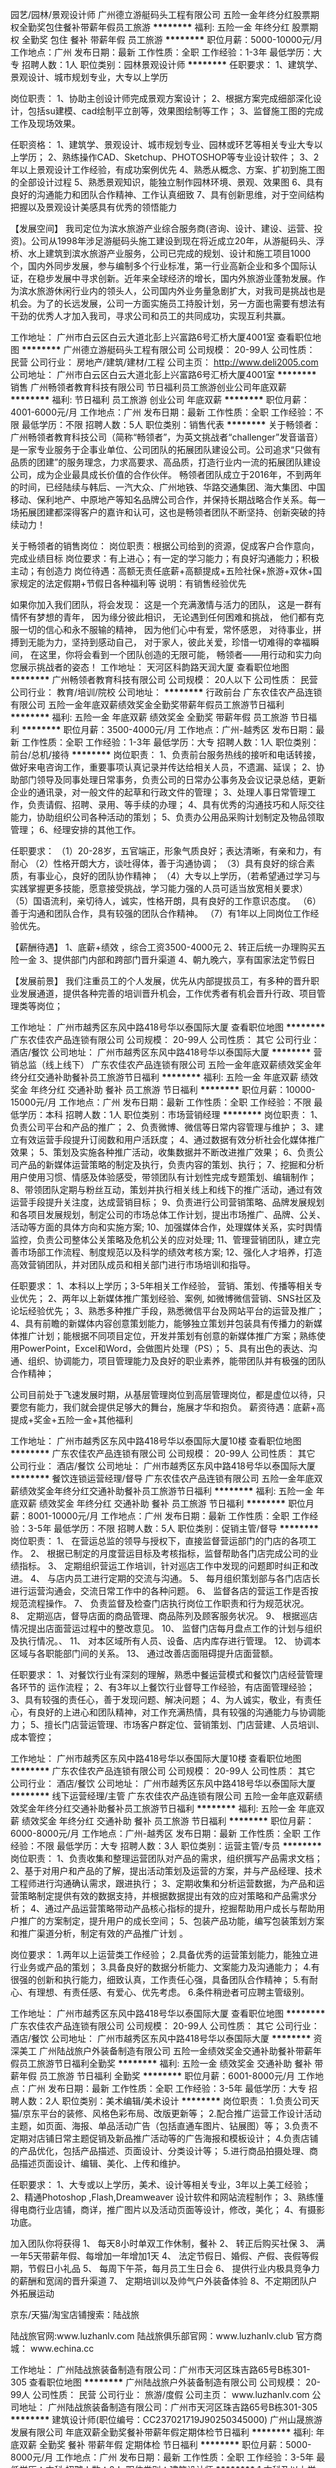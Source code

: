 园艺/园林/景观设计师
广州德立游艇码头工程有限公司
五险一金年终分红股票期权全勤奖包住餐补带薪年假员工旅游
**********
福利:
五险一金
年终分红
股票期权
全勤奖
包住
餐补
带薪年假
员工旅游
**********
职位月薪：5000-10000元/月 
工作地点：广州
发布日期：最新
工作性质：全职
工作经验：1-3年
最低学历：大专
招聘人数：1人
职位类别：园林景观设计师
**********
任职要求：
1、建筑学、景观设计、城市规划专业，大专以上学历



岗位职责：
1、协助主创设计师完成景观方案设计；
2、根据方案完成细部深化设计，包括su建模、cad绘制平立剖等，效果图绘制等工作；
3、监督施工图的完成工作及现场效果。

任职资格：
1、建筑学、景观设计、城市规划专业、园林或环艺等相关专业大专以上学历；
2、熟练操作CAD、Sketchup、PHOTOSHOP等专业设计软件；
3、2年以上景观设计工作经验，有成功案例优先
4、熟悉从概念、方案、扩初到施工图的全部设计过程
5、熟悉景观知识，能独立制作园林环境、景观、效果图
6、具有良好的沟通能力和团队合作精神、工作认真细致
7、具有创新思维，对于空间结构把握以及景观设计美感具有优秀的领悟能力

【发展空间】
我司定位为滨水旅游产业综合服务商(咨询、设计、建设、运营、投资)。公司从1998年涉足游艇码头施工建设到现在将近成立20年，从游艇码头、浮桥、水上建筑到滨水旅游产业服务，公司已完成的规划、设计和施工项目1000个，国内外同步发展，参与编制多个行业标准，第一行业高新企业和多个国际认证，在稳步发展中寻求创新。近年来全球经济的增长，国内外旅游业蓬勃发展。作为滨水旅游休闲行业内的领头人，公司国内外业务量急剧扩大，对我司是挑战也是机会。为了的长远发展，公司一方面实施员工持股计划，另一方面也需要有想法有干劲的优秀人才加入我司，寻求公司和员工的共同成功，实现互利共赢。

工作地址：
广州市白云区白云大道北彭上兴富路6号汇桥大厦4001室
查看职位地图
**********
广州德立游艇码头工程有限公司
公司规模：
20-99人
公司性质：
民营
公司行业：
房地产/建筑/建材/工程
公司主页：
http://www.deli2005.com
公司地址：
广州市白云区白云大道北彭上兴富路6号汇桥大厦4001室
**********
销售
广州畅领者教育科技有限公司
节日福利员工旅游创业公司年底双薪
**********
福利:
节日福利
员工旅游
创业公司
年底双薪
**********
职位月薪：4001-6000元/月 
工作地点：广州
发布日期：最新
工作性质：全职
工作经验：不限
最低学历：不限
招聘人数：5人
职位类别：销售代表
**********
关于畅领者：
广州畅领者教育科技公司（简称“畅领者”，为英文挑战者“challenger”发音谐音）是一家专业服务于企事业单位、公司团队的拓展团队建设公司。公司追求“只做有品质的团建”的服务理念，力求高要求、高品质，打造行业内一流的拓展团队建设公司，成为企业最具成长价值的合作伙伴。
畅领者团队成立于2016年，不到两年的时间，已经陆续与韩后、一汽大众、广州地铁、华路交通集团、海大集团、中国移动、保利地产、中原地产等知名品牌公司合作，并保持长期战略合作关系。每一场拓展团建都深得客户的嘉许和认可，这也是畅领者团队不断坚持、创新突破的持续动力！

关于畅领者的销售岗位：
岗位职责：根据公司给到的资源，促成客户合作意向，完成业绩目标
岗位要求：有上进心；有一定的学习能力；有良好沟通能力；积极主动；有创造力
岗位待遇：高额无责任底薪+高额提成+五险社保+旅游+双休+国家规定的法定假期+节假日各种福利等
说明：有销售经验优先

如果你加入我们团队，将会发现：
这是一个充满激情与活力的团队，
这是一群有情怀有梦想的青年，
因为缘分彼此相识，
无论遇到任何困难和挑战，
他们都有克服一切的信心和永不服输的精神，
因为他们心中有爱，常怀感恩，
对待事业，拼搏到无能为力，坚持到感动自己，
对于家人，彼此关爱，珍惜一切难得的幸福瞬间，
在这里，你将会看到一个团队创造的无限可能，
畅领者——用行动和实力向您展示挑战者的姿态！
工作地址：
天河区科韵路天润大厦
查看职位地图
**********
广州畅领者教育科技有限公司
公司规模：
20人以下
公司性质：
民营
公司行业：
教育/培训/院校
公司地址：
**********
行政前台
广东农佳农产品连锁有限公司
五险一金年底双薪绩效奖金全勤奖带薪年假员工旅游节日福利
**********
福利:
五险一金
年底双薪
绩效奖金
全勤奖
带薪年假
员工旅游
节日福利
**********
职位月薪：3500-4000元/月 
工作地点：广州-越秀区
发布日期：最新
工作性质：全职
工作经验：1-3年
最低学历：大专
招聘人数：1人
职位类别：前台/总机/接待
**********
岗位职责：
1、负责前台服务热线的接听和电话转接，做好来电咨询工作，重要事项认真记录并传达给相关人员，不遗漏、延误；
2、协助部门领导及同事处理日常事务，负责公司的日常办公事务及会议记录总结，更新企业的通讯录，对一般文件的起草和行政文件的管理；
3、处理人事日常管理工作，负责请假、招聘、录用、等手续的办理；
4、具有优秀的沟通技巧和人际交往能力，协助组织公司各种活动的策划；
5、负责办公用品采购计划制定及物品领取管理；
6、经理安排的其他工作。

任职要求：
（1）20-28岁，五官端正，形象气质良好；表达清晰，有亲和力，有耐心
（2）性格开朗大方，谈吐得体，善于沟通协调；
（3）具有良好的综合素质，有事业心，良好的团队协作精神；
（4）大专以上学历，（若希望通过学习与实践掌握更多技能，愿意接受挑战，学习能力强的人员可适当放宽相关要求）
（5）国语流利，亲切待人，诚实，性格开朗，具有良好的工作意识态度。 
（6）善于沟通和团队合作，具有较强的团队合作精神。
（7）有1年以上同岗位工作经验优先。

【薪酬待遇】
1、底薪+绩效 ，综合工资3500-4000元
2、转正后统一办理购买五险一金
3、提供部门内部和跨部门晋升渠道
4、朝九晚六，享有国家法定节假日

【发展前景】
我们注重员工的个人发展，优先从内部提拔员工，有多种的晋升职业发展通道，提供各种完善的培训晋升机会，工作优秀者有机会晋升行政、项目管理类等岗位；

工作地址：
广州市越秀区东风中路418号华以泰国际大厦
查看职位地图
**********
广东农佳农产品连锁有限公司
公司规模：
20-99人
公司性质：
其它
公司行业：
酒店/餐饮
公司地址：
广州市越秀区东风中路418号华以泰国际大厦
**********
营销总监（线上线下）
广东农佳农产品连锁有限公司
五险一金年底双薪绩效奖金年终分红交通补助餐补员工旅游节日福利
**********
福利:
五险一金
年底双薪
绩效奖金
年终分红
交通补助
餐补
员工旅游
节日福利
**********
职位月薪：10000-15000元/月 
工作地点：广州
发布日期：最新
工作性质：全职
工作经验：不限
最低学历：本科
招聘人数：1人
职位类别：市场营销经理
**********
岗位职责：
1、负责公司平台和产品的推广；
2、负责微博、微信等日常内容管理与维护；
3、建立有效运营手段提升订阅数和用户活跃度；
4、通过数据有效分析社会化媒体推广效果；
5、策划及实施各种推广活动，收集数据并不断改进推广效果；
6、负责公司产品的新媒体运营策略的制定及执行，负责内容的策划、执行；
7、挖掘和分析用户使用习惯、情感及体验感受，带领团队有计划性完成专题策划、编辑制作；
8、带领团队定期与粉丝互动，策划并执行相关线上和线下的推广活动，通过有效运营手段提升关注度，达成营销目标；
9、负责进行公司营销策略、品牌发展规划和各项目发展规划，制定公司的市场总体工作计划，提出市场推广、品牌、公关、活动等方面的具体方向和实施方案;
10、加强媒体合作，处理媒体关系，实时舆情监控，负责公司整体公关策略及危机公关的应对处理;
11、管理营销团队，建立完善市场部工作流程、制度规范以及科学的绩效考核方案;
12、强化人才培养，打造高效营销团队，并对团队成员和相关部门进行市场培训和指导。  

任职要求：
1、本科以上学历；3-5年相关工作经验， 营销、策划、传播等相关专业优先；
2、两年以上新媒体推广策划经验、案例, 如微博微信营销、SNS社区及论坛经验优先；
3、熟悉多种推广手段，熟悉微信平台及网站平台的运营及推广；
4、具有前瞻的新媒体内容创意策划能力，能够独立策划并包装具有传播力的新媒体推广计划；能根据不同项目定位，开发并策划有创意的新媒体推广方案；熟练使用PowerPoint，Excel和Word，会做图片处理（PS）；
5、具有出色的表达、沟通、组织、协调能力，项目管理能力及良好的职业素养，能带团队并有极强的团队合作精神；

公司目前处于飞速发展时期，从基层管理岗位到高层管理岗位，都是虚位以待，只要您有能力，我们就会提供足够大的舞台，施展才华和抱负。
薪资待遇：底薪+高提成+奖金+五险一金+其他福利



  工作地址：
广州市越秀区东风中路418号华以泰国际大厦10楼
查看职位地图
**********
广东农佳农产品连锁有限公司
公司规模：
20-99人
公司性质：
其它
公司行业：
酒店/餐饮
公司地址：
广州市越秀区东风中路418号华以泰国际大厦
**********
餐饮连锁运营经理/督导
广东农佳农产品连锁有限公司
五险一金年底双薪绩效奖金年终分红交通补助餐补员工旅游节日福利
**********
福利:
五险一金
年底双薪
绩效奖金
年终分红
交通补助
餐补
员工旅游
节日福利
**********
职位月薪：8001-10000元/月 
工作地点：广州
发布日期：最新
工作性质：全职
工作经验：3-5年
最低学历：不限
招聘人数：5人
职位类别：促销主管/督导
**********
岗位职责：
1、 在营运总监的领导与授权下，直接监督营运部门的门店的各项工作。
2、 根据已制定的月度营运目标及考核指标，监督帮助各门店完成公司的业绩指标。
3、 定期组织营运工作培训，针对巡店工作中发现的问题即时纠正和改进。
4、 与店内员工进行定期的交流与沟通。
5、 每月组织策划部与各门店店长进行运营沟通会，交流日常工作中的各种问题。
6、 监督各店的营运工作是否按规范流程操作。
7、 负责监督及检查门店执行岗位工作职责和行为规范状况。
8、 定期巡店，督导店面的商品管理、商品陈列及顾客服务状况。
9、 根据巡店情况提出店面营运过程中的整改意见。
10、 监督门店每月盘点工作的计划与组织及执行情况。、
11、 对本区域所有人员、设备、店内库存进行管理。
12、 协调本区域与各职能部门间的关系。
13、 通过改善店面阻碍提升店面营额。


任职要求：
1、对餐饮行业有深刻的理解，熟悉中餐运营模式和餐饮门店经营管理各环节的    运作流程；
2、有3年以上餐饮行业督导工作经验，有店面管理经验；
3、具有较强的责任心，善于发现问题、解决问题；
4、为人诚实，敬业，有责任心，有良好的上进心和团队精神，对工作充满热情，具有较强的沟通能力与协调能力；
5、擅长门店营运管理、市场客户群定位、营销策划、门店营建、人员培训、成本管控；


工作地址：
广州市越秀区东风中路418号华以泰国际大厦10楼
查看职位地图
**********
广东农佳农产品连锁有限公司
公司规模：
20-99人
公司性质：
其它
公司行业：
酒店/餐饮
公司地址：
广州市越秀区东风中路418号华以泰国际大厦
**********
线下运营经理/主管
广东农佳农产品连锁有限公司
五险一金年底双薪绩效奖金年终分红交通补助餐补员工旅游节日福利
**********
福利:
五险一金
年底双薪
绩效奖金
年终分红
交通补助
餐补
员工旅游
节日福利
**********
职位月薪：6000-8000元/月 
工作地点：广州-越秀区
发布日期：最新
工作性质：全职
工作经验：不限
最低学历：大专
招聘人数：3人
职位类别：运营主管/专员
**********
岗位职责：
1、负责收集和整理运营团队对产品的需求，组织撰写产品需求文档；
2、基于对用户和产品的了解，提出活动策划及运营的方案，并与产品经理、技术工程师进行沟通确认需求，跟进执行；
3、定期收集和分析运营数据，为产品和运营策略制定提供有效的数据支持，并根据数据提出有效的应对策略和产品需求分析；
4、通过产品运营策略带动产品核心指标的提升，挖掘帮助用户成长与帮助用户推广的方案制定，提升用户的成长空间；
5、包装产品功能，编写包装策划方案和推广渠道分析，制定有效的产品推广计划 。

岗位要求：
1.两年以上运营类工作经验；
2.具备优秀的运营策划能力，能独立进行业务或产品的策划；
3.具备良好的数据分析能力、文案能力及沟通能力；
4.有很强的创新和执行能力，细致认真，工作责任心强，具备团队合作精神；
5.有耐心、有理想、有责任感、有爱心、优先考虑。
6.条件稍逊者可应聘主管级别。

工作地址：
广州市越秀区东风中路418号华以泰国际大厦
查看职位地图
**********
广东农佳农产品连锁有限公司
公司规模：
20-99人
公司性质：
其它
公司行业：
酒店/餐饮
公司地址：
广州市越秀区东风中路418号华以泰国际大厦
**********
资深美工
广州陆战旅户外装备制造有限公司
五险一金绩效奖金交通补助餐补带薪年假员工旅游节日福利全勤奖
**********
福利:
五险一金
绩效奖金
交通补助
餐补
带薪年假
员工旅游
节日福利
全勤奖
**********
职位月薪：6001-8000元/月 
工作地点：广州
发布日期：最新
工作性质：全职
工作经验：3-5年
最低学历：大专
招聘人数：2人
职位类别：美术编辑/美术设计
**********
岗位职责：
1.负责公司天猫/京东平台的装修、风格色彩布局、改版更新等；
2.配合推广运营工作设计活动主题，如页面、海报、单品活动广告（包括直通车图片、钻展图）等；
3.负责不定期对店铺日常主题促销及新品推广活动等的广告海报和模板设计；
4.负责店铺的产品优化，包括产品描述、页面设计、分类设计等；
5.进行商品拍摄处理、商品描述页面设计、编辑、美化、上传和维护。

任职要求：
1、大专或以上学历，美术、设计等相关专业，3年以上美工经验；
2、精通Photoshop ,Flash,Dreamweaver 设计软件和网站流程制作；
3、熟练懂得电商行业店铺，商详，推广图片以及活动页面等设计，修改，美化；
4、有摄影功底。

加入团队你将获得
1、 每天8小时单双工作休制，餐补
2、 转正后购买社保
3、 满一年5天带薪年假、每增加一年增加1天
4、 法定节假日、婚假、产假、丧假等假期，节假日小礼品
5、 每周下午茶，每月员工生日会
6、 提供行业内极具竞争力的薪酬和宽阔的晋升渠道
7、 定期培训以及帅气户外装备体验
8、不定期团队户外拓展运动

京东/天猫/淘宝店铺搜索：陆战旅

陆战旅官网:www.luzhanlv.com       
陆战旅俱乐部官网：www.luzhanlv.club        
官方商城： www.echina.cc


工作地址：
广州陆战旅装备制造有限公司：广州市天河区珠吉路65号B栋301-305
查看职位地图
**********
广州陆战旅户外装备制造有限公司
公司规模：
20-99人
公司性质：
民营
公司行业：
旅游/度假
公司主页：
www.luzhanlv.com
公司地址：
广州陆战旅装备制造有限公司：广州市天河区珠吉路65号B栋301-305
**********
建筑设计师(职位编号：CC237021719J90250345000)
广州山晟旅游发展有限公司
年底双薪全勤奖餐补带薪年假定期体检节日福利
**********
福利:
年底双薪
全勤奖
餐补
带薪年假
定期体检
节日福利
**********
职位月薪：5000-8000元/月 
工作地点：广州
发布日期：最新
工作性质：全职
工作经验：3-5年
最低学历：本科
招聘人数：2人
职位类别：建筑设计师
**********
1.本科及以上学历，一年以上工作经验；
2. 具备较强的方案设计能力及建筑审美能力，掌握建筑设计工作的规范，能熟练操作AutoCAD, SketchUp、3DMax, Photoshop 等软件；
3. 具有良好的语言表达及沟通能力，富有较强的团队合作精神，善于整合资源；
4. 有酒店/度假型建筑设计经验者优先。

工作地址：
广州市天河区中山大道华港商务大厦西塔1307室
查看职位地图
**********
广州山晟旅游发展有限公司
公司规模：
20-99人
公司性质：
民营
公司行业：
旅游/度假
公司主页：
www.gzssly.com
公司地址：
广州市天河区中山大道华港商务大厦西塔1307室
**********
景观设计师(职位编号：CC237021719J90250348000)
广州山晟旅游发展有限公司
年底双薪全勤奖餐补带薪年假定期体检节日福利
**********
福利:
年底双薪
全勤奖
餐补
带薪年假
定期体检
节日福利
**********
职位月薪：5000-8000元/月 
工作地点：广州
发布日期：最新
工作性质：全职
工作经验：3-5年
最低学历：大专
招聘人数：3人
职位类别：园林景观设计师
**********
1.大专以上学历，一年以上工作经验；
2.具备较强的方案设计能力、优秀的创意能力及良好的手绘能力和美术功底；
3.熟悉AutoCAD, SketchUp、 Photoshop等相关制图软件；
4.有责任心，能适应出差。熟悉华南地区植物者优先。



工作地址：
广州市天河区中山大道华港商务大厦西塔1307室
查看职位地图
**********
广州山晟旅游发展有限公司
公司规模：
20-99人
公司性质：
民营
公司行业：
旅游/度假
公司主页：
www.gzssly.com
公司地址：
广州市天河区中山大道华港商务大厦西塔1307室
**********
财务经理
广州大丘有机农产有限公司
五险一金包吃包住餐补弹性工作
**********
福利:
五险一金
包吃
包住
餐补
弹性工作
**********
职位月薪：6001-8000元/月 
工作地点：广州
发布日期：最新
工作性质：全职
工作经验：3-5年
最低学历：大专
招聘人数：1人
职位类别：财务经理
**********
岗位职责：
 1. 主持公司财务预决算、财务核算、会计监督和财务管理工作；组织协调、指导监督财务部日常管理工作，监督执行财务计划，完成公司财务目标
2. 根据公司中、长期经营计划，组织编制公司年度综合财务计划和控制标准
3. 建立、健全财务管理体系，对财务部门的日常管理、年度预算、资金运作等进行总体控制
4. 主持财务报表及财务预算决算的编制工作，为公司决策提供及时有效的财务分析，保证财务信息对外披露的正常进行，有效地监督检查财务制度、预算的执行情况以及适当及时的调整；
5. 正确进行会计核算，填制和审核会计凭证，登记明细账和总账，对款项的收付，财物的收发，增减和使用、经费收支进行核算
6. 对公司税收进行整体筹划与管理，按时完成税务申报以及年度审计工作
7. 比较精确地监控和预测现金流量，确定和监控公司负债和资本的合理结构，统筹管理和运作公司资金并对其进行有效的风险控制
8. 对公司重大的投资等经营活动提供建议和决策支持，参与风险评估、指导、跟踪和控制
9. 与财政、税务、银行等相关政府部门及会计师事务所等相关中介机构建立并保持良好的关系
10．向总经办汇报公司经营状况、经营成果、财务收支及计划的具体情况，提出有益的建议。制定本企业会计制度
11．负责定期财产清查。负责公司固定资产的财务管理，按月正确计提固定资产折旧，定期或不定期地组织清产核资工作
13．正确计算收入、费用、成本，正确计算和处理财务成果，具体负责编制公司月度、年度财务报表
14．根据规定的成本，费用开支范围和标准，审核原始凭证的合法性、合理性和真实性，审核费用发生的审批手续是否符合规定
15、及时做好会计凭证、财册、报表等财会资料的收集、汇编、归档等会计档案管理工作
16、根据会计制度规定，设置科目明细账和使用对应的账簿，认真准确地登录各类明细账，要求做到账目清楚，数字准确，登记及时，帐证相符，发现问题及时更正
17、按照公司财会制度和核算管理有关规定，负责公司各种核算和其他业务往来账工作。
18、及时了解、审核公司材料、设备、产品的进出情况，并建立明细账和明细核算，了解经济合同履约情况，催促经办人员及时结算和出入库手续，进行应收应付款项的清算
19、负责公司的各项债权债务的清理结算工作
20、负责固定资产的会计明细核算工作，固定资产辅助明细账，及时办理记账登记手续。
20．正确进行会计核算电算化处理，提高会计核算工作速度和准确性
任职要求：
1、会计、财务等相关专业毕业。
2、公司财务管理经验丰富，电脑操作熟练。
3、具备优秀的团队合作精神和沟通技巧。
4、熟悉国家财经法律法规及相关财务帐务处理方法，熟悉会计操作、会计核算及审计的全套流程与管理，具有简历财务管理体系、控制财务预算与费用的能力。
 薪资根据个人能力提高
具体内容需面谈
工作地址：
广东省广州市从化市城郊街光辉村大丘园农庄
**********
广州大丘有机农产有限公司
公司规模：
100-499人
公司性质：
民营
公司行业：
旅游/度假
公司主页：
//www.chdqy.com/
公司地址：
广东省广州市从化市城郊街光辉村大丘园农庄
查看公司地图
**********
财务
广东农佳农产品连锁有限公司
五险一金年底双薪绩效奖金交通补助餐补员工旅游节日福利
**********
福利:
五险一金
年底双薪
绩效奖金
交通补助
餐补
员工旅游
节日福利
**********
职位月薪：4001-6000元/月 
工作地点：广州
发布日期：最新
工作性质：全职
工作经验：3-5年
最低学历：大专
招聘人数：1人
职位类别：会计/会计师
**********
岗位职责：
1、申请票据，购买发票，准备和报送会计报表，协助办理税务报表的申报；
2、现金及银行收付处理，制作记帐凭证，银行对帐，单据审核，开具与保管发票；
3、协助财会文件的准备、归档和保管；
4、固定资产和低值易耗品的登记和管理；
5、负责与银行、税务等部门的对外联络；
6、负责审核、监控各采购渠道的价格、资金往来等；
7、月末进行存货盘点和帐薄、帐实核对工作，对差异事项及时作出处理；
8、协助主管完成其他日常事务性工作。
任职要求：
1、品行端正，财务、会计、经济等相关专业大专以上学历，具有会计从业资格证；
2、具有扎实的会计基础知识和两年以上财会工作经验；
3、熟悉现金管理和银行结算，熟悉用友或其他财务软件的操作；
4、具有较强的独立学习和工作的能力，工作踏实，认真细心，积极主动；
5、具有良好的职业操守及团队合作精神，较强的沟通、理解和分析能力；

我们希望的你是这样的
天马行空的思想、踏实稳重的步调、有冲劲敢梦想，有绿色原生态情怀。

我们能给你提供的是这样的
“底薪+提成+五险一金+每月度假+股权奖励”
工作时间：5.5工作制                                                                                                                                      
工作地址：广州市越秀区东风中路418号华以泰国际大厦10楼

工作地址：
广州市越秀区东风中路418号华以泰国际大厦10楼
查看职位地图
**********
广东农佳农产品连锁有限公司
公司规模：
20-99人
公司性质：
其它
公司行业：
酒店/餐饮
公司地址：
广州市越秀区东风中路418号华以泰国际大厦
**********
港航设计师
广州德立游艇码头工程有限公司
五险一金年终分红股票期权全勤奖包住餐补带薪年假员工旅游
**********
福利:
五险一金
年终分红
股票期权
全勤奖
包住
餐补
带薪年假
员工旅游
**********
职位月薪：5000-8000元/月 
工作地点：广州
发布日期：最新
工作性质：全职
工作经验：1-3年
最低学历：大专
招聘人数：1人
职位类别：水利/港口工程技术
**********
【岗位要求】
1、港口与航道工程、港口与海岸工程等水运航道类专业大专以上学历。
2、1年以上相关工作经验，熟悉国家标准和行业规范。
3、能熟练使用CAD设计软件。



工作地址：
广州市白云区白云大道北彭上兴富路6号汇桥大厦4001室
查看职位地图
**********
广州德立游艇码头工程有限公司
公司规模：
20-99人
公司性质：
民营
公司行业：
房地产/建筑/建材/工程
公司主页：
http://www.deli2005.com
公司地址：
广州市白云区白云大道北彭上兴富路6号汇桥大厦4001室
**********
建筑设计师
广州德立游艇码头工程有限公司
五险一金年终分红股票期权全勤奖包住餐补带薪年假员工旅游
**********
福利:
五险一金
年终分红
股票期权
全勤奖
包住
餐补
带薪年假
员工旅游
**********
职位月薪：5000-10000元/月 
工作地点：广州
发布日期：最新
工作性质：全职
工作经验：1-3年
最低学历：大专
招聘人数：1人
职位类别：建筑设计师
**********
【岗位要求】
1、建筑学、城市规划、土木工程专科及以上学历，能独立完成前期方案设计及施工图绘制；
2、2年以上设计工作经验，并熟悉建筑设计或园林工程设计；
3、熟悉行业规范、国家标准；
4、有较强的独立工作能力，熟练使用CAD等绘图软件或同时掌握几种设计软件，能完成上级交代的工作任务，从事过规划设计的更佳；
5、有较强的建筑造型、方案能力，注重团队精神，善于与业主沟通；
6、熟悉项目管理设计流程，熟悉国家及地方各项设计规范。

【发展空间】
我司定位为滨水旅游产业综合服务商(咨询、设计、建设、运营、投资)。公司从1998年涉足游艇码头施工建设到现在将近成立20年，从游艇码头、浮桥、水上建筑到滨水旅游产业服务，公司已完成的规划、设计和施工项目1000个，国内外同步发展，参与编制多个行业标准，第一行业高新企业和多个国际认证，在稳步发展中寻求创新。近年来全球经济的增长，国内外旅游业蓬勃发展。作为滨水旅游休闲行业内的领头人，公司国内外业务量急剧扩大，对我司是挑战也是机会。为了的长远发展，公司一方面实施员工持股计划，另一方面也需要有想法有干劲的优秀人才加入我司，寻求公司和员工的共同成功，实现互利共赢。


工作地址：
广州市白云区白云大道北彭上兴富路6号汇桥大厦4001室
查看职位地图
**********
广州德立游艇码头工程有限公司
公司规模：
20-99人
公司性质：
民营
公司行业：
房地产/建筑/建材/工程
公司主页：
http://www.deli2005.com
公司地址：
广州市白云区白云大道北彭上兴富路6号汇桥大厦4001室
**********
京东店长
广州陆战旅户外装备制造有限公司
五险一金绩效奖金全勤奖交通补助餐补带薪年假员工旅游节日福利
**********
福利:
五险一金
绩效奖金
全勤奖
交通补助
餐补
带薪年假
员工旅游
节日福利
**********
职位月薪：15000-30000元/月 
工作地点：广州
发布日期：最新
工作性质：全职
工作经验：3-5年
最低学历：不限
招聘人数：2人
职位类别：网店店长
**********
岗位职责：
1.负责京东商城自营的运营工作，包括店铺整体策划、活动策划、营销推广、商品上下架等，充分利用京东资源，完成公司销售任务；
2.制定营销推广方案并执行，对推广效果进行评估，对店铺及产品访问量、转化率数据进行分析；店铺的流量来源分析，通过数据分析进行店铺装修及关联销售以提高客单价及转化率；
3.根据营销数据、交易数据、进行商品管理和把控，优化产品线和产品库存，完善整店SKU规划；
4.负责京东促销，落实执行并进行公司内部沟通协调；
5.行业调研、对比分析竟争对手品牌、价位进行研究部，提出相应措施，提高店铺转化；
6.负责京东渠小二对接沟通，渠道关系维护，与京东内部人员进行良好互动，维护和扩充平台推广资源。

任职要求：
1、熟悉京东自营的流程，具备基本的财务核算能力；
2、具备较高的规划能力、敏锐的社会及市场洞察力和严谨的数据分析能力以及危机处理能力；
3、具备较强的逻辑思维能力、学习创造能力和抗压能力；
4、有运动装备行业经验、汽车配件、数码装备行业优先考虑；
5、优秀的团队管理能力和团队合作精神，善于跨部门组织、沟通和协调资源；
6、热爱运动，喜欢挑战。

公司地址：广州市天河区珠吉路65号广科工业园B座301-305（益中电子/陆战旅）
（吉山小学公交车站旁 B20/B15/944/945/581/390等路公交可直达公司门口；
  地铁：4号线黄村站转944A/403直达公司门口）。
总机电话：020-82257011  
基地电话：020-32052655   传真：020-32052216
陆战旅官网:www.luzhanlv.com      
陆战旅俱乐部官网：www.luzhanlv.club     
官方商城： www.echina.cc

 
工作地址：
广州陆战旅装备制造有限公司：广州市天河区珠吉路65号B栋301-305
查看职位地图
**********
广州陆战旅户外装备制造有限公司
公司规模：
20-99人
公司性质：
民营
公司行业：
旅游/度假
公司主页：
www.luzhanlv.com
公司地址：
广州陆战旅装备制造有限公司：广州市天河区珠吉路65号B栋301-305
**********
旅行社OP计调
广州赞景国际旅行社股份有限公司
创业公司绩效奖金交通补助餐补通讯补贴补充医疗保险员工旅游
**********
福利:
创业公司
绩效奖金
交通补助
餐补
通讯补贴
补充医疗保险
员工旅游
**********
职位月薪：3500-7000元/月 
工作地点：广州-白云区
发布日期：最新
工作性质：全职
工作经验：1-3年
最低学历：大专
招聘人数：3人
职位类别：旅游计划调度
**********
岗位职责：
1.负责旅游线路计划和产品的设计、采购等；
2.为客户安排旅游行程，并落实相关事宜；
3.完成公司要求的业绩指标。
任职要求：
1.大专及以上学历（旅游相关专业）；
2.工作细心认真，有责任感，有良好的沟通能力和应变能力；吃苦耐劳；
3.电脑操作熟练，熟悉word、excel等办公软件；
4.熟悉网上业务操作、有一定客户资源优先考虑录用。
工作地址：
广州市白云区白灰场南路1号京隆大厦5楼501室（地铁3号线北延段京溪南方医院站C出口即到）
查看职位地图
**********
广州赞景国际旅行社股份有限公司
公司规模：
20-99人
公司性质：
股份制企业
公司行业：
旅游/度假
公司主页：
http://www.wyuyu.com
公司地址：
广州市白云区白灰场南路1号京隆大厦5楼501室
**********
微商推广运营经理
广东农佳农产品连锁有限公司
五险一金年底双薪绩效奖金年终分红股票期权餐补员工旅游节日福利
**********
福利:
五险一金
年底双薪
绩效奖金
年终分红
股票期权
餐补
员工旅游
节日福利
**********
职位月薪：6000-10000元/月 
工作地点：广州-越秀区
发布日期：最新
工作性质：全职
工作经验：不限
最低学历：不限
招聘人数：1人
职位类别：微信推广
**********
岗位职责：
1.负责公司微信公众号运营，对微信公众号关注度及内容效果进行跟进。
2.负责微信资讯编辑发布、更新与推广，包括进行公众号的合作推广和行业内公众号的互动增粉。
3.制定微信公众号运营策略，策划相关线上推广活动，与粉丝互动，有效提升粉丝数量。
4.负责捕捉行业热点话题、行业热点话题快速反应，完成专题策划、设计、日常内容编辑、撰写、发布。
5.跟踪微信推广效果，分析数据及反馈。
 任职要求：
1.大专以上学历，新闻编辑、广告、传媒、营销或文学类专业，
2.有1年以上微信运营推广经验,
3.熟悉网络编辑或推广文案写作，有较强的文字编辑能力，擅长信息的搜集与整合；
4.具有成熟的微信推广思维，较强的信息搜索、筛选和编辑能力，有较强的文字+图片编辑能力。
5.具备良好的沟通能力和团队合作精神，责任感、执行力、创新力强。

工作地址：
广州市越秀区东风中路418号华以泰国际大厦
查看职位地图
**********
广东农佳农产品连锁有限公司
公司规模：
20-99人
公司性质：
其它
公司行业：
酒店/餐饮
公司地址：
广州市越秀区东风中路418号华以泰国际大厦
**********
旅游顾问/运营/旅游产品销售
广州赞景国际旅行社股份有限公司
创业公司绩效奖金交通补助餐补通讯补贴员工旅游
**********
福利:
创业公司
绩效奖金
交通补助
餐补
通讯补贴
员工旅游
**********
职位月薪：3000-6000元/月 
工作地点：广州-白云区
发布日期：最新
工作性质：全职
工作经验：不限
最低学历：大专
招聘人数：10人
职位类别：旅游产品销售
**********
岗位职责：
1.全面解答客户对旅游线路的咨询，将旅游线路的详细信息及特色正确传达给客户；
2.对提交的订单及时进行处理和跟进，维护现有客户、开发和引导潜在客户；
3.产品录入、客户跟进和回访；
4.为客户安排旅游行程，并落实相关事宜；
5.完成公司要求的业绩指标；
6.协助上级进行市场信息的收集、分析；
7.协助相关部门处理客户其他需求等事宜。
任职要求：
1.大专及以上学历；
2.反应灵敏、普通话标准，具有较强的语言表达能力和沟通能力；
3.待人热情，服务意识强，有责任心，并能承受一定的工作压力；
4.电脑操作熟练，熟悉word、excel等办公软件；
5.持有导游证，有OTA平台、旅行社经验者，电子商务、旅游管理专业优先考虑。
工作地址：
广州市白云区白灰场南路1号京隆大厦5楼501室（地铁3号线北延段京溪南方医院站C出口即到）
**********
广州赞景国际旅行社股份有限公司
公司规模：
20-99人
公司性质：
股份制企业
公司行业：
旅游/度假
公司主页：
http://www.wyuyu.com
公司地址：
广州市白云区白灰场南路1号京隆大厦5楼501室
查看公司地图
**********
天猫店长
广州陆战旅户外装备制造有限公司
五险一金绩效奖金年终分红交通补助餐补带薪年假员工旅游节日福利
**********
福利:
五险一金
绩效奖金
年终分红
交通补助
餐补
带薪年假
员工旅游
节日福利
**********
职位月薪：15000-30000元/月 
工作地点：广州-天河区
发布日期：最新
工作性质：全职
工作经验：1-3年
最低学历：大专
招聘人数：1人
职位类别：网店运营
**********
岗位职责：
1、负责天猫旗舰店的运营管理，全面负责店铺的日常管理和运营，提升产品销量和品牌；
2、负责店铺的整体规划，包含推广方案、促销方案、客户关系管理等，提升店铺流量与转化率；
3、通过操作淘内和淘外推广工具，不断优化店铺推广，提升ROI；
4、负责每日店铺数据监控与分析，并形成相关报告；
5、处理日常运营的各类问题，提高当天付款率、总结分析提高客服水平等；
6、规范岗位流程和机制，团队的建立。

任职要求：
1、有品牌网店代运营公司或品牌自营店长一年以上工作经验；
2、熟悉淘宝平台，淘宝规则和操作流程，具备淘宝直通车、淘宝客、钻石展位等推广工具的实操经验，能独立策划店铺促销活动方案并组织执行；
3、精通店铺数据分析；
4、有丰富的网络营销经验和CRM经验，可以指导客服、美工工作；
5、熟悉店铺后台仓储管理；
6、有领导和组织能力，擅于与团队沟通，思维敏捷，有创新思想，高度责任心。
7、底薪+提成+奖金+团队奖金+激励奖金

加入团队即可享受：
1、 每天8小时单双工作休制，餐补
2、 转正后购买社保
3、 满一年5天带薪年假、每增加一年增加1天
4、 法定节假日、婚假、产假、丧假等假期，节假日小礼品
5、 每周下午茶，每月员工生日会
6、 提供行业内极具竞争力的薪酬和宽阔的晋升渠道
7、 定期培训以及帅气户外装备体验
8、不定期团队户外拓展运动
公司地址：广州市天河区珠吉路65号广科工业园B座301-305（益中电子/陆战旅）
（吉山小学公交车站旁 B20/B15/944/945/581/390等路公交可直达公司门口；
  地铁：4号线黄村站转944A/403直达公司门口）。
总机电话：020-82257011  
基地电话：020-32052655   传真：020-32052216
陆战旅官网:www.luzhanlv.com      
陆战旅俱乐部官网：www.luzhanlv.club     
官方商城： www.echina.cc

工作地址：
广州陆战旅装备制造有限公司：广州市天河区珠吉路65号B栋301-305
查看职位地图
**********
广州陆战旅户外装备制造有限公司
公司规模：
20-99人
公司性质：
民营
公司行业：
旅游/度假
公司主页：
www.luzhanlv.com
公司地址：
广州陆战旅装备制造有限公司：广州市天河区珠吉路65号B栋301-305
**********
钢结构设计师
广州德立游艇码头工程有限公司
五险一金年终分红股票期权全勤奖包住餐补带薪年假员工旅游
**********
福利:
五险一金
年终分红
股票期权
全勤奖
包住
餐补
带薪年假
员工旅游
**********
职位月薪：4000-8000元/月 
工作地点：广州
发布日期：最新
工作性质：全职
工作经验：1-3年
最低学历：大专
招聘人数：1人
职位类别：土木/土建/结构工程师
**********
岗位职责：
 负责游艇码头、浮桥等钢结构、铝结构施工图设计。
1、负责项目园林结构的设计内容；
2、参与处理设计、施工中出现的质量及技术问题；
3、严格按照公司审图制度，参加评审会议，落实解决会审意见，保证设计质量。
任职资格：
1、钢结构、工民建、土木工程等专业，大专及以上学历；
2、1年以上结构设计工作经验，并熟悉钢结构工程等专业知识及相关设计规范；
3、熟练使用Autocad、CAD、PKPM、3D3S、Office等软件等绘图软件；
4、较强的领悟能力及沟通协调能力，较强的责任心及创新意识。

【发展空间】
我司定位为滨水旅游产业综合服务商(咨询、设计、建设、运营、投资)。公司从1998年涉足游艇码头施工建设到现在将近成立20年，从游艇码头、浮桥、水上建筑到滨水旅游产业服务，公司已完成的规划、设计和施工项目1000个，国内外同步发展，参与编制多个行业标准，第一行业高新企业和多个国际认证，在稳步发展中寻求创新。近年来全球经济的增长，国内外旅游业蓬勃发展。作为滨水旅游休闲行业内的领头人，公司国内外业务量急剧扩大，对我司是挑战也是机会。为了的长远发展，公司一方面实施员工持股计划，另一方面也需要有想法有干劲的优秀人才加入我司，寻求公司和员工的共同成功，实现互利共赢。



工作地址：
广州市白云区白云大道北彭上兴富路6号汇桥大厦4001室
查看职位地图
**********
广州德立游艇码头工程有限公司
公司规模：
20-99人
公司性质：
民营
公司行业：
房地产/建筑/建材/工程
公司主页：
http://www.deli2005.com
公司地址：
广州市白云区白云大道北彭上兴富路6号汇桥大厦4001室
**********
旅行社同行销售经理
广州赞景国际旅行社股份有限公司
创业公司绩效奖金交通补助餐补通讯补贴员工旅游
**********
福利:
创业公司
绩效奖金
交通补助
餐补
通讯补贴
员工旅游
**********
职位月薪：4000-8000元/月 
工作地点：广州-白云区
发布日期：最新
工作性质：全职
工作经验：1-3年
最低学历：大专
招聘人数：2人
职位类别：销售经理
**********
岗位职责：
1.建立旅游产品同业的销售渠道；
2.向同业销售旅游产品；
3.独立完成同行业务咨询，促进合作；
4.进行市场信息的收集、分析；
5.熟悉旅行社收客流程及沟通技巧；
6.完成公司要求的业绩指标。
任职要求：
1.大专及以上学历；
2.熟悉旅行社旅游线路；
3.能在短期内和同行构建良好的关系；
4.工作细心认真，有责任感，有良好的沟通能力和应变能力；吃苦耐劳；
5.熟悉网上业务操作、有一定客户资源、有同业销售管理经验者优先考虑和录用。

工作地址：
广州市白云区白灰场南路1号京隆大厦5楼501室（地铁3号线北延段京溪南方医院站C出口即到）
**********
广州赞景国际旅行社股份有限公司
公司规模：
20-99人
公司性质：
股份制企业
公司行业：
旅游/度假
公司主页：
http://www.wyuyu.com
公司地址：
广州市白云区白灰场南路1号京隆大厦5楼501室
查看公司地图
**********
外派市场开拓骨干
广东穗阳商务服务股份有限公司
绩效奖金年终分红全勤奖带薪年假员工旅游节日福利
**********
福利:
绩效奖金
年终分红
全勤奖
带薪年假
员工旅游
节日福利
**********
职位月薪：10001-15000元/月 
工作地点：广州
发布日期：最新
工作性质：全职
工作经验：1-3年
最低学历：大专
招聘人数：5人
职位类别：销售代表
**********
岗位职责：
1、外派到分公司协助总经理全面开拓当地市场；
2、协助分公司的筹建规划、建设、落实等工作；
3、协助总经理做好当地政府沟通的公关工作。善于和企业高管及政府领导打交道，具有较强的沟通、协调、公关及管理能力。
4、此岗位培训点在广州总部，培训完毕后分配省外分公司。

任职要求：
1、大专及以上学历，1年以上销售工作经验优先，优秀毕业生亦可考虑。
2、从事旅游行业、销售行业及政府公共关系工作者优先；
3、性格开朗，沟通能力较强，具有良好的公关能力、应变谈判能力；
4、具备一定的市场分析能力及判断力，良好的客户服务意识和团队合作精神；

福利待遇：
1、优厚的薪酬制度（固定工资+绩效+提成+年终奖），富有竞争力的提奖系数，上不封顶；
2、5天7小时工作制（周末双休），休假福利：婚假、产假、探亲假、带薪年假及法定假日等齐全；
3、定期举办生日Party、旅游活动、月度聚餐经费，节日福利；
4、购买社会保险（养老、医疗、生育、工伤、失业保险）；
5、完善的职业培训计划+职业发展体系+ 助学奖励；
晋升空间
旅游销售—销售主管—高管—副经理—总经理


工作地址：
天河区珠江东路30号广州银行大厦6楼601B
**********
广东穗阳商务服务股份有限公司
公司规模：
100-499人
公司性质：
股份制企业
公司行业：
旅游/度假
公司主页：
http://www.beiii.com/
公司地址：
天河区珠江东路30号广州银行大厦6楼601B
查看公司地图
**********
开拓部经理/主管/专员
广东农佳农产品连锁有限公司
五险一金年底双薪绩效奖金年终分红交通补助餐补员工旅游节日福利
**********
福利:
五险一金
年底双薪
绩效奖金
年终分红
交通补助
餐补
员工旅游
节日福利
**********
职位月薪：4000-8000元/月 
工作地点：广州
发布日期：2018-03-10 15:21:50
工作性质：全职
工作经验：3-5年
最低学历：不限
招聘人数：5人
职位类别：业务拓展经理/主管
**********
岗位职责：
1、根据开发战略在全国区域内拓展酒店管理项目和客户资源，全面负责所在区域项目开发指标达成；
2、设定目标和量化指标带领团队完成各阶段任务，制定项目推进方案和战略并指导完成；
3、指导区域团队开发酒店项目，根据区域开发经理提供的资料与市场开发所掌握的信息，从业主背景、业主要求、项目规模、周边环境、经济总量、发展趋势、酒店业 发展水平等方面对项目进行前期审核；
4. 负责加盟商的接待、参观，引导加盟商对集团文化、发展前景、加盟优势的了解，并对酒店加盟项目进行评估；
5. 负责所在区域开发人员的培训和督导；协调各类开发资源，开拓并维护各类开发渠道。

任职要求：
1、5年以上酒店管理经验，具备大中型酒店项目或物业成功选址开发经验，对连锁酒店选址布局思路清晰；
2、丰富的酒店项目资源和人脉关系；
3、极强的沟通谈判技巧并有丰富的实战经验，具备酒店投资测算及收益分析能力；
4、具备极强的统筹能力和工作激情；
5、善于带领，激励，培养团队，共同达成目标；
6、熟悉广东省乡村物业资源优先。

PS:条件稍逊者可应聘主管/专员职位

工作地址：
广州市越秀区东风中路418号华以泰国际大厦10楼
查看职位地图
**********
广东农佳农产品连锁有限公司
公司规模：
20-99人
公司性质：
其它
公司行业：
酒店/餐饮
公司地址：
广州市越秀区东风中路418号华以泰国际大厦
**********
酒店连锁运营督导
广东农佳农产品连锁有限公司
五险一金年底双薪绩效奖金年终分红交通补助餐补员工旅游节日福利
**********
福利:
五险一金
年底双薪
绩效奖金
年终分红
交通补助
餐补
员工旅游
节日福利
**********
职位月薪：6000-10000元/月 
工作地点：广州
发布日期：最新
工作性质：全职
工作经验：1-3年
最低学历：大专
招聘人数：8人
职位类别：品类管理
**********
岗位职责：
1、完成日常客人接待工作，与客人保持良好的沟通。
2、作为客人当地向导，解决客人入住期间的需求和接待客人过程中发生的一些突发情况，进行灵活处理。
3、协助区域服务经理完成服务中心物资和布草的管理。
4、完成日常查房工作，保证房间卫生质量，为客人提供更好的顾客体验。
5、满满的热情和活力，热爱民宿行业，致力于在民宿行业的发展。
6、维护网络渠道，全面经营管理客栈
7、有酒店、客栈、青旅等管理/销售经验优先。

任职要求：
1、大专及以上学历；
2、良好的对客服务意识、沟通能力。
3、积极乐观、品行优良，吃苦耐劳、有上进心和责任感，能够承担较大的压力。
4、2年以上工作经验，1年以上公寓或酒店行业经验；

工作地址：
广州市越秀区东风中路418号华以泰国际大厦10楼
查看职位地图
**********
广东农佳农产品连锁有限公司
公司规模：
20-99人
公司性质：
其它
公司行业：
酒店/餐饮
公司地址：
广州市越秀区东风中路418号华以泰国际大厦
**********
农产品超市店长
广东农佳农产品连锁有限公司
五险一金绩效奖金年终分红股票期权全勤奖员工旅游节日福利不加班
**********
福利:
五险一金
绩效奖金
年终分红
股票期权
全勤奖
员工旅游
节日福利
不加班
**********
职位月薪：4500-8000元/月 
工作地点：广州
发布日期：最新
工作性质：全职
工作经验：1-3年
最低学历：大专
招聘人数：2人
职位类别：销售主管
**********
岗位职责
1、开拓新市场，发展新客户，增加产品销售范围；
2、维护和老的销售渠道和老客户，发展和巩固良好的合作关系；
3、了解客源市场布置的流量，注意市场结构的变化，具有较强的学习和应变能力；
4、性格开朗，有亲和力，与客户保持良好沟通，实时把握客户需求，为客户提供主动、热情、满意、周到的服务； 
5、吃苦耐劳，对农产品市场门店销售很熟悉，有三年以上门店销售管理经验；
6、思维敏捷，诚信负责，愿意与他人合作，有较好人际沟通能力，拥有团队协作意识，主动与其他成员进行沟通交流； 
3、定期对店面员工进行培训，为员工营造和谐向上的团队氛围；
7、根据市场营销计划，完成公司给部门销售指标； 
8、完成上级交办的其他工作任务;
9、有三年以上门店销售管理经验。

工作时间及待遇： 
1、单休，8小时工作制； 
2、月薪丰厚； 
3、根据业绩发放年终奖及其它奖励，包括高额度奖金+旅游+带薪培训+物质奖励等；
4、舒适的工作环境； 
5、上班地点：淘金
条件优异者定级将提高，待遇面谈。




工作地址：
广州市越秀区东风中路418号华以泰国际大厦
查看职位地图
**********
广东农佳农产品连锁有限公司
公司规模：
20-99人
公司性质：
其它
公司行业：
酒店/餐饮
公司地址：
广州市越秀区东风中路418号华以泰国际大厦
**********
旅游顾问/线路顾问
广州新世纪国际旅行社有限公司
每年多次调薪五险一金绩效奖金带薪年假弹性工作员工旅游节日福利不加班
**********
福利:
每年多次调薪
五险一金
绩效奖金
带薪年假
弹性工作
员工旅游
节日福利
不加班
**********
职位月薪：4001-6000元/月 
工作地点：广州
发布日期：最新
工作性质：全职
工作经验：不限
最低学历：不限
招聘人数：5人
职位类别：大客户销售代表
**********
岗位职责：
1.不要求太高学历与经验，只要求能快速学习工作上的沟通技巧与产品培训知识，并在主管的协助下完成工作任务。2.根据市场营销计划，完成部门销售指标。3.开拓新市场,发展新客户，增加产品销售范围。4.管理维护客户关系以及客户间的长期战略合作计划。
好的机会,大的挑战,广的平台,多的收入;这里将是你尽情发挥的舞台,你肯努力你敢拼就会有更大的收获!
岗位要求：
1、中专及以上学历，一年工作经验，喜欢销售工作；2、普通话、粤语流利，具有良好的沟通能力和语言表达能力,声音甜美；3、语言有亲和力， 心态积极乐观，能承受较大的工作压力，责任感强；4、富有开拓精神和良好的团队合作意识，良好的学习能力；5、有美容、保健、电视购物、保险、直销、房地产、证券投资等行业销售工作经验者可优先考虑；6、面对不同的客人进行商务洽谈，帮助单位制定完善的活动方案。
公司发展前景广阔，客户资源丰富，所有客户资源均有公司提供，另外公司为员工提供良好的福利待遇和培训机会，是有志者理想的发展平台。

公司的绝对优势做后盾，收客不用愁：
1、提供具有出游需求客户资源，省却大量客户开发成本2、超强实力供应商平台，极具竞争力的价格和产品后盾，让你轻松达成交易成功；3、丰富散客产品线路，，轻松吸引更多客户需求；4、大型企业实力雄厚，享受完善福利待遇 ，公平开阔的晋升空间，5、专业的培训机制，让你短时间成为旅游专家！

工作待遇:
福利一 → 国家规定的每年11天法定假期；
福利二 → 丰富的外出旅游考察机会；
福利三 → 具竞争力的薪金；底薪+业务提成（不封顶）+晋升机制+五险一金+国内外旅游；
福利四 →公平及广阔的晋升机会
福利五 →提供旅游专业知识、销售技巧、管理技巧等培训机会
潜力惊人！回报丰厚！
业务销售入职： 1个月-3个月 3000-5000；3个月-6个月 5000-10000；6个月-一年 10000-20000
公司发展前景
1.创业平台+实习机会+免费培训+实习证明+出国考察2.多项目：旅游团，商务团，会议团，拓展团，商业发布会3.多机会：出国旅游奖励，景点考察，销售管理4.高提成：高佣金不封顶+优秀工作环境5.晋升快：业务经理—业务主管—营运处副总监—营运处总监
工作地址：
广州市海珠区金菊路10号万宜华轩3楼3ED
**********
广州新世纪国际旅行社有限公司
公司规模：
100-499人
公司性质：
民营
公司行业：
旅游/度假
公司地址：
广州市海珠区金菊路10号万宜华轩9楼
**********
美工
广东云返旅游科技有限公司
年底双薪绩效奖金全勤奖带薪年假
**********
福利:
年底双薪
绩效奖金
全勤奖
带薪年假
**********
职位月薪：4500-6000元/月 
工作地点：广州
发布日期：最新
工作性质：全职
工作经验：1-3年
最低学历：大专
招聘人数：2人
职位类别：平面设计
**********
1、根据要求，完成平台的版面设计及广告图片设计；
2、配合客户及领导的要求，完成图片修改和版面调整，达到标准；
3、跟进设计的变化和需求，注重相关资料的收集；
4、协助上级完成日常工作安排！

任职资格：
1、大专学历以上，熟练操作使用各类设计软件。
2、具备一定广告营销知识及一定的对广告的审美观及评判能力；
3、色彩搭配良好，设计专业毕业或有相关基础优先；
4、良好语言表达、沟通能力、协调能力和分析能力；
5、工作认真，有责任心，踏实肯干，富有团队精神；服从公司安排！

工作地址：
广州市番禺区东环街番禺大道北537号番禺节能科技园番山创业中心1号楼1区203
查看职位地图
**********
广东云返旅游科技有限公司
公司规模：
20-99人
公司性质：
民营
公司行业：
旅游/度假
公司地址：
广州市番禺区东环街番禺大道北537号番禺节能科技园番山创业中心1号楼1区203
**********
线上运营经理/主管
广东农佳农产品连锁有限公司
五险一金年底双薪绩效奖金年终分红交通补助餐补员工旅游节日福利
**********
福利:
五险一金
年底双薪
绩效奖金
年终分红
交通补助
餐补
员工旅游
节日福利
**********
职位月薪：6001-8000元/月 
工作地点：广州
发布日期：最新
工作性质：全职
工作经验：1-3年
最低学历：大专
招聘人数：3人
职位类别：新媒体运营
**********
岗位职责：
1、负责公司品牌的运营及推广工作，负责互联网营销推广的营销策划，增加品牌的知名度，提升销量！负责公司官方微博、微信、贴吧、社区运营，结合推送内容的卖点、行业特色、粉丝心理、社会热点以及特殊日期（包括节假日），策划新颖的整合营销传播方案并负责相关软文、文案创作，提升推送阅读量；
2、负责为各项营销活动提供强有力的文案支持，包括活动页面文案创意，能出色展现活动的精髓；
3、负责线上整体内容定位、内容风格的把控，确定内容运营策略并系统化；
4、负责收集和分析竞品营销策划案例，整理出适合本公司的新媒体营销方式和手法，细化营销执行方案；
5、负责内容效果数据分析，能几时根据数据调整内容运营，提升效率和效益。
任职资格:
1、具有2年以上文案策划经验，有互联网公司、4A广告公司策划经验者优先；
2、具备优秀的文案撰写能力，熟悉社会化媒体的网络语言，能写出具有创意水平的软文，有运营10w+阅读公众号优先；
3、熟练掌握各项办公软件，有图片的编辑能力，会使用Photoshop等图片处理软件；
4、创意能力强、思维活跃、热爱互联网，较强的沟通协调、项目管理能力，具有良好的语言表达能力；
5、条件稍逊者可应聘主管级别。


工作地址：
广州市越秀区东风中路418号华以泰国际大厦10楼
查看职位地图
**********
广东农佳农产品连锁有限公司
公司规模：
20-99人
公司性质：
其它
公司行业：
酒店/餐饮
公司地址：
广州市越秀区东风中路418号华以泰国际大厦
**********
实习生/旅游顾问[广州-白云区]
全新假期（广州）国际旅行社有限公司
五险一金绩效奖金全勤奖带薪年假员工旅游节日福利弹性工作
**********
福利:
五险一金
绩效奖金
全勤奖
带薪年假
员工旅游
节日福利
弹性工作
**********
职位月薪：4001-6000元/月 
工作地点：广州-白云区
发布日期：最新
工作性质：实习
工作经验：不限
最低学历：中专
招聘人数：10人
职位类别：旅游顾问
**********
岗位职责：（只要你愿意学，我司会专人培训你）
1.制定自己的销售计划，并按计划拜访客户和开发新客户。
2.协助销售主管制定销售策略、销售计划，以及量化销售目标。
3.制定销售费用的预算，控制销售成本，提高销售利润。
4.通过个人销售能力达成销售目标，实现个人及团队的高额收入
5.做好销售合同的签订、履行与管理等相关工作，以及协调处理各类市场问题。
6.汇总与协调需求计划，以及制定货源调配计划。

任职要求：
1、 市场营销专业或相关专业；大专以上学历； 
2、 有销售行业经验优先； 
3、 熟悉旅游销售渠道的运作和管理模式，了解行业发展的趋势；具有敏锐的市场洞察力； 
4、 有较强的自我管理意识和较强的执行力,良好的谈判和沟通协调能力、市场拓展能力； 
5、 良好的团队合作精神，有较强的抗压能力。

【员工福利享不停】
薪资构成：固定工资+绩效奖金+提成=月薪（越努力，越幸运）
（根据公司内同事统计，第一年平均月薪3-4k，第二年月薪5k-1w，第三年年薪12万以上）
加    薪：岗位晋升或绩效考核两种途径获得加薪
福    利：社保+每年1-2次旅游+生日派对+弹性工作弹性请假
双休好心情：周一至周五上班（上午9:00-12:00  下午14:00-18:00）
假期有保障：按国家规定节假日放假，员工可享带薪婚假、产假、陪产假、年假、病假等
社会福利全：入职后为员工购买社会保险
职场活精彩：定期员工活动，装饰大赛、旅游、唱K、烧烤随心耍

【联系方式】
电话：020-36556529（09:00-18:00）张'R
邮箱：bnvclub@yqbnv.com
网址：http://www.yqbnv.com
地址：广州市白云区三元里大道鸿盈汇大厦13楼1311-1313

工作地址：
广州市白云区三元里大道（岗贝）棠溪公交站鸿盈汇大厦1311室
查看职位地图
**********
全新假期（广州）国际旅行社有限公司
公司规模：
20-99人
公司性质：
民营
公司行业：
旅游/度假
公司主页：
http://www.yqbnv.com/
公司地址：
广州市白云区岗贝路鸿盈汇大厦13楼1311
**********
招商经理/主管/专员
广东农佳农产品连锁有限公司
五险一金年底双薪绩效奖金年终分红交通补助餐补员工旅游节日福利
**********
福利:
五险一金
年底双薪
绩效奖金
年终分红
交通补助
餐补
员工旅游
节日福利
**********
职位月薪：5000-10000元/月 
工作地点：广州
发布日期：最新
工作性质：全职
工作经验：3-5年
最低学历：大专
招聘人数：5人
职位类别：招商主管
**********
岗位职责：
1.负责组织收集和评估加盟店及目标城市的相关信息；
2. 协助加盟商进行市场、商圈调研，包括分析店铺的市场潜力、销售预估等；
3. 能够利用相关数据对预选址作出详细分析，并及时做出选址报告供公司参考；
4.掌握店面选址的相关谈判条件，能与开发商进行项目初期的方案及合作意向的谈判；
5. 按照既定目标完成新开店，努力缩短选址时间，降低加盟商开店的非正常成本支出；
6.招商加盟的渠道开发、跟进以及完成上级领导交代的其他工作。

任职要求：
1.大专及以上学历，市场营销等相关专业优先；
2.两年以上连锁企业的招商、选址与评估经验；
3.组织、协调能力强，具备一定的公共关系处理、谈判技巧；
4. 熟悉广东省乡村物业资源优先。

PS:条件稍逊者可应聘主管/专员职位
工作地址：
广州市越秀区东风中路418号华以泰国际大厦10楼
查看职位地图
**********
广东农佳农产品连锁有限公司
公司规模：
20-99人
公司性质：
其它
公司行业：
酒店/餐饮
公司地址：
广州市越秀区东风中路418号华以泰国际大厦
**********
分公司副总经理
广东穗阳商务服务股份有限公司
绩效奖金全勤奖带薪年假员工旅游节日福利年终分红补充医疗保险包住
**********
福利:
绩效奖金
全勤奖
带薪年假
员工旅游
节日福利
年终分红
补充医疗保险
包住
**********
职位月薪：8001-10000元/月 
工作地点：广州-天河区
发布日期：最新
工作性质：全职
工作经验：不限
最低学历：不限
招聘人数：1人
职位类别：副总裁/副总经理
**********
1.协助分公司总经理进行全面管理；
2.负责所在地区年度经营规划的制定和经营目标的达成；
3.负责领带团队全面高效的开拓、提升与所在地区政府与企业类客户，提升公司对核心客户的价值；
4.负责公司产品和服务在地区政府和企业的销售、市场调研、竞争分析、市场推广及业务对接与服务；
5.负责地区公司的日常管理和团队建设，以及人员分工、指导、培养和激励；
6.负责执行总公司各项管理制度、流程及相关沟通协调工作；
7.负责监督并控制本分支各项费用开支。

岗位要求：
1.本科以上学历，市场营销、工商管理等相关专业毕业；
2.有3年以上成功的大客户市场、销售推广经验，2年以上管理经验；
3.具备优秀的大客户关系拓展、维护和提升的工作能力，具有敏锐的市场洞察力、谈判与协调能力；
4.具备敏捷的思路和思维，优秀的沟通表达能力；
5.认同公司企业文化，有极强的责任心及上进心，品行端正，吃苦耐劳，有奉献精神；
6.有政府、企业客户资源积累者佳；
7.可以常驻外省工作。
福利待遇：
1、优厚的薪酬制度（固定工资+绩效+提成+年终奖），富有竞争力的提奖系数，上不封顶；
2、5天7小时工作制（周末双休），休假福利：婚假、产假、探亲假、带薪年假及法定假日等齐全；
3、定期举办生日Party、旅游活动、月度聚餐经费，节日福利；
4、购买社会保险（养老、医疗、生育、工伤、失业保险）；
5、完善的职业体系发展。
工作地址：
天河区珠江东路30号广州银行大厦6楼601B
查看职位地图
**********
广东穗阳商务服务股份有限公司
公司规模：
100-499人
公司性质：
股份制企业
公司行业：
旅游/度假
公司主页：
http://www.beiii.com/
公司地址：
天河区珠江东路30号广州银行大厦6楼601B
**********
售票员
广州市玄名轩珠江游票务有限公司
五险一金年底双薪绩效奖金加班补助带薪年假弹性工作
**********
福利:
五险一金
年底双薪
绩效奖金
加班补助
带薪年假
弹性工作
**********
职位月薪：2001-4000元/月 
工作地点：广州
发布日期：最新
工作性质：全职
工作经验：不限
最低学历：不限
招聘人数：11人
职位类别：导游/票务
**********
珠江游票务中心诚聘
    广州市珠江游经营至今已有四十多年，目前乘船码头已扩展有大沙头码头、天字码头、西堤码头等。游船可容纳28人—628人之间，游船风格多种大小合计将近30多艘可供各界人士的需求举办商务宴会、公司庆典、产品推广、婚宴、寿宴等各类水上观光活动。现已集观光、餐饮、娱乐、会议服务为一体的多艘各具特色观光的豪华游船，以其宽敞舒适、航行平稳的设备和花城美食餐接待每一位来宾。并配有规模庞大、专业服务性很强的珠江夜游服务队伍，本公司员工全部特训有素，曾接待有国家领导人、各省、市政府官员、以及大型旅行社、单位、个人的丰富经验和能力。一直以来先后接待国内、外游客人数多达百万人次，在国内、外享誉盛名。 
现扩展业务需要，诚聘以下职位：
策划、推广员（2名）
要求文笔好，熟悉网络推广或懂活动策划推广经验者优先。
网络客服(2名)
18—25岁 形象好，具良好的沟通能力，声线甜美。
电子商务员：（4--6名）
对工作热情，具备良好的沟通能力及忍耐力。
票务员（2—4名）
形象好，懂收银者优先。 
以上职位均以懂电子商务操作优先，及有刻苦耐劳精神。
促销员（多名）------促销员长期招聘
工作地址：
广州市越秀区沿江东路429号
查看职位地图
**********
广州市玄名轩珠江游票务有限公司
公司规模：
20人以下
公司性质：
民营
公司行业：
娱乐/体育/休闲
公司主页：
www.zhujiangyou.com
公司地址：
广州市越秀区沿江东路429号
**********
品酒师
广东农佳农产品连锁有限公司
五险一金年底双薪绩效奖金年终分红股票期权餐补员工旅游节日福利
**********
福利:
五险一金
年底双薪
绩效奖金
年终分红
股票期权
餐补
员工旅游
节日福利
**********
职位月薪：4001-6000元/月 
工作地点：广州-越秀区
发布日期：最新
工作性质：全职
工作经验：1-3年
最低学历：大专
招聘人数：1人
职位类别：品酒师
**********
岗位职责：
1、熟悉红白酒知识、文化和酿造工艺；
2、参与制定、执行各类品酒推广活动计划；负责制定、完善品酒会流程
3、组织、主持、讲解红白酒培训会或购公司定期举行的红酒品尝会等
4、酒室、酒窖建议性管理。担任品酒师的角色，讲解红 白酒相关知识及文化以及酒类配餐知识；
5、熟悉各地红 白酒，能鉴定酒的质量、年份等、教会客户及其他培训对象正确的品鉴方法；
6、与国内外酒庄的沟通，各种商业合作的沟通处理等。
7、负责内部员工的专业知识培训；
8、服务接待公司大客户、品酒会等销售工作。
9、根据市场营销策划部的工作需求，开展葡萄酒有关的各类推广工作 ；
10、完成上级交办的其他工作。
任职要求：
1、热爱红 白酒事业，热衷传播红 白酒文化；
2、有两年以上红 白酒评鉴工作经验，有进口红酒营销经验者优
3、具有侍酒师资格证、品酒师资格证；
4、有较强语言表达能力，普通话标准，举止大方得体；
5、五官端正，形象气质佳，有良好的品位。
6、性格开朗、有亲和力，具备良好的宾客服务意识。

工作地址：
广州市越秀区东风中路418号华以泰国际大厦
查看职位地图
**********
广东农佳农产品连锁有限公司
公司规模：
20-99人
公司性质：
其它
公司行业：
酒店/餐饮
公司地址：
广州市越秀区东风中路418号华以泰国际大厦
**********
运营经理（连锁管理经验）
广州乐漫文化娱乐有限责任公司
五险一金绩效奖金全勤奖包吃带薪年假弹性工作员工旅游节日福利
**********
福利:
五险一金
绩效奖金
全勤奖
包吃
带薪年假
弹性工作
员工旅游
节日福利
**********
职位月薪：8000-10000元/月 
工作地点：广州-天河区
发布日期：最新
工作性质：全职
工作经验：3-5年
最低学历：大专
招聘人数：1人
职位类别：运营主管/专员
**********
岗位职责
1、负责公司旗下连锁分店的营运统筹管理工作；
2、严格执行各项规章制度，做到内部管理系统化、规范化、科学化、统一化，并提出合理建议，完善各项管理工作；
3、根据日，周，月各类报表有关销售额和利润的统计分析，及时制定推广方案；
4、负责营运标准的维护，执行全店的销售计划，保证业绩达到公司指标；
5、负责统筹并跟进各个分店运营推广活动。

岗位要求
1、大专学历以上；
2、至少两年以上连锁乐园类或者连锁类的管理经验；
3、能够根据市场变化和客人的需求，及时调整乐园经营策略；
4、善于组织和开展各种推广引流活动。

工作地址：
广州市天河区奥体南路12号优托邦2楼乐漫动漫乐园E222
查看职位地图
**********
广州乐漫文化娱乐有限责任公司
公司规模：
20-99人
公司性质：
民营
公司行业：
娱乐/体育/休闲
公司主页：
www.lehomes.cn
公司地址：
广州市天河区奥体南路12号优托邦2楼乐漫动漫乐园E222
**********
农产品销售店员
广东农佳农产品连锁有限公司
五险一金绩效奖金年终分红股票期权全勤奖员工旅游节日福利
**********
福利:
五险一金
绩效奖金
年终分红
股票期权
全勤奖
员工旅游
节日福利
**********
职位月薪：3000-6000元/月 
工作地点：广州
发布日期：最新
工作性质：全职
工作经验：1-3年
最低学历：中专
招聘人数：10人
职位类别：店员/营业员/导购员
**********
岗位职责：超市门店店员

任职要求：
全职，具体事宜面谈。
1.工作积极上进，善于与人沟通，能吃苦耐劳，具有一定的抗压能力。
2、细心，责任心强，对农产品销售比较熟悉，有一定的销售经验优先考虑。
3、在维护好老客户的同时，发展新客户，增加产品销售范围。
5、性格开朗，有亲和力，能与客户保持良好沟通，实时把握客户需求，为客户提供主动、热情、满意、周到的服务；
6、根据市场营销计划，完成部门销售指标；
工作待遇：
1、单休，8小时工作制。
2、月薪丰厚，3000+提成，根据业绩发放年终奖及其它奖励，包括高额度奖金+旅游+带薪培训+物质奖励等。

工作地址：
广州市越秀区东风中路418号华以泰国际大厦10楼
查看职位地图
**********
广东农佳农产品连锁有限公司
公司规模：
20-99人
公司性质：
其它
公司行业：
酒店/餐饮
公司地址：
广州市越秀区东风中路418号华以泰国际大厦
**********
客服
广东农佳农产品连锁有限公司
五险一金年底双薪绩效奖金年终分红交通补助餐补员工旅游节日福利
**********
福利:
五险一金
年底双薪
绩效奖金
年终分红
交通补助
餐补
员工旅游
节日福利
**********
职位月薪：4001-6000元/月 
工作地点：广州
发布日期：最新
工作性质：全职
工作经验：不限
最低学历：不限
招聘人数：3人
职位类别：网络/在线客服
**********
岗位职责：
1、公司提供客户资源，主要通过网络、电话及活动接待与客户进行有效沟通，了解客户要求；
2、负责接听客户咨询电话、微信等新媒体留言的解答，回复，跟踪客户并达成合作；
3、开发新客户，对公司产品的销售与推广；
4、熟悉公司业务优势和工作流程，向客户推介公司产品与服务信息；
5、维护销售渠道，跟进、维护老客户，挖掘客户的最大潜力。

任职要求：
1、18-25岁，男女不限，专业不限，有销售经验者优先，优秀应届毕业生亦可；
2、对销售工作有较高的热情，有良好的沟通能力，勇于挑战高薪；
3、性格开朗，坚韧，自信，思维敏捷，具备良好的应变能力和承压能力；
4、有强烈的责任心、事业心和积极的工作态度，富有团队协作精神；
5、熟悉电脑基础操作。
6、具有1年以上保健品、农产品、药品、食品等销售经验优先考虑。

工作地址：
广州市越秀区东风中路418号华以泰国际大厦10楼
查看职位地图
**********
广东农佳农产品连锁有限公司
公司规模：
20-99人
公司性质：
其它
公司行业：
酒店/餐饮
公司地址：
广州市越秀区东风中路418号华以泰国际大厦
**********
旅游销售顾问
广东穗阳商务服务股份有限公司
五险一金绩效奖金加班补助全勤奖带薪年假弹性工作员工旅游节日福利
**********
福利:
五险一金
绩效奖金
加班补助
全勤奖
带薪年假
弹性工作
员工旅游
节日福利
**********
职位月薪：6000-8000元/月 
工作地点：广州
发布日期：最新
工作性质：全职
工作经验：不限
最低学历：大专
招聘人数：2人
职位类别：销售代表
**********
我们是一家A+轮的创业公司，我们团队年轻而充满激情，我们这里充满机会和梦想，
Come on，加入我们，一起来改变世界 , 撬动地球  !!!!

岗位职责：
1.负责商务等客户的开拓及维护,解答客户对旅游线路的咨询，及时传达旅行信息给客户；
2.维护现有客户、开发和引导潜在需求 ,挖掘新客户，协助建立客户跟进体制；；
3.定期回访客户、维护客户合作关系,建立良好的长期合作关系；
4.根据部门目标市场及市场定位，执行差旅市场整体营销策略；
5.协助上级进行市场信息的收集、分析；

任职要求：
1、大专以上学历，有同行业（差旅，商务，旅行社）工作经验为优先;
3、沟通能力优秀，良好的客户资源开发与整合能力，有高端客户资源优先考虑；
4、具有较强的团队配合能力、抗压能力和进取心、乐于与企业共同成长。

福利待遇：
1、优厚的薪酬制度（固定工资+绩效+提成+年终奖），富有竞争力的提奖系数，上不封顶；
2、5天7小时工作制（周末双休），休假福利：婚假、产假、带薪年假及法定假日等齐全；
3、定期举办生日Party、旅游活动、月度聚餐经费，节日福利；
4、购买社会保险（养老、医疗、生育、工伤、失业保险）；
5、完善的职业培训计划+职业发展+ 助学奖励；
6、公司地处珠江新城CBD大厦，环境优越，交通方便；大厦配有食堂，公司配有冰箱、微波炉。

职业发展
销售---销售经理---销售部经理---分公司经理

工作地址：
天河区珠江东路30号广州银行大厦6楼601B
查看职位地图
**********
广东穗阳商务服务股份有限公司
公司规模：
100-499人
公司性质：
股份制企业
公司行业：
旅游/度假
公司主页：
http://www.beiii.com/
公司地址：
天河区珠江东路30号广州银行大厦6楼601B
**********
电商客服
广州康辉国际旅行社有限公司环市东路分公司
**********
福利:
**********
职位月薪：4001-6000元/月 
工作地点：广州
发布日期：最新
工作性质：全职
工作经验：3-5年
最低学历：大专
招聘人数：3人
职位类别：客户服务专员/助理
**********
职位描述：
1、大专及以上学历，有相关酒店订房操作等经验者优先；
2、有关于预订酒店方面的电子商务操作经验及网络预订经验者优先考虑，
3、细心、责任心强，善于沟通，具有良好应变能力，良好的客户服务意识；
4、具有较好沟通能力和团队合作能力；
5、能熟练使用Microsoft Windows、Office等办公室常用软件。
6、能服从公司工作安排，调度。

公司给予的待遇及福利：
1、免费为新员工提供职前培训。
2、底薪+业绩提成。
3、完善的假期组合：短周休假、带薪年假、国家规定法定假期；
4、丰富多彩的员工活动：员工聚餐、节日晚会、出外旅游活动、烧烤活动、优秀员工表彰活动等；
5、多元化培训课程：带薪岗前业务培训、在职个人提升计划
6、完善灵活的晋升机制：公平公开公正，凭个人能力决定晋升空间！

交通：地铁五号线动物园站B出口，公交动物园南门站。办公室位于市中心，交通便利！

工作地址：
广州市越秀区环市东路477号海洋地质大厦2F
查看职位地图
**********
广州康辉国际旅行社有限公司环市东路分公司
公司规模：
100-499人
公司性质：
国企
公司行业：
旅游/度假
公司主页：
www.cctpage.com
公司地址：
广州市越秀区环市东路477号海洋地质大厦二层F室
**********
电商运营专员
广州康辉国际旅行社有限公司环市东路分公司
**********
福利:
**********
职位月薪：4001-6000元/月 
工作地点：广州
发布日期：最新
工作性质：全职
工作经验：1-3年
最低学历：大专
招聘人数：5人
职位类别：网络运营专员/助理
**********
岗位职责及工作内容：
1、负责电商平台、网站的运营与维护;
2、负责搜集、整理订单信息；
3、及时处理订单业务过程的问题，前期与售后全套流程化。
4、具有较强的逻辑思维能力，反应灵敏;
5、对酒店产品市场进行市场调研，制定产品推广策略，确保竞争优势。
6、进行专业的数据分析，平时做好竞争对手网站的数据的采集于分析报告。
8、有操作过携程，去哪儿网，艺龙，美团，途牛，同程等经验者优先考虑。
任职资格:
1、大专或以上学历；
2、旅游管理、电子商务相关专业工作经验优先；
3、精通电商网站架构，熟悉产品管理；
4、良好的沟通协调，优秀数据分析和执行能力；
5、能熟练操作电脑 包括WORD、EXCEL等。

工作地址：
广州市越秀区环市东路477号海洋地质大厦二层F室
查看职位地图
**********
广州康辉国际旅行社有限公司环市东路分公司
公司规模：
100-499人
公司性质：
国企
公司行业：
旅游/度假
公司主页：
www.cctpage.com
公司地址：
广州市越秀区环市东路477号海洋地质大厦二层F室
**********
茶艺师
广东农佳农产品连锁有限公司
五险一金年底双薪绩效奖金年终分红股票期权餐补员工旅游节日福利
**********
福利:
五险一金
年底双薪
绩效奖金
年终分红
股票期权
餐补
员工旅游
节日福利
**********
职位月薪：4001-6000元/月 
工作地点：广州
发布日期：最新
工作性质：全职
工作经验：1-3年
最低学历：大专
招聘人数：1人
职位类别：调酒师/茶艺师/咖啡师
**********
岗位职责：
1、根据茶叶的品质，选择合适的水质、水量、水温和冲泡器具，进行茶水艺术冲泡；
2、介绍名茶、名泉及饮茶知识、茶叶保管方法等茶文化知识；
3、按不同茶艺要求，选择或配置相应的音乐、服装、插花、熏香等环境；
4、对茶行业有一定了解，能有效运用茶艺知识及技能进行产品销售；
5、协助做好来访接待工作。
任职要求：
1．年龄18-35岁，大专及以上学历，身高1．60米以上，形象气质佳；
2．性格开朗，热情，善于表达，有良好亲和力及良好的沟通能力；
3．熟悉不同茶类冲饮方法、品饮艺术、具备一定茶文化知识，对茶、茶艺有浓厚兴趣；
4．具备相应茶艺资格证书，有其他特长者优先录用。 
工作地址：
广州市越秀区东风中路418号华以泰国际大厦
查看职位地图
**********
广东农佳农产品连锁有限公司
公司规模：
20-99人
公司性质：
其它
公司行业：
酒店/餐饮
公司地址：
广州市越秀区东风中路418号华以泰国际大厦
**********
兼职促销员/迎宾（工作4小时/晚）
广州市玄名轩珠江游票务有限公司
绩效奖金加班补助全勤奖交通补助餐补弹性工作节日福利
**********
福利:
绩效奖金
加班补助
全勤奖
交通补助
餐补
弹性工作
节日福利
**********
职位月薪：1000-2000元/月 
工作地点：广州-越秀区
发布日期：最新
工作性质：兼职
工作经验：不限
最低学历：不限
招聘人数：5人
职位类别：导游/票务
**********
 
现因扩展业务需要，诚聘以下职位：。
 
促销员（多名）------促销员长期招聘
年龄18-48岁，五官端正,形象好，服务意识强 ，有团队合作精神。
上班时间：每天17：30-21：30（每周最少上三天班以上）
面试时间：可以电话预约

地 址：广州市越秀区沿江东路429号
邮 箱：gztrip@126.com
电 话：13725288031.　8379 9817
联系人：贺小姐
工作地址：
广州市越秀区沿江东路429号
查看职位地图
**********
广州市玄名轩珠江游票务有限公司
公司规模：
20人以下
公司性质：
民营
公司行业：
娱乐/体育/休闲
公司主页：
www.zhujiangyou.com
公司地址：
广州市越秀区沿江东路429号
**********
文员助理
广州大丘有机农产有限公司
**********
福利:
**********
职位月薪：2001-4000元/月 
工作地点：广州-从化区
发布日期：最新
工作性质：全职
工作经验：1-3年
最低学历：大专
招聘人数：3人
职位类别：助理/秘书/文员
**********
1、负责综合部日常事务性工作；负责中心各种文稿的打印、发送，负责中心文件材料的领取； 2、负责办理各类文件的收发、登记、阅签、清退、整理、归档、保密工作；3、负责办公室的日常管理工作，负责受理投诉和来访接待、收发传真、考勤登记、接听电话等工作； 4、负责中心会议的筹备、会议通知的拟写、下发工作和文字材料的整理。 5、完成领导交办的其它工作。

工作地址：
广东省广州市从化市城郊街光辉村大丘园农庄
查看职位地图
**********
广州大丘有机农产有限公司
公司规模：
100-499人
公司性质：
民营
公司行业：
旅游/度假
公司主页：
//www.chdqy.com/
公司地址：
广东省广州市从化市城郊街光辉村大丘园农庄
**********
销售代表
广东穗阳商务服务股份有限公司
绩效奖金年终分红全勤奖带薪年假员工旅游节日福利五险一金加班补助
**********
福利:
绩效奖金
年终分红
全勤奖
带薪年假
员工旅游
节日福利
五险一金
加班补助
**********
职位月薪：3500-6500元/月 
工作地点：广州-天河区
发布日期：最新
工作性质：全职
工作经验：不限
最低学历：大专
招聘人数：1人
职位类别：销售代表
**********
我们是一家A+轮的创业公司，我们团队年轻而充满激情，我们这里充满机会和梦想，
Come on，加入我们，一起来改变世界 , 撬动地球  !!!!

岗位职责：
1.负责商务等客户的开拓及维护,解答客户对旅游线路的咨询，及时传达旅行信息给客户；
2.维护现有客户、开发和引导潜在需求 ,挖掘新客户，协助建立客户跟进体制；；
3.定期回访客户、维护客户合作关系,建立良好的长期合作关系；
4.根据部门目标市场及市场定位，执行差旅市场整体营销策略；
5.协助上级进行市场信息的收集、分析；

任职要求：
1、大专以上学历，有同行业（差旅，商务，旅行社）工作经验为优先;
3、沟通能力优秀，良好的客户资源开发与整合能力，有高端客户资源优先考虑；
4、具有较强的团队配合能力、抗压能力和进取心、乐于与企业共同成长。

福利待遇：
1、优厚的薪酬制度（固定工资+绩效+提成+年终奖），富有竞争力的提奖系数，上不封顶；
2、5天7小时工作制（周末双休），休假福利：婚假、产假、探亲假、带薪年假及法定假日等齐全；
3、定期举办生日Party、旅游活动、月度聚餐经费，节日福利；
4、购买社会保险（养老、医疗、生育、工伤、失业保险）；
5、完善的职业培训计划+职业发展+ 助学奖励；
6、公司地处珠江新城CBD大厦，环境优越，交通方便；大厦配有食堂，公司配有冰箱、微波炉。

职业发展
销售---销售经理---销售部经理---分公司经理

工作地址：
天河区珠江东路30号广州银行大厦6楼601B
查看职位地图
**********
广东穗阳商务服务股份有限公司
公司规模：
100-499人
公司性质：
股份制企业
公司行业：
旅游/度假
公司主页：
http://www.beiii.com/
公司地址：
天河区珠江东路30号广州银行大厦6楼601B
**********
规划设计师
广州德立游艇码头工程有限公司
五险一金年终分红股票期权全勤奖包住餐补带薪年假员工旅游
**********
福利:
五险一金
年终分红
股票期权
全勤奖
包住
餐补
带薪年假
员工旅游
**********
职位月薪：5000-10000元/月 
工作地点：广州
发布日期：最新
工作性质：全职
工作经验：1-3年
最低学历：不限
招聘人数：1人
职位类别：三维/3D设计/制作
**********
岗位职责：
1、主要负责滨水岸线、旅游景区前期概念设计、方案设计等；
2、负责区域规划方案、文本制作等；
3、公司内部各类宣传资料的设计与制作。

岗位要求：
1、建筑/园林景观设计类等专业，大专及以上学历；
2、2年以上设计工作经验，熟练效果图制作及概念设计；
3、具有一定方案表达能力；
4、熟练运用CAD、sketchup、Office、PS等软件。

【发展空间】
我司定位为滨水旅游产业综合服务商(咨询、设计、建设、运营、投资)。公司从1998年涉足游艇码头施工建设到现在将近成立20年，从游艇码头、浮桥、水上建筑到滨水旅游产业服务，公司已完成的规划、设计和施工项目1000个，国内外同步发展，参与编制多个行业标准，第一行业高新企业和多个国际认证，在稳步发展中寻求创新。近年来全球经济的增长，国内外旅游业蓬勃发展。作为滨水旅游休闲行业内的领头人，公司国内外业务量急剧扩大，对我司是挑战也是机会。为了的长远发展，公司一方面实施员工持股计划，另一方面也需要有想法有干劲的优秀人才加入我司，寻求公司和员工的共同成功，实现互利共赢。

工作地址：
广州市白云区白云大道北彭上兴富路6号汇桥大厦4001室
查看职位地图
**********
广州德立游艇码头工程有限公司
公司规模：
20-99人
公司性质：
民营
公司行业：
房地产/建筑/建材/工程
公司主页：
http://www.deli2005.com
公司地址：
广州市白云区白云大道北彭上兴富路6号汇桥大厦4001室
**********
文案
广东云返旅游科技有限公司
绩效奖金全勤奖员工旅游节日福利
**********
福利:
绩效奖金
全勤奖
员工旅游
节日福利
**********
职位月薪：4001-6000元/月 
工作地点：广州-番禺区
发布日期：最新
工作性质：全职
工作经验：不限
最低学历：大专
招聘人数：1人
职位类别：文档/资料管理
**********
岗位职责：
1、负责公司产品文案、品牌文案、项目文案的创意和撰写；
2、负责公司网站的专题策划及文案撰写；
3、负责规划方案和策划方案的撰写；
4、负责传播文案的创意和撰写；
5、对网站的销售力及传播力负责

任职要求：
1、具备优秀的文字功底；
2、具备综合的知识和能力，对文学、美学、设计、经济、知识、哲学、心理学、市场营销等相关知识有一定的了解；
3、良好的理解力，能理解广告或者宣传的目的，进行相应的文案写作；
4、具备沟通协调能力，文案不是个人工作，需要不断的与团队的其他人员进行沟通和交流；
5、具备团队精神；
6、能够熟练使用PS和办公室软件。

工作地址：
广州市番禺区东环街番禺大道北537号番禺节能科技园番山创业中心1号楼1区203
**********
广东云返旅游科技有限公司
公司规模：
20-99人
公司性质：
民营
公司行业：
旅游/度假
公司地址：
广州市番禺区东环街番禺大道北537号番禺节能科技园番山创业中心1号楼1区203
查看公司地图
**********
动漫动画平面设计师
广州乐漫文化娱乐有限责任公司
五险一金绩效奖金全勤奖餐补带薪年假弹性工作员工旅游节日福利
**********
福利:
五险一金
绩效奖金
全勤奖
餐补
带薪年假
弹性工作
员工旅游
节日福利
**********
职位月薪：4000-6000元/月 
工作地点：广州-天河区
发布日期：最新
工作性质：全职
工作经验：1-3年
最低学历：大专
招聘人数：1人
职位类别：平面设计
**********
岗位职责：
1、负责公司总部各品牌VIS延展设计；
2、责公司各品牌连锁门店运营物料（画册、海报、单张、X展架、展板等）的设计、制作下单及验收；
3、参与公司官方自媒体推广内容创意，负责UI、海报、照片/图片美化、插图/插画、排版等设计；
4、完成上级领导交办的其它工作。

任职要求：
1、男女不限，大专或以上学历，2年以上相关工作经验；
2、能熟练运用AI、CDR、PS、ID、Flash、SAI等设计和画图软件；
3、创意构思开阔，能独立完成设计方案，工作细致深入；
4、勤勉好学、开朗活泼，具备较强的工作责任心、使命感和团队合作精神；
5、具备动漫设计经验或基础，有成功案例者优先。

工作地址：
广州市天河区奥体南路12号优托邦2楼乐漫动漫乐园E222
查看职位地图
**********
广州乐漫文化娱乐有限责任公司
公司规模：
20-99人
公司性质：
民营
公司行业：
娱乐/体育/休闲
公司主页：
www.lehomes.cn
公司地址：
广州市天河区奥体南路12号优托邦2楼乐漫动漫乐园E222
**********
广州名人蜡像馆展馆导赏员
广州名人蜡像馆有限公司
加班补助全勤奖餐补带薪年假
**********
福利:
加班补助
全勤奖
餐补
带薪年假
**********
职位月薪：2001-4000元/月 
工作地点：广州
发布日期：最新
工作性质：全职
工作经验：不限
最低学历：中专
招聘人数：10人
职位类别：旅游顾问
**********
岗位职责：
1、熟悉展馆环境，蜡像背景，企业文化，掌握展馆各项宣传活动；
2、负责展馆游客参观讲解、蜡像背景介绍、vip客户接待；
3、负责公司展馆日常参观秩序维护、展品日常管理、检查工作；
4、负责公司游客照片拍摄、礼品销售、传单派发等工作；
5、公司提供职业培训，综合能力强者可提升为主管。
任职要求：
1、普通话标准，有粤语讲解能力者优先，具外语讲解能力者优先；
2、形象气质佳，亲和力强，有出色的语言组织能力、团队合作能力、应变能力；
3、有导览、服务行业、讲解从业经验者优先；
4、吃苦耐劳，勤奋踏实，爱岗敬业，好学向上，具较强的责任心及服务意识；
5、20-28岁左右，女身高160CM以上，男身高170CM以上,形象气质好，有亲和力，可接受轮班工作制

工作地址：
海珠区阅江西路222号广州塔（小蛮腰）一楼东广场
查看职位地图
**********
广州名人蜡像馆有限公司
公司规模：
20-99人
公司性质：
民营
公司行业：
媒体/出版/影视/文化传播
公司地址：
海珠区阅江西路222号广州塔（小蛮腰）一楼东广场
**********
储备干部（销售经理）提供住宿
南京俏乐一族旅游管理有限公司广州分公司
包住五险一金带薪年假弹性工作节日福利员工旅游不加班绩效奖金
**********
福利:
包住
五险一金
带薪年假
弹性工作
节日福利
员工旅游
不加班
绩效奖金
**********
职位月薪：5000-10000元/月 
工作地点：广州
发布日期：最新
工作性质：全职
工作经验：不限
最低学历：大专
招聘人数：3人
职位类别：销售经理
**********
岗位职责：
1、负责公司产品的销售及推广
2、根据市场营销计划，完成部门销售指标
3、开拓新市场,发展新客户,增加产品销售范围
4、负责辖区市场信息的收集及竞争对手的分析
5、负责销售区域内销售活动的策划和执行，完成销售任务
6、管理维护客户关系以及客户间的长期战略合作计划
任职资格：
1、大专及以上学历，市场营销等相关专业
2、反应敏捷、表达能力强，具有较强的沟通能力及交际技巧，具有亲和力
3、具备一定的市场分析及判断能力，良好的客户服务意识
4、有责任心，能承受较大的工作压岗位职责
工作地址：
广州市越秀区沿江中路195-197号9楼自编910房
查看职位地图
**********
南京俏乐一族旅游管理有限公司广州分公司
公司规模：
20人以下
公司性质：
民营
公司行业：
旅游/度假
公司地址：
广州市越秀区沿江中路195-197号9楼自编910房
**********
前台文员/行政助理
广州浩悦国际旅行社有限公司
员工旅游定期体检节日福利无试用期
**********
福利:
员工旅游
定期体检
节日福利
无试用期
**********
职位月薪：1800-2000元/月 
工作地点：广州
发布日期：最新
工作性质：实习
工作经验：不限
最低学历：大专
招聘人数：1人
职位类别：助理/秘书/文员
**********
岗位职责
了解公司业务，接听客户咨询能回复问题或按要求转接、记录，做到准确及时
根据公司要求，打印复印扫描相关文件（主要是行政及人事类资料），并及时补充已有纸质版文件并加以整理
协助行政做好公司各项资料的整理和存档

任职要求
善于沟通，有较强的语言表达能力
具有责任心，工作积极主动
熟练使用办公办公软件（尤其需要熟悉掌握Word软件）

公司简介
成立于2014年，以“让旅行更High”为使命，主要经营入境旅游、国内旅游、商务旅游、代办签证、承办会议等全方位旅游服务。
公司致力于为旅行爱好者提供原创实用的旅行指南和旅游攻略，以提供优质贴心的旅游咨询服务为己任，更好地帮助游客了解目的地信息，妥善制定出游计划，并提供旅程中相关的服务项目，如租车、自驾、邮轮、机票、酒店、签证、景点门票、跟团、自助及公司旅游等。我们的口号是“让旅行更High，尽享极致生活体验”


工作地址：
越秀区盘福大街广轻大厦前座三楼
查看职位地图
**********
广州浩悦国际旅行社有限公司
公司规模：
20人以下
公司性质：
民营
公司行业：
旅游/度假
公司主页：
null
公司地址：
越秀区盘福大街广轻大厦前座三楼
**********
订房计调
广州康辉国际旅行社有限公司环市东路分公司
五险一金绩效奖金带薪年假弹性工作员工旅游节日福利
**********
福利:
五险一金
绩效奖金
带薪年假
弹性工作
员工旅游
节日福利
**********
职位月薪：4001-6000元/月 
工作地点：广州
发布日期：最新
工作性质：全职
工作经验：1-3年
最低学历：大专
招聘人数：3人
职位类别：预订员
**********
职位要求：
1、大专及以上学历，有相关酒店订房操作等经验者优先；
2、有关于预订酒店方面的电子商务操作经验及网络预订经验者优先考虑，
3、细心、责任心强，善于沟通，具有良好应变能力，良好的客户服务意识；
4、具有较好沟通能力和团队合作能力；
5、能熟练使用Microsoft Windows、Office等办公室常用软件。
6、能服从公司工作安排，调度。

公司给予的待遇及福利：
1、免费为新员工提供职前培训。
2、底薪+业绩提成+阶段性业绩奖励 +年终奖励。
3、完善的假期组合：短周休假、带薪年假、国家规定法定假期；
4、丰富多彩的员工活动：员工聚餐、节日晚会、出外旅游活动、烧烤活动、优秀员工表彰活动等；
5、完善灵活的晋升机制：公平公开公正，凭个人能力决定晋升空间！

交通：地铁五号线动物园站B出口，公交动物园南门站。办公室位于市中心，交通便利！

工作地址：
广州市越秀区环市东路477号海洋地质大厦2F
查看职位地图
**********
广州康辉国际旅行社有限公司环市东路分公司
公司规模：
100-499人
公司性质：
国企
公司行业：
旅游/度假
公司主页：
www.cctpage.com
公司地址：
广州市越秀区环市东路477号海洋地质大厦二层F室
**********
乐园储备店长
广州乐漫文化娱乐有限责任公司
五险一金绩效奖金全勤奖带薪年假弹性工作节日福利员工旅游包吃
**********
福利:
五险一金
绩效奖金
全勤奖
带薪年假
弹性工作
节日福利
员工旅游
包吃
**********
职位月薪：4000-6000元/月 
工作地点：广州-天河区
发布日期：最新
工作性质：全职
工作经验：不限
最低学历：大专
招聘人数：3人
职位类别：店长/卖场管理
**********
岗位职责：
1.协助店长开展工作，作为店长储备梯队培养，执行总部下达的各项任务；
2.协助店面的管理工作，配合总部的各项营销策略的实施；
3.做好门店的分工管理工作，处理收银与公司财务的对接工作；
4.做好进货验收、商品陈列、商品质量和服务质量管理等有关作业；
5.监督门店商品损耗管理，清洁卫生，负责保卫、防火等作业管理；
6.妥善处理顾客投诉和服务工作中所发生的各种矛盾；
7.负责对员工的培训教育。
备注：前期需参与总部安排的岗前培训，从基底实践，充分了解工作流程和熟练撑握相关操作后期根据能力考核定位职位方向。
 任职要求：
1.大专学历以上，专业不限，可接受应届毕业生，形象良好；
2.有一年以上店务管理、店员培训和销售经验者优先考虑；
3.较强的沟通能力，责任心强，服务意识强，听得懂粤语，熟悉办公软件操作；
4.需配合公司开店计划到外地驻点学习培训，可接受华南地区出差者。
 
薪酬福利：
1、正式员工购买社保；
2、工作日包午餐；
3、每月全勤奖200元；
4、每月举行员工生日会，赠送寿星礼品（200元电影会员卡等）；
5、带薪假期：婚假、产假、病假、丧假、年假等；
6、下午茶、不定期文体活动、聚餐活动；
7、节日福利发放：端午节，中秋节，冬至节等；
8、公司每年组织一到两次外出旅游活动；
9、年终奖：门店完成年度业绩指标，给该门店员工发放年度奖金；
10、培训晋升：为员工提供培训学习机会及广阔的晋升空间。

优托邦门店上班时间：
1、周一至周五:10:30-18:00
2、周六至周日: 9:30-18:30
3、月休4天

工作地址：
广州市天河区奥体南路优托邦2楼乐漫动漫乐园E222
查看职位地图
**********
广州乐漫文化娱乐有限责任公司
公司规模：
20-99人
公司性质：
民营
公司行业：
娱乐/体育/休闲
公司主页：
www.lehomes.cn
公司地址：
广州市天河区奥体南路12号优托邦2楼乐漫动漫乐园E222
**********
国内机票/销售/客服/出票
广州市朝生服务有限公司
五险一金全勤奖包住节日福利
**********
福利:
五险一金
全勤奖
包住
节日福利
**********
职位月薪：3000-5000元/月 
工作地点：广州
发布日期：最新
工作性质：全职
工作经验：不限
最低学历：不限
招聘人数：3人
职位类别：导游/票务
**********
职位描述：
为企业客户提供国内机票等商旅产品的预订、出票、售后等工作。

任职要求：
1、懂得ETERM民航操作系统，会使用黑屏查询与预定；
2、工作认真负责，有敬业精神，有上进心；
3、有较强的团队协作意识；
4、熟悉电脑基础知识，会WORD、EXCEL等基本的办公软件；
5、年龄18-30岁。
   工作地址：
广州市天河区天阳路太阳广场商务大厦505
查看职位地图
**********
广州市朝生服务有限公司
公司规模：
20-99人
公司性质：
民营
公司行业：
旅游/度假
公司地址：
广州市天河区天阳路太阳广场商务大厦
**********
储备市场主管/门店活动策划/运营推广
广州乐漫文化娱乐有限责任公司
五险一金绩效奖金全勤奖包吃餐补带薪年假弹性工作节日福利
**********
福利:
五险一金
绩效奖金
全勤奖
包吃
餐补
带薪年假
弹性工作
节日福利
**********
职位月薪：4001-6000元/月 
工作地点：广州-天河区
发布日期：2018-03-11 11:20:54
工作性质：全职
工作经验：1-3年
最低学历：大专
招聘人数：1人
职位类别：活动策划
**********
岗位职责：
1、内容运营：制定年/月/周/日/重大节日节点等场内活动计划并执行，并针对单店好评率做场内长期运营；
2、场内引流：如商场场内日常导流、周边小区学校宣传；
3、合作洽谈：场内及周边商户的合作洽谈、单店团购洽谈；
4、品牌形象：商场内广告位宣传资料的更新维护，市场部下发相关工作（自媒体检查、活动等）

备注：前期需在天河奥体优托邦旗舰店培训，考核通过后，可到（海珠广纸，江门万达）分店担任储备店长

任职要求：
1、大专及以上学历，可接受应届生，后期培训；
2、有过活动运营和策划经验，在校实践活动经验优先；
3、具备较好的策划能力和逻辑思维，创意灵活丰富，学习能力强；
4、擅长人际交往和协调组织，应变能力强。

薪酬福利：
1、正式员工购买社保；
2、工作日包午餐；
3、每月全勤奖200元；
4、每月举行员工生日会，赠送寿星礼品（200元电影会员卡等）；
5、带薪假期：婚假、产假、病假、丧假、年假等；
6、下午茶、不定期文体活动、聚餐活动；
7、节日福利发放：端午节，中秋节，冬至节等；
8、公司每年组织一到两次外出旅游活动；
9、年终奖：门店完成年度业绩指标，给该门店员工发放年度奖金；
10、培训晋升：为员工提供培训学习机会及广阔的晋升空间。

优托邦门店上班时间：
1、周一至周五:10:30-18:00
2、周六至周日: 9:30-18:30
3、月休4天

工作地址：
广州市天河区奥体南路12号优托邦2楼乐漫动漫乐园E222
查看职位地图
**********
广州乐漫文化娱乐有限责任公司
公司规模：
20-99人
公司性质：
民营
公司行业：
娱乐/体育/休闲
公司主页：
www.lehomes.cn
公司地址：
广州市天河区奥体南路12号优托邦2楼乐漫动漫乐园E222
**********
出纳
广东栖游记国际旅行社有限公司
五险一金年底双薪加班补助全勤奖带薪年假节日福利员工旅游餐补
**********
福利:
五险一金
年底双薪
加班补助
全勤奖
带薪年假
节日福利
员工旅游
餐补
**********
职位月薪：2001-4000元/月 
工作地点：广州-白云区
发布日期：最新
工作性质：全职
工作经验：1-3年
最低学历：中专
招聘人数：1人
职位类别：出纳员
**********
岗位职责：
1、负责日常供应商款项支付，处理日常往来账核对。
2、负责公司费用报销的核查及支付。
3、负责公司资金日报、周报、月报填报及发送，不定时汇报资金异常情况。
4、负责公司的网银管理、银企对账、及资金分配。
5、负责银行的日常对接和沟通，负责各类账户问题处理，如开、销户、外汇结售汇等。
6、完成领导安排的其他工作。

任职要求：
1、专科及以上学历，1年以上会计出纳或资金工作经验者优先考虑。
2、具备会计资格从业证书者优先考虑。
3、熟练操作财务软件及办公软件。
4、工作细致，责任感强，具有良好的学习能力、独立工作能力和财务分析能力。
5、具备良好的沟通能力和团队精神，客观公正，保守秘密。
6，对互联网，及在线旅游行业有热情。

工作地址：
白云区金钟横路238号弘兴商贸大厦
**********
广东栖游记国际旅行社有限公司
公司规模：
100-499人
公司性质：
民营
公司行业：
旅游/度假
公司主页：
pc端：http://www.qiyouji.com/ 移动端：http://m.qiyouji.com/
公司地址：
白云区金钟横路238号弘兴商贸大厦601室
查看公司地图
**********
规划总监
广州瑞德博投资咨询有限公司
五险一金节日福利员工旅游带薪年假绩效奖金
**********
福利:
五险一金
节日福利
员工旅游
带薪年假
绩效奖金
**********
职位月薪：10001-15000元/月 
工作地点：广州
发布日期：2018-03-11 13:25:14
工作性质：全职
工作经验：5-10年
最低学历：本科
招聘人数：1人
职位类别：项目总监
**********
1、具有扎实的城市规划理论基础、良好的规划设计及方案提报能力，并对区域经济、产业经济有较深入的认识和了解；
2、要求五年以上城市规划设计工作经验，能主持完成城市规划设计项目；熟悉国家及地方城市规划、项目投资、房地产开发与设计相关的有关政策法规；
3、全面负责区域公司各项目的整体设计管理工作，负责开发项目的规划设计的研究工作；
4、落实区域开发策略，制定产业新城规划方案；提报各个基建项目、民生工程项目、投入性公建、经营性公建的立项方案；
5、高级规划师或注册城市规划师优先录用 。

工作地址：
广州市天河区天源路401号天源广场键皓商务大楼A305-306（地铁六号线长湴C出口）
查看职位地图
**********
广州瑞德博投资咨询有限公司
公司规模：
20-99人
公司性质：
民营
公司行业：
房地产/建筑/建材/工程
公司主页：
www.raidbor.com
公司地址：
天源路401号天源广场键皓商务大楼305-306
**********
销售代表
广州市玄名轩珠江游票务有限公司
五险一金年底双薪绩效奖金加班补助带薪年假弹性工作
**********
福利:
五险一金
年底双薪
绩效奖金
加班补助
带薪年假
弹性工作
**********
职位月薪：2001-4000元/月 
工作地点：广州
发布日期：最新
工作性质：全职
工作经验：不限
最低学历：中专
招聘人数：8人
职位类别：销售代表
**********
      广州市珠江游经营至今已有四十多年，目前乘船码头已扩展有大沙头码头、天字码头、西堤码头等。游船可容纳28人—628人之间，游船风格多种大小合计将近30多艘可供各界人士的需求举办商务宴会、公司庆典、产品推广、婚宴、寿宴等各类水上观光活动。现已集观光、餐饮、娱乐、会议服务为一体的多艘各具特色观光的豪华游船，以其宽敞舒适、航行平稳的设备和花城美食餐接待每一位来宾。并配有规模庞大、专业服务性很强的珠江夜游服务队伍，本公司员工全部特训有素，曾接待有国家领导人、各省、市政府官员、以及大型旅行社、单位、个人的丰富经验和能力。一直以来先后接待国内、外游客人数多达百万人次，在国内、外享誉盛名。
       现为扩展业务需要，特招销售代表多名，主要是负责在网上或电话与客人沟通接单等工作。待遇从优。
                                             珠江游总票务中心
                                     电话：83793127 或13725288031贺小姐
工作地址：
广州市大沿江东路429号之一珠江游售票处
查看职位地图
**********
广州市玄名轩珠江游票务有限公司
公司规模：
20人以下
公司性质：
民营
公司行业：
娱乐/体育/休闲
公司主页：
www.zhujiangyou.com
公司地址：
广州市越秀区沿江东路429号
**********
渠道销售主管（熟悉游乐景点市场）
广州乐漫文化娱乐有限责任公司
五险一金绩效奖金全勤奖餐补带薪年假弹性工作员工旅游节日福利
**********
福利:
五险一金
绩效奖金
全勤奖
餐补
带薪年假
弹性工作
员工旅游
节日福利
**********
职位月薪：6000-12000元/月 
工作地点：广州-天河区
发布日期：最新
工作性质：全职
工作经验：不限
最低学历：不限
招聘人数：1人
职位类别：销售主管
**********
岗位职责：
1、负责公司冰雪游乐景点产品的分销体系构建；
2、负责各分销渠道/代理商和大客户开发工作；
3、负责各分销渠道/代理商和大客户的售前咨询、销售跟进和售后服务工作；
4、拜访分销渠道/代理商和大客户，维护良好的客情关系，收集、反馈市场信息；
5、完成上级领导交办的其它工作。
 任职要求：
1、大专以上学历；
2、熟悉游乐景点市场，熟悉游乐景点票务渠道分销的规则；
3、有较强的销售意识，良好的客户沟通、较强的渠道拓展和业务谈判能力；
4、有独立应对突发事件和紧急情况发生时的处理和协调能力；
5、性格外向，积极热情、勤勉上进、具备强烈的事业心、使命感和团队精神，能承担较大工作压力；
6、有成功案例和一定行业客户资源者优先。

福利待遇：
1、正式员工购买社保；
2、每个工作日餐补12元；
3、每月全勤奖200元；
4、每月举行茶话会和员工生日会，赠送寿星礼品（200元电影会员卡等）；
5、带薪假期：婚假、产假、病假、事假、丧假、年假等；
6、下午茶、不定期文体活动、聚餐活动；
7、节日福利发放：端午节，中秋节，冬至节等；
8、公司每年组织一到两次外出旅游活动。

员工晋升：
公司为优秀员工提完善的晋升通道，为员工设计职位规划路径。

工作地址：
广州市天河区奥体南路12号优托邦2楼乐漫动漫乐园E222
查看职位地图
**********
广州乐漫文化娱乐有限责任公司
公司规模：
20-99人
公司性质：
民营
公司行业：
娱乐/体育/休闲
公司主页：
www.lehomes.cn
公司地址：
广州市天河区奥体南路12号优托邦2楼乐漫动漫乐园E222
**********
高级旅游策划师
广州瑞德博投资咨询有限公司
绩效奖金带薪年假员工旅游节日福利
**********
福利:
绩效奖金
带薪年假
员工旅游
节日福利
**********
职位月薪：6001-8000元/月 
工作地点：广州
发布日期：最新
工作性质：全职
工作经验：3-5年
最低学历：本科
招聘人数：2人
职位类别：旅游顾问
**********
岗位职责：
1、参与项目考察、调研、业务交流等活动；
2、完成旅游规划、策划类项目的文本编写，包括：项目背景分析、建设条件分析、市场调研、项目开发SWOT分析、项目指导思想、项目开发理念、核心诉求与关键问题分析、趋势研究与案例分析、项目规划定位、核心项目策划、投资匡算、实施步骤、措施和方法;
3、语言表达能力强者可参与项目汇报。
4、能力强者可以担任项目经理，统筹策划项目。
任职要求：

1、专业不限，可以来自旅游管理，园林，历史，中文，新闻、区域经济，城市规划，地理科学、环境艺术等等等专业，重要的是有较好的文字表达能力、创新思维能力以及学习能力，喜欢新事物，热爱旅游；
2、2年以上旅游策划、地产策划等相关方面的工作经验。
3、熟练运用常用软件：ppt，ps等
4、具有以下工作经验优先：旅游产业、区域经济、房地产等相关行业咨询策划工作经验，景区或旅游区策划、运营工作经验；
5、具备良好的职业道德，能够承受一定压力，能适应短期出差。
工作地址：
广州市天河区天源广场键皓商务大楼A305-306
查看职位地图
**********
广州瑞德博投资咨询有限公司
公司规模：
20-99人
公司性质：
民营
公司行业：
房地产/建筑/建材/工程
公司主页：
www.raidbor.com
公司地址：
天源路401号天源广场键皓商务大楼305-306
**********
渠道拓展专员
湖北易旅行国际旅行社有限公司
每年多次调薪年底双薪五险一金绩效奖金带薪年假员工旅游节日福利
**********
福利:
每年多次调薪
年底双薪
五险一金
绩效奖金
带薪年假
员工旅游
节日福利
**********
职位月薪：4000-6000元/月 
工作地点：广州
发布日期：最新
工作性质：全职
工作经验：1-3年
最低学历：大专
招聘人数：2人
职位类别：渠道/分销专员
**********
任职要求：

1、性别不限，年龄22-35岁，专科以上学历，旅游或同类相关专业优先；
2、热爱旅游业，对旅游业有良好认识与理解；
3、性格开朗活泼，较强的语言表达能力与逻辑思维理解能力。
工作职责：
1.负责广东地区景区及大客户商务合作及日常维护工作。
2.执行公司下达的各项渠道类工作。
3.搜集相关信息，为公司发展提供数据支持。

工作时间：9:00-17:30  周六 周日休
工作地址：广州市白云区乐嘉路心谊大厦402室。


工作地址：
广州市白云区乐嘉路心谊大厦四楼402
查看职位地图
**********
湖北易旅行国际旅行社有限公司
公司规模：
20-99人
公司性质：
民营
公司行业：
旅游/度假
公司地址：
武汉市江岸区台北一路9号云林公寓（观湖铂金公寓）2栋1-3层6室
**********
前台文员/行政前台
广东视界游国际旅行社有限公司
五险一金绩效奖金加班补助全勤奖包住带薪年假节日福利员工旅游
**********
福利:
五险一金
绩效奖金
加班补助
全勤奖
包住
带薪年假
节日福利
员工旅游
**********
职位月薪：3000-4500元/月 
工作地点：广州
发布日期：最新
工作性质：全职
工作经验：不限
最低学历：不限
招聘人数：2人
职位类别：前台/总机/接待
**********
岗位职责：
1.负责在前台对来宾、来访初步接待,指引、联系协调，使外来人员迅速顺利地和公司相关人员接洽。
2.负责公司考勤统计、名片印刷和日常办公用品采购与发放。
3.负责会议室的预定和调配，使公共会议室合理高效使用。
4.公司文件、快递等接收分送工作。
5.完成上级领导交代的其他任务。
 任职要求：
1.行政管理、文秘相关专业大专以上学历;
2.具备1年以上工作经验;
3.具备良好的语言表达能力、应变能力;
4.形象气质佳，具有亲和力;
5.能熟练使用各种办公软件。
工作地址：
广州市白云区金钟横路238号弘兴大厦第二层213号
查看职位地图
**********
广东视界游国际旅行社有限公司
公司规模：
20-99人
公司性质：
股份制企业
公司行业：
旅游/度假
公司地址：
广州市白云区金钟横路238号弘兴大厦第二层213号
**********
企业文化专员
广东栖游记国际旅行社有限公司
五险一金绩效奖金全勤奖员工旅游节日福利弹性工作带薪年假
**********
福利:
五险一金
绩效奖金
全勤奖
员工旅游
节日福利
弹性工作
带薪年假
**********
职位月薪：4001-6000元/月 
工作地点：广州
发布日期：最新
工作性质：全职
工作经验：不限
最低学历：不限
招聘人数：1人
职位类别：员工关系/企业文化/工会
**********
岗位职责：
1、负责公司人事管理相关制度、体系的建设和维护；
2、负责公司企业文化内刊的策划、编辑和出版；
3、负责建设有效的员工沟通机制和渠道，包括员工的心理访谈、入职访谈、离职访谈等；
4、负责策划、组织公司各类员工活动；
5、负责公司的培训计划实施，组织内外部讲师资源、审核课程并落实培训。

任职要求：
1、人力资源、心理学等相关专业大专以上学历；
2、一年以上相关工作经验；
3、擅长公文、软文写作和企业文化活动策划；
4、具有独立授课能力，熟悉岗位培训流程；
5、良好的职业道德素养，沟通和理解能力强，具亲和力。

工作地址：
白云区金钟横路238号弘兴商贸大厦601室
查看职位地图
**********
广东栖游记国际旅行社有限公司
公司规模：
100-499人
公司性质：
民营
公司行业：
旅游/度假
公司主页：
pc端：http://www.qiyouji.com/ 移动端：http://m.qiyouji.com/
公司地址：
白云区金钟横路238号弘兴商贸大厦601室
**********
店员服务员+服务员组长
广州乐漫文化娱乐有限责任公司
五险一金绩效奖金全勤奖包吃餐补带薪年假弹性工作节日福利
**********
福利:
五险一金
绩效奖金
全勤奖
包吃
餐补
带薪年假
弹性工作
节日福利
**********
职位月薪：2700-3500元/月 
工作地点：广州
发布日期：最新
工作性质：全职
工作经验：不限
最低学历：不限
招聘人数：20人
职位类别：服务员
**********
岗位职责：
1.在乐园内指定的岗位主动与游客互动，带动现场气氛，主动为游客创造欢乐；
2.微笑服务，了解顾客的要求并妥善处理，细致地为游客提供导游及咨询服务，协助处理岗位突发状况；
3.清晰地指引游客合理优化游玩线路，提升游客满意度；
4.维护门店的安全，确保小朋友和家长游玩正确，积极完成门店的各种宣传和促销活动；
5.游乐设备的日常维护（充电、检查、卫生）；
6.维护岗位辖区内的秩序，卫生清洁、游客安全。


任职要求：
1.中专以上学历，有活力的年轻人，性格外向；
2.具有良好的沟通能力和服务意识，具有高度的责任心；
3.工作积极主动，良好的团队合作精神；
4.听得懂粤语，普通话流利；
5.能适应弹性制，身体健康，无传染病。
 福利待遇：
1、转正之后购买社保（若不想购买可补贴300元）；
2、工作日包午餐；
3、每月全勤奖200元；
4、每月举行员工生日会，赠送寿星礼品（200元电影会员卡等）；
5、带薪假期：婚假、产假、病假、丧假、年假等；
6、下午茶、不定期文体活动、聚餐活动；
7、节日福利发放：端午节，中秋节，冬至节等；
8、公司每年组织一到两次外出旅游活动；
9、年终奖：门店完成年度业绩指标，给该门店员工发放年度奖金；
10、培训晋升：为员工提供培训学习机会及广阔的晋升空间。

上班时间：
1、周一至周五:10:30-18:00
2、周六至周日: 9:30-18:30
3、月休4天

员工培训与晋升：
1、培训方式：新员工岗前培训、上岗培训、服务培训等。
2、员工晋升：公司为优秀员工提供完善的晋升通道，为员工设计职位规划路径。

工作地址：
广州市天河区奥体南路优托邦2楼E222乐漫城市动漫乐园
查看职位地图
**********
广州乐漫文化娱乐有限责任公司
公司规模：
20-99人
公司性质：
民营
公司行业：
娱乐/体育/休闲
公司主页：
www.lehomes.cn
公司地址：
广州市天河区奥体南路12号优托邦2楼乐漫动漫乐园E222
**********
OTA线上运营/电商运营（主题乐园）
广州乐漫文化娱乐有限责任公司
五险一金绩效奖金全勤奖餐补带薪年假弹性工作员工旅游节日福利
**********
福利:
五险一金
绩效奖金
全勤奖
餐补
带薪年假
弹性工作
员工旅游
节日福利
**********
职位月薪：4001-6000元/月 
工作地点：广州-天河区
发布日期：最新
工作性质：全职
工作经验：1-3年
最低学历：大专
招聘人数：1人
职位类别：产品运营
**********
岗位职责：
1、负责公司产品在大众、美团、百度糯米等线上渠道和旅游网站平台（携程、妈妈网、旅划算等）的运营推广；
2、提升店铺及产品流量关键词营销、SEO优化，有效提升店铺及产品的访问量，提升产品转化率；
3、收集产品市场需求，研究线上用户消费习惯，撰写符合消费者心理需求的产品文档；
4、负责日常产品上架、推广、销售、售后服务等经营与管理工作；
5、进行电商渠道运营和产品运营，提升产品流量排名，促进销量；
6、对产品数据进行统计分析，提供客户支持，提升整体产品的用户满意度。

任职资格：
1、大专以上学历；
2、熟悉旅游网站平台的运作模式、平台差异及优劣势；
3、至少一年以上大众、美团、百度糯米等线上渠道运营经验；
4、具有较强数据分析能力，找出店铺中存在问题，并提出解决方案，提升店铺转化率，配合完成店铺销售目标；
5、熟悉搜索排名规则，能独立完成商品搜索排名优化。

福利待遇：
1、转正之后购买社保；
2、每个工作日餐补12元；
3、每月全勤奖200元；
4、每月举行茶话会和员工生日会，赠送寿星礼品（200元电影会员卡等）；
5、假期福利：每月带薪事假1天；带薪病假2天；工作满一年员工可享受带薪3天年假；
6、下午茶、不定期文体活动、聚餐活动；
7、重大节假日福利。

工作地址：
广州市天河区奥体南路12号优托邦2楼乐漫动漫乐园E222
查看职位地图
**********
广州乐漫文化娱乐有限责任公司
公司规模：
20-99人
公司性质：
民营
公司行业：
娱乐/体育/休闲
公司主页：
www.lehomes.cn
公司地址：
广州市天河区奥体南路12号优托邦2楼乐漫动漫乐园E222
**********
急聘国内酒店订单操作
广东栖游记国际旅行社有限公司
五险一金加班补助全勤奖带薪年假节日福利
**********
福利:
五险一金
加班补助
全勤奖
带薪年假
节日福利
**********
职位月薪：4001-6000元/月 
工作地点：广州
发布日期：最新
工作性质：全职
工作经验：不限
最低学历：不限
招聘人数：1人
职位类别：预订员
**********
岗位职责及工作内容：
1、负责电商平台、网站的酒店订单操作，负责与酒店沟通订单与核实；
2、负责搜集、整理订单信息，及时与财务反馈账单；
3、及时处理订单业务过程的问题，前期与售后全套流程化。
4、具有较强的逻辑思维能力，反应灵敏；可接受晚班值班；（应届毕业生亦可）

工作地址：
白云区金钟横路238号弘兴商贸大厦601室
查看职位地图
**********
广东栖游记国际旅行社有限公司
公司规模：
100-499人
公司性质：
民营
公司行业：
旅游/度假
公司主页：
pc端：http://www.qiyouji.com/ 移动端：http://m.qiyouji.com/
公司地址：
白云区金钟横路238号弘兴商贸大厦601室
**********
专职导游
广州市假日通国际旅行社有限公司
餐补弹性工作节日福利
**********
福利:
餐补
弹性工作
节日福利
**********
职位月薪：4001-6000元/月 
工作地点：广州
发布日期：最新
工作性质：全职
工作经验：不限
最低学历：不限
招聘人数：20人
职位类别：导游/票务
**********
岗位职责：负责国内、省内团队接待工作。

任职要求：持全国导游证IC卡，思想品德端正，吃苦耐劳。
工作地址：
广州市越秀区文明路65号市一宫内假日通二楼导游部
查看职位地图
**********
广州市假日通国际旅行社有限公司
公司规模：
100-499人
公司性质：
民营
公司行业：
旅游/度假
公司地址：
广州市越秀区文明路65号市一宫内假日通二楼导游部
**********
储备干部/管培生（应届生）
广州乐漫文化娱乐有限责任公司
五险一金绩效奖金全勤奖包吃带薪年假弹性工作节日福利员工旅游
**********
福利:
五险一金
绩效奖金
全勤奖
包吃
带薪年假
弹性工作
节日福利
员工旅游
**********
职位月薪：3000-4500元/月 
工作地点：广州-天河区
发布日期：最新
工作性质：全职
工作经验：不限
最低学历：大专
招聘人数：1人
职位类别：储备干部
**********
岗位职责：
1.协助店长开展工作，作为店长储备梯队培养，执行总部下达的各项任务；
2.协助店面的管理工作，配合总部的各项营销策略的实施；
3.做好门店的分工管理工作，处理收银与公司财务的对接工作；
4.做好进货验收、商品陈列、商品质量和服务质量管理等有关作业；
5.监督门店商品损耗管理，清洁卫生，负责保卫、防火等作业管理；
6.妥善处理顾客投诉和服务工作中所发生的各种矛盾；
7.负责对员工的培训教育。

备注：前期需参与总部安排的岗前培训，从基底实践，充分了解工作流程和熟练撑握相关操作后期根据能力考核定位职位方向，可接受2018年中旬调动到（海珠区广纸或江门市万达）分店担任储备店长。
 任职要求：
1.大专学历以上，专业不限，可接受应届毕业生，形象良好；
2.有一年以上店务管理、店员培训和销售经验者优先考虑；
3.较强的沟通能力，责任心强，服务意识强，听得懂粤语，熟悉办公软件操作；
4.需配合公司开店计划到外地驻点学习培训，可接受华南地区出差者。
 
薪酬福利：
1、正式员工购买社保；
2、工作日包午餐；
3、每月全勤奖200元；
4、每月举行员工生日会，赠送寿星礼品（200元电影会员卡等）；
5、带薪假期：婚假、产假、病假、丧假、年假等；
6、下午茶、不定期文体活动、聚餐活动；
7、节日福利发放：端午节，中秋节，冬至节等；
8、公司每年组织一到两次外出旅游活动；
9、年终奖：门店完成年度业绩指标，给该门店员工发放年度奖金；
10、培训晋升：为员工提供培训学习机会及广阔的晋升空间。

优托邦门店上班时间：
1、周一至周五:10:30-18:00
2、周六至周日: 9:30-18:30
3、月休4天

工作地址：
广州市天河区奥体南路12号优托邦2楼乐漫动漫乐园E222
查看职位地图
**********
广州乐漫文化娱乐有限责任公司
公司规模：
20-99人
公司性质：
民营
公司行业：
娱乐/体育/休闲
公司主页：
www.lehomes.cn
公司地址：
广州市天河区奥体南路12号优托邦2楼乐漫动漫乐园E222
**********
旅游计调
广州市捷达假期旅行社有限公司
五险一金节日福利带薪年假
**********
福利:
五险一金
节日福利
带薪年假
**********
职位月薪：2001-4000元/月 
工作地点：广州
发布日期：招聘中
工作性质：全职
工作经验：不限
最低学历：大专
招聘人数：1人
职位类别：旅游计划调度
**********
岗位要求：
1、大专以上学历，一年以上的销售工作经验；
2、良好的沟通及表达能力，抗压力强，有较强的自我管理能力；
3、对旅游产品有较浓厚的了解，对旅游同行有一定的了解；
4、有良好的团队合作精神和学习能力；
5、具有良好的英文阅读及沟通能力。

岗位职责：
1、负责开拓同行旅行业务；（将我司产品机票、酒店、签证等推荐给旅行社）；
2、搜集市场动态及信息，为公司产品开发提供相关依据；
3、配合客服人员跟进和维护已有客户。

工作地址：
广州
**********
广州市捷达假期旅行社有限公司
公司规模：
20-99人
公司性质：
保密
公司行业：
旅游/度假
公司地址：
广州
**********
酒店产品经理（应届毕业生亦可）
广东栖游记国际旅行社有限公司
五险一金绩效奖金年终分红加班补助全勤奖带薪年假员工旅游节日福利
**********
福利:
五险一金
绩效奖金
年终分红
加班补助
全勤奖
带薪年假
员工旅游
节日福利
**********
职位月薪：4001-6000元/月 
工作地点：广州
发布日期：最新
工作性质：全职
工作经验：不限
最低学历：不限
招聘人数：15人
职位类别：旅游产品/线路策划
**********
岗位职能：
1、按照小组要求，收集目标城市酒店信息，并制定开发计划；
2、负责对酒店进行考察评估并恰谈合作，并根据市场需求和竞争情况制定出更优质的产品方案；
3、按照计划完成酒店合作签约到包装推广过程中的沟通协调；
4、跟进酒店签约后相关信息、文件提交，确保和相关部门顺利衔接；
5、定期收集市场信息，形成市场信息分析报告，并用于业务的推进.

岗位要求：
1、有酒店/旅行社/团购等销售经验的优先，应届毕业生亦可；
2、有签约港澳酒店经验的优先；
3、有销售经验的；
4、有进取心、事业心，良好的服务意识，心态平和，阳光向上；
5、诚信、敬业，注重业绩导向；

员工福利：
1、具竞争力的薪酬待遇：转正之后最低收入可达5K，有能力者可达1W以上；
    薪酬结构：优厚的基本工资 +  竞争性的团队提成 + 其他补贴；
2、完善的假期组合：带薪年假、婚假、病假；
3、丰富的员工活动：每月户外活动、聚餐等；
4、员工社保：国家规定的五险一金；
5、提供内部晋升机会，每年可有多次晋升机会；
6、生日庆典：公司每月1次的员工生日庆祝活动；
7、传统节日：端午节、中秋节、春节过节礼品；
8、出境旅游：表现优秀可获得旅游的奖励；
9、可申请住宿。

公司地址：广州市白云区金钟横路238号弘兴商贸展览城601室（大信国际酒店旁）
乘车路线：地铁站：2号线飞翔公园站A出口右拐
                  公交车站：白兰公园站

工作地址：
白云区金钟横路238号弘兴商贸大厦601室
查看职位地图
**********
广东栖游记国际旅行社有限公司
公司规模：
100-499人
公司性质：
民营
公司行业：
旅游/度假
公司主页：
pc端：http://www.qiyouji.com/ 移动端：http://m.qiyouji.com/
公司地址：
白云区金钟横路238号弘兴商贸大厦601室
**********
前台文员
广东栖游记国际旅行社有限公司
五险一金绩效奖金年终分红加班补助全勤奖带薪年假员工旅游节日福利
**********
福利:
五险一金
绩效奖金
年终分红
加班补助
全勤奖
带薪年假
员工旅游
节日福利
**********
职位月薪：3000-4500元/月 
工作地点：广州
发布日期：最新
工作性质：全职
工作经验：不限
最低学历：不限
招聘人数：1人
职位类别：前台/总机/接待
**********
岗位职责：
1.负责在前台对来宾、来访初步接待,指引、联系协调，使外来人员迅速顺利地和公司相关人员接洽。
2.负责公司考勤统计、名片印刷和日常办公用品采购与发放。
3.负责会议室的预定和调配，使公共会议室合理高效使用。
4.公司文件、快递等接收分送工作。
5.完成上级领导交代的其他任务。

任职要求：
1.行政管理、文秘相关专业大专以上学历;
2.具备1年以上工作经验;
3.具备良好的语言表达能力、应变能力;
4.形象气质佳，具有亲和力;
5.能熟练使用各种办公软件。

工作地址：
白云区金钟横路238号弘兴商贸大厦601室
查看职位地图
**********
广东栖游记国际旅行社有限公司
公司规模：
100-499人
公司性质：
民营
公司行业：
旅游/度假
公司主页：
pc端：http://www.qiyouji.com/ 移动端：http://m.qiyouji.com/
公司地址：
白云区金钟横路238号弘兴商贸大厦601室
**********
急聘销售业务员
广东栖游记国际旅行社有限公司
五险一金绩效奖金年终分红加班补助全勤奖带薪年假员工旅游节日福利
**********
福利:
五险一金
绩效奖金
年终分红
加班补助
全勤奖
带薪年假
员工旅游
节日福利
**********
职位月薪：5000-10000元/月 
工作地点：广州
发布日期：最新
工作性质：全职
工作经验：不限
最低学历：不限
招聘人数：1人
职位类别：销售代表
**********
岗位职责：
1、负责企业客户的机票、酒店、旅游、签证、租车、年会等外包销售及推广；
2、根据市场营销计划，完成部门销售指标；
3、开拓新市场,发展新客户；
任职资格：
1、有销售经验优先；
2、有责任心，沟通能力强。
此岗位上班地址为天河区耀中广场A座621房



工作地址：
白云区金钟横路238号弘兴商贸大厦601室
查看职位地图
**********
广东栖游记国际旅行社有限公司
公司规模：
100-499人
公司性质：
民营
公司行业：
旅游/度假
公司主页：
pc端：http://www.qiyouji.com/ 移动端：http://m.qiyouji.com/
公司地址：
白云区金钟横路238号弘兴商贸大厦601室
**********
急聘财务专员
广东栖游记国际旅行社有限公司
五险一金绩效奖金年终分红加班补助全勤奖带薪年假员工旅游节日福利
**********
福利:
五险一金
绩效奖金
年终分红
加班补助
全勤奖
带薪年假
员工旅游
节日福利
**********
职位月薪：4001-6000元/月 
工作地点：广州
发布日期：最新
工作性质：全职
工作经验：不限
最低学历：不限
招聘人数：1人
职位类别：会计/会计师
**********
位职责：
1、完成所负责各类帐户的交易结算及对账工作，确保收款交易结算及时、准确、高效完成；
2、每日根据系统与第三方账户核对收款、退款，计算利润表，保证数据准确，及时；
3、负责每日、每月按时编制月报表，特别是利润报表并及时报送；
4、完成公司领导交待的其他工作。
任职资格要求：
1、有相关的工作经验，具有旅游行业经验者优先考虑；
2、对于办公软件尤其是Excel操作熟练；

工作地址：
白云区金钟横路238号弘兴商贸大厦601室
查看职位地图
**********
广东栖游记国际旅行社有限公司
公司规模：
100-499人
公司性质：
民营
公司行业：
旅游/度假
公司主页：
pc端：http://www.qiyouji.com/ 移动端：http://m.qiyouji.com/
公司地址：
白云区金钟横路238号弘兴商贸大厦601室
**********
境外酒店运营
广东栖游记国际旅行社有限公司
五险一金加班补助全勤奖带薪年假节日福利
**********
福利:
五险一金
加班补助
全勤奖
带薪年假
节日福利
**********
职位月薪：4000-7000元/月 
工作地点：广州
发布日期：最新
工作性质：全职
工作经验：不限
最低学历：不限
招聘人数：1人
职位类别：酒店管理
**********
岗位职责：
1、负责公司境外OTA平台网站网店的投放和优化，提升产品转化率；
2、对境外酒店、客栈产品市场进行市场调研，制定产品推广策略，确保竞争优势；
3、进行专业的数据分析，以及平时做好竞争对手网站的数据的采集与分析，并提供相应的评估报告。为网店优化，客户体验的提升提供数据支持；
任职要求：
1、熟悉OTA平台的运作模式、平台差异及优劣势；有OTA网店或淘宝网店铺营销与推广及其投放经验，熟悉网店的规则、政策、操作模式及各种营销工具； 
2、英文能力良好（欢迎应届生）

工作地址：
白云区金钟横路238号弘兴商贸大厦601室
查看职位地图
**********
广东栖游记国际旅行社有限公司
公司规模：
100-499人
公司性质：
民营
公司行业：
旅游/度假
公司主页：
pc端：http://www.qiyouji.com/ 移动端：http://m.qiyouji.com/
公司地址：
白云区金钟横路238号弘兴商贸大厦601室
**********
酒店订单操作
广东栖游记国际旅行社有限公司
五险一金绩效奖金全勤奖带薪年假员工旅游节日福利
**********
福利:
五险一金
绩效奖金
全勤奖
带薪年假
员工旅游
节日福利
**********
职位月薪：4001-6000元/月 
工作地点：广州
发布日期：最新
工作性质：全职
工作经验：不限
最低学历：不限
招聘人数：1人
职位类别：预订员
**********
岗位职责及工作内容：
1、负责公司与渠道间的整体合作：包括平台运营，合作维护，销售规划等；
2、每天，每周汇总渠道销售情况，数据分析，汇总给上级主管；
3、及时跟进处理订单业务过程的问题，前期与售后全套流程化；
4、对渠道最新动态及竞争对手分析，学习行业运营规则，与时俱进；
5、协助公司财务对负责各个渠道进行结算业务；
6、具有较强的逻辑思维能力，反应灵敏；（应届毕业生亦可）

工作地址：
白云区金钟横路238号弘兴商贸大厦601室
查看职位地图
**********
广东栖游记国际旅行社有限公司
公司规模：
100-499人
公司性质：
民营
公司行业：
旅游/度假
公司主页：
pc端：http://www.qiyouji.com/ 移动端：http://m.qiyouji.com/
公司地址：
白云区金钟横路238号弘兴商贸大厦601室
**********
急聘结算专员
广东视界游国际旅行社有限公司
五险一金绩效奖金全勤奖带薪年假弹性工作节日福利
**********
福利:
五险一金
绩效奖金
全勤奖
带薪年假
弹性工作
节日福利
**********
职位月薪：4001-6000元/月 
工作地点：广州
发布日期：最新
工作性质：全职
工作经验：不限
最低学历：不限
招聘人数：1人
职位类别：会计/会计师
**********
位职责：
1、完成所负责各类帐户的交易结算及对账工作，确保收款交易结算及时、准确、高效完成；
2、每日根据系统与第三方账户核对收款、退款，计算利润表，保证数据准确，及时；
3、负责每日、每月按时编制月报表，特别是利润报表并及时报送；
4、完成公司领导交待的其他工作。
任职资格要求：
1、有相关的工作经验，具有旅游经验者优先考虑；
2、对于办公软件尤其是Excel操作熟练；
3、具备较强执行力、责任感，抗压能力强，有很强的团队合作精神；
4、为人踏实、细心，具有高度的职业道德和敬业精神。
工作地址：
广州市白云区金钟横路238号弘兴大厦第二层213号
查看职位地图
**********
广东视界游国际旅行社有限公司
公司规模：
20-99人
公司性质：
股份制企业
公司行业：
旅游/度假
公司地址：
广州市白云区金钟横路238号弘兴大厦第二层213号
**********
旅游销售
广州邦越国际旅行社有限公司
五险一金绩效奖金年终分红包吃通讯补贴弹性工作员工旅游节日福利
**********
福利:
五险一金
绩效奖金
年终分红
包吃
通讯补贴
弹性工作
员工旅游
节日福利
**********
职位月薪：8001-10000元/月 
工作地点：广州
发布日期：最新
工作性质：全职
工作经验：不限
最低学历：不限
招聘人数：10人
职位类别：销售代表
**********
岗位职责：
1、根据市场营销计划，致力完成公司所制定的各项销售指标；
2、开拓新市场，发展新客户，增加产品销售范围；
3、专线产品线路的整合与发布；
4、以优质卓越的服务解答客户对产品及服务的咨询。
 岗位要求：
1、大专以上学历；
2、热爱旅游行业，吃苦耐劳，敢于担当，有团队精神；
3、要有强烈的营销意识，善于运用互联网，具备优秀的传播能力，并且运用好他，找到你的客户；
4、公司提供专业培训、客户交流的网络平台，你可以尽情发挥你的营销才能，打造个人品牌，凝聚粉丝力量；
5、不断了解和发掘客户需求，为客户提供专业的咨询及促成销售，完成业绩指标；
6、认真仔细有耐心，计划性强，能承受较大的工作压力；
7、协助上级工作开展推广活动及日常管理工作，管理能力强者、同业销售经验者优先考虑。
工作地址：
广州市白云区汇侨路16号馨莎商务中心207D
**********
广州邦越国际旅行社有限公司
公司规模：
20-99人
公司性质：
民营
公司行业：
旅游/度假
公司地址：
广州市白云区汇侨路16号馨莎商务中心207D
查看公司地图
**********
兼职导游
广州市假日通国际旅行社有限公司
餐补弹性工作包吃包住
**********
福利:
餐补
弹性工作
包吃
包住
**********
职位月薪：2001-4000元/月 
工作地点：广州-越秀区
发布日期：最新
工作性质：兼职
工作经验：不限
最低学历：不限
招聘人数：1人
职位类别：导游/票务
**********
岗位职责：
接待旅游团提供导游服务

任职要求：
持导游证IC卡或资格证或电子导游证
身体健康
无犯罪记录
吃苦耐劳
工作地址：
广州市越秀区文明路65号市一宫内假日通二楼导游部
**********
广州市假日通国际旅行社有限公司
公司规模：
100-499人
公司性质：
民营
公司行业：
旅游/度假
公司地址：
广州市越秀区文明路65号市一宫内假日通二楼导游部
查看公司地图
**********
结算专员
广东视界游国际旅行社有限公司
绩效奖金带薪年假全勤奖弹性工作节日福利五险一金
**********
福利:
绩效奖金
带薪年假
全勤奖
弹性工作
节日福利
五险一金
**********
职位月薪：2001-4000元/月 
工作地点：广州-白云区
发布日期：最新
工作性质：全职
工作经验：不限
最低学历：不限
招聘人数：1人
职位类别：出纳员
**********
岗位职责：
1、完成所负责各类帐户的交易结算及对账工作，确保收款交易结算及时、准确、高效完成；
2、每日根据系统与第三方账户核对收款、退款，计算利润表，保证数据准确，及时；
3、负责每日、每月按时编制月报表，特别是利润报表并及时报送；
4、完成公司领导交待的其他工作。
任职资格要求：
1、有相关的工作经验，具有旅游经验者优先考虑；
2、对于办公软件尤其是Excel操作熟练；
3、具备较强执行力、责任感，抗压能力强，有很强的团队合作精神；
4、为人踏实、细心，具有高度的职业道德和敬业精神。
工作地址：
广州市白云区金钟横路238号弘兴大厦第二层213号
查看职位地图
**********
广东视界游国际旅行社有限公司
公司规模：
20-99人
公司性质：
股份制企业
公司行业：
旅游/度假
公司地址：
广州市白云区金钟横路238号弘兴大厦第二层213号
**********
酒店产品拓展专员
广东栖游记国际旅行社有限公司
五险一金绩效奖金年终分红加班补助全勤奖带薪年假员工旅游节日福利
**********
福利:
五险一金
绩效奖金
年终分红
加班补助
全勤奖
带薪年假
员工旅游
节日福利
**********
职位月薪：4000-8000元/月 
工作地点：广州
发布日期：最新
工作性质：全职
工作经验：不限
最低学历：不限
招聘人数：1人
职位类别：旅游产品/线路策划
**********
岗位职能：
1、根据酒店业务要求，并制定酒店产品拓展计划；
2、负责对酒店产品进行考察并制定拓展计划；
3、与酒店销售员联系及签订拓展合作协议，建立稳定的新老客户关系，维护现有客户资源；
4、根据计划完成酒店产品拓展过程中的沟通协调。

岗位要求：
1、有产品拓展经验的优先，应届毕业生亦可；
2、有进取心、事业心，良好的服务意识。

工作地址：
白云区金钟横路238号弘兴商贸大厦601室
查看职位地图
**********
广东栖游记国际旅行社有限公司
公司规模：
100-499人
公司性质：
民营
公司行业：
旅游/度假
公司主页：
pc端：http://www.qiyouji.com/ 移动端：http://m.qiyouji.com/
公司地址：
白云区金钟横路238号弘兴商贸大厦601室
**********
室内设计专业实习生
广州简明组装饰设计有限公司
年底双薪加班补助全勤奖包吃交通补助通讯补贴弹性工作员工旅游
**********
福利:
年底双薪
加班补助
全勤奖
包吃
交通补助
通讯补贴
弹性工作
员工旅游
**********
职位月薪：2001-4000元/月 
工作地点：广州
发布日期：2018-03-11 13:06:37
工作性质：实习
工作经验：无经验
最低学历：大专
招聘人数：10人
职位类别：室内装潢设计
**********
岗位职责：室内设计专业实习业

任职要求：热爱本行业，做事积极，认真负责，品貌端正的本专业实习生均可！有意者请将简历及作品发至：923889986@qq.com，我司将统一安排面谈！会草图大师者更佳！
工作地址：
广州市天河区珠江新城花城大道富力盈盛大厦
查看职位地图
**********
广州简明组装饰设计有限公司
公司规模：
20-99人
公司性质：
民营
公司行业：
家居/室内设计/装饰装潢
公司主页：
www.gzjmg.com
公司地址：
广州市天河区珠江新城花城大道富力盈盛大厦
**********
酒店产品采购专员
广东视界游国际旅行社有限公司
五险一金绩效奖金加班补助全勤奖带薪年假弹性工作员工旅游节日福利
**********
福利:
五险一金
绩效奖金
加班补助
全勤奖
带薪年假
弹性工作
员工旅游
节日福利
**********
职位月薪：4000-8000元/月 
工作地点：广州
发布日期：最新
工作性质：全职
工作经验：不限
最低学历：不限
招聘人数：1人
职位类别：酒店管理
**********
岗位职能：
1、按照酒店采购要求，收集目标城市酒店信息，并制定采购计划；
2、与目标城市酒店销售人员恰谈采购合作，并根据需求制定出更优质的产品方案；
3、建立稳定的新老客户关系，维护现有客户资源；
4、按照计划完成酒店采购合作签约到包装推广过程中的沟通协调；

岗位要求：
1、有采购经验的优先，应届毕业生亦可；
2、有采购港澳酒店经验的优先；


工作地址：
广州市白云区金钟横路238号弘兴大厦第二层213号
查看职位地图
**********
广东视界游国际旅行社有限公司
公司规模：
20-99人
公司性质：
股份制企业
公司行业：
旅游/度假
公司地址：
广州市白云区金钟横路238号弘兴大厦第二层213号
**********
国内机票操作员/机票客服
广州市朝生服务有限公司
绩效奖金加班补助全勤奖包住带薪年假员工旅游节日福利
**********
福利:
绩效奖金
加班补助
全勤奖
包住
带薪年假
员工旅游
节日福利
**********
职位月薪：3000-5000元/月 
工作地点：广州
发布日期：最新
工作性质：全职
工作经验：不限
最低学历：不限
招聘人数：2人
职位类别：客户咨询热线/呼叫中心人员
**********
职位描述：
1、负责电商网机票等商旅产品的咨询、答疑等工作；
2、负责国内机票退改签、航变通知等售后服务工作。
 任职要求：
1、亲和力强，热情开朗 
2、工作认真负责，良好的敬业精神，有上进心
3、语言表达及沟通能力强，善于与客户沟通交流
4、对机票产品熟悉，懂得eTerm民航操作系统，有电商机票销售经验优先考虑； 
5、熟悉电脑基础知识，会WORD、EXCEL等基本的办公软件； 
6、工作主动积极，思维敏捷，执行力强； 
7、踏实肯干，责任心强
工作地址：
广州市天河区体育西路153号
查看职位地图
**********
广州市朝生服务有限公司
公司规模：
20-99人
公司性质：
民营
公司行业：
旅游/度假
公司地址：
广州市天河区天阳路太阳广场商务大厦
**********
文案策划专员
广东栖游记国际旅行社有限公司
五险一金绩效奖金年终分红加班补助全勤奖带薪年假员工旅游节日福利
**********
福利:
五险一金
绩效奖金
年终分红
加班补助
全勤奖
带薪年假
员工旅游
节日福利
**********
职位月薪：4001-6000元/月 
工作地点：广州-白云区
发布日期：最新
工作性质：全职
工作经验：不限
最低学历：中专
招聘人数：2人
职位类别：文字编辑/组稿
**********
1、参与网站页面、内容的规划和建设；负责频道、活动等专题策划； 
2、能根据产品的特点，进行项目分析，提出策划思路、编写相关方案及文章等。 
3、策划网络的各种广告案和网络运营方案；
4、负责网站内容更新、网站宣传资料、文案推广等工作； 
任职要求：
1、计算机类或文案设计类专业，大专以上学历，有旅游工作经验者优先； 
2、具有网站管理、文案策划类经验； 
3、具备一定的文字和网页编辑能力； 
4、主动性强，有良好的团队合作精神。

工作地址：
白云区金钟横路238号弘兴商贸大厦601室
**********
广东栖游记国际旅行社有限公司
公司规模：
100-499人
公司性质：
民营
公司行业：
旅游/度假
公司主页：
pc端：http://www.qiyouji.com/ 移动端：http://m.qiyouji.com/
公司地址：
白云区金钟横路238号弘兴商贸大厦601室
查看公司地图
**********
机票退改签专员
广东栖游记国际旅行社有限公司
五险一金绩效奖金年终分红加班补助全勤奖带薪年假员工旅游节日福利
**********
福利:
五险一金
绩效奖金
年终分红
加班补助
全勤奖
带薪年假
员工旅游
节日福利
**********
职位月薪：6001-8000元/月 
工作地点：广州
发布日期：最新
工作性质：全职
工作经验：不限
最低学历：不限
招聘人数：1人
职位类别：导游/票务
**********
工作职责：
1.熟悉掌握各航空公司签改退政策，能够快速、准确办理国际机票签改退业务，为客户提供优质的售后服务；
2.熟悉机票退票流程，掌握ETERM订座系统的航班查询、订位等指令，熟悉黑屏操作；
3.有较强的沟通能力，能有效的与各部门相关人员进行沟通，并与客户进行沟通联系；
4.抗压能力强，能承受较大的工作压力；
任职要求：
1.有机票退改签操作经验，有一定英语能力；
2. 良好的客户服务意识。
员工福利：
1、正常作息时间：9：00-18：00，单双休轮休、节假日休息；
2、带薪休假：法定节假日、年休假、婚假、产假等；
3、员工社保：国家规定的五险一金；
4、生日庆典：公司每月1次的员工生日庆祝活动；
5、传统节日：端午节、中秋节、春节过节礼品；
6、加班补助：加班补贴和交通费补贴；
7、户外拓展：每年1-2次员工户外拓展或郊游活动；
8、出境旅游：表现优秀可获得旅游的奖励；
9、可申请住宿。


工作地址：
白云区金钟横路238号弘兴商贸大厦601室
查看职位地图
**********
广东栖游记国际旅行社有限公司
公司规模：
100-499人
公司性质：
民营
公司行业：
旅游/度假
公司主页：
pc端：http://www.qiyouji.com/ 移动端：http://m.qiyouji.com/
公司地址：
白云区金钟横路238号弘兴商贸大厦601室
**********
酒店产品销售
广东栖游记国际旅行社有限公司
五险一金绩效奖金年终分红加班补助全勤奖带薪年假员工旅游节日福利
**********
福利:
五险一金
绩效奖金
年终分红
加班补助
全勤奖
带薪年假
员工旅游
节日福利
**********
职位月薪：4000-8000元/月 
工作地点：广州
发布日期：最新
工作性质：全职
工作经验：不限
最低学历：不限
招聘人数：1人
职位类别：旅游产品销售
**********
岗位职责：
1、开拓国内酒店资源，负责酒店合同、产品采购、配额采购等。
2、与酒店、供应商建立良好的合作关系。
3、严格按照调价流程，及时对酒店调整后的价格进行更改，确保价格的准确性。
4、实时对网站酒店信息等资料进行维护，确保条款酒店信息的及时准确。

岗位要求：
1.有强烈的事业心，责任感和喜欢挑战自我，处事积极、主动、思路清晰；
2.有较强的沟通、谈判能力；
3.本岗位无需外出拜访客户，经专业培训后可独立完成工作任务，欢迎应届毕业生以及有销售经验者前来挑战，有酒店工作经验者优先考虑。

员工福利：
1、具竞争力的薪酬待遇：转正之后最低收入可达4K，上不封顶；薪酬结构：优厚的基本工资  +  竞争性的团队提成 + 五险一金；
2、完善的假期组合：带薪年假、婚假、病假；
3、丰富的员工活动：每日下午茶，每月生日会，每月户外活动、聚餐等；
4、提供内部晋升机会，每年可有多次晋升机会；
5、舒适的工作环境。

工作地址：
白云区金钟横路238号弘兴商贸大厦601室
查看职位地图
**********
广东栖游记国际旅行社有限公司
公司规模：
100-499人
公司性质：
民营
公司行业：
旅游/度假
公司主页：
pc端：http://www.qiyouji.com/ 移动端：http://m.qiyouji.com/
公司地址：
白云区金钟横路238号弘兴商贸大厦601室
**********
保安管理员
广州大丘有机农产有限公司
五险一金绩效奖金全勤奖包吃包住高温补贴
**********
福利:
五险一金
绩效奖金
全勤奖
包吃
包住
高温补贴
**********
职位月薪：3500-4500元/月 
工作地点：广州-从化区
发布日期：最新
工作性质：全职
工作经验：1-3年
最低学历：不限
招聘人数：1人
职位类别：其他
**********
一、岗位职责
1、负责做好对外来人员及车辆的盘问与登记；
2、以客为先，服从领导、听从指挥，文明服务、礼貌待人，做到令行禁止，遇事要报告。
二、任职资格
1、45岁以下，女，身体健康，容貌端正；
2、工作认真负责，品行良好。

工作地址
广东省广州市从化市城郊街西和风情小镇大丘庄园

工作地址：
广东省广州市从化市城郊街光辉村大丘园农庄
查看职位地图
**********
广州大丘有机农产有限公司
公司规模：
100-499人
公司性质：
民营
公司行业：
旅游/度假
公司主页：
//www.chdqy.com/
公司地址：
广东省广州市从化市城郊街光辉村大丘园农庄
**********
Sales&Service Centre Agent 法语客服专员(职位编号：1)
法国航空公司广州办事处
五险一金绩效奖金加班补助带薪年假弹性工作补充医疗保险定期体检节日福利
**********
福利:
五险一金
绩效奖金
加班补助
带薪年假
弹性工作
补充医疗保险
定期体检
节日福利
**********
职位月薪：4001-6000元/月 
工作地点：广州
发布日期：最新
工作性质：全职
工作经验：不限
最低学历：本科
招聘人数：1人
职位类别：客户服务专员/助理
**********
 Air France is looking for a self-motivated team player for the following position:
 
French Sales & Service Center Agent (Guangzhou)

Air France was founded in 1933 and merged with KLM Royal Dutch Airlines in 2004 to form the Air France KLM Group.
 
In the region, we operate flights from the following cities: Guangzhou, Chengdu, Hangzhou, Hong Kong, Beijing, Shanghai, Taipei, Wuhan and Xiamen to Amsterdam and Paris.
 
We are looking for an Agent for the Air France Call Center in Guangzhou.
 
Mission
Contribute to the increase of Air France KLM market share and revenue by promoting Air France KLM products and services and by creating customer loyalty and satisfaction.
 
Duties & Responsibilities
·Provide best in class service by handling customer’s requests (by phone, email, social  media or any other channel) in compliance with AF KLM quality standards, with  special care to premium customers
·Propose and sell Air France KLM products and services in line with customers’ and partner’s needs, promote the Flying Blue program and provide web support and after-sales assistance
·Deal with customers’ claims and requests following company’s policy and guidelines and creating win-win outcomes for both company and customer
·Voice customer’s feedback by passing on information received from customers to concerned AF KLM departments
 
Qualifications & Competencies
·University Degree
·Computer literacy
·Very good interpersonal and communication skills
·Ability to work independently and under pressure
·Working experience in an airline or shared contact centre is preferable.
·Fluent in French and English, Cantonese is a plus.
·Energy, Flexibility, Team Work & Customer Focus
 
Career Development Opportunities:
Staff with 1 year seniority are eligible to apply for an internal transfer/promotion upon successful interview for other positions available within Air France and KLM in Mainland China.  
 
 
 
Applications which do not meet all the requirements and qualifications will not be considered.
 
  工作地址：
广州市天河区
**********
法国航空公司广州办事处
公司规模：
100-499人
公司性质：
外商独资
公司行业：
交通/运输
公司主页：
www.AIRFRANCE.COM
公司地址：
广州市天河区体育西路109号13楼
**********
旅游策划师
广州瑞德博投资咨询有限公司
绩效奖金带薪年假员工旅游节日福利
**********
福利:
绩效奖金
带薪年假
员工旅游
节日福利
**********
职位月薪：4000-6000元/月 
工作地点：广州
发布日期：最新
工作性质：全职
工作经验：不限
最低学历：本科
招聘人数：2人
职位类别：其他
**********
岗位职责：
1、参与项目考察、调研、业务交流等活动；
2、完成旅游规划、策划类项目的文本编写，包括：项目背景分析、建设条件分析、市场调研、项目开发SWOT分析、项目指导思想、项目开发理念、核心诉求与关键问题分析、趋势研究与案例分析、项目规划定位、核心项目策划、投资匡算、实施步骤、措施和方法;
3、语言表达能力强者可参与项目汇报。
任职要求：
1、专业不限，可以来自旅游管理，园林，历史，中文，新闻、区域经济，城市规划，地理科学、环境艺术等等等专业，重要的是有较好的文字表达能力、创新思维能力以及学习能力，喜欢新事物，热爱旅游；
2、熟练运用常用软件：ppt，ps等
3、具有以下工作经验优先：旅游产业、区域经济、房地产等相关行业咨询策划工作经验，景区或旅游区策划、运营工作经验；
4、具备良好的职业道德，能够承受一定压力，能适应短期出差。
{~CQ 2048 CQ~}
工作地址：
广州市天河区天源路401号天源广场键皓商务大楼A305-306（地铁六号线长湴C出口）
查看职位地图
**********
广州瑞德博投资咨询有限公司
公司规模：
20-99人
公司性质：
民营
公司行业：
房地产/建筑/建材/工程
公司主页：
www.raidbor.com
公司地址：
天源路401号天源广场键皓商务大楼305-306
**********
大客户经理
广东穗阳商务服务股份有限公司
五险一金绩效奖金加班补助全勤奖带薪年假员工旅游节日福利
**********
福利:
五险一金
绩效奖金
加班补助
全勤奖
带薪年假
员工旅游
节日福利
**********
职位月薪：5000-10000元/月 
工作地点：广州-天河区
发布日期：最新
工作性质：全职
工作经验：不限
最低学历：大专
招聘人数：1人
职位类别：大客户销售经理
**********
我们是一家A+轮的创业公司，我们团队年轻而充满激情，我们这里充满机会和梦想，
Come on，加入我们，一起来改变世界 , 撬动地球  !!!!

岗位职责：
1.负责商务等客户的开拓及维护,解答客户对旅游线路的咨询，及时传达旅行信息给客户；
2.维护现有客户、开发和引导潜在需求 ,挖掘新客户，协助建立客户跟进体制；；
3.定期回访客户、维护客户合作关系,建立良好的长期合作关系；
4.根据部门目标市场及市场定位，执行差旅市场整体营销策略；
5.协助上级进行市场信息的收集、分析；

任职要求：
1、大专以上学历，有同行业（差旅，商务，旅行社）工作经验为优先;
3、沟通能力优秀，良好的客户资源开发与整合能力，有高端客户资源优先考虑；
4、具有较强的团队配合能力、抗压能力和进取心、乐于与企业共同成长。

福利待遇：
1、优厚的薪酬制度（固定工资+绩效+提成+年终奖），富有竞争力的提奖系数，上不封顶；
2、5天7小时工作制（周末双休），休假福利：婚假、产假、带薪年假及法定假日等齐全；
3、定期举办生日Party、旅游活动、月度聚餐经费，节日福利；
4、购买社会保险（养老、医疗、生育、工伤、失业保险）；
5、完善的职业培训计划+职业发展+ 助学奖励；
6、公司地处珠江新城CBD大厦，环境优越，交通方便；大厦配有食堂，公司配有冰箱、微波炉。

职业发展
销售---销售经理---销售部经理---分公司经理

工作地址：
天河区珠江东路30号广州银行大厦6楼601B
查看职位地图
**********
广东穗阳商务服务股份有限公司
公司规模：
100-499人
公司性质：
股份制企业
公司行业：
旅游/度假
公司主页：
http://www.beiii.com/
公司地址：
天河区珠江东路30号广州银行大厦6楼601B
**********
差旅销售
广东栖游记国际旅行社有限公司
五险一金绩效奖金全勤奖带薪年假员工旅游节日福利
**********
福利:
五险一金
绩效奖金
全勤奖
带薪年假
员工旅游
节日福利
**********
职位月薪：5000-10000元/月 
工作地点：广州
发布日期：最新
工作性质：全职
工作经验：不限
最低学历：不限
招聘人数：3人
职位类别：客户代表
**********
岗位职责：
1.负责企业客户的机票、酒店、旅游、签证、租车、年会等外包销售及推广；
2.根据市场营销计划，完成部门销售指标；
3.开拓新市场,发展新客户；
4.负责辖区市场信息的收集及竞争对手的分析；
5.管理维护客户关系以及客户间的长期战略合作计划。
此岗位上班地址为：天河区耀中广场A座621房
工作地址：
白云区金钟横路238号弘兴商贸大厦601室
查看职位地图
**********
广东栖游记国际旅行社有限公司
公司规模：
100-499人
公司性质：
民营
公司行业：
旅游/度假
公司主页：
pc端：http://www.qiyouji.com/ 移动端：http://m.qiyouji.com/
公司地址：
白云区金钟横路238号弘兴商贸大厦601室
**********
境外酒店订单操作（应届生）
广东栖游记国际旅行社有限公司
五险一金年底双薪绩效奖金全勤奖带薪年假弹性工作高温补贴节日福利
**********
福利:
五险一金
年底双薪
绩效奖金
全勤奖
带薪年假
弹性工作
高温补贴
节日福利
**********
职位月薪：4001-6000元/月 
工作地点：广州
发布日期：最新
工作性质：全职
工作经验：不限
最低学历：不限
招聘人数：1人
职位类别：预订员
**********
岗位职责：
1、负责电商平台、网站的酒店订单操作，负责与酒店沟通订单与核实；
2、负责搜集、整理订单信息，及时与财务反馈账单；
3、及时处理订单业务过程的问题，前期与售后全套流程化。
任职要求：
1、必须有英文基础，欢迎广大应届生。

工作地址：
白云区金钟横路238号弘兴商贸大厦601室
查看职位地图
**********
广东栖游记国际旅行社有限公司
公司规模：
100-499人
公司性质：
民营
公司行业：
旅游/度假
公司主页：
pc端：http://www.qiyouji.com/ 移动端：http://m.qiyouji.com/
公司地址：
白云区金钟横路238号弘兴商贸大厦601室
**********
酒店产品拓展专员
广东视界游国际旅行社有限公司
五险一金绩效奖金加班补助全勤奖带薪年假弹性工作员工旅游节日福利
**********
福利:
五险一金
绩效奖金
加班补助
全勤奖
带薪年假
弹性工作
员工旅游
节日福利
**********
职位月薪：4000-8000元/月 
工作地点：广州
发布日期：最新
工作性质：全职
工作经验：不限
最低学历：不限
招聘人数：1人
职位类别：酒店管理
**********
岗位职能：
1、根据酒店产品要求，并制定酒店产品拓展计划；
2、负责对酒店产品进行考察并制定拓展计划；
3、与酒店销售员联系及签订拓展合作协议，建立稳定的新老客户关系，维护现有客户资源；
4、根据计划完成酒店产品拓展过程中的沟通协调。

岗位要求：
1、有产品拓展经验的优先，应届毕业生亦可；
2、有进取心、事业心，良好的服务意识。


工作地址：
广州市白云区金钟横路238号弘兴大厦第二层213号
查看职位地图
**********
广东视界游国际旅行社有限公司
公司规模：
20-99人
公司性质：
股份制企业
公司行业：
旅游/度假
公司地址：
广州市白云区金钟横路238号弘兴大厦第二层213号
**********
部门文员
广州市捷达假期旅行社有限公司
五险一金带薪年假
**********
福利:
五险一金
带薪年假
**********
职位月薪：2001-4000元/月 
工作地点：广州
发布日期：招聘中
工作性质：全职
工作经验：不限
最低学历：大专
招聘人数：1人
职位类别：助理/秘书/文员
**********
职位要求：
1.    大学专科及以上，具有一定的日文阅读及沟通能力者优先。
2.   具有团队协作精神，归属感和团队意识，踏实稳重，求知欲强。
3.    热爱旅游工作，对旅游行业有一定认识。
4.    品性优良，为人稳重，有责任心。
5.    心理承受能力强，能适应较大的工作压力。
岗位职责：
1、协助办理旅游签证工作，具有签证工作经验者优先；
2、配合客服人员跟进和维护已有客户；
3、整理部门文件，日常文书处理。

工作地址：
广州
**********
广州市捷达假期旅行社有限公司
公司规模：
20-99人
公司性质：
保密
公司行业：
旅游/度假
公司地址：
广州
**********
酒店产品销售
广东视界游国际旅行社有限公司
五险一金绩效奖金年终分红加班补助全勤奖带薪年假员工旅游节日福利
**********
福利:
五险一金
绩效奖金
年终分红
加班补助
全勤奖
带薪年假
员工旅游
节日福利
**********
职位月薪：4000-8000元/月 
工作地点：广州
发布日期：最新
工作性质：全职
工作经验：不限
最低学历：不限
招聘人数：1人
职位类别：酒店管理
**********
岗位职责：
1、开拓国内酒店资源，负责酒店合同、产品采购、配额采购等。
2、与酒店、供应商建立良好的合作关系。
3、严格按照调价流程，及时对酒店调整后的价格进行更改，确保价格的准确性。
4、实时对网站酒店信息等资料进行维护，确保条款酒店信息的及时准确。

岗位要求：
1.有强烈的事业心，责任感和喜欢挑战自我，处事积极、主动、思路清晰；
2.本岗位无需外出拜访客户，经专业培训后可独立完成工作任务，欢迎应届毕业生以及有销售经验者前来挑战，有酒店工作经验者优先考虑。

工作地址：
广州市白云区金钟横路238号弘兴大厦第二层213号
查看职位地图
**********
广东视界游国际旅行社有限公司
公司规模：
20-99人
公司性质：
股份制企业
公司行业：
旅游/度假
公司地址：
广州市白云区金钟横路238号弘兴大厦第二层213号
**********
搜索引擎推广
广东栖游记国际旅行社有限公司
五险一金绩效奖金年终分红加班补助全勤奖带薪年假员工旅游节日福利
**********
福利:
五险一金
绩效奖金
年终分红
加班补助
全勤奖
带薪年假
员工旅游
节日福利
**********
职位月薪：4001-6000元/月 
工作地点：广州
发布日期：最新
工作性质：全职
工作经验：不限
最低学历：不限
招聘人数：1人
职位类别：SEO/SEM
**********
工作职责：
1、负责百度、搜狗、360竞价搜索引擎的推广投放工作，时刻关注质量度变化，负责关键词质量度提升；
2、做好每天的推广统计，网站各项数据统计分析，根据投放数据制定、优化策略并执行；
3、评估、分析网站的关键词，优化提高关键词排名；
4、负责广告创意效果跟踪和竞价转换的统计，推广素材、文案等方案策划；
5、负责同行有效信息收集整理，并进行数据分析，定期向上级汇报；
6、与外部推广渠道保持良好的沟通和联络。

任职要求：
1、大专以上学历，专业不限，具备至少1年以上SEM竞价推广经验，操作过旅游行业账户者优先选择；
2、熟悉搜索引擎的广告系统、广告形式、广告术语；能在短期内根据要求执行推广及优化竞价推广策略；
3、有较强的广告文案撰写能力；
4、熟练掌握Excel等办公软件使用，具备较强的数据分析能力；

搜索引擎推广 百度推广 百度竞价
工作地址
白云区金钟横路238号弘兴商贸大厦601室

工作地址：
白云区金钟横路238号弘兴商贸大厦601室
查看职位地图
**********
广东栖游记国际旅行社有限公司
公司规模：
100-499人
公司性质：
民营
公司行业：
旅游/度假
公司主页：
pc端：http://www.qiyouji.com/ 移动端：http://m.qiyouji.com/
公司地址：
白云区金钟横路238号弘兴商贸大厦601室
**********
出境BD/出境旅游产品采购经理
广东栖游记国际旅行社有限公司
五险一金年底双薪绩效奖金全勤奖带薪年假弹性工作高温补贴节日福利
**********
福利:
五险一金
年底双薪
绩效奖金
全勤奖
带薪年假
弹性工作
高温补贴
节日福利
**********
职位月薪：6001-8000元/月 
工作地点：广州
发布日期：最新
工作性质：全职
工作经验：不限
最低学历：不限
招聘人数：1人
职位类别：旅游产品/线路策划
**********
岗位职责：
1、负责境外景区的谈判与合作协议签订，与景区方建立战略合作关系，并维护客户关系；
2、根据市场和客户需求对旅游产品进行整合设计，制定相关定价策略；
3、熟悉操作旅游线路报价和散客安排，处理客户问题；
4、随时跟进竞争对手情况，调整相关产品策略；
5、与其他部门沟通，确保各个协助部门对产品的充分了解；
6、对产品数据进行统计分析，提供客户支持，提升整体产品的满意度。

 岗位要求：
1、有较好的英文听、说、读、写能力
2、具备较强的客户沟通能力，关系管理能力以及优秀的谈判技巧；
3、有热情，服务意识，工作责任心强，能吃苦耐劳，可以适应长期出差；
4、有自驾经验、海外留学或旅游行业经验者优先。

工作地址：
白云区金钟横路238号弘兴商贸大厦601室
查看职位地图
**********
广东栖游记国际旅行社有限公司
公司规模：
100-499人
公司性质：
民营
公司行业：
旅游/度假
公司主页：
pc端：http://www.qiyouji.com/ 移动端：http://m.qiyouji.com/
公司地址：
白云区金钟横路238号弘兴商贸大厦601室
**********
出境计调
广州高铁之家国际旅行社有限公司
五险一金绩效奖金年终分红全勤奖通讯补贴带薪年假员工旅游节日福利
**********
福利:
五险一金
绩效奖金
年终分红
全勤奖
通讯补贴
带薪年假
员工旅游
节日福利
**********
职位月薪：6001-8000元/月 
工作地点：广州-白云区
发布日期：最新
工作性质：全职
工作经验：1-3年
最低学历：大专
招聘人数：2人
职位类别：旅游计划调度
**********
岗位职责：
1、根据客户要求，提供合理的行程建议及报价方案；
2、做好每月线路收客计划及旅游线路成本预算控制；
3、负责操作旅游团队，落实好团队在旅游过程中的各项工作安排；
4、及时解决旅游过程中所发生的问题，协助处理团组出发后境外突发事件,保证旅游团队质量；
5、负责与游客签订《旅游协议》
6、完成操作顾问的其他日常性工作
任职要求：
1、一年以上境外操作经验，大专或以上学历；
2、良好的电脑操作水平和英语读写能力；
3、工作细心有耐心、有较强的学习能力、沟通协调能力和团队合作能力，抗压能力强；
4、有较强的客户服务意识，工作效率高；
上班时间，周六、周日都可以
上午09:00-12:00     下午14:00-18:00
联系方式：刘先生 133 1601 3983     微信号136 9744 8994
工作地址：
广州市白云区松柏东街三元里11、13号鸿丰商贸城506室
**********
广州高铁之家国际旅行社有限公司
公司规模：
20人以下
公司性质：
民营
公司行业：
旅游/度假
公司主页：
http://weibo.com/p/1006065890908903/home?from=page_100606&mod=TAB&is_all=1#place
公司地址：
广州市白云区松柏东街三元里11、13号鸿丰商贸城506室
查看公司地图
**********
销售经理
广州大丘有机农产有限公司
**********
福利:
**********
职位月薪：10001-15000元/月 
工作地点：广州-从化区
发布日期：最新
工作性质：全职
工作经验：3-5年
最低学历：大专
招聘人数：3人
职位类别：销售经理
**********
1、 在销售总部领导下，和各部门密切配合完成工作。
2、 严格遵守公司各项规章制度，处处起到表率作用。
3、 制订销售计划。
4、 确定销售政策。
5、 设计销售模式。
6、 销售人员的招募、选择、培训、调配。
7、 销售业绩的考察评估。
8、 销售渠道与客户管理。
9、 财务管理、防止呆帐坏帐对策、帐款回收。
10、 销售情况的及时汇总、汇报并提出合理建议。
工作地址：
广东省广州市从化市城郊街光辉村大丘园农庄
查看职位地图
**********
广州大丘有机农产有限公司
公司规模：
100-499人
公司性质：
民营
公司行业：
旅游/度假
公司主页：
//www.chdqy.com/
公司地址：
广东省广州市从化市城郊街光辉村大丘园农庄
**********
品牌活动策划主管
广东栖游记国际旅行社有限公司
五险一金加班补助全勤奖带薪年假节日福利
**********
福利:
五险一金
加班补助
全勤奖
带薪年假
节日福利
**********
职位月薪：5000-8000元/月 
工作地点：广州
发布日期：最新
工作性质：全职
工作经验：不限
最低学历：不限
招聘人数：1人
职位类别：活动执行
**********
岗位职责：
1.负责活动项目的策划、撰写、执行，推动活动项目进展。
2.控制项目进展，把控好项目费用核算。
3.组织参与项目创意构思，现场执行和流程把控，解决突发性状况。
4.上级交代的其他工作。
任职要求：
1.专科及以上学历，1—3年项目/活动策划、市场推广等相关经验
2.优秀的文字能力和创意能力，能独立完成策划方案撰写和相关推文。
3.具有良好的应变能力，组织协调能力。
4.条理清晰、逻辑性强，

工作地址：
白云区金钟横路238号弘兴商贸大厦601室
查看职位地图
**********
广东栖游记国际旅行社有限公司
公司规模：
100-499人
公司性质：
民营
公司行业：
旅游/度假
公司主页：
pc端：http://www.qiyouji.com/ 移动端：http://m.qiyouji.com/
公司地址：
白云区金钟横路238号弘兴商贸大厦601室
**********
酒店签约专员
广东栖游记国际旅行社有限公司
五险一金年底双薪绩效奖金全勤奖带薪年假弹性工作高温补贴节日福利
**********
福利:
五险一金
年底双薪
绩效奖金
全勤奖
带薪年假
弹性工作
高温补贴
节日福利
**********
职位月薪：4001-6000元/月 
工作地点：广州
发布日期：最新
工作性质：全职
工作经验：不限
最低学历：不限
招聘人数：3人
职位类别：酒店管理
**********
岗位职能：
1、负责对酒店及景点进行考察评估并恰谈合作，并根据市场需求和竞争情况制定出更优质的产品方案；
2、完成与景点及酒店合作从签约到包装推广过程中的沟通协调。
3、定期收集市场信息，形成市场信息分析报告，并用于业务的推进；

岗位要求：
1、有酒店/旅行社/团购等销售经验的优先，应届毕业生亦可；
2、有签约港澳酒店经验的优先；
3、有销售经验的；
4、有进取心、事业心，良好的服务意识，心态平和，阳光向上；
5、诚信、敬业，注重业绩导向；

员工福利：
1、具竞争力的薪酬待遇：转正之后最低收入可达5K，有能力者可达1W以上；
      薪酬结构：优厚的基本工资 +职等补贴 +  竞争性的团队提成 + 其他补贴；
2、完善的假期组合：带薪年假、婚假、病假；
3、丰富的员工活动：每月户外活动、聚餐等；
4、员工社保：国家规定的五险一金；
5、提供内部晋升机会，每年可有多次晋升机会；
6、生日庆典：公司每月1次的员工生日庆祝活动；
7、传统节日：端午节、中秋节、春节过节礼品；
8、出境旅游：表现优秀可获得旅游的奖励；
9、可申请住宿。

公司地址：广州市白云区金钟横路238号弘兴商贸展览城601室（大信国际酒店旁）
乘车路线：地铁站：2号线飞翔公园站A出口右拐
                  公交车站：白兰公园站

工作地址：
白云区金钟横路238号弘兴商贸大厦601室
查看职位地图
**********
广东栖游记国际旅行社有限公司
公司规模：
100-499人
公司性质：
民营
公司行业：
旅游/度假
公司主页：
pc端：http://www.qiyouji.com/ 移动端：http://m.qiyouji.com/
公司地址：
白云区金钟横路238号弘兴商贸大厦601室
**********
旅游出纳专员
广东栖游记国际旅行社有限公司
五险一金绩效奖金全勤奖带薪年假员工旅游节日福利
**********
福利:
五险一金
绩效奖金
全勤奖
带薪年假
员工旅游
节日福利
**********
职位月薪：2001-4000元/月 
工作地点：广州
发布日期：最新
工作性质：全职
工作经验：不限
最低学历：不限
招聘人数：1人
职位类别：出纳员
**********
岗位要求：
1、持有会计证，良好的职业操守；
2、有旅行社财务/出纳转款经验优先；
3、能熟练操作各类会计软件；
4、欢迎广大会计专业的应届生。

职位描述
1、主要负责往来账目，管理应收应付款；
2、与各客户对账，按照付款周期结账，催收账款；
3、负责与供应商核对账目，按期结款/汇款；
4、懂基本的财务知识，对数字敏感，操作对账板块，细心灵活，欢迎广大应届生

工作地址：
白云区金钟横路238号弘兴商贸大厦601室
查看职位地图
**********
广东栖游记国际旅行社有限公司
公司规模：
100-499人
公司性质：
民营
公司行业：
旅游/度假
公司主页：
pc端：http://www.qiyouji.com/ 移动端：http://m.qiyouji.com/
公司地址：
白云区金钟横路238号弘兴商贸大厦601室
**********
酒店产品采购专员
广东栖游记国际旅行社有限公司
五险一金年底双薪绩效奖金全勤奖带薪年假弹性工作高温补贴节日福利
**********
福利:
五险一金
年底双薪
绩效奖金
全勤奖
带薪年假
弹性工作
高温补贴
节日福利
**********
职位月薪：4000-8000元/月 
工作地点：广州
发布日期：最新
工作性质：全职
工作经验：不限
最低学历：不限
招聘人数：10人
职位类别：旅游产品销售
**********
岗位职能：
1、按照酒店采购要求，收集目标城市酒店信息，并制定采购计划；
2、负责对酒店进行考察评估并恰谈采购合作，并根据市场需求和竞争情况制定出更优质的采购产品方案；
3、与酒店销售谈判及签订合作协议，建立稳定的新老客户关系，维护现有客户资源；
4、按照计划完成酒店采购合作签约到包装推广过程中的沟通协调；
5、定期收集市场信息，形成市场信息分析报告，并用于业务的推进。

岗位要求：
1、有采购经验的优先，应届毕业生亦可；
2、有采购港澳酒店经验的优先；
3、有进取心、事业心，良好的服务意识，心态平和，阳光向上；

工作地址：
白云区金钟横路238号弘兴商贸大厦601室
查看职位地图
**********
广东栖游记国际旅行社有限公司
公司规模：
100-499人
公司性质：
民营
公司行业：
旅游/度假
公司主页：
pc端：http://www.qiyouji.com/ 移动端：http://m.qiyouji.com/
公司地址：
白云区金钟横路238号弘兴商贸大厦601室
**********
会议助理
广州逸群商务服务有限公司
**********
福利:
**********
职位月薪：3500-5000元/月 
工作地点：广州
发布日期：最新
工作性质：全职
工作经验：1-3年
最低学历：中技
招聘人数：5人
职位类别：行政专员/助理
**********
岗位职责：
1、服从部门主管的统一指挥，认真执行其工作指令；
2、严格遵守工作规定和公司规章制度，认真履行其工作职责；
3、跟进公司负责协办的各类会议活动及培训班的正常开展；认真负责的完成主管分配的各项工作；
4、保持与客户、同事之间的良好沟通。
任职要求：
1、电脑Excel、Word的基本运用
2、能接受广东省内各地出差（出差期间食宿交通公司报销）、大型培训班会务协助工作
3、协助老师文件整理、协助学员做个人资料登记
工作地址：
广州番禺南村万博四路68号荔园地产中心911
查看职位地图
**********
广州逸群商务服务有限公司
公司规模：
20人以下
公司性质：
民营
公司行业：
专业服务/咨询(财会/法律/人力资源等)
公司地址：
广州市天河区中山大道得悦街2、4、6、8号羊城商务中心A05
**********
助理文员
广东汇嘉出国咨询服务有限公司
五险一金年底双薪带薪年假弹性工作
**********
福利:
五险一金
年底双薪
带薪年假
弹性工作
**********
职位月薪：2001-4000元/月 
工作地点：广州
发布日期：最新
工作性质：全职
工作经验：不限
最低学历：大专
招聘人数：3人
职位类别：助理/秘书/文员
**********
岗位职责：
1、协助举办和策划业务讲座和客户沙龙的主题演讲；
2、协助官网、宣传渠道日常维护；
3、协助维护渠道合作方关系，深化业务合作；
4、辅助贵宾会籍服务后续跟进工作及会员服务供应商沟通。
5、协助文件顾问筹备、制作客户的移民档案和申请文件；
6、协助顾问处理客户的各类问题；


任职要求：
1、大专以上学历，英语良好；
2、具备优秀的沟通能力和文字表达能力，较强的思维逻辑和分析判断能力；
3、诚实守信、良好的服务意识，勤奋好学，心理素质良好，条理清晰，责任心强；
4、性格开朗有活力，形象得体大方，具备良好的团队精神。


公司福利：
（1）公司实行5天工作制，工作时间灵活；
（2）享受国家法定假期，婚假，产假；
（3）工作满一年享受带薪年假；
（4）五险一金齐全。
（5）有陪同出国考察机会；
（6）完善的岗前培训，多方位晋升空间；

工作地址：
天盈广场东塔7楼
查看职位地图
**********
广东汇嘉出国咨询服务有限公司
公司规模：
20人以下
公司性质：
民营
公司行业：
专业服务/咨询(财会/法律/人力资源等)
公司地址：
请输入单位地址
**********
Sales&Service Center Agent 客户服务专员
法国航空公司广州办事处
五险一金绩效奖金加班补助带薪年假弹性工作补充医疗保险定期体检节日福利
**********
福利:
五险一金
绩效奖金
加班补助
带薪年假
弹性工作
补充医疗保险
定期体检
节日福利
**********
职位月薪：4001-6000元/月 
工作地点：广州
发布日期：最新
工作性质：全职
工作经验：不限
最低学历：本科
招聘人数：10人
职位类别：客户服务专员/助理
**********
Air France is looking for a self-motivated team player for the following position:
Sales & Service Center Agent (Guangzhou)
Air France was founded in 1933 and merged with KLM Royal Dutch Airlines in 2004 to form the Air France KLM Group. 

In the region, we operate flights from the following cities: Guangzhou, Chengdu, Hangzhou,Hong Kong, Beijing, Shanghai, Taipei, Wuhan and Xiamen to Amsterdam and Paris.
 
We are looking for an Agent for the Air France Call Center in Guangzhou.
 
Mission
Contribute to the increase of Air France KLM market share and revenue by promoting Air France KLM products and services and by creating customer loyalty and satisfaction.
 
Duties & Responsibilities
· Provide best in class service by handling customer’s requests (by phone, email, social media or any other channel) in compliance with AF KLM quality standards, with special care to premium customers
· Propose and sell Air France KLM products and services in line with customer’s and partner’s needs, promote the Flying Blue programme and provide web support and after-sales assistance
· Deal with customers’ claims and requests following company’s policy and guidelines and creating win-win outcomes for both company and customer
·  Voice customer’s feedback by passing on information received from customers to concerned AF KLM departments
 
Qualifications & Competencies
· University Degree
· Computer literacy
· Very good interpersonal and communication skills
· Ability to work independently and under pressure
· Working experience in an airline or shared contact centre is preferable.
· Fluent in English and Mandarin. French or Cantonese is a plus.
· Energy, Flexibility, Team Work & Customer Focus
 
Career Development Opportunities:
Staff with 1 year seniority are eligible to apply for an internal transfer/promotion upon successful interview for other positions available within Air France and KLM in Mainland China.  
 
Applications which do not meet all the requirements and qualifications will not be considered.
 
 
  工作地址：
广州市天河区体育西路109号13楼
**********
法国航空公司广州办事处
公司规模：
100-499人
公司性质：
外商独资
公司行业：
交通/运输
公司主页：
www.AIRFRANCE.COM
公司地址：
广州市天河区体育西路109号13楼
**********
海外酒店采购专员
广东栖游记国际旅行社有限公司
五险一金绩效奖金年终分红加班补助全勤奖带薪年假员工旅游节日福利
**********
福利:
五险一金
绩效奖金
年终分红
加班补助
全勤奖
带薪年假
员工旅游
节日福利
**********
职位月薪：6000-10000元/月 
工作地点：广州
发布日期：最新
工作性质：全职
工作经验：不限
最低学历：不限
招聘人数：1人
职位类别：旅游产品/线路策划
**********
 工作内容：
1、向产品收益总监汇报工作，协助主管对所负责境外城市的酒店及旅游产品进行前期数据采集和市场调研；
2、分析、判断可以合作的酒店或旅游产品并排列优先次序供总监参考；
3、熟悉谈判和采购流程后，负责一部分酒店的谈判、采购业务；
4、与组内收益专员做好团队配合，争取更好的利润空间；

任职要求：
1、大专以上学历，外语、市场营销、国际贸易、酒店管理及旅游管理相关专业；
2、英语及小语种为日常工作语言，必须英语CET-4级以上，
3、对沟通及文字敏感，具备国际调研、采购、商务谈判经历者优先考虑；

公司地址：广州市白云区金钟横路238号弘兴商贸展览城601室（大信国际酒店旁）
乘车路线：地铁站：2号线飞翔公园站A出口
                   公交车站：白兰公园站（921，34，479）

工作地址：
白云区金钟横路238号弘兴商贸大厦601室
查看职位地图
**********
广东栖游记国际旅行社有限公司
公司规模：
100-499人
公司性质：
民营
公司行业：
旅游/度假
公司主页：
pc端：http://www.qiyouji.com/ 移动端：http://m.qiyouji.com/
公司地址：
白云区金钟横路238号弘兴商贸大厦601室
**********
机票同行销售经理
广东栖游记国际旅行社有限公司
五险一金加班补助全勤奖带薪年假节日福利
**********
福利:
五险一金
加班补助
全勤奖
带薪年假
节日福利
**********
职位月薪：6001-8000元/月 
工作地点：广州
发布日期：最新
工作性质：全职
工作经验：不限
最低学历：不限
招聘人数：1人
职位类别：业务拓展专员/助理
**********
岗位职责：
1、收集和整理市场信息并进行分析汇总，制定销售计划和策略，推进并执行，完成销售目标；
2、负责业务拜访或参与旅游业界交流活动，负责同行业（旅行社、二类票务代理商等）客户的开拓及维护；
3、负责与各航空公司建立良好的合作关系；
4、负责收集客户反馈意见，提出改进建议和方案，推进并监督执行新方案；
任职资格：
1、专科及以上学历，市场营销、民航运输等相关专业；
2、熟悉民航业务基础知识，熟悉各航空公司基本业务操作流程；
3、熟悉同行机票销售模式，有国际机票代理销售经验或有旅行社同行客户资源者优先考虑；
4、未有机票行业经验的面试者可以从这个岗位做起。

工作地址：
白云区金钟横路238号弘兴商贸大厦601室
查看职位地图
**********
广东栖游记国际旅行社有限公司
公司规模：
100-499人
公司性质：
民营
公司行业：
旅游/度假
公司主页：
pc端：http://www.qiyouji.com/ 移动端：http://m.qiyouji.com/
公司地址：
白云区金钟横路238号弘兴商贸大厦601室
**********
国内酒店订单操作op
广东视界游国际旅行社有限公司
五险一金绩效奖金全勤奖带薪年假弹性工作节日福利
**********
福利:
五险一金
绩效奖金
全勤奖
带薪年假
弹性工作
节日福利
**********
职位月薪：4001-6000元/月 
工作地点：广州
发布日期：最新
工作性质：全职
工作经验：不限
最低学历：不限
招聘人数：1人
职位类别：预订员
**********
岗位职责及工作内容：
1，及时跟进订单处理过程中的问题，熟悉售前售后话术及操作。
2，负责与酒店确认订单，通过有效的沟通，协调，最大化提升订单成功率，
3，能独立完成每张订单的操作，减少订单操作时长。
4，完成上级安排的工作，并适时提出建议，配合公司其余部门共同完成大部门业绩
5，具有较强的逻辑思维能力，反映灵敏，可接受轮班轮休。

工作地址：
广州市白云区金钟横路238号弘兴大厦第二层213号
查看职位地图
**********
广东视界游国际旅行社有限公司
公司规模：
20-99人
公司性质：
股份制企业
公司行业：
旅游/度假
公司地址：
广州市白云区金钟横路238号弘兴大厦第二层213号
**********
急聘国内酒店订单操作op
广东视界游国际旅行社有限公司
五险一金绩效奖金全勤奖带薪年假弹性工作节日福利
**********
福利:
五险一金
绩效奖金
全勤奖
带薪年假
弹性工作
节日福利
**********
职位月薪：4001-6000元/月 
工作地点：广州
发布日期：最新
工作性质：全职
工作经验：不限
最低学历：不限
招聘人数：1人
职位类别：预订员
**********
岗位职责与任职要求：
1、及时跟进订单处理过程中的问题，熟悉售前售后话术及操作。
2、负责与酒店确认订单，通过有效的沟通，协调，最大化提升订单成功率，
3、能独立完成每张订单的操作，减少订单操作时长。
4、完成上级安排的工作，并适时提出建议，配合公司其余部门共同完成大部门业绩
5、具有较强的逻辑思维能力，反映灵敏，可接受轮班轮休。

工作地址：
广州市白云区金钟横路238号弘兴大厦第二层213号
查看职位地图
**********
广东视界游国际旅行社有限公司
公司规模：
20-99人
公司性质：
股份制企业
公司行业：
旅游/度假
公司地址：
广州市白云区金钟横路238号弘兴大厦第二层213号
**********
天猫运营主管
广东栖游记国际旅行社有限公司
五险一金年底双薪绩效奖金全勤奖带薪年假弹性工作高温补贴节日福利
**********
福利:
五险一金
年底双薪
绩效奖金
全勤奖
带薪年假
弹性工作
高温补贴
节日福利
**********
职位月薪：8001-10000元/月 
工作地点：广州
发布日期：最新
工作性质：全职
工作经验：不限
最低学历：不限
招聘人数：1人
职位类别：旅游产品销售
**********
1、全权负责公司天猫商城的国旅专营店、整体规划、品牌建设和日常运营管理；
2、制订年度、月度运营方案，包括产品、页面、活动及广告投放、活动档期等规划，编制相关计划和预算，提前与团队成员沟通达成共识；根据各月执行情况不断调整优化，监督公司整体营销实施情况，完成销售目标；
3、对店铺的IP、PV、UV、销量、转化率、回购率、ROI、客单价等专业数据进行分析，并做好竞争对手的数据的采集、评估与分析，研究淘内淘外新的营销手段，及时调整营销策略与内容。
4、协助产品部门规划旅游产品方向，制订高盈利性、高增长的可执行的旅游产品方案；
5、负责部门人员的知识和技能培训，编写营销常用话术和售后服务细则等；
6、承担销售指标，制定销售、推广计划，完成销售任务。

任职资格：
1、具有旅游行业天猫运营工作的经验；
2、大专以上学历，市场营销、电子商务、计算机相关专业；
3、熟悉淘宝规则细节，知晓淘宝官方活动报名细则；
4、精通天猫平台和网销发展趋势，并对淘宝商城运营有自己的见解；
5、具备营销方案策划能力，能通过整合公司资源执行营销方案；

工作地址：
白云区金钟横路238号弘兴商贸大厦601室
查看职位地图
**********
广东栖游记国际旅行社有限公司
公司规模：
100-499人
公司性质：
民营
公司行业：
旅游/度假
公司主页：
pc端：http://www.qiyouji.com/ 移动端：http://m.qiyouji.com/
公司地址：
白云区金钟横路238号弘兴商贸大厦601室
**********
计调/计调助理
广州市百翔旅游有限公司
交通补助带薪年假通讯补贴定期体检员工旅游节日福利年底双薪绩效奖金
**********
福利:
交通补助
带薪年假
通讯补贴
定期体检
员工旅游
节日福利
年底双薪
绩效奖金
**********
职位月薪：2500-4000元/月 
工作地点：广州-天河区
发布日期：最新
工作性质：全职
工作经验：不限
最低学历：大专
招聘人数：2人
职位类别：旅游产品/线路策划
**********
岗位职责：
1、进行新线路设计及推广；
2、进行团队的售后服务，如顾客回访反馈，分析总结；
3、做好旅行社的部分资料整合，其他工作听从上级安排；
4、完成组团操作，包括订车、订房、订酒店、订门票、安排导游。

任职要求：
1、全职计调；
2、具有刻苦耐劳、细心、责任心、团队合作精神和沟通协助能力；
3、思路清晰、有较好的语言和文字表达能力，学习能力强；
4、旅游管理相关专业及有导游证者优先。
工作地址：
广州市天河区华夏路30号714室
查看职位地图
**********
广州市百翔旅游有限公司
公司规模：
20-99人
公司性质：
民营
公司行业：
旅游/度假
公司主页：
null
公司地址：
珠江新城华夏路北30号富力盈通大厦714室
**********
酒店运营专员
广东视界游国际旅行社有限公司
五险一金绩效奖金加班补助全勤奖带薪年假员工旅游节日福利弹性工作
**********
福利:
五险一金
绩效奖金
加班补助
全勤奖
带薪年假
员工旅游
节日福利
弹性工作
**********
职位月薪：4001-6000元/月 
工作地点：广州
发布日期：最新
工作性质：全职
工作经验：不限
最低学历：不限
招聘人数：1人
职位类别：酒店管理
**********
岗位职责：
1、负责公司国内OTA平台网站网店的酒店产品投放和优化；
2、对酒店产品市场进行市场调研，制定产品推广策略，确保竞争优势；
3、进行专业的数据分析，平时做好竞争对手网站的数据的采集与分析，并提供相应的评估报告。
任职要求：
1、熟悉OTA平台的运作模式、平台差异及优劣势；有OTA网店或淘宝网店铺营销与推广及其投放经验，熟悉网店的规则、政策、操作模式及各种营销工具； 
2、应届毕业生/生手亦可。

工作地址：
广州市白云区金钟横路238号弘兴大厦第二层213号
查看职位地图
**********
广东视界游国际旅行社有限公司
公司规模：
20-99人
公司性质：
股份制企业
公司行业：
旅游/度假
公司地址：
广州市白云区金钟横路238号弘兴大厦第二层213号
**********
驻场设计师
广州简明组装饰设计有限公司
年底双薪加班补助全勤奖包吃交通补助通讯补贴弹性工作员工旅游
**********
福利:
年底双薪
加班补助
全勤奖
包吃
交通补助
通讯补贴
弹性工作
员工旅游
**********
职位月薪：10001-15000元/月 
工作地点：广州
发布日期：最新
工作性质：全职
工作经验：3-5年
最低学历：大专
招聘人数：6人
职位类别：室内装潢设计
**********
岗位职责：驻场设计师

任职要求：
1、大专以上学历；
2、有3年以上设计相关工作经验，并有现场跟进经验；
3、熟悉施工图纸，对施工工艺有较深理解；
4、能核对并修改施工图，解决现场问题；
5、能较长时间在现场工作，作报告文件，敬业与负责任；
6、能独立完成工作，与甲方保持良好沟通；
7、对工作认真、细致，责任心强者优先！
8、有意者请将简历及作品发至923889986@qq.com，公司将第一时间通知面谈。
9、联系电话：020-37209420
工作地址：
广州市天河区珠江新城花城大道富力盈盛大厦
**********
广州简明组装饰设计有限公司
公司规模：
20-99人
公司性质：
民营
公司行业：
家居/室内设计/装饰装潢
公司主页：
www.gzjmg.com
公司地址：
广州市天河区珠江新城花城大道富力盈盛大厦
查看公司地图
**********
酒店客服
广东视界游国际旅行社有限公司
五险一金绩效奖金加班补助全勤奖带薪年假弹性工作员工旅游节日福利
**********
福利:
五险一金
绩效奖金
加班补助
全勤奖
带薪年假
弹性工作
员工旅游
节日福利
**********
职位月薪：4001-6000元/月 
工作地点：广州
发布日期：最新
工作性质：全职
工作经验：不限
最低学历：不限
招聘人数：1人
职位类别：酒店管理
**********
岗位职责及工作内容：
1、及时跟进处理订单业务过程的问题，前期与售后全套流程化；
2、对渠道最新动态及竞争对手分析，学习行业运营规则，与时俱进；
3、协助公司财务对负责各个渠道进行结算业务；
4、具有较强的逻辑思维能力，反应灵敏；可接受晚班值班；（应届毕业生亦可）

工作地址：
广州市白云区金钟横路238号弘兴大厦第二层213号
查看职位地图
**********
广东视界游国际旅行社有限公司
公司规模：
20-99人
公司性质：
股份制企业
公司行业：
旅游/度假
公司地址：
广州市白云区金钟横路238号弘兴大厦第二层213号
**********
旅行社实习计调
广州高铁之家国际旅行社有限公司
绩效奖金年终分红交通补助通讯补贴带薪年假员工旅游高温补贴五险一金
**********
福利:
绩效奖金
年终分红
交通补助
通讯补贴
带薪年假
员工旅游
高温补贴
五险一金
**********
职位月薪：2001-4000元/月 
工作地点：广州
发布日期：最新
工作性质：全职
工作经验：不限
最低学历：不限
招聘人数：3人
职位类别：旅游计划调度
**********
职责要求： 
1、整理订房资料、负责跟酒店订房、收发传真。
2、负责按旅游者需求设计旅游线路。
3、负责制定旅游产品，并定期推广。
4、根据公司规定和需求，负责旅游资料的统计、整理、归档工作。
5、配合公司安排外出，协助南站、机场、火车站、酒店等接送客人。
6、公司临时的外出调配事物！
任职要求：
1.旅游专业实习生，可全职实习。
2.细心，执行业强，有创新意识。
3工作认真，服从公司工作安排。
 上班时间，周六、周日都可以
上午09:00-12:00     下午14:00-18:00
联系方式：刘先生 133 1601 3983     微信号136 9744 8994

工作地址：
广州市白云区松柏东街三元里13号鸿丰商贸城506室
查看职位地图
**********
广州高铁之家国际旅行社有限公司
公司规模：
20人以下
公司性质：
民营
公司行业：
旅游/度假
公司主页：
http://weibo.com/p/1006065890908903/home?from=page_100606&mod=TAB&is_all=1#place
公司地址：
广州市白云区松柏东街三元里11、13号鸿丰商贸城506室
**********
人事行政专员
广东栖游记国际旅行社有限公司
五险一金年底双薪绩效奖金加班补助全勤奖带薪年假节日福利员工旅游
**********
福利:
五险一金
年底双薪
绩效奖金
加班补助
全勤奖
带薪年假
节日福利
员工旅游
**********
职位月薪：3000-5000元/月 
工作地点：广州-白云区
发布日期：最新
工作性质：全职
工作经验：1-3年
最低学历：大专
招聘人数：1人
职位类别：行政专员/助理
**********
岗位职责：
1、负责公司日常行政和办公室管理，企业文化建设，包括公司年会，员工生日会，员工活动策划举行等，积极营造良好的工作氛围；
2、根据公司战略及发展，制定公司相关人员的招聘计划，建立有效的招聘渠道和招聘流程，满足公司发展的人力需求；
3、负责薪酬、绩效考核、员工关系，社保等人力资源日常管理事宜；
4、负责起草修改完善公司各项人事管理制度及公司规章制度和工作流程；
5、领导安排的其他工作。
 任职资格
1、大专及以上学历，人力资源相关专业毕业，有行政人事工作经验优先考虑；
2、熟悉社会保险与劳动关系方面的政策法规；
3、具有较强的影响力和沟通协调能力、良好的学习能力和文案写作能力。
4、工作细致，责任感强。


工作地址：
白云区金钟横路238号弘兴商贸大厦
**********
广东栖游记国际旅行社有限公司
公司规模：
100-499人
公司性质：
民营
公司行业：
旅游/度假
公司主页：
pc端：http://www.qiyouji.com/ 移动端：http://m.qiyouji.com/
公司地址：
白云区金钟横路238号弘兴商贸大厦601室
查看公司地图
**********
税务经理
广东栖游记国际旅行社有限公司
五险一金绩效奖金全勤奖带薪年假员工旅游节日福利
**********
福利:
五险一金
绩效奖金
全勤奖
带薪年假
员工旅游
节日福利
**********
职位月薪：8001-10000元/月 
工作地点：广州
发布日期：最新
工作性质：全职
工作经验：不限
最低学历：不限
招聘人数：1人
职位类别：税务经理/主管
**********
岗位职责：
1、 负责企业税务咨询、涉税服务专业咨询及实施工作
2、 负责税务风险控制的实施、新技术的研究、外部环境调查分析等辅助工作；
3、 配合其他部门完成相关职能的实施，如财务的管理；
任职要求：
1、本科及以上学历，税务、会计、财务管理等相关专业者优先考虑；
2、熟悉国家税法、税务政策及相关规定；
3、持有注册会计师证、税务师证或财务中级职称证者优先考虑；
4、税务申报，进行数据分析和税务自查和改进的工作；能独立完成撰写专业分析评估和总结报告；
工作地址：
白云区金钟横路238号弘兴商贸大厦601室
查看职位地图
**********
广东栖游记国际旅行社有限公司
公司规模：
100-499人
公司性质：
民营
公司行业：
旅游/度假
公司主页：
pc端：http://www.qiyouji.com/ 移动端：http://m.qiyouji.com/
公司地址：
白云区金钟横路238号弘兴商贸大厦601室
**********
国际机票操作员
广东栖游记国际旅行社有限公司
五险一金年底双薪绩效奖金全勤奖带薪年假弹性工作高温补贴节日福利
**********
福利:
五险一金
年底双薪
绩效奖金
全勤奖
带薪年假
弹性工作
高温补贴
节日福利
**********
职位月薪：6001-8000元/月 
工作地点：广州
发布日期：最新
工作性质：全职
工作经验：不限
最低学历：不限
招聘人数：1人
职位类别：导游/票务
**********
岗位职责】
1. 熟悉机票相关知识以及航空公司政策；
2. 熟练操作eterm 等系统订座、出票、废票等指令者优先；
3. 按照订单要求，将每张机票进行准确无误的出票；
4. 根据同事的票务请求，在规定时间内打印交换单；
5. 完成上级安排的工作任务。
【任职要求】
1. 大专以上学历，20-30岁，半年以上国际航空票务相关工作经验；
2. 熟悉操作eterm、sharbe订票系统；
3. 有良好的责任心和服务意识，良好的亲和力、沟通力；
4. 有良好的团队合作精神，能服从公司工作安排；工作认真仔细，执行力强；
5. 有相关工作经验者优先。

【员工福利】
1、正常作息时间：9：00-18：00，单双休轮休、节假日休息；
2、带薪休假：法定节假日、年休假、婚假、产假等；
3、员工社保：国家规定的五险一金；
4、生日庆典：公司每月1次的员工生日庆祝活动；
5、传统节日：端午节、中秋节、春节过节礼品；
6、加班补助：加班补贴和交通费补贴；
7、户外拓展：每年1-2次员工户外拓展或郊游活动；
8、出境旅游：表现优秀可获得旅游的奖励；
9、可申请住宿。
公司地址：广州市白云区金钟横路238号弘兴商贸展览城601室（大信国际酒店旁）
乘车路线：地铁站：2号线飞翔公园站A出口右拐
                  公交车站：白兰公园站
投递邮箱：3001301314@qq.com
咨询电话：020-36796564

工作地址：
白云区金钟横路238号弘兴商贸大厦601室
查看职位地图
**********
广东栖游记国际旅行社有限公司
公司规模：
100-499人
公司性质：
民营
公司行业：
旅游/度假
公司主页：
pc端：http://www.qiyouji.com/ 移动端：http://m.qiyouji.com/
公司地址：
白云区金钟横路238号弘兴商贸大厦601室
**********
销售业务员
广东栖游记国际旅行社有限公司
五险一金年底双薪绩效奖金全勤奖带薪年假弹性工作高温补贴节日福利
**********
福利:
五险一金
年底双薪
绩效奖金
全勤奖
带薪年假
弹性工作
高温补贴
节日福利
**********
职位月薪：4000-8000元/月 
工作地点：广州
发布日期：最新
工作性质：全职
工作经验：不限
最低学历：不限
招聘人数：10人
职位类别：销售代表
**********
岗位职责：
1、负责企业客户的机票、酒店、旅游、签证、租车、年会等外包销售及推广；
2、根据市场营销计划，完成部门销售指标；
3、开拓新市场,发展新客户；
4、负责辖区市场信息的收集及竞争对手的分析；
5、管理维护客户关系以及客户间的长期战略合作计划。
任职资格：
1、具有差旅销售的经验；
2、反应敏捷、表达能力强，具有较强的沟通能力及交际技巧，具有亲和力；
3、具备一定的市场分析及判断能力，良好的客户服务意识；
4、有责任心，能承受较大的工作压力；
5、有团队协作精神，善于挑战。
员工福利：
1、正常作息时间：9：00-18：00，单双休轮休、节假日休息；
2、带薪休假：法定节假日、年休假、婚假、产假等；
3、员工社保：国家规定的五险一金；
4、生日庆典：公司每月1次的员工生日庆祝活动；
5、传统节日：端午节、中秋节、春节过节礼品；
6、加班补助：加班补贴和交通费补贴；
7、户外拓展：每年1-2次员工户外拓展或郊游活动；
8、出境旅游：表现优秀可获得旅游的奖励；
9、可申请住宿。
公司地址：广州市白云区金钟横路238号弘兴商贸展览城601室（大信国际酒店旁）
乘车路线：地铁站：2号线飞翔公园站A出口右拐
                  公交车站：白兰公园站
投递邮箱：3001301314@qq.com
咨询电话：020-36796564

工作地址：
白云区金钟横路238号弘兴商贸大厦601室
查看职位地图
**********
广东栖游记国际旅行社有限公司
公司规模：
100-499人
公司性质：
民营
公司行业：
旅游/度假
公司主页：
pc端：http://www.qiyouji.com/ 移动端：http://m.qiyouji.com/
公司地址：
白云区金钟横路238号弘兴商贸大厦601室
**********
境外酒店采购主管
广东栖游记国际旅行社有限公司
五险一金绩效奖金全勤奖带薪年假员工旅游节日福利
**********
福利:
五险一金
绩效奖金
全勤奖
带薪年假
员工旅游
节日福利
**********
职位月薪：10001-15000元/月 
工作地点：广州
发布日期：最新
工作性质：全职
工作经验：不限
最低学历：不限
招聘人数：1人
职位类别：旅游产品/线路策划
**********
 岗位描述：
1、负责境外酒店销售部谈判，洽谈合作协议；
2、负责酒店产品的成本估算，并制定出合理的市场价位，带领团队有效进行成本分析和成本及风险控制，创造收益；
3、制定及执行公司战略规划及日常与直采产品中心业务相关的方案、体系及业务流程；
4、负责产品的采购提案，进销存管理；
5、负责产品的管理及上线工作；
6、负责内部团队的搭建、管理、培训及考核工作。
7、完成上级领导交办的其他工作。
 
任职要求：
1、热爱酒店行业，对开发海外酒店市场产品抱有极大兴趣；
2、大专及以上学历。具有在线旅行，多年酒店或旅行社工作经验者优先；
3、工作积极主动，可独立开展工作，抗压能力强；
4、良好的人际沟通能力、谈判能力、市场把控能力、数据分析能力、逻辑思考能力；
5、英文六级或专业四级以上，优秀的英文读、写、听、说能力 ；

工作地址：
白云区金钟横路238号弘兴商贸大厦601室
查看职位地图
**********
广东栖游记国际旅行社有限公司
公司规模：
100-499人
公司性质：
民营
公司行业：
旅游/度假
公司主页：
pc端：http://www.qiyouji.com/ 移动端：http://m.qiyouji.com/
公司地址：
白云区金钟横路238号弘兴商贸大厦601室
**********
销售代表（提供住宿）
南京俏乐一族旅游管理有限公司广州分公司
五险一金绩效奖金包住带薪年假弹性工作员工旅游节日福利不加班
**********
福利:
五险一金
绩效奖金
包住
带薪年假
弹性工作
员工旅游
节日福利
不加班
**********
职位月薪：3000-6000元/月 
工作地点：广州
发布日期：最新
工作性质：全职
工作经验：不限
最低学历：中专
招聘人数：5人
职位类别：销售代表
**********
岗位职责：
1、负责公司产品的销售及推广
2、根据市场营销计划，完成部门销售指标
3、开拓新市场,发展新客户,增加产品销售范围
4、负责辖区市场信息的收集及竞争对手的分析
5、负责销售区域内销售活动的策划和执行，完成销售任务
6、管理维护客户关系以及客户间的长期战略合作计划
任职资格：
1、中专及以上学历，市场营销等相关专业
2、反应敏捷、表达能力强，具有较强的沟通能力及交际技巧，具有亲和力
3、具备一定的市场分析及判断能力，良好的客户服务意识
4、有责任心，能承受较大的工作压岗位职责
工作地址：
广州市越秀区沿江中路195-197号9楼自编910房
查看职位地图
**********
南京俏乐一族旅游管理有限公司广州分公司
公司规模：
20人以下
公司性质：
民营
公司行业：
旅游/度假
公司地址：
广州市越秀区沿江中路195-197号9楼自编910房
**********
国际机票政策员
广东栖游记国际旅行社有限公司
五险一金绩效奖金全勤奖带薪年假员工旅游节日福利
**********
福利:
五险一金
绩效奖金
全勤奖
带薪年假
员工旅游
节日福利
**********
职位月薪：6001-8000元/月 
工作地点：广州
发布日期：最新
工作性质：全职
工作经验：不限
最低学历：不限
招聘人数：10人
职位类别：导游/票务
**********
 岗位职责：
1、负责各航空公司政策在各销售渠道的投放、更新、维护；
2、了解各大航空公司销售政策及官网订购渠道；
3、根据各渠道的成本和特点选择最优的投放方案，确保利润最大化。
4、按照部门工作流程的要求，按质按量完成订单处理工作，向客户提供优质服务；
5、整理机票政策，根据政策属性投放相应平台，机票政策的维护、比价、及时上下架。

任职要求：
1、国际机票半年年以上航空票务相关工作经验/国内机票3年以上航空票务相关工作经验；
2、有同行业国际机票操作经验，熟悉航空公司机票预订系统；熟练使用ETERM、AMADEUS、ABACUS等订票系统优先；
3、熟练掌握及运用各航空公司的销售政策；
4、按照订单要求，准确、及时地为客户解决需要退票、航班变动等特殊问题；
5、有淘宝网、去哪儿网、携程网、酷讯网等各大平台工作经验者/有线上操作经验者优先。 
员工福利：
1、正常作息时间：9：00-18：00，单双休轮休、节假日休息；
2、带薪休假：法定节假日、年休假、婚假、产假等；
3、员工社保：国家规定的五险一金；
4、生日庆典：公司每月1次的员工生日庆祝活动；
5、传统节日：端午节、中秋节、春节过节礼品；
6、加班补助：加班补贴和交通费补贴；
7、户外拓展：每年1-2次员工户外拓展或郊游活动；
8、出境旅游：表现优秀可获得旅游的奖励；
9、可申请住宿。
公司地址：广州市白云区金钟横路238号弘兴商贸展览城601室（大信国际酒店旁）
乘车路线：地铁站：2号线飞翔公园站A出口右拐
                  公交车站：白兰公园站
投递邮箱：3001301314@qq.com
咨询电话：020-36796564

工作地址：
白云区金钟横路238号弘兴商贸大厦601室
查看职位地图
**********
广东栖游记国际旅行社有限公司
公司规模：
100-499人
公司性质：
民营
公司行业：
旅游/度假
公司主页：
pc端：http://www.qiyouji.com/ 移动端：http://m.qiyouji.com/
公司地址：
白云区金钟横路238号弘兴商贸大厦601室
**********
国际客票/国际机票客户经理
广州市朝生服务有限公司
五险一金绩效奖金全勤奖带薪年假节日福利
**********
福利:
五险一金
绩效奖金
全勤奖
带薪年假
节日福利
**********
职位月薪：6000-9000元/月 
工作地点：广州-天河区
发布日期：最新
工作性质：全职
工作经验：1-3年
最低学历：不限
招聘人数：2人
职位类别：导游/票务
**********
岗位职责：
开拓挖掘国际客票团散客户，为客户提供国际客票业务服务

任职要求：
1、有自有客户者可面谈
2、有两年以上国际客票从业经验，熟悉业内各方面业务
3、在业内有一定人脉资料，跟航司销售人员建立有良好合作关系
4、有较强客户开拓与挖掘能力，有自有客户者优先
工作地址：
广州市天河区天阳路太阳广场商务大厦505
查看职位地图
**********
广州市朝生服务有限公司
公司规模：
20-99人
公司性质：
民营
公司行业：
旅游/度假
公司地址：
广州市天河区天阳路太阳广场商务大厦
**********
海岛主管
广东栖游记国际旅行社有限公司
五险一金年底双薪绩效奖金全勤奖带薪年假弹性工作高温补贴节日福利
**********
福利:
五险一金
年底双薪
绩效奖金
全勤奖
带薪年假
弹性工作
高温补贴
节日福利
**********
职位月薪：5000-8000元/月 
工作地点：广州
发布日期：最新
工作性质：全职
工作经验：不限
最低学历：不限
招聘人数：1人
职位类别：旅游产品/线路策划
**********
岗位内容：
1、能够根据公司定位制定关于海岛线专业化的产品方案以及建议。
2、能够制定部门的海岛销售目标以及销售方案；
3、能够配合运营提供销售的产品以及根据不同节假日制定特定的销售方案；
4、能够管理并领导海岛团队；
5、能够对部门人员进行考核标准制定以及按要求考核。
岗位要求：
1、对各种海岛产品熟悉，有个别海岛特别专业。
2、能够对海岛产品做出专业的规划
2、做事能够细致、耐心，有远见；
3、有良好的职业操守以及团队合作精神；
4、与公司共同成长的同时获得可观的回报；
5、能够熟练的使用办公软件；

工作地址：
白云区金钟横路238号弘兴商贸大厦601室
查看职位地图
**********
广东栖游记国际旅行社有限公司
公司规模：
100-499人
公司性质：
民营
公司行业：
旅游/度假
公司主页：
pc端：http://www.qiyouji.com/ 移动端：http://m.qiyouji.com/
公司地址：
白云区金钟横路238号弘兴商贸大厦601室
**********
旅行老师
广州羚羊体育服务有限公司
五险一金通讯补贴带薪年假节日福利
**********
福利:
五险一金
通讯补贴
带薪年假
节日福利
**********
职位月薪：8001-10000元/月 
工作地点：广州
发布日期：最新
工作性质：全职
工作经验：1-3年
最低学历：大专
招聘人数：1人
职位类别：体育老师/教练
**********
工作就是旅行，每位员工每年都有无限次国际国内旅行机会，优秀员工都可以成为公司的合伙人。
如果您愿意坚持，您一定会成为您想成为的样子。您值多少钱，羚羊体育就给您多少钱。
我们羚羊人都是一群年轻有活力、有梦想、有激情的帅哥美女，羚羊体育期待您的加入 ! ! !

【您只需要】
喜欢旅行，热爱户外，还有丰富的内涵，欢迎加入我们。
我们做什么？国内外亲子旅行以及冬夏令营活动，私人定制，各种拓展活动；
我们教育理念？拓宽孩子的国际视野，让孩子独立自主，自强自信，伴随孩子健康快乐的成长。
你可以获得：坚实的腹肌，潜水，看海龟海豚鲸鲨，带别人看海龟海豚鲸鲨，爬火山，探险等。

【招募要求】
1.活泼开朗，非常喜欢孩子（必须），有少儿活动组织经验优先；
2.全日制本科以上学历（实习生大二以上，一级运动员以上水平可适当放宽要求）；
3.有青少年体育教学经验者、有驾驶证者优先录用。
4.有带团经验者优先。

【福利待遇】
月工资=基本工资+绩效工资+其他福利

【工作环境】
1、烈士陵园办公地点：坐标越秀烈士陵园，地铁口附近，交通方便快捷，楼下就是烈士陵园公园，午饭后可悠闲散步休息，空气舒服环境优美。
2、白云区富力场馆：坐标富力半岛花园内，场馆范围4000方左右，人性化生活广场及休息空间、舒适完善的员工生活区。

【员工福利】
1、五险一金，双休，带薪年假，节日补贴，通讯补贴，带薪病假，通讯话费补贴等。
2、每天工作7小时，国家法定节假日带薪休假。
3、完善的入职培训+在职培训机制，让您能更快上手。
4、月度、季度、年度，不定时国内外旅游机会。
5、每周例会、每月经验分享会，辅助您快成长！
6、轻松愉快，积极向上的工作氛围。

工作地址：
越秀区中山三路东平大马路16号羚羊体育
查看职位地图
**********
广州羚羊体育服务有限公司
公司规模：
20-99人
公司性质：
民营
公司行业：
娱乐/体育/休闲
公司主页：
http://www.lingyangedu.com/
公司地址：
越秀区中山三路东平大马路16号羚羊体育
**********
酒店签约
广东视界游国际旅行社有限公司
五险一金绩效奖金年终分红加班补助全勤奖带薪年假员工旅游节日福利
**********
福利:
五险一金
绩效奖金
年终分红
加班补助
全勤奖
带薪年假
员工旅游
节日福利
**********
职位月薪：4001-6000元/月 
工作地点：广州
发布日期：最新
工作性质：全职
工作经验：不限
最低学历：不限
招聘人数：1人
职位类别：酒店管理
**********
岗位职能：
1、负责对酒店及景点进行考察评估并与酒店销售人员恰谈合作，并根据市场需求和竞争情况制定出更优质的产品方案；
2、完成与景点及酒店合作从签约到包装推广过程中的沟通协调。
3、定期收集市场信息，形成市场信息分析报告，并用于业务的推进；

岗位要求：
1、有销售经验的优先，应届毕业生亦可；
2、有签约港澳酒店经验的优先；
3、有进取心、事业心，良好的服务意识，心态平和，阳光向上；


工作地址：
广州市白云区金钟横路238号弘兴大厦第二层213号
查看职位地图
**********
广东视界游国际旅行社有限公司
公司规模：
20-99人
公司性质：
股份制企业
公司行业：
旅游/度假
公司地址：
广州市白云区金钟横路238号弘兴大厦第二层213号
**********
广东省内地接计调
广州高铁之家国际旅行社有限公司
五险一金绩效奖金年终分红全勤奖通讯补贴带薪年假员工旅游节日福利
**********
福利:
五险一金
绩效奖金
年终分红
全勤奖
通讯补贴
带薪年假
员工旅游
节日福利
**********
职位月薪：6001-8000元/月 
工作地点：广州-白云区
发布日期：最新
工作性质：全职
工作经验：1-3年
最低学历：大专
招聘人数：3人
职位类别：旅游计划调度
**********
岗位职责：
1、高中以上学历，有二年以上的组团工作经验，男女不限。
2、熟悉组团出游和地接旅游的工作流程。
3、熟悉电脑操作、熟悉广州当地各景点的基本情况。 
4、原则性、责任心强，沟通协调能力强，服务意识好。
5   对东北，内蒙旅游路线和酒店比较熟悉的
任职要求
1、熟悉《旅游法》等有关法规；
2、负责了解散客的城员构成，旅游线路和日程安排，并做好详细记录；
3、负责与散客沟通联系，征求游客对组团旅游路线及日程安排的意见；
4、准确及时向客户报价；
5、负责与游客签订《旅游协议》
6、负责收回游客的旅游款，确保游客的旅游团款准确及时到账；
7、负责建立和完善客户档案和旅游资料档案。
上班时间，周六、周日都可以
上午09:00-12:00     下午14:00-18:00
联系方式：刘先生 133 1601 3983     微信号136 9744 8994

工作地址：
广州市白云区三元里松柏东街13号鸿丰商贸城506室
查看职位地图
**********
广州高铁之家国际旅行社有限公司
公司规模：
20人以下
公司性质：
民营
公司行业：
旅游/度假
公司主页：
http://weibo.com/p/1006065890908903/home?from=page_100606&mod=TAB&is_all=1#place
公司地址：
广州市白云区松柏东街三元里11、13号鸿丰商贸城506室
**********
财务/会计助理
广州市百翔旅游有限公司
年底双薪交通补助带薪年假补充医疗保险定期体检员工旅游节日福利
**********
福利:
年底双薪
交通补助
带薪年假
补充医疗保险
定期体检
员工旅游
节日福利
**********
职位月薪：1900-3000元/月 
工作地点：广州-天河区
发布日期：最新
工作性质：全职
工作经验：1年以下
最低学历：大专
招聘人数：2人
职位类别：财务助理
**********
岗位职责：
1、审批财务收支，根据规定的成本、费用开支范围和标准，审核原始凭证的合法性、合理性和真实性；
2、编制公司内外部帐，进行账账、账实核对，定期报送公司财务报表；
3、配合上层领导工作，认真完成领导交给的工作任务，并及时向领导反馈工作结果，定时做出工作总结，以适应工作需要。
任职要求：
1、会计相关专业，大专以上学历；会计从业证或更高级别的会计证书；
2、认真细致，爱岗敬业，吃苦耐劳，有良好的职业操守；
3、思维敏捷，接受能力强，能独立思考，善于总结工作经验；
4、熟练应用财务及Office办公软件，对金蝶、用友等财务系统有实际操作者优先；
5、具有良好的沟通能力。

转正后可享受法定福利及其他福利，详情见职位标签亮点！


工作地址：
冼村华夏路30号富力盈通大厦714室
查看职位地图
**********
广州市百翔旅游有限公司
公司规模：
20-99人
公司性质：
民营
公司行业：
旅游/度假
公司主页：
null
公司地址：
珠江新城华夏路北30号富力盈通大厦714室
**********
前台营业员
广州市假日通国际旅行社有限公司
五险一金带薪年假补充医疗保险员工旅游
**********
福利:
五险一金
带薪年假
补充医疗保险
员工旅游
**********
职位月薪：2800-4000元/月 
工作地点：广州-越秀区
发布日期：最新
工作性质：全职
工作经验：1-3年
最低学历：中专
招聘人数：5人
职位类别：旅游产品销售
**********
形像佳，粤语、国语流利，熟悉电脑基本操作。

35岁以下，住附近或有旅游相关经验者优先。

工作地址:广州市越秀区东方文德广场或荔湾区中山八路仁威庙对面
工作地址：
东方文德广场
查看职位地图
**********
广州市假日通国际旅行社有限公司
公司规模：
100-499人
公司性质：
民营
公司行业：
旅游/度假
公司地址：
广州市越秀区文明路65号市一宫内假日通二楼导游部
**********
会计专员
广东栖游记国际旅行社有限公司
五险一金加班补助全勤奖带薪年假节日福利
**********
福利:
五险一金
加班补助
全勤奖
带薪年假
节日福利
**********
职位月薪：2300-4500元/月 
工作地点：广州-白云区
发布日期：最新
工作性质：全职
工作经验：1-3年
最低学历：本科
招聘人数：1人
职位类别：会计/会计师
**********
岗位职责：
1、完成所负责各类帐户的交易结算及对账工作，确保收款交易结算及时、准确、高效完成；
2、每日根据系统与第三方账户核对收款、退款，计算利润表，保证数据准确，及时；
3、负责每日、每月按时编制月报表，特别是利润报表并及时报送；
4、完成公司领导交待的其他工作。
任职资格要求：
1、有相关的工作经验，具有旅游机票行业经验者优先考虑；
2、对于办公软件尤其是Excel操作熟练；
3、具备较强执行力、责任感，抗压能力强，有很强的团队合作精神；
4、为人踏实、细心，具有高度的职业道德和敬业精神。

工作地址：
白云区金钟横路238号弘兴商贸大厦
**********
广东栖游记国际旅行社有限公司
公司规模：
100-499人
公司性质：
民营
公司行业：
旅游/度假
公司主页：
pc端：http://www.qiyouji.com/ 移动端：http://m.qiyouji.com/
公司地址：
白云区金钟横路238号弘兴商贸大厦601室
查看公司地图
**********
酒店签约
广东栖游记国际旅行社有限公司
五险一金年底双薪绩效奖金全勤奖带薪年假弹性工作高温补贴节日福利
**********
福利:
五险一金
年底双薪
绩效奖金
全勤奖
带薪年假
弹性工作
高温补贴
节日福利
**********
职位月薪：4001-6000元/月 
工作地点：广州
发布日期：最新
工作性质：全职
工作经验：不限
最低学历：不限
招聘人数：1人
职位类别：酒店管理
**********
岗位职能：
1、负责对酒店及景点进行考察评估并恰谈合作，并根据市场需求和竞争情况制定出更优质的产品方案；
2、完成与景点及酒店合作从签约到包装推广过程中的沟通协调。
3、定期收集市场信息，形成市场信息分析报告，并用于业务的推进；

岗位要求：
1、有酒店/旅行社/团购等销售经验的优先，应届毕业生亦可；
2、有签约港澳酒店经验的优先；
3、有销售经验的；
4、有进取心、事业心，良好的服务意识，心态平和，阳光向上；
5、诚信、敬业，注重业绩导向；



工作地址：
白云区金钟横路238号弘兴商贸大厦601室
查看职位地图
**********
广东栖游记国际旅行社有限公司
公司规模：
100-499人
公司性质：
民营
公司行业：
旅游/度假
公司主页：
pc端：http://www.qiyouji.com/ 移动端：http://m.qiyouji.com/
公司地址：
白云区金钟横路238号弘兴商贸大厦601室
**********
产品经理(计调)
广东云返旅游科技有限公司
年底双薪绩效奖金年终分红全勤奖员工旅游节日福利
**********
福利:
年底双薪
绩效奖金
年终分红
全勤奖
员工旅游
节日福利
**********
职位月薪：4001-6000元/月 
工作地点：广州-番禺区
发布日期：最新
工作性质：全职
工作经验：不限
最低学历：大专
招聘人数：1人
职位类别：产品经理
**********
岗位职责：
1、了解旅游产品，针对旅游市场快速作出产品市场分析、市场调查以及制定产品设计思路；
2、深度了解各地旅游路线及景点的特点和操作模式；
3、能快速作出旅游市场信息的收集、分析及对策；
4、根据产品路线特点能设计出有新意、创意的主题和包装模式，负责旅游产品的相关网站上线工作；
5、具有2年以上旅行社计调工经验。

任职要求：
1、旅游管理或相关专业；
2、专科及以上学历，熟悉旅游产品设计工作流程；
3、两年以上旅行社工作经验，熟悉旅游产品市场，有敏锐的市场洞察力，善于把握客户消费心态。
4、男女不限，年龄20—35岁

工作地址：
广州市番禺区东环街番禺大道北537号番禺节能科技园番山创业中心1号楼1区203
**********
广东云返旅游科技有限公司
公司规模：
20-99人
公司性质：
民营
公司行业：
旅游/度假
公司地址：
广州市番禺区东环街番禺大道北537号番禺节能科技园番山创业中心1号楼1区203
查看公司地图
**********
港澳熟手计调
广州高铁之家国际旅行社有限公司
五险一金绩效奖金年终分红全勤奖交通补助通讯补贴员工旅游节日福利
**********
福利:
五险一金
绩效奖金
年终分红
全勤奖
交通补助
通讯补贴
员工旅游
节日福利
**********
职位月薪：6000-8000元/月 
工作地点：广州
发布日期：最新
工作性质：全职
工作经验：1-3年
最低学历：中专
招聘人数：2人
职位类别：旅游产品/线路策划
**********
职位要求：
1、熟悉省港澳内旅游产品，旅游产品线路，有整合资源的能力；
2、具有优秀的市场策划、分析产品路线规划能力；

3、2年以上旅游从业经验，热爱旅游事业；
4、头脑反应灵活，有团队合作意识；
5、最好有相关资源或客户！
岗位职责：
1、负责安排旅游团队、发报计划、公关协调、组织接团等。 
2、广泛搜集和了解不断变化的旅游市场信息及同行相关动态，对市场推出的常规、特色旅游线路要认真分析，为更好地策划本社的旅游产品做出方案。  
3、制订出符合当前旅游市场需求、能满足游客要求的旅游线路及适当的旅游价位； 
4、在操作、协调、安排团队旅游时，对有关交通、导游服务及住、食、购、娱等活动，要考虑周到，在确保团队接待质量的前提下，力争“低成本、高效益”。

工作地址：
广州市白云区松柏东街三元里11、13号鸿丰商贸城506室
**********
广州高铁之家国际旅行社有限公司
公司规模：
20人以下
公司性质：
民营
公司行业：
旅游/度假
公司主页：
http://weibo.com/p/1006065890908903/home?from=page_100606&mod=TAB&is_all=1#place
公司地址：
广州市白云区松柏东街三元里11、13号鸿丰商贸城506室
查看公司地图
**********
境外酒店订单op
广东栖游记国际旅行社有限公司
五险一金年底双薪绩效奖金全勤奖带薪年假弹性工作高温补贴节日福利
**********
福利:
五险一金
年底双薪
绩效奖金
全勤奖
带薪年假
弹性工作
高温补贴
节日福利
**********
职位月薪：6001-8000元/月 
工作地点：广州
发布日期：最新
工作性质：全职
工作经验：不限
最低学历：不限
招聘人数：1人
职位类别：预订员
**********
岗位职责：
1、负责电商平台、网站的酒店订单操作，负责与酒店沟通订单与核实；
2、负责搜集、整理订单信息，及时与财务反馈账单；
3、及时处理订单业务过程的问题，前期与售后全套流程化。
任职要求：
1、在去哪儿、携程等电商平台或网站有过境外酒店订房操作经验、有英语基础的优先；
2、熟悉旅行社操作流程,同行旅游计调操作有经验者优先；
3、欢迎广大应届生
工作地址：
白云区金钟横路238号弘兴商贸大厦601室
查看职位地图
**********
广东栖游记国际旅行社有限公司
公司规模：
100-499人
公司性质：
民营
公司行业：
旅游/度假
公司主页：
pc端：http://www.qiyouji.com/ 移动端：http://m.qiyouji.com/
公司地址：
白云区金钟横路238号弘兴商贸大厦601室
**********
携程/同程 国内机票政策员（熟手）
广州市朝生服务有限公司
五险一金绩效奖金全勤奖带薪年假
**********
福利:
五险一金
绩效奖金
全勤奖
带薪年假
**********
职位月薪：3000-5000元/月 
工作地点：广州-天河区
发布日期：最新
工作性质：全职
工作经验：不限
最低学历：不限
招聘人数：2人
职位类别：导游/票务
**********
岗位职责：
主要负责电商平台国内客票政策投放

任职要求：
1、懂得eTerm民航操作系统，掌握机票预定、出票、退改等操作；
2、有电商平台的机票操作员经验，懂得政策投放，能够发掘新政策、有政策资源者优先；
3、熟悉电脑基础知识，会WORD、EXCEL等基本的办公软件；
4、工作认真负责，有上进心与敬业精神；
5、具有团队合作精神，有良好沟通能力；
6、工作主动积极，思维敏捷，执行力强；
7、踏实肯干，责任心强。

工作地址：
广州市天河区天阳路太阳广场商务大厦505
查看职位地图
**********
广州市朝生服务有限公司
公司规模：
20-99人
公司性质：
民营
公司行业：
旅游/度假
公司地址：
广州市天河区天阳路太阳广场商务大厦
**********
机票客服专员
广东栖游记国际旅行社有限公司
五险一金年底双薪绩效奖金加班补助全勤奖带薪年假弹性工作节日福利
**********
福利:
五险一金
年底双薪
绩效奖金
加班补助
全勤奖
带薪年假
弹性工作
节日福利
**********
职位月薪：4001-6000元/月 
工作地点：广州
发布日期：最新
工作性质：全职
工作经验：不限
最低学历：不限
招聘人数：1人
职位类别：网络/在线客服
**********
岗位职责：
1、根据客户要求办理机票、酒店、签证的查询、报价、预订、销售；
2、按照业务规范办理机票退、改签等操作 ；
3、熟悉国内/国际各航空公司的相关政策并及时掌握客户需求；
4、完成上级领导交办的各项工作。

任职要求：
1、有国内/国际机票操作和商旅客服经验为佳；
2、熟悉民航系统，能独立在民航系统上完成机票查询，订座，出票等工作；
3、声音甜美，具良好的服务意识和服务态度；
4、良好的沟通、协调能力，能积极主动与客户建立信任关系
员工福利
1、正常作息时间：9：00-18：00，单双休轮休、节假日休息；
2、带薪休假：法定节假日、年休假、婚假、产假等；
3、员工社保：国家规定的五险一金；
4、生日庆典：公司每月1次的员工生日庆祝活动；
5、传统节日：端午节、中秋节、春节过节礼品；
6、加班补助：加班补贴和交通费补贴；
7、户外拓展：每年1-2次员工户外拓展或郊游活动；
8、出境旅游：表现优秀可获得旅游的奖励；
9、可申请住宿。
公司地址：广州市白云区金钟横路238号弘兴商贸展览城601室（大信国际酒店旁）
乘车路线：地铁站：2号线飞翔公园站A出口右拐
                  公交车站：白兰公园站
投递邮箱：3001301314@qq.com
咨询电话：020-36796564

工作地址：
白云区金钟横路238号弘兴商贸大厦601室
查看职位地图
**********
广东栖游记国际旅行社有限公司
公司规模：
100-499人
公司性质：
民营
公司行业：
旅游/度假
公司主页：
pc端：http://www.qiyouji.com/ 移动端：http://m.qiyouji.com/
公司地址：
白云区金钟横路238号弘兴商贸大厦601室
**********
国内酒店订单售后专员
广东视界游国际旅行社有限公司
五险一金绩效奖金全勤奖节日福利员工旅游
**********
福利:
五险一金
绩效奖金
全勤奖
节日福利
员工旅游
**********
职位月薪：4001-6000元/月 
工作地点：广州
发布日期：最新
工作性质：全职
工作经验：不限
最低学历：不限
招聘人数：1人
职位类别：网络/在线客服
**********
岗位职责：
1、负责电商平台、网站的酒店订单售后处理，负责与酒店核实处理订单到店无房或无预定；
2、负责订单确认后的更改或取消；
3、及时处理订单业务过程中的问题，与售前及时沟通处理酒店疑问，避免发生订单确认后的售后；
岗位要求：
1、有客服经验的优先考虑；
2、具有较强的逻辑思维能力，反应灵敏；
3、能接受三班制，早中晚班
      早班：08:00-16:00
      中班：16:00-00:00（每班有30元补贴）
      晚班：00:00-08:00（每班有30元补贴）
4、实行轮休制，节假日期间排休服从公司安排；
5、薪资：底薪+提成
6、欢迎广大应届毕业生。

工作地址：
广州市白云区金钟横路238号弘兴大厦第二层213号
查看职位地图
**********
广东视界游国际旅行社有限公司
公司规模：
20-99人
公司性质：
股份制企业
公司行业：
旅游/度假
公司地址：
广州市白云区金钟横路238号弘兴大厦第二层213号
**********
计调助理
广州市百翔旅游有限公司
年底双薪交通补助带薪年假补充医疗保险定期体检员工旅游绩效奖金节日福利
**********
福利:
年底双薪
交通补助
带薪年假
补充医疗保险
定期体检
员工旅游
绩效奖金
节日福利
**********
职位月薪：1900-2500元/月 
工作地点：广州-天河区
发布日期：最新
工作性质：实习
工作经验：不限
最低学历：大专
招聘人数：3人
职位类别：旅游计划调度
**********
岗位职责：
1、协助计调进行新线路设计及推广；
2、进行团队的售后服务，如顾客回访反馈，分析总结；
3、协助计调做好旅行社的部分资料整合，其他工作听从上级安排；
4、协助计调完成组团操作，包括核对名单、购买意外险、打印装订出团计划等；
5、当团队需要导游时，可申请或听从上级安排出团，出团补贴按实际导补报账。出团当天则不算办公工资。
任职要求：
1、熟练使用办公软件和办公设备；
2、具有刻苦耐劳、细心、责任心、团队合作精神和沟通协助能力；
3、条理清晰、有较好的语言和文字表达能力；
4、懂得相关商务礼仪、礼节；
5、有旅游业经验者以及有导游证者优先。

转正后可享受法定福利及其他福利，详情见职位标签亮点！

工作地址：
冼村华夏路30号富力盈通大厦714室
查看职位地图
**********
广州市百翔旅游有限公司
公司规模：
20-99人
公司性质：
民营
公司行业：
旅游/度假
公司主页：
null
公司地址：
珠江新城华夏路北30号富力盈通大厦714室
**********
邮轮客服
广东栖游记国际旅行社有限公司
五险一金绩效奖金年终分红加班补助全勤奖带薪年假员工旅游节日福利
**********
福利:
五险一金
绩效奖金
年终分红
加班补助
全勤奖
带薪年假
员工旅游
节日福利
**********
职位月薪：4001-6000元/月 
工作地点：广州
发布日期：最新
工作性质：全职
工作经验：1-3年
最低学历：大专
招聘人数：3人
职位类别：旅游产品销售
**********
 1、根据官网的邮轮咨询和订单及时进行处理和跟进，维护现有客户、开发潜在客户；2、通过电话引导沟通，帮助客户完成下单，并促成付款；3、做好客户出游的售前、售中、售后的全程跟踪服务；4、为客户提供高质量及专业的邮轮咨询服务，与顾客建立良好的关系；5、旅游专业和有邮轮工作经验的优先；6、积极向上，有销售热情。欢迎应届生。

工作地址：
白云区金钟横路238号弘兴商贸大厦601室
查看职位地图
**********
广东栖游记国际旅行社有限公司
公司规模：
100-499人
公司性质：
民营
公司行业：
旅游/度假
公司主页：
pc端：http://www.qiyouji.com/ 移动端：http://m.qiyouji.com/
公司地址：
白云区金钟横路238号弘兴商贸大厦601室
**********
熟手广东地接计调
广州高铁之家国际旅行社有限公司
五险一金年底双薪绩效奖金通讯补贴带薪年假员工旅游节日福利
**********
福利:
五险一金
年底双薪
绩效奖金
通讯补贴
带薪年假
员工旅游
节日福利
**********
职位月薪：4000-6000元/月 
工作地点：广州-白云区
发布日期：最新
工作性质：全职
工作经验：1-3年
最低学历：大专
招聘人数：2人
职位类别：旅游计划调度
**********
岗位职责：
1、大专以上学历，有二年以上的组团的工作经验，男女不限。
2、熟悉组团出游和地接旅游的工作流程。
3、熟悉电脑操作、熟悉广州当地各景点的基本情况。 
4、原则性、责任心强，沟通协调能力强，服务意识好。

任职要求：
1、熟悉《旅游法》等有关法规；
2、负责了解散客的城员构成、旅游线路和日程安排，并做好详细记录；
3、负责与散客沟通联系，征求游客对组团旅游路线及日程安排的意见；
4、准确及时向客户报价；
5、负责与游客签订《旅游协议》
6、负责收回游客的旅游款，确保游客的旅游团款准确及时到账；
7、负责建立和完善客户档案和旅游资料档案。

工作地址：
广州市白云区松柏东街三元里13号鸿丰商贸城506室
查看职位地图
**********
广州高铁之家国际旅行社有限公司
公司规模：
20人以下
公司性质：
民营
公司行业：
旅游/度假
公司主页：
http://weibo.com/p/1006065890908903/home?from=page_100606&mod=TAB&is_all=1#place
公司地址：
广州市白云区松柏东街三元里11、13号鸿丰商贸城506室
**********
马蜂窝客服
广东栖游记国际旅行社有限公司
五险一金绩效奖金全勤奖节日福利弹性工作员工旅游
**********
福利:
五险一金
绩效奖金
全勤奖
节日福利
弹性工作
员工旅游
**********
职位月薪：4001-6000元/月 
工作地点：广州
发布日期：最新
工作性质：全职
工作经验：不限
最低学历：不限
招聘人数：1人
职位类别：网络/在线客服
**********
【岗位职责】
1、负责蚂蜂窝平台线上售前、售中、售后工作，及时回复客户咨询，满足客户需求，提供客户满意度；
2、解答客户疑问，与客户进行有效沟通，引导客户在线下单支付，提高店铺成交率；
3、及时跟进处理店铺订单，降低退款率；
4、售后问题及时跟进处理，如遇无法解决的问题可按流程提交相关人员或主管处理，并跟踪进度直至解决，减少投诉与差评；
5、熟悉和挖掘现有客户需求，对客户进行关联销售，提高销售额；
6、积极完成公司以及上级交办的工作。

【岗位要求】
1、男女不限，年龄不限；
2、热爱旅游工作，态度热情主动，有强烈的进取心，吃苦耐劳，能承受工作压力；
3、性格开朗，有良好的沟通协调或团队协作能力；
4、熟悉计算机操作，拥有快速打字能力；
5、有较强的自由学习能力，能快速掌握各种平台规则和要求；
6、生熟手均可，有旅游从业经验者尤佳，能接受适当加班。

工作地址：
白云区金钟横路238号弘兴商贸大厦601室
查看职位地图
**********
广东栖游记国际旅行社有限公司
公司规模：
100-499人
公司性质：
民营
公司行业：
旅游/度假
公司主页：
pc端：http://www.qiyouji.com/ 移动端：http://m.qiyouji.com/
公司地址：
白云区金钟横路238号弘兴商贸大厦601室
**********
天猫客服
广东栖游记国际旅行社有限公司
五险一金年底双薪绩效奖金全勤奖带薪年假弹性工作高温补贴节日福利
**********
福利:
五险一金
年底双薪
绩效奖金
全勤奖
带薪年假
弹性工作
高温补贴
节日福利
**********
职位月薪：4001-6000元/月 
工作地点：广州
发布日期：最新
工作性质：全职
工作经验：不限
最低学历：不限
招聘人数：1人
职位类别：网店客服
**********
职位描述：
1.通过旺旺等聊天工具接受客户咨询，解答疑问，引导并促成交易；
2.了解客户需求，定期维护客户关系，促进互动与销售；
3.及时处理问题订单，与相关部门协调沟通以保证订单的执行；
4.熟练天猫的各种操作规则，处理客户投诉及纠纷等；
5.领导安排的其他工作
任职资格：
1.高中以上学历，具有天猫客服工作经验；
2.熟悉客户服务及天猫相关流程，能熟练使用旺旺和QQ；
3.有耐心、热情，服务意识好，吃苦耐劳，性格温和。
4.可申请住宿
公司地址：广州市白云区金钟横路238号弘兴商贸展览城601室（大信国际酒店旁）
乘车路线：地铁站：2号线飞翔公园站A出口
                   公交车站：白兰公园站（921，34，479）

工作地址：
白云区金钟横路238号弘兴商贸大厦601室
查看职位地图
**********
广东栖游记国际旅行社有限公司
公司规模：
100-499人
公司性质：
民营
公司行业：
旅游/度假
公司主页：
pc端：http://www.qiyouji.com/ 移动端：http://m.qiyouji.com/
公司地址：
白云区金钟横路238号弘兴商贸大厦601室
**********
境外旅游采购专员
广东栖游记国际旅行社有限公司
五险一金绩效奖金年终分红加班补助全勤奖带薪年假员工旅游节日福利
**********
福利:
五险一金
绩效奖金
年终分红
加班补助
全勤奖
带薪年假
员工旅游
节日福利
**********
职位月薪：4000-7000元/月 
工作地点：广州
发布日期：最新
工作性质：全职
工作经验：不限
最低学历：不限
招聘人数：1人
职位类别：旅游产品销售
**********
岗位职责：
1、境外旅游产品采购、设计及维护；开发有较强商业价值的产品；与境外景区签订合作协议，建立战略合作关系
2、积极开拓各类合作渠道，通过资源整合、商务合作、活动策划等，实现有效的市场推广；
3、 了解泰国产品（东南亚区域）/日本产品（东南亚区域），有一定资源优势者优先考虑
4、 沟通能力强，具有很好的亲和力和的极强的市场意识；
5、 熟练操作计算机及办公软件；有良好的人际关系；熟悉电商平台运作。
6、具有创新意识、对旅游市场有一定的敏锐度和较强的旅游产品和广告策划能力
7、 工作认真负责、细心、耐心、计划性强，办事效率高； 
 岗位要求：
1、有较好的英文听、说、读、写能力
2、具备较强的客户沟通能力，关系管理能力以及优秀的谈判技巧；
3、较强的学习能力、沟通能力和团队合作能力，愿意与公司共同成长；
4、1年以上旅游行业工作经验或市场销售类工作经验；
5、有境外产品操作经验者优先考虑；
6、熟悉出境旅游市场，有客户资源积累、特殊渠道及关系者优先录用。  

工作地址：
白云区金钟横路238号弘兴商贸大厦601室
查看职位地图
**********
广东栖游记国际旅行社有限公司
公司规模：
100-499人
公司性质：
民营
公司行业：
旅游/度假
公司主页：
pc端：http://www.qiyouji.com/ 移动端：http://m.qiyouji.com/
公司地址：
白云区金钟横路238号弘兴商贸大厦601室
**********
海外酒店业务财务
广东栖游记国际旅行社有限公司
五险一金绩效奖金全勤奖包住节日福利员工旅游
**********
福利:
五险一金
绩效奖金
全勤奖
包住
节日福利
员工旅游
**********
职位月薪：4001-6000元/月 
工作地点：广州
发布日期：最新
工作性质：全职
工作经验：不限
最低学历：大专
招聘人数：1人
职位类别：会计助理/文员
**********
岗位职责：
1、与海外酒店周度月度财务账单对账
2、与海外酒店财务结算跟进
3、财务内部业务跟进
任职要求：
1、基础的财务知识，会计上岗证
2、良好的沟通能力，工作态度积极，细心认真负责
3、英语四级或以上的优先。

工作地址：
白云区金钟横路238号弘兴商贸大厦601室
查看职位地图
**********
广东栖游记国际旅行社有限公司
公司规模：
100-499人
公司性质：
民营
公司行业：
旅游/度假
公司主页：
pc端：http://www.qiyouji.com/ 移动端：http://m.qiyouji.com/
公司地址：
白云区金钟横路238号弘兴商贸大厦601室
**********
海岛客服
广东栖游记国际旅行社有限公司
五险一金绩效奖金全勤奖弹性工作带薪年假员工旅游节日福利
**********
福利:
五险一金
绩效奖金
全勤奖
弹性工作
带薪年假
员工旅游
节日福利
**********
职位月薪：4001-6000元/月 
工作地点：广州
发布日期：最新
工作性质：全职
工作经验：不限
最低学历：不限
招聘人数：1人
职位类别：客户服务专员/助理
**********
岗位职责：
1、对接官网和蚂蜂窝海岛的咨询和预订
2、与供应商对接报价和预订，寻找更优质的供应商
3、及时了解供应商最新的活动以及价格更新
4、针对蚂蜂窝更新产品和价格
5、全程跟进客户的询价，预订，售后等；
任职要求：
1、有旅游或海岛操作工作经验者优先，需独立操作；
2、电脑操作熟练，可灵活运用办公软件；
3、注重团队团结精神，抗压力强，有钻研精神
4、大专以上学历

工作地址：
白云区金钟横路238号弘兴商贸大厦601室
查看职位地图
**********
广东栖游记国际旅行社有限公司
公司规模：
100-499人
公司性质：
民营
公司行业：
旅游/度假
公司主页：
pc端：http://www.qiyouji.com/ 移动端：http://m.qiyouji.com/
公司地址：
白云区金钟横路238号弘兴商贸大厦601室
**********
sem搜索引擎推广专员
广东栖游记国际旅行社有限公司
五险一金绩效奖金年终分红加班补助全勤奖带薪年假员工旅游节日福利
**********
福利:
五险一金
绩效奖金
年终分红
加班补助
全勤奖
带薪年假
员工旅游
节日福利
**********
职位月薪：4001-6000元/月 
工作地点：广州
发布日期：最新
工作性质：全职
工作经验：不限
最低学历：不限
招聘人数：1人
职位类别：SEO/SEM
**********
工作职责：
1、负责百度、搜狗、360竞价搜索引擎的推广投放工作，时刻关注质量度变化，负责关键词质量度提升；
2、做好每天的推广统计，网站各项数据统计分析，根据投放数据制定、优化策略并执行；
3、评估、分析网站的关键词，优化提高关键词排名；
4、负责广告创意效果跟踪和竞价转换的统计，推广素材、文案等方案策划；
5、负责同行有效信息收集整理，并进行数据分析，定期向上级汇报；
6、与外部推广渠道保持良好的沟通和联络。

任职要求：
1、大专以上学历，专业不限，具备至少1年以上SEM竞价推广经验，操作过旅游行业账户者优先选择；
2、熟悉搜索引擎的广告系统、广告形式、广告术语；能在短期内根据要求执行推广及优化竞价推广策略；
3、有较强的广告文案撰写能力；
4、熟练掌握Excel等办公软件使用，具备较强的数据分析能力；
5、有强烈的责任心和团队合作精神，工作严谨细致，善于学习，有较强的沟通表达能力。
搜索引擎推广 百度推广 百度竞价
工作地址
白云区金钟横路238号弘兴商贸大厦601室

工作地址：
白云区金钟横路238号弘兴商贸大厦601室
查看职位地图
**********
广东栖游记国际旅行社有限公司
公司规模：
100-499人
公司性质：
民营
公司行业：
旅游/度假
公司主页：
pc端：http://www.qiyouji.com/ 移动端：http://m.qiyouji.com/
公司地址：
白云区金钟横路238号弘兴商贸大厦601室
**********
旅游计调
广州小麋鹿旅游服务有限公司
住房补贴五险一金员工旅游不加班全勤奖
**********
福利:
住房补贴
五险一金
员工旅游
不加班
全勤奖
**********
职位月薪：6001-8000元/月 
工作地点：广州
发布日期：最新
工作性质：全职
工作经验：不限
最低学历：大专
招聘人数：5人
职位类别：海外游计调
**********
岗位职责：
1．负责公司分配销售区域的日常价格维护
2．负责完成旅游线路的设计、行程的编写、报价的计算工作
3．跟进和协助处理旅游团在旅游途中遇到的各种问题,保证客户顺利出行
4．解答各旅游平台进店咨询顾客的各种问题,尽量促成交易
任职资格：
1. 大专以上学历，思维活跃，性格开朗，喜欢与人沟通，具备良好的沟通技巧和谈判技能
2.具有较强的抗压能力，有责任心，学习能力强，有团队合作精神和协作能力
3.具有市场触觉、产品分析能力以及善于控制和发掘旅游资源的能力
4.熟练掌握电脑办公软件，打字快，效率高
5.英语基础较好,有旅行社工作经验者优先考虑.
职位描述公司介绍收藏
岗位职责：
1．负责公司分配销售区域的日常价格维护
2．负责完成旅游线路的设计、行程的编写、报价的计算工作
3．跟进和协助处理旅游团在旅游途中遇到的各种问题,保证客户顺利出行
4．解答各旅游平台进店咨询顾客的各种问题,尽量促成交易
任职资格：
1. 大专以上学历，思维活跃，性格开朗，喜欢与人沟通，具备良好的沟通技巧和谈判技能
2.具有较强的抗压能力，有责任心，学习能力强，有团队合作精神和协作能力
3.具有市场触觉、产品分析能力以及善于控制和发掘旅游资源的能力
4.熟练掌握电脑办公软件，打字快，效率高
5.英语基础较好,有导游证和资格证。优先考虑.



工作地址：
广州市天河区棠下涌东路400号之二首层自编11号铺2-7楼（部位：311）
查看职位地图
**********
广州小麋鹿旅游服务有限公司
公司规模：
20-99人
公司性质：
民营
公司行业：
旅游/度假
公司地址：
广州市天河区棠下涌东路400号之二首层自编11号铺2-7楼（部位：311）
**********
酒店总经理
深圳市维也纳国际酒店管理有限公司
五险一金年底双薪绩效奖金包吃包住通讯补贴带薪年假员工旅游
**********
福利:
五险一金
年底双薪
绩效奖金
包吃
包住
通讯补贴
带薪年假
员工旅游
**********
职位月薪：20001-30000元/月 
工作地点：广州
发布日期：招聘中
工作性质：全职
工作经验：3-5年
最低学历：中技
招聘人数：5人
职位类别：酒店管理
**********
岗位职责：
1、带领分店团队，完成集团下达的各项经营管理指标；
2、执行集团各项决议，全面负责酒店的日常经营管理工作，确保酒店各项工作正常运转；
3、严格执行集团标准化管理制度与流程，积极探索并分享标准化改进方案；
4、实现与集团各支持部门的有效沟通与交流，定期向集团汇报工作；
5、实现内部管理团队的人才培养与结构优化，推进人才本地化战略的实施进程；
6、负责与加盟业主协调人事、采购、财务等方面问题，保持健康共赢的加盟合作关系；
7、统筹协调酒店外部公共关系，维护公司的品牌形象和声誉，作好外部环境建设。
任职条件：
1、大专以上学历，年龄28-45岁，男女不限，同意至少一个区域工作地点外派；
2、素质要求：品行端正，身心健康，有极强的责任心，热爱酒店行业；
3、知识要求：对酒店品质管控、营销管理、人才建设及公共关系管理有较深入的见解；
工作地址：
广东省深圳市龙华新区深圳北站西广场维也纳国际酒店二楼
**********
深圳市维也纳国际酒店管理有限公司
公司规模：
10000人以上
公司性质：
合资
公司行业：
酒店/餐饮
公司主页：
http://www.wyn88.com
公司地址：
广东省深圳市龙华新区深圳北站西广场维也纳国际酒店二楼
**********
客房主管（韶关、清远、广州）
深圳市维也纳国际酒店管理有限公司
五险一金年底双薪绩效奖金包吃包住交通补助带薪年假节日福利
**********
福利:
五险一金
年底双薪
绩效奖金
包吃
包住
交通补助
带薪年假
节日福利
**********
职位月薪：2001-4000元/月 
工作地点：广州
发布日期：招聘中
工作性质：全职
工作经验：1-3年
最低学历：不限
招聘人数：1人
职位类别：客房管理
**********
岗位职责
1.参加部门例会和查房，及时传达上级指令，落实部门的工作安排和工作指令。
2.检查办公室与客房中心的安全防火设施，物品的合理放置及清洁卫生状况，做好消防安全工作。
3.审核对客服务用品的项目和数量。
4.定期向工程报修项目反馈信息、每日出房量信息等统计资料。
5.完成客房中心每月盘点工作。
6.根据部门的统一安排，与洗衣房做好床罩、窗帘、薄床垫、毛毯等用品的周期性更换或清洁的联络工作。
7.督导客房中心工作，不断与楼面交换信息，确保客房中心房态信息的正确，控制、检查万能房卡的发放与保管，保证客用品与各类物品的充足、合理备量，协调各方关系，保证客房工作的顺利进行。

岗位要求
1.初中学历以上文化程度。
2.有1年以上客房主管工作经验，熟悉客房服务流程、标准。会实操
3.有良好的文字及语言表达能力，熟练使用电脑，能解决宾客提出的问题。
4.身体健康，五官端正。
工作地址：
广东省广州市、清远市、韶关市
**********
深圳市维也纳国际酒店管理有限公司
公司规模：
10000人以上
公司性质：
合资
公司行业：
酒店/餐饮
公司主页：
http://www.wyn88.com
公司地址：
广东省深圳市龙华新区深圳北站西广场维也纳国际酒店二楼
**********
分店总经理
深圳市维也纳国际酒店管理有限公司
五险一金年底双薪包吃包住带薪年假节日福利绩效奖金交通补助
**********
福利:
五险一金
年底双薪
包吃
包住
带薪年假
节日福利
绩效奖金
交通补助
**********
职位月薪：10001-15000元/月 
工作地点：广州
发布日期：招聘中
工作性质：全职
工作经验：3-5年
最低学历：大专
招聘人数：10人
职位类别：酒店管理
**********
岗位职责：
1、带领分店团队，完成集团下达的各项经营管理指标；
2、执行集团各项决议，全面负责酒店的日常经营管理工作，确保酒店各项工作正常运转；
3、严格执行集团标准化管理制度与流程，积极探索并分享标准化改进方案；
4、实现与集团各支持部门的有效沟通与交流，定期向集团汇报工作；
5、实现内部管理团队的人才培养与结构优化，推进人才本地化战略的实施进程；
6、负责与加盟业主协调人事、采购、财务等方面问题，保持健康共赢的加盟合作关系；
7、统筹协调酒店外部公共关系，维护公司的品牌形象和声誉，作好外部环境建设。
任职条件：
1、大专以上学历，年龄28-45岁，男女不限，同意至少一个区域工作地点外派；
2、素质要求：品行端正，身心健康，有极强的责任心，热爱酒店行业；
3、知识要求：对酒店品质管控、营销管理、人才建设及公共关系管理有较深入的见解；
4、能力要求：具有较强的沟通协调能力、组织管理能力、决策能力，能妥善管理公共关系；
3、经验要求（满足以下几点其中之一即可）：
 A、3年以上星级酒店工作经验+2年以上经济型连锁酒店店长工作经验；
 B、3年以上经济型连锁酒店店长工作经验；
 C、2年以上挂牌四星级以上酒店总经理工作经验（必须是挂牌四星级以上酒店）；
 D、销售出身的单体酒店3年以上总经理工作经验（单体酒店指除挂牌四星级以上酒店以外的其他酒店）；
 E、百元旅店（易佰、布丁、99等低端连锁品牌）城区总以上岗位人员。
薪酬福利：
1、薪酬结构：基本工资+月度绩效奖金+补贴（福利）+年终奖；
2、补贴（福利）：五险一金、外派补贴、通讯及交通补贴等。


工作地址：
广东省广州市、清远市、韶关市
**********
深圳市维也纳国际酒店管理有限公司
公司规模：
10000人以上
公司性质：
合资
公司行业：
酒店/餐饮
公司主页：
http://www.wyn88.com
公司地址：
广东省深圳市龙华新区深圳北站西广场维也纳国际酒店二楼
**********
见习经理(储备)
深圳市维也纳国际酒店管理有限公司
五险一金年底双薪绩效奖金包吃包住交通补助带薪年假节日福利
**********
福利:
五险一金
年底双薪
绩效奖金
包吃
包住
交通补助
带薪年假
节日福利
**********
职位月薪：4001-6000元/月 
工作地点：广州
发布日期：招聘中
工作性质：全职
工作经验：不限
最低学历：大专
招聘人数：10人
职位类别：酒店管理
**********
职业规划：
前厅客房基层员工轮岗 --- 部门主管----部门经理----副总经理----总经理


要求：
1、大专或本科应届或往届毕业生，旅游管理专业优先。
2、能从基层做起，有良好的心态和抗压能力，有团队意识和服务意识，自我调试和适应能力强。
3、积极主动，责任心强，做事沉稳。
工作地址：
广东省广州市、清远市、韶关市
**********
深圳市维也纳国际酒店管理有限公司
公司规模：
10000人以上
公司性质：
合资
公司行业：
酒店/餐饮
公司主页：
http://www.wyn88.com
公司地址：
广东省深圳市龙华新区深圳北站西广场维也纳国际酒店二楼
**********
酒店总经理
深圳市维也纳国际酒店管理有限公司
五险一金年底双薪绩效奖金包吃包住通讯补贴带薪年假员工旅游
**********
福利:
五险一金
年底双薪
绩效奖金
包吃
包住
通讯补贴
带薪年假
员工旅游
**********
职位月薪：15001-20000元/月 
工作地点：广州
发布日期：招聘中
工作性质：全职
工作经验：3-5年
最低学历：大专
招聘人数：10人
职位类别：酒店管理
**********
岗位职责：
1、全权负责处理酒店的一切事务，带领全体员工努力工作，完成酒店所确定的各项目标。
2、制定酒店经营方向和管理目标，包括制定一系列规章制度和服务操作规程，规定各级管理人员和员工的职责，并监督贯彻执行。
3、建立健全酒店的组织系统，使之合理化、精简化、效率化。
4、健全各项财务制度。
5、有重点地定期巡视公众场所及各部门工作情况，检查服务质量题。
6、酒店维修保养工作。
7、与各界人土保持良好的公共关系，树立酒店形象，并代表酒店出面接待酒店重要贵宾;
8、指导训导工作，培养人才，提高整个酒店的服务质量和员工素质;
9、以身作则，关心员工，奖罚分明，使酒店有高度凝聚力，并要求员工，以高度热情和责任去完成好本职工作;
10、选聘、任免经理级重要人事变动。负责酒店管理人员的录用、考核、部门经理，决定酒店机构设置，员工编制及奖惩、晋升工作。

任职资格：具有同等岗位或酒店行业3-5年工作经验。

工作时间:8小时 工作制

工作地址：
广东省阳西县城区湖景路8号维纳斯皇家温泉酒店
**********
深圳市维也纳国际酒店管理有限公司
公司规模：
10000人以上
公司性质：
合资
公司行业：
酒店/餐饮
公司主页：
http://www.wyn88.com
公司地址：
广东省深圳市龙华新区深圳北站西广场维也纳国际酒店二楼
**********
人事主管（广州、清远、韶关地区）
深圳市维也纳国际酒店管理有限公司
五险一金年底双薪绩效奖金包吃包住带薪年假节日福利员工旅游
**********
福利:
五险一金
年底双薪
绩效奖金
包吃
包住
带薪年假
节日福利
员工旅游
**********
职位月薪：4001-6000元/月 
工作地点：广州
发布日期：招聘中
工作性质：全职
工作经验：不限
最低学历：不限
招聘人数：1人
职位类别：人力资源主管
**********
岗位职责： 
1、负责管理分店人力资源部的日常工作；
2、协调与其他部门的关系；
3、负责招聘、筛选、考评、培养、调动、所有员工；
4、负责草拟、修改并执行酒店有关人事方面的各项规章制度；
5、审批有关人士的各类表格、书面材料及备忘录；
6、筹划并举办各类大型员工活动（如：生日庆典、员工大会等）
7、领导交办的其他事项。
岗位要求：
1、大专以上学历，人力资源专业优先；
2、良好的沟通协调能力，一定的组织能力；
3、服从安排。

工作地址：
广东省广州市、韶关市、清远市
**********
深圳市维也纳国际酒店管理有限公司
公司规模：
10000人以上
公司性质：
合资
公司行业：
酒店/餐饮
公司主页：
http://www.wyn88.com
公司地址：
广东省深圳市龙华新区深圳北站西广场维也纳国际酒店二楼
**********
销售经理（广州、韶关、清远、肇庆）
深圳市维也纳国际酒店管理有限公司
五险一金年底双薪绩效奖金包吃包住带薪年假员工旅游节日福利
**********
福利:
五险一金
年底双薪
绩效奖金
包吃
包住
带薪年假
员工旅游
节日福利
**********
职位月薪：6001-8000元/月 
工作地点：广州
发布日期：招聘中
工作性质：全职
工作经验：1-3年
最低学历：大专
招聘人数：1人
职位类别：销售经理
**********
岗位职责
1.执行会议、政府代表团及散客的销售及跟进接待工作。
2.组织销售代表走访客户，管理客户资料。
3.掌握内外商务、散客市场动态，组织销售人员走拜访，审核销售代表的走拜访计划及拜访记录。
4.检查销售代表的工作，审核《会议接待通知》，完成季度销售任务。
5.编写、修改报价信函、合同及推销文书及《备忘录》。
6.积极宣传酒店服务和设施，树立酒店形象。
7.填写《工作报表》，将工作中存在的问题反映给市场总监。

岗位要求
1.大专以上文化程度；1年以上同岗位工作经验。
2.英语听说读写熟练。
3.行为举止端正大方，仪容仪表符合酒店行业要求。
4.应征者需具备以下领导素能：行动力、决策能力、变更管理、适应能力、沟通能力、以客为尊、人际关系技巧、群策群力、组织理解力、诚信、发展人的能力、解决问题的能力、战略方向、商业头脑、时间和任务管理能力。
工作地址：
广东省广州市、韶关市、清远市
**********
深圳市维也纳国际酒店管理有限公司
公司规模：
10000人以上
公司性质：
合资
公司行业：
酒店/餐饮
公司主页：
http://www.wyn88.com
公司地址：
广东省深圳市龙华新区深圳北站西广场维也纳国际酒店二楼
**********
酒店总经理
深圳市维也纳国际酒店管理有限公司
五险一金年底双薪绩效奖金年终分红包吃包住带薪年假节日福利
**********
福利:
五险一金
年底双薪
绩效奖金
年终分红
包吃
包住
带薪年假
节日福利
**********
职位月薪：15000-30000元/月 
工作地点：广州
发布日期：招聘中
工作性质：全职
工作经验：5-10年
最低学历：大专
招聘人数：1人
职位类别：酒店管理
**********
岗位职责：负责单店整体运营，包括成本、营销、品质管理等。
任职资格：
1、年龄28-45岁，性别不限，同意至少一个区域工作地点外派；
2、工作经验要求（满足以下几点其中之一即可）：
A、3年以上星级酒店工作经验+2年以上连锁型酒店店长工作经验；
B、3年以上经济、中端连锁型酒店店长工作经验（华住、如家、锦江之星、亚朵优先考虑）；
C、2年以上挂牌四星级以上酒店总经理工作经验；（必须是挂牌四星级以上酒店）
D、销售出身的单体酒店3年以上总经理工作经验；（单体酒店指除挂牌四星级以上酒店以外的其他酒店）
E、格林、易佰、布丁、99等低端连锁品牌城区总以上岗位人员。
此岗位为外派岗位，区域外派亦可，全国外派优先考虑。

工作地址：
全国
**********
深圳市维也纳国际酒店管理有限公司
公司规模：
10000人以上
公司性质：
合资
公司行业：
酒店/餐饮
公司主页：
http://www.wyn88.com
公司地址：
广东省深圳市龙华新区深圳北站西广场维也纳国际酒店二楼
**********
部门助理
百胜餐饮（广东）有限公司
每年多次调薪五险一金绩效奖金带薪年假弹性工作补充医疗保险定期体检节日福利
**********
福利:
每年多次调薪
五险一金
绩效奖金
带薪年假
弹性工作
补充医疗保险
定期体检
节日福利
**********
职位月薪：4001-6000元/月 
工作地点：广州
发布日期：最近
工作性质：全职
工作经验：1-3年
最低学历：本科
招聘人数：1人
职位类别：行政经理/主管/办公室主任
**********
职位描述：
1、协助开发主管进行内部及对外文书的文字处理
2、负责部门及开发档案管理，协助会务安排
3、定期收集并提供部门所需咨询（单店状况、竞争者状况、新店表追踪等）
4、Team work活动的安排

工作关系：
内部 ：部门内同事、公司其他部门、餐厅有工作关联的同事
外部 ：酒店、会务

任职资格：
1、本科及本科以上学历，数理统计背景优先考虑。
2、1-2年以上文秘或行政部门的工作经验
3、具有较强的办公设备运用能力，如PPT、EXCEL
4、较强的文字及图片、数据处理能力
5、基本的英文翻译能力
6、良好的沟通能力、细心、较强的责任心、亲和力

工作地址：
广州市环市东路369号友谊商业大厦13楼
查看职位地图
**********
百胜餐饮（广东）有限公司
公司规模：
10000人以上
公司性质：
合资
公司行业：
酒店/餐饮
公司主页：
http://careers.yumchina.com/
公司地址：
广州市环市东路369号友谊商业大厦13楼
**********
必胜客餐厅储备经理-广州市(职位编号：9821BR)
百胜餐饮（广东）有限公司
**********
福利:
**********
职位月薪：3900-4500元/月 
工作地点：广州
发布日期：招聘中
工作性质：全职
工作经验：不限
最低学历：大专
招聘人数：10人
职位类别：店长/卖场管理
**********
广州固定面试活动：
时间：逢周一13：30～15：00
地点：广州市环市东路369号友谊商业大厦12楼（地铁五号线淘金站B出口）
欢迎您携带简历及学历证明(2018年应届生请携带学生证复印件）直接到现场参加面试。

您将从事：
- 餐厅现场人员管理，订货排班，成本控制，设备维护等营运系统管理工作

工作地点：
- 广州市各区

工作时间：
- 5天8小时轮班制，排班双休

薪资福利：
- 固定月薪+季度绩效奖金，平均3900-4500元/月
- 依照国家规定，签订劳动合同起购买五险一金
- 员工享有年假10天，全薪病假5天及各类带薪假期（年假、婚假、产假、陪产假等）
- 员工及子女（16周岁及以下）享有商业医疗保险（门诊及住院费用可按相应比例报销）
- 每年定期体检
- 弹性工作时间
- 年度员工旅游
- 丰富多彩的员工活动
- 结婚礼金，生育礼金，传统节日礼品

应聘条件：
- 拥有大专或以上学历（可接受2018年应届毕业生）
- 热情开朗，善于与人沟通
- 适应倒班和高效的工作环境
- 乐于从事连锁餐饮零售业

有意者还可通过以下方式递交简历：
- 请登录 http://careers.yumchina.com或关注微信“职播百胜”

相关标签：储备干部管理培训生 管培生 应届生 应届毕业生 人事 人力资源助理 行政文员 管理 财务 销售 市场 物流 旅游

工作地址：
广州
查看职位地图
**********
百胜餐饮（广东）有限公司
公司规模：
10000人以上
公司性质：
合资
公司行业：
酒店/餐饮
公司主页：
http://careers.yumchina.com/
公司地址：
广州市环市东路369号友谊商业大厦13楼
**********
前厅部经理
深圳市维也纳国际酒店管理有限公司
五险一金年底双薪带薪年假包住包吃节日福利
**********
福利:
五险一金
年底双薪
带薪年假
包住
包吃
节日福利
**********
职位月薪：4001-6000元/月 
工作地点：广州
发布日期：招聘中
工作性质：全职
工作经验：1-3年
最低学历：大专
招聘人数：10人
职位类别：大堂经理/领班
**********
岗位职责：
  负责酒店前厅部接待、礼宾、宾客关系、酒店账务、收益管控、人员等的日常管理。
任职资格：
  有同等岗位工作经验一年以上，有连锁或三星以上酒店工作经验者优先。有较强的承压能力，账务管理、团队管理、收益管理能力较强。责任心强。工作积极主动。
工作地址：
广东省广州市
**********
深圳市维也纳国际酒店管理有限公司
公司规模：
10000人以上
公司性质：
合资
公司行业：
酒店/餐饮
公司主页：
http://www.wyn88.com
公司地址：
广东省深圳市龙华新区深圳北站西广场维也纳国际酒店二楼
**********
客房主管
深圳市维也纳国际酒店管理有限公司
年底双薪绩效奖金包吃包住带薪年假员工旅游节日福利
**********
福利:
年底双薪
绩效奖金
包吃
包住
带薪年假
员工旅游
节日福利
**********
职位月薪：2001-4000元/月 
工作地点：广州
发布日期：招聘中
工作性质：全职
工作经验：不限
最低学历：不限
招聘人数：2人
职位类别：客房管理
**********
岗位职责：
1. 签领所属楼层钥匙、通讯工具、楼层客房报表及查点出勤员工。
2. 点存楼层客房物品、清洁用品、布草等的消耗量及储存量。
3. 检查房务员卫生、仪表，主持所属楼层房务员例会，传达相关信息，分派特殊及日常工作，分派楼层钥匙及通讯工具给员工。
4. 接受客房入住安排，并酌情调整工作，如赶房等。
5. 检查工作间、布草间、工作车，日常工具的整洁，确保物品、布草的供应量。
6. 检查所属楼层的设备设施，所有客房 ( 包括空房、维修房的清洁及入住的标准 )，保证服务质量和服务效率。
7. 检查公共地方、后勤地方、楼梯、工作间及布草间和工作车的整洁。
8. 检查所属楼层客房清洁，填写房间状态报表、领班查房表交办公室。
9. 迅速报告完成离店房，以便新客入住。于下班前确保所有能出售的房间放出出租。
10. 负责制订所属楼层每月工作计划及大清洁计划。
11. 负责属下员工的培训、指导、考核工作。
任职要求：
1、服务意识强，服从管理
2、会使用简单的办公软件
3、吃苦耐劳，有一定的抗压能力
工作地址：
广东省深圳市龙华新区深圳北站西广场维也纳国际酒店二楼
**********
深圳市维也纳国际酒店管理有限公司
公司规模：
10000人以上
公司性质：
合资
公司行业：
酒店/餐饮
公司主页：
http://www.wyn88.com
公司地址：
广东省深圳市龙华新区深圳北站西广场维也纳国际酒店二楼
**********
肯德基餐厅储备经理/店面管理-广州市
百胜餐饮（广东）有限公司
五险一金绩效奖金带薪年假弹性工作补充医疗保险定期体检节日福利
**********
福利:
五险一金
绩效奖金
带薪年假
弹性工作
补充医疗保险
定期体检
节日福利
**********
职位月薪：3900-4500元/月 
工作地点：广州
发布日期：招聘中
工作性质：全职
工作经验：不限
最低学历：大专
招聘人数：10人
职位类别：店长/卖场管理
**********
广州固定面试活动：
时间：逢周一13：30～15：00
地点：广州市环市东路369号友谊商业大厦12楼（地铁五号线淘金站B出口）
欢迎您携带简历及毕业证复印件直接到现场参加面试。

您将从事：
- 餐厅现场人员管理，订货排班，成本控制，设备维护等营运系统管理工作

工作地点：
- 广州市各区

工作时间：
- 5天8小时轮班制，排班双休

薪资福利：
- 固定月薪+季度绩效奖金，平均3900-4500元/月
- 依照国家规定，签订劳动合同起购买五险一金
- 员工享有年假10天，全薪病假5天及各类带薪假期（年假、婚假、产假、陪产假等）
- 员工及子女（16周岁及以下）享有商业医疗保险（门诊及住院费用可按相应比例报销）
- 每年定期体检
- 弹性工作时间
- 年度员工旅游
- 丰富多彩的员工活动
- 结婚礼金，生育礼金，传统节日礼品

应聘条件：
- 拥有大专或以上学历（可接受2017年应届毕业生）
- 热情开朗，善于与人沟通
- 适应倒班和高效的工作环境
- 乐于从事连锁餐饮零售业

有意者还可通过以下方式递交简历：
- 请登录 http://careers.yumchina.com或关注微信“职播百胜”

相关标签：储备干部管理培训生 管培生 应届生 应届毕业生 人事 人力资源助理 行政文员 管理 财务 销售 市场 物流 旅游
工作地址：
广州市
查看职位地图
**********
百胜餐饮（广东）有限公司
公司规模：
10000人以上
公司性质：
合资
公司行业：
酒店/餐饮
公司主页：
http://careers.yumchina.com/
公司地址：
广州市环市东路369号友谊商业大厦13楼
**********
酒店人事经理
深圳市维也纳国际酒店管理有限公司
五险一金绩效奖金包吃包住通讯补贴带薪年假员工旅游年底双薪
**********
福利:
五险一金
绩效奖金
包吃
包住
通讯补贴
带薪年假
员工旅游
年底双薪
**********
职位月薪：4001-6000元/月 
工作地点：广州
发布日期：招聘中
工作性质：全职
工作经验：1-3年
最低学历：大专
招聘人数：10人
职位类别：人力资源主管
**********
岗位职责：
1、参与公司招聘、培训、绩效管理、考勤等工作。
2、参与公司行政、采购事务管理。
3、办理全体职员工工资、奖金、交通费及各种津贴的评定调整工作及管理工作。
4、办理职工请假、休假、探亲和退休事宜,并做好管理工作。
5、按时做好月报,年报及其它各种报表的填报工作,做到实事求是,正确整洁,如实上报,并妥善保管原始资料。
任职资格：
1、精通人力资源管理知识，掌握行政管理，相关法律等知识；
2、具丰富人资管理实践、经验；
3、具有优秀领导能力，判断与决策能力，计划与执行能力等；
4、有相关人事培训经验或商业超市经验者优先。

工作地址：
广东省阳西县城区湖景路8号维纳斯皇家温泉酒店
**********
深圳市维也纳国际酒店管理有限公司
公司规模：
10000人以上
公司性质：
合资
公司行业：
酒店/餐饮
公司主页：
http://www.wyn88.com
公司地址：
广东省深圳市龙华新区深圳北站西广场维也纳国际酒店二楼
**********
前厅接待员
深圳市维也纳国际酒店管理有限公司
五险一金包吃包住带薪年假员工旅游节日福利不加班
**********
福利:
五险一金
包吃
包住
带薪年假
员工旅游
节日福利
不加班
**********
职位月薪：3500-5000元/月 
工作地点：广州
发布日期：招聘中
工作性质：全职
工作经验：不限
最低学历：中专
招聘人数：1人
职位类别：前厅接待/礼仪/迎宾
**********
岗位职责：
1、负责酒店客人的入住、退房、咨询、电话转接、行李寄存、客诉、账务等处理。
2、部门交办的各项临时性事务。
任职资格：
1、中专以上学历，酒店管理或有酒店工作经验者优先。
2、懂酒店基本的英语对话。
3、能接受三班制的工作。
4、责任心强，有清晰的目标，有较强的服务意识和一定的承压能力。
工作地址：
广东省广州市白云区
**********
深圳市维也纳国际酒店管理有限公司
公司规模：
10000人以上
公司性质：
合资
公司行业：
酒店/餐饮
公司主页：
http://www.wyn88.com
公司地址：
广东省深圳市龙华新区深圳北站西广场维也纳国际酒店二楼
**********
人事主管
深圳市维也纳国际酒店管理有限公司
五险一金年底双薪包吃包住员工旅游高温补贴节日福利每年多次调薪
**********
福利:
五险一金
年底双薪
包吃
包住
员工旅游
高温补贴
节日福利
每年多次调薪
**********
职位月薪：3000-4500元/月 
工作地点：广州
发布日期：招聘中
工作性质：全职
工作经验：1-3年
最低学历：大专
招聘人数：2人
职位类别：人力资源主管
**********
岗位职责：
1、负责员工入离职、异动、劳动合同及员工关系管理、档案管理、并及时维护相关的人事信息系统。
2、负责分店人员的招聘、选拔工作的支持及督导，管理分店招聘渠道，完成招聘任务；协助分店总经理及集团相关部门做好内外部人才储备、人员调配等方面工作。
3、负责培训工作的知道、检查及督导工作。
4、负责考勤处理、绩效考核汇总、薪资核算与上报，执行集团的考勤及薪资制度；负责社保与住房公积金的购买及员工问题解答，执行公司的社保福利制度。
5、组织员工活动，执行公司的荣誉激励及员工关怀政策及制度。
6、负责处理企业文化推广，处理员工投诉事件，解决有关劳动方面的争议和投诉、纠纷。
7、统筹其他各项人事行政及后勤事务。
8、完成上级交办的其他工作。

任职要求：
1、人力资源相关专业大专以上学历优先，1年以上相关工作经验；
2、熟悉并深入理解人力资源工作，在人才招聘、员工关系管理、薪酬，培训模块有扎实的专业功底及丰富实践经验；
3、有极强的成就导向和责任心，学习能力强，有良好的合作精神、执行力强，工作有计划性，逻辑性和条理性好；
4、具有较强的协调能力、人际理解力，善于整合资源驱动目标达成。
5、服从区域内外派。

工作地址：
广东省广州市番禺区钟村钟灵北路1号维也纳国际酒店
查看职位地图
**********
深圳市维也纳国际酒店管理有限公司
公司规模：
10000人以上
公司性质：
合资
公司行业：
酒店/餐饮
公司主页：
http://www.wyn88.com
公司地址：
广东省深圳市龙华新区深圳北站西广场维也纳国际酒店二楼
**********
肯德基餐厅储备经理-广州越秀区(职位编号：9832BR)
百胜餐饮（广东）有限公司
五险一金绩效奖金带薪年假弹性工作补充医疗保险定期体检节日福利
**********
福利:
五险一金
绩效奖金
带薪年假
弹性工作
补充医疗保险
定期体检
节日福利
**********
职位月薪：3900-4000元/月 
工作地点：广州
发布日期：招聘中
工作性质：全职
工作经验：不限
最低学历：大专
招聘人数：1人
职位类别：储备干部
**********
广州固定面试活动：
时间：逢周一13：30～15：00
地点：广州市环市东路369号友谊商业大厦12楼（地铁五号线淘金站B出口）
欢迎您携带简历及学历证明(2018年应届生请携带学生证复印件）直接到现场参加面试。


您将从事：
- 餐厅现场人员管理，订货排班，成本控制，设备维护等营运系统管理工作

工作地点：
- 广州市各区

工作时间：
- 5天8小时轮班制，排班双休

薪资福利：
- 固定月薪+季度绩效奖金，平均3900-4000元/月
- 依照国家规定，签订劳动合同起购买五险一金
- 员工享有年假10天，全薪病假5天及各类带薪假期（年假、婚假、产假、陪产假等）
- 员工及子女（16周岁及以下）享有商业医疗保险（门诊及住院费用可按相应比例报销）
- 每年定期体检
- 弹性工作时间
- 年度员工旅游
- 丰富多彩的员工活动
- 结婚礼金，生育礼金，传统节日礼品

应聘条件：
- 拥有大专或以上学历
- 热情开朗，善于与人沟通
- 适应倒班和高效的工作环境
- 乐于从事连锁餐饮零售业

有意者还可通过以下方式递交简历：
- 请登录 http://careers.yumchina.com或关注微信“职播百胜”

相关标签：储备干部管理培训生 管培生 应届生 应届毕业生 人事 人力资源助理 行政文员 管理 财务 销售 市场 物流 旅游


工作地址：
广州越秀区
查看职位地图
**********
百胜餐饮（广东）有限公司
公司规模：
10000人以上
公司性质：
合资
公司行业：
酒店/餐饮
公司主页：
http://careers.yumchina.com/
公司地址：
广州市环市东路369号友谊商业大厦13楼
**********
酒店客房经理
深圳市维也纳国际酒店管理有限公司
五险一金绩效奖金包吃包住通讯补贴带薪年假员工旅游节日福利
**********
福利:
五险一金
绩效奖金
包吃
包住
通讯补贴
带薪年假
员工旅游
节日福利
**********
职位月薪：4001-6000元/月 
工作地点：广州
发布日期：招聘中
工作性质：全职
工作经验：1-3年
最低学历：大专
招聘人数：10人
职位类别：客房管理
**********
岗位职责：
1、负责检查客房的清洁状况和布置规格达到酒店规定的标准。
2、负责员工的日常部门培训和纪律教育，确保员工安全正确的操作，言行举
符合酒店相关制度的要求。
3、掌握好房态，及时变化情况汇报上级，做好客人遗留物品记录及招领工 作。
4、协助部门经理处理好部门事物。
任职资格：有经验优先。
工作时间：8小时/每天
工作地址：
广东省阳西县城区湖景路8号维纳斯皇家温泉酒店
查看职位地图
**********
深圳市维也纳国际酒店管理有限公司
公司规模：
10000人以上
公司性质：
合资
公司行业：
酒店/餐饮
公司主页：
http://www.wyn88.com
公司地址：
广东省深圳市龙华新区深圳北站西广场维也纳国际酒店二楼
**********
人力资源专员-招募
百胜餐饮（广东）有限公司
五险一金绩效奖金通讯补贴带薪年假弹性工作补充医疗保险定期体检节日福利
**********
福利:
五险一金
绩效奖金
通讯补贴
带薪年假
弹性工作
补充医疗保险
定期体检
节日福利
**********
职位月薪：7000-13000元/月 
工作地点：广州
发布日期：招聘中
工作性质：全职
工作经验：3-5年
最低学历：本科
招聘人数：1人
职位类别：招聘专员/助理
**********
岗位职责：
 定期与各品牌、各职能部门沟通招募需求制定招募计划
- 按标准执行招募流程，完成招募任务
- 负责对口地区的人力池调研及招聘趋势分析，确保稳定人力池来源
- 统计分析各品牌、各职位招募状况，持续提升招募效能
- 主导对口城市雇主品牌推广工作，深化雇主品牌当地影响力
- 承担招募相关的项目性工作（如招募系统、校园招聘、雇主品牌等），确保项目获得目标成效
- 负责新入职人员入职简介，确保入职简介内容更新
- 执行餐厅人事校准，及时发现餐厅在人事工作上的问题并追踪改善，确保餐厅人事操作合法合规

岗位要求：
1. 全日制本科以上学历；
2. 3-5年以上外资企业相关工作经历，熟悉HR招募模块技能；有主导校企合作项目经验优先！
3. 热爱人力资源工作，耐心细致，性格开朗，善于沟通；
4. 有较强的逻辑思维能力，熟悉电脑软件操作；Excel精通者优先！
5. 有互联网思维，熟悉微信等新媒体，会制作H5招聘者优先；
6. 能适应出差。
工作地址：
广州市环市东路369号友谊商业大厦13楼
查看职位地图
**********
百胜餐饮（广东）有限公司
公司规模：
10000人以上
公司性质：
合资
公司行业：
酒店/餐饮
公司主页：
http://careers.yumchina.com/
公司地址：
广州市环市东路369号友谊商业大厦13楼
**********
酒店工程经理
深圳市维也纳国际酒店管理有限公司
每年多次调薪员工旅游绩效奖金带薪年假节日福利包吃五险一金包住
**********
福利:
每年多次调薪
员工旅游
绩效奖金
带薪年假
节日福利
包吃
五险一金
包住
**********
职位月薪：5000-7000元/月 
工作地点：广州
发布日期：招聘中
工作性质：全职
工作经验：1-3年
最低学历：中技
招聘人数：1人
职位类别：质量管理
**********
岗位职责
1、接受总经理的领导，管理整个工程部的员工。
2、制定本部门的组织机构和管理运行模式，使其操作快捷合理，并能有效地保障酒店设备、设施安全经济地运行和建筑、装潢的完好。
3、总结和归纳运行和维修实践、制定和审定设备、设施及建筑装潢的预防性维修计划、更新改造计划且督促执行，保证酒店设施不断完善，始终处于正常、完好状态。
4、制定和审定员工培训计划，定期对员工进行业务技能、服务意识、基本素质的培训。
5、全面负责工程部的节支运行、跟踪、控制所有水、电、煤等的消耗并严格控制维修费用，保证酒店最大限度的节能、节支。
6、根据营业情况和气候及市场能源价格情况，提出节能运行的计划和运行维修费用预算。
7、负责协调和酒店相关的市政工程等业务部门的关系，以获得良好的外部环境。
8、主持部门工作例会，协调班组工作。
9、分析工程项目报价单，重大项目应组织人员讨论并现场检查施工质量与进度，对完工的项目组织人员进行评估和验收。
10、配合保安部搞好消防、安全工作。

任职资格：
1、有强烈的事业心与责任感，有较强的自学能力和适应性，秉公办事，不谋私利。
2、必须掌握机电工程设计基础知识、熟悉电子通讯设备、计算机、暖通、空调、给排水设备、电梯等的使用和维护管理，熟悉基建、环境保护、安全生产、劳动保护方面的政策与法规 。
3、能充分领会总经理的经营意图，正确处理上下级之间、部门之间的关系，并能组织和指挥工程部各项工作计划的实施，确保工程部的正常运转。；
4、工作严谨细致，责任心强，沟通能力、语言表达能力强，具备团队协作精神。
5、服从广州区域内任职。
工作地址：
广东省深圳市龙华新区深圳北站西广场维也纳国际酒店二楼
**********
深圳市维也纳国际酒店管理有限公司
公司规模：
10000人以上
公司性质：
合资
公司行业：
酒店/餐饮
公司主页：
http://www.wyn88.com
公司地址：
广东省深圳市龙华新区深圳北站西广场维也纳国际酒店二楼
**********
肯德基餐厅储备经理-广州市(职位编号：9823BR)
百胜餐饮（广东）有限公司
五险一金绩效奖金弹性工作补充医疗保险定期体检节日福利
**********
福利:
五险一金
绩效奖金
弹性工作
补充医疗保险
定期体检
节日福利
**********
职位月薪：4001-6000元/月 
工作地点：广州
发布日期：招聘中
工作性质：全职
工作经验：不限
最低学历：大专
招聘人数：10人
职位类别：大堂经理/领班
**********
广州固定面试活动：
时间：逢周一13：30～15：00
地点：广州市环市东路369号友谊商业大厦12楼（地铁五号线淘金站B出口）
欢迎您携带简历及学历证明(2018年应届生请携带学生证复印件）直接到现场参加面试。

您将从事：
- 餐厅现场人员管理，订货排班，成本控制，设备维护等营运系统管理工作

工作地点：
- 广州市各区

工作时间：
- 5天8小时轮班制，排班双休

薪资福利：
- 固定月薪+季度绩效奖金，平均3900-4500元/月
- 依照国家规定，签订劳动合同起购买五险一金
- 员工享有年假10天，全薪病假5天及各类带薪假期（年假、婚假、产假、陪产假等）
- 员工及子女（16周岁及以下）享有商业医疗保险（门诊及住院费用可按相应比例报销）
- 每年定期体检
- 弹性工作时间
- 年度员工旅游
- 丰富多彩的员工活动
- 结婚礼金，生育礼金，传统节日礼品

应聘条件：
- 拥有大专或以上学历（可接受2018年应届毕业生）
- 热情开朗，善于与人沟通
- 适应倒班和高效的工作环境
- 乐于从事连锁餐饮零售业

有意者还可通过以下方式递交简历：
- 请登录 http://careers.yumchina.com或关注微信“职播百胜”

相关标签：储备干部管理培训生 管培生 应届生 应届毕业生 人事 人力资源助理 行政文员 管理 财务 销售 市场 物流 旅游
工作地址：
广州各肯德基餐厅
查看职位地图
**********
百胜餐饮（广东）有限公司
公司规模：
10000人以上
公司性质：
合资
公司行业：
酒店/餐饮
公司主页：
http://careers.yumchina.com/
公司地址：
广州市环市东路369号友谊商业大厦13楼
**********
酒店销售经理
深圳市维也纳国际酒店管理有限公司
五险一金年底双薪绩效奖金包吃包住通讯补贴带薪年假员工旅游
**********
福利:
五险一金
年底双薪
绩效奖金
包吃
包住
通讯补贴
带薪年假
员工旅游
**********
职位月薪：6001-8000元/月 
工作地点：广州
发布日期：招聘中
工作性质：全职
工作经验：3-5年
最低学历：大专
招聘人数：10人
职位类别：销售经理
**********
岗位职责：
1、维系客户，掌握团队工作进度已和方向，策划组织实施各类促销及公关事件及执行方案；
2、制定年、季度度传播策略方案，审核、撰写相关稿件，项目总结报告等；
3、品牌策略及新品发行计划、品牌及产品广告传播策略；
4、广告表现及媒介投放分析；
5、监控实施质量，与目前所服务部分客户对接，沟通日常工作内容，及时根据客户要求和情况变化，提出解决方案，向客户提供专业化的解决方案；
6、协调各部门关系，协调上级完成团队的管理、培训及新业务的拓展。
任职资格：
1、两年以上专业公关咨询公司或者相关市场传播、酒店销售经理工作经验，服务过基金客户为佳；
2、本科以上学历，学校正规，所学为金融、经济、数学等专业优先；
3、杰出的领导和管理能力，丰富的客户服务经验；
4、具有诚信、负责人的品格，对公关行业有强烈的事业心；

工作地址：
广东省阳西县城区湖景路8号维纳斯皇家温泉酒店
查看职位地图
**********
深圳市维也纳国际酒店管理有限公司
公司规模：
10000人以上
公司性质：
合资
公司行业：
酒店/餐饮
公司主页：
http://www.wyn88.com
公司地址：
广东省深圳市龙华新区深圳北站西广场维也纳国际酒店二楼
**********
肯德基餐厅储备经理-广州白云机场(职位编号：10652BR)
百胜餐饮（广东）有限公司
五险一金绩效奖金通讯补贴带薪年假补充医疗保险定期体检员工旅游节日福利
**********
福利:
五险一金
绩效奖金
通讯补贴
带薪年假
补充医疗保险
定期体检
员工旅游
节日福利
**********
职位月薪：3900-4500元/月 
工作地点：广州
发布日期：最近
工作性质：全职
工作经验：不限
最低学历：大专
招聘人数：5人
职位类别：店长/卖场管理
**********
广州固定面试活动：
时间：逢周一13：30～15：00
地点：广州市环市东路369号友谊商业大厦12楼（地铁五号线淘金站B出口）
欢迎您携带简历及毕业证复印件直接到现场参加面试。
 您将从事：
- 餐厅现场人员管理，订货排班，成本控制，质量管理，设备维护等营运管理工作

工作时间：
- 5天8小时轮班制，排班双休

薪资福利：
- 固定月薪+绩效奖金，平均3900-4500元/月
- 依照国家规定，签订劳动合同起购买五险一金
- 员工享有年假10天，全薪病假5天及各类带薪假期（年假、婚假、产假、陪产假等）
- 员工及子女（16周岁及以下）享有商业医疗保险（门诊及住院费用可按相应比例报销）
- 每年定期体检
- 弹性工作时间
- 年度员工旅游
- 丰富多彩的员工活动
- 结婚礼金，生育礼金，传统节日礼品

应聘条件：
- 拥有大专或以上学历
- 热情开朗，善于与人沟通
- 适应倒班和高效的工作环境
- 乐于从事连锁餐饮零售业

如需详细了解，请登录careers.yumchina.com或关注微信“职播百胜”

(相关标签:餐饮、储备经理、储备干部、管理培训生、管培生、应届生、应届毕业生、连锁零售、人事、人力资源、助理、行政、文员、文职、顾问、管理、财务、会计、销售、市场、保险、房地产、物业、物流、仓管、旅游、导游、酒店、工程师、不包吃住、提供五险一金)
工作地址：
广州白云机场
查看职位地图
**********
百胜餐饮（广东）有限公司
公司规模：
10000人以上
公司性质：
合资
公司行业：
酒店/餐饮
公司主页：
http://careers.yumchina.com/
公司地址：
广州市环市东路369号友谊商业大厦13楼
**********
肯德基餐厅储备经理/店面运营管理-广州天河
百胜餐饮（广东）有限公司
五险一金绩效奖金带薪年假弹性工作补充医疗保险定期体检节日福利
**********
福利:
五险一金
绩效奖金
带薪年假
弹性工作
补充医疗保险
定期体检
节日福利
**********
职位月薪：3900-4500元/月 
工作地点：广州-天河区
发布日期：招聘中
工作性质：全职
工作经验：不限
最低学历：大专
招聘人数：10人
职位类别：销售经理
**********
广州固定面试活动：
时间：逢周一13：30～15：00
地点：广州市环市东路369号友谊商业大厦12楼（地铁五号线淘金站B出口）
欢迎您携带简历及毕业证复印件直接到现场参加面试。

您将从事：
- 餐厅现场人员管理，订货排班，成本控制，设备维护等营运系统管理工作

工作地点：
- 广州市各区

工作时间：
- 5天8小时轮班制，排班双休

薪资福利：
- 固定月薪+季度绩效奖金，平均3900-4500元/月
- 依照国家规定，签订劳动合同起购买五险一金
- 员工享有年假10天，全薪病假5天及各类带薪假期（年假、婚假、产假、陪产假等）
- 员工及子女（16周岁及以下）享有商业医疗保险（门诊及住院费用可按相应比例报销）
- 每年定期体检
- 弹性工作时间
- 年度员工旅游
- 丰富多彩的员工活动
- 结婚礼金，生育礼金，传统节日礼品

应聘条件：
- 拥有大专或以上学历（可接受2018年应届毕业生）
- 热情开朗，善于与人沟通
- 适应倒班和高效的工作环境
- 乐于从事连锁餐饮零售业

有意者还可通过以下方式递交简历：
- 请登录 http://careers.yumchina.com或关注微信“职播百胜”

相关标签：储备干部 管理培训生 管培生 应届生 应届毕业生 人事 人力资源助理 连锁管理 运营 财务 销售 市场 物流 旅游
工作地址：
广州市天河区肯德基餐厅
查看职位地图
**********
百胜餐饮（广东）有限公司
公司规模：
10000人以上
公司性质：
合资
公司行业：
酒店/餐饮
公司主页：
http://careers.yumchina.com/
公司地址：
广州市环市东路369号友谊商业大厦13楼
**********
肯德基储备干部/运营管理-广州海珠区
百胜餐饮（广东）有限公司
五险一金绩效奖金带薪年假弹性工作补充医疗保险定期体检高温补贴节日福利
**********
福利:
五险一金
绩效奖金
带薪年假
弹性工作
补充医疗保险
定期体检
高温补贴
节日福利
**********
职位月薪：3900-4500元/月 
工作地点：广州-海珠区
发布日期：招聘中
工作性质：全职
工作经验：不限
最低学历：大专
招聘人数：5人
职位类别：销售代表
**********
广州固定面试活动：
时间：逢周一13：30～15：00
地点：广州市环市东路369号友谊商业大厦12楼（地铁五号线淘金站B出口）
欢迎您携带简历及学历证明(2018年应届生请携带学生证复印件）直接到现场参加面试。

您将从事：
- 餐厅现场人员管理，订货排班，成本控制，设备维护等营运系统管理工作

工作地点：
- 广州市各区

工作时间：
- 5天8小时轮班制，排班双休

薪资福利：
- 固定月薪+季度绩效奖金，平均3900-4500元/月
- 依照国家规定，签订劳动合同起购买五险一金
- 员工享有年假10天，全薪病假5天及各类带薪假期（年假、婚假、产假、陪产假等）
- 员工及子女（16周岁及以下）享有商业医疗保险（门诊及住院费用可按相应比例报销）
- 每年定期体检
- 弹性工作时间
- 年度员工旅游
- 丰富多彩的员工活动
- 结婚礼金，生育礼金，传统节日礼品

应聘条件：
- 拥有大专或以上学历（可接受2018年应届毕业生）
- 热情开朗，善于与人沟通
- 适应倒班和高效的工作环境
- 乐于从事连锁餐饮零售业

有意者还可通过以下方式递交简历：
- 请登录 http://careers.yumchina.com或关注微信“职播百胜”

相关标签：储备干部 管理培训生 管培生 应届生 应届毕业生 人事 人力资源助理 连锁管理 运营 财务 销售 市场 物流 旅游

工作地址：
广州市环市东路369号友谊商业大厦13楼
查看职位地图
**********
百胜餐饮（广东）有限公司
公司规模：
10000人以上
公司性质：
合资
公司行业：
酒店/餐饮
公司主页：
http://careers.yumchina.com/
公司地址：
广州市环市东路369号友谊商业大厦13楼
**********
人事行政专员
百胜餐饮（广东）有限公司
加班补助五险一金餐补带薪年假弹性工作定期体检员工旅游无试用期
**********
福利:
加班补助
五险一金
餐补
带薪年假
弹性工作
定期体检
员工旅游
无试用期
**********
职位月薪：2001-4000元/月 
工作地点：广州-增城区
发布日期：招聘中
工作性质：全职
工作经验：不限
最低学历：中专
招聘人数：2人
职位类别：人力资源专员/助理
**********
工作职责：
 1. 人力资源工作
 ü  每月按时完成社会保险月度汇缴，完成员工险待遇申报；
ü  了解当地劳动部门的有关政策调整及更新，及时反馈市场人力资源部；
ü  新城市开店前期准备工作，包含：社会保险、住房公积金开户、电话及宽带申请等。 

2. 餐厅营运工作支持
 任职要求：
ü  年龄：18周岁以上，男女不限
ü  学历：高中及以上学历
ü  电脑技能：熟悉Office 的办公软件（Word及Excel）及Outlook
ü  具有良好的稳定性及沟通协调能力
ü  正面积极，工作细致、责任心强，原则性强
工作地址：
广州市增城区必胜客餐厅
查看职位地图
**********
百胜餐饮（广东）有限公司
公司规模：
10000人以上
公司性质：
合资
公司行业：
酒店/餐饮
公司主页：
http://careers.yumchina.com/
公司地址：
广州市环市东路369号友谊商业大厦13楼
**********
必胜客餐厅储备经理-广州海珠区(职位编号：9838BR)
百胜餐饮（广东）有限公司
五险一金绩效奖金带薪年假弹性工作补充医疗保险定期体检节日福利
**********
福利:
五险一金
绩效奖金
带薪年假
弹性工作
补充医疗保险
定期体检
节日福利
**********
职位月薪：3900-4500元/月 
工作地点：广州-海珠区
发布日期：最近
工作性质：全职
工作经验：不限
最低学历：大专
招聘人数：5人
职位类别：店长/卖场管理
**********
广州固定面试活动：
时间：逢周一13：30～15：00
地点：广州市环市东路369号友谊商业大厦12楼（地铁五号线淘金站B出口）
欢迎您携带简历及学历证明(2017年应届生请携带学生证复印件）直接到现场参加面试。


您将从事：
- 餐厅现场人员管理，订货排班，成本控制，设备维护等营运系统管理工作

工作地点：
- 广州市各区

工作时间：
- 5天8小时轮班制，排班双休

薪资福利：
- 固定月薪+年度绩效奖金，平均3900-4500元/月
- 依照国家规定，签订劳动合同起购买五险一金
- 员工享有年假10天，全薪病假5天及各类带薪假期（年假、婚假、产假、陪产假等）
- 员工及子女（16周岁及以下）享有商业医疗保险（门诊及住院费用可按相应比例报销）
- 每年定期体检
- 弹性工作时间
- 年度员工旅游
- 丰富多彩的员工活动
- 结婚礼金，生育礼金，传统节日礼品

应聘条件：
- 拥有大专或以上学历（可接受2018年应届毕业生）
- 热情开朗，善于与人沟通
- 适应倒班和高效的工作环境
- 乐于从事连锁餐饮零售业

有意者还可通过以下方式递交简历：
- 请登录 http://careers.yumchina.com或关注微信“职播百胜”

相关标签：储备干部管理培训生 管培生 应届生 应届毕业生 人事 人力资源助理 行政文员 管理 财务 销售 市场 物流 旅游


工作地址：
各必胜客餐厅
查看职位地图
**********
百胜餐饮（广东）有限公司
公司规模：
10000人以上
公司性质：
合资
公司行业：
酒店/餐饮
公司主页：
http://careers.yumchina.com/
公司地址：
广州市环市东路369号友谊商业大厦13楼
**********
酒店客房经理
深圳市维也纳国际酒店管理有限公司
五险一金年底双薪绩效奖金包吃包住交通补助通讯补贴带薪年假
**********
福利:
五险一金
年底双薪
绩效奖金
包吃
包住
交通补助
通讯补贴
带薪年假
**********
职位月薪：4001-6000元/月 
工作地点：广州
发布日期：招聘中
工作性质：全职
工作经验：3-5年
最低学历：大专
招聘人数：5人
职位类别：客房管理
**********
岗位职责
1.负责客房部的整体经营和运作；分配督导员工工作，制定工作计划。
2.确保部门成本及各项费用，得以良好的控制。
3.根据酒店的运营标准，随时对房间和设施设备及各项物品进行检查。
4.制定部门的年度预算，并确保部门的经营费用控制在预算之内。
5.检查客房部的设施和管理，抽查及提升本部门整体工作质量及工作效率。
6.组织编制部门工作程序及工作考评。

岗位要求
1.大专以上学历。
2.有1年以上同星级或连锁酒店客房管理工作经验。
3.熟悉客房部专业知识，熟练使用电脑，持有客房部经理上岗证或资格证书。
4.掌握熟悉客房管理、服务流程和质量标准。
5.具有组织协调能力、应变能力、经营能力以及文字表达能力和信息管理能力。
工作地址：
广东省广州市番禺区钟村镇钟灵北路1号维也纳国际酒店
查看职位地图
**********
深圳市维也纳国际酒店管理有限公司
公司规模：
10000人以上
公司性质：
合资
公司行业：
酒店/餐饮
公司主页：
http://www.wyn88.com
公司地址：
广东省深圳市龙华新区深圳北站西广场维也纳国际酒店二楼
**********
肯德基餐厅储备经理/储备店长-广州白云机场
百胜餐饮（广东）有限公司
五险一金绩效奖金带薪年假弹性工作补充医疗保险定期体检节日福利
**********
福利:
五险一金
绩效奖金
带薪年假
弹性工作
补充医疗保险
定期体检
节日福利
**********
职位月薪：4001-6000元/月 
工作地点：广州-白云区
发布日期：招聘中
工作性质：全职
工作经验：不限
最低学历：大专
招聘人数：10人
职位类别：店长/卖场管理
**********
广州固定面试活动：
时间：逢周一13：30～15：00
地点：广州市环市东路369号友谊商业大厦12楼（地铁五号线淘金站B出口）
可直接带简历到现场参加面试。

您将从事：
- 餐厅现场人员管理，订货排班，成本控制，设备维护等营运系统管理工作

工作地点：
- 广州花都白云机场

工作时间：
- 5天8小时轮班制，排班双休

薪资福利：
- 固定月薪+季度绩效奖金，平均3900-4500元/月 + 额外机场住宿津贴：700元/月
- 依照国家规定，签订劳动合同起购买五险一金
- 员工享有年假10天，全薪病假5天及各类带薪假期（年假、婚假、产假、陪产假等）
- 员工及子女（16周岁及以下）享有商业医疗保险（门诊及住院费用可按相应比例报销）
- 每年定期体检
- 弹性工作时间
- 年度员工旅游
- 丰富多彩的员工活动
- 结婚礼金，生育礼金，传统节日礼品

应聘条件：
- 拥有大专或以上学历（可接受2018年应届毕业生）
- 热情开朗，善于与人沟通
- 适应倒班和高效的工作环境
- 乐于从事连锁餐饮零售业

有意者还可通过以下方式递交简历：
- 请登录 http://careers.yumchina.com或关注微信“职播百胜”

相关标签：储备干部 管理培训生 管培生 应届生 应届毕业生 人事 人力资源助理 连锁管理 运营 财务 销售 市场 物流 旅游
工作地址：
广州市白云机场肯德基
查看职位地图
**********
百胜餐饮（广东）有限公司
公司规模：
10000人以上
公司性质：
合资
公司行业：
酒店/餐饮
公司主页：
http://careers.yumchina.com/
公司地址：
广州市环市东路369号友谊商业大厦13楼
**********
肯德基餐厅储备经理-广州花都白云国际机场
百胜餐饮（广东）有限公司
五险一金绩效奖金房补带薪年假弹性工作补充医疗保险定期体检节日福利
**********
福利:
五险一金
绩效奖金
房补
带薪年假
弹性工作
补充医疗保险
定期体检
节日福利
**********
职位月薪：3500-4500元/月 
工作地点：广州
发布日期：招聘中
工作性质：全职
工作经验：不限
最低学历：大专
招聘人数：3人
职位类别：店长/卖场管理
**********
广州固定面试活动：
时间：逢周一13：30～15：00
地点：广州市环市东路369号友谊商业大厦12楼（地铁五号线淘金站B出口）
欢迎您携带简历及毕业证复印件直接到现场参加面试。
 您将从事：
- 餐厅现场人员管理，订货排班，成本控制，设备维护等营运系统管理工作
 工作地点：
- 广州市花都区  广州白云国际机场航站楼内
 工作时间：
- 5天8小时轮班制，排班双休
 薪资福利：
- 固定月薪+季度绩效奖金，平均3900-4500元/月，另白云国际机场储备经理职位额外获得住房津贴 700元/月
- 依照国家规定，签订劳动合同起购买五险一金
- 员工享有年假10天，全薪病假5天及各类带薪假期（年假、婚假、产假、陪产假等）
- 员工及子女（16周岁及以下）享有商业医疗保险（门诊及住院费用可按相应比例报销）
- 每年定期体检
- 弹性工作时间
- 年度员工旅游
- 丰富多彩的员工活动
- 结婚礼金，生育礼金，传统节日礼品
 应聘条件：
- 拥有大专或以上学历（可接受2018年应届毕业生）
- 热情开朗，善于与人沟通
- 适应倒班和高效的工作环境
- 乐于从事连锁餐饮零售业
 有意者还可通过以下方式递交简历：
- 请登录 http://careers.yumchina.com或关注微信“职播百胜”
 相关标签：储备干部管理培训生 管培生 应届生 应届毕业生 人事 人力资源助理 行政文员 管理 财务 销售 市场 物流 旅游 白云机场 航空 地勤
工作地址：
广州白云国际机场
查看职位地图
**********
百胜餐饮（广东）有限公司
公司规模：
10000人以上
公司性质：
合资
公司行业：
酒店/餐饮
公司主页：
http://careers.yumchina.com/
公司地址：
广州市环市东路369号友谊商业大厦13楼
**********
必胜客餐厅储备经理-广州荔湾区(职位编号：9833BR)
百胜餐饮（广东）有限公司
五险一金绩效奖金带薪年假弹性工作补充医疗保险定期体检高温补贴节日福利
**********
福利:
五险一金
绩效奖金
带薪年假
弹性工作
补充医疗保险
定期体检
高温补贴
节日福利
**********
职位月薪：3900-4500元/月 
工作地点：广州-荔湾区
发布日期：招聘中
工作性质：全职
工作经验：不限
最低学历：大专
招聘人数：1人
职位类别：储备干部
**********
广州固定面试活动：
时间：逢周一13：30～15：00
地点：广州市环市东路369号友谊商业大厦12楼（地铁五号线淘金站B出口）
欢迎您携带简历及学历证明(2018年应届生请携带学生证复印件）直接到现场参加面试。

您将从事：
- 餐厅现场人员管理，订货排班，成本控制，设备维护等营运系统管理工作

工作地点：
- 广州市各区

工作时间：
- 5天8小时轮班制，排班双休

薪资福利：
- 固定月薪+季度绩效奖金，平均3900-4500元/月
- 依照国家规定，签订劳动合同起购买五险一金
- 员工享有年假10天，全薪病假5天及各类带薪假期（年假、婚假、产假、陪产假等）
- 员工及子女（16周岁及以下）享有商业医疗保险（门诊及住院费用可按相应比例报销）
- 每年定期体检
- 弹性工作时间
- 年度员工旅游
- 丰富多彩的员工活动
- 结婚礼金，生育礼金，传统节日礼品

应聘条件：
- 拥有大专或以上学历（可接受2018年应届毕业生）
- 热情开朗，善于与人沟通
- 适应倒班和高效的工作环境
- 乐于从事连锁餐饮零售业

有意者还可通过以下方式递交简历：
- 请登录 http://careers.yumchina.com或关注微信“职播百胜”

相关标签：储备干部管理培训生 管培生 应届生 应届毕业生 人事 人力资源助理 行政文员 管理 财务 销售 市场 物流 旅游
工作地址：
广东-广州-荔湾区
查看职位地图
**********
百胜餐饮（广东）有限公司
公司规模：
10000人以上
公司性质：
合资
公司行业：
酒店/餐饮
公司主页：
http://careers.yumchina.com/
公司地址：
广州市环市东路369号友谊商业大厦13楼
**********
必胜客餐厅储备经理-广州花都(职位编号：9857BR)
百胜餐饮（广东）有限公司
五险一金绩效奖金带薪年假弹性工作补充医疗保险定期体检节日福利
**********
福利:
五险一金
绩效奖金
带薪年假
弹性工作
补充医疗保险
定期体检
节日福利
**********
职位月薪：3900-4500元/月 
工作地点：广州-花都区
发布日期：招聘中
工作性质：全职
工作经验：不限
最低学历：大专
招聘人数：5人
职位类别：储备干部
**********
广州固定面试活动：
时间：逢周一13：30～15：00
地点：广州市环市东路369号友谊商业大厦12楼（地铁五号线淘金站B出口）
欢迎您携带简历及毕业证复印件直接到现场参加面试。

您将从事：
- 餐厅现场人员管理，订货排班，成本控制，设备维护等营运系统管理工作

工作地点：
- 广州市花都区

工作时间：
- 5天8小时轮班制，排班双休

薪资福利：
- 固定月薪+季度绩效奖金，平均3900-4500元/月
- 依照国家规定，签订劳动合同起购买五险一金
- 员工享有年假10天，全薪病假5天及各类带薪假期（年假、婚假、产假、陪产假等）
- 员工及子女（16周岁及以下）享有商业医疗保险（门诊及住院费用可按相应比例报销）
- 每年定期体检
- 弹性工作时间
- 年度员工旅游
- 丰富多彩的员工活动
- 结婚礼金，生育礼金，传统节日礼品

应聘条件：
- 拥有大专或以上学历（可接受2018年应届毕业生）
- 热情开朗，善于与人沟通
- 适应倒班和高效的工作环境
- 乐于从事连锁餐饮零售业

有意者还可通过以下方式递交简历：
- 请登录 http://careers.yumchina.com或关注微信“职播百胜”

相关标签：储备干部管理培训生 管培生 应届生 应届毕业生 人事 人力资源助理 行政文员 管理 财务 销售 市场 物流 旅游

工作地址：
广州花都区
查看职位地图
**********
百胜餐饮（广东）有限公司
公司规模：
10000人以上
公司性质：
合资
公司行业：
酒店/餐饮
公司主页：
http://careers.yumchina.com/
公司地址：
广州市环市东路369号友谊商业大厦13楼
**********
必胜客宅急送餐厅储备经理-广州荔湾区
百胜餐饮（广东）有限公司
五险一金绩效奖金加班补助带薪年假弹性工作补充医疗保险定期体检节日福利
**********
福利:
五险一金
绩效奖金
加班补助
带薪年假
弹性工作
补充医疗保险
定期体检
节日福利
**********
职位月薪：3900-4500元/月 
工作地点：广州
发布日期：招聘中
工作性质：全职
工作经验：不限
最低学历：大专
招聘人数：999人
职位类别：楼面管理
**********
工作职责：
广州固定面试活动：
时间：逢周一13：30～15：00
地点：广州市环市东路369号友谊商业大厦12楼（地铁五号线淘金站B出口）
欢迎您携带简历及学历证明直接到现场参加面试。

您将从事：
- 餐厅现场人员管理，订货排班，成本控制，质量管理，设备维护等营运管理工作

您将得到：
- 我们为储备经理配备了系统的“领军人物养成计划”课程以及1对1的导师辅导支持。
- 最初2年，理论与实践相结合，从掌握餐厅工作站操作及基本管理知识开始，逐项学习财务管理、人力资源计划、服务管理、物流与库存等18门管理课程，考核通过后即可晋升成为餐厅副理。
- 之后1-2年继续学习3门课程：绩效管理、餐厅营销及团队管理，由此逐渐荣升为独当一面、带领百人团队、掌管千万营业额的餐厅经理，成为百胜的核心人物。

工作时间：
- 5天8小时轮班制，排班双休

薪资福利：
- 固定月薪+绩效奖金，平均3900-4500元/月
- 依照国家规定，签订劳动合同起购买五险一金
- 员工享有年假10天，全薪病假5天及各类带薪假期（年假、婚假、产假、陪产假等）
- 员工及子女（16周岁及以下）享有商业医疗保险（门诊及住院费用可按相应比例报销）
- 每年定期体检
- 弹性工作时间
- 年度员工旅游
- 丰富多彩的员工活动
- 结婚礼金，生育礼金，传统节日礼品


如需详细了解，请登录careers.yumchina.com或关注微信“职播百胜”

(相关标签:餐饮、储备经理、储备干部、管理培训生、管培生、应届生、应届毕业生、连锁零售、人事、人力资源、助理、行政、文员、文职、顾问、管理、财务、会计、销售、市场、保险、房地产、物业、物流、仓管、旅游、导游、酒店、工程师、不包吃住、提供五险一金)

任职资格：
具备以下条件，即可申请：
- 拥有大专或以上学历
- 热情开朗，善于与人沟通
- 适应倒班和高效的工作环境
- 乐于从事连锁餐饮零售业
工作地址：
广州
查看职位地图
**********
百胜餐饮（广东）有限公司
公司规模：
10000人以上
公司性质：
合资
公司行业：
酒店/餐饮
公司主页：
http://careers.yumchina.com/
公司地址：
广州市环市东路369号友谊商业大厦13楼
**********
必胜客 / 肯德基餐厅储备经理-广州增城区
百胜餐饮（广东）有限公司
五险一金绩效奖金加班补助带薪年假补充医疗保险定期体检节日福利
**********
福利:
五险一金
绩效奖金
加班补助
带薪年假
补充医疗保险
定期体检
节日福利
**********
职位月薪：3900-4500元/月 
工作地点：广州
发布日期：招聘中
工作性质：全职
工作经验：不限
最低学历：大专
招聘人数：15人
职位类别：楼面管理
**********
工作职责：
您将从事：
- 餐厅现场人员管理，订货排班，成本控制，设备维护等营运系统管理工作

工作地点：
- 广州市增城区

工作品牌：
- 肯德基及必胜客均可选其一

工作时间：
- 5天8小时轮班制，排班双休

薪资福利：
- 固定月薪+季度绩效奖金，平均3900-4500元/月
- 依照国家规定，签订劳动合同起购买五险一金
- 员工享有年假10天，全薪病假5天及各类带薪假期（年假、婚假、产假、陪产假等）
- 员工及子女（16周岁及以下）享有商业医疗保险（门诊及住院费用可按相应比例报销）
- 每年定期体检
- 弹性工作时间
- 年度员工旅游
- 丰富多彩的员工活动
- 结婚礼金，生育礼金，传统节日礼品

应聘条件：
- 拥有大专或以上学历（可接受2018年应届毕业生）
- 热情开朗，善于与人沟通
- 适应倒班和高效的工作环境
- 乐于从事连锁餐饮零售业


相关标签：储备干部管理培训生 管培生 应届生 应届毕业生 人事 人力资源助理 行政文员 管理 财务 销售 市场 物流 旅游
职能类别：店长/经理 卖场经理/店长
关键字：储备干部 管理培训生 应届生 人力资源 管理 财务 销售 市场 物流 旅游


任职资格：
广州固定面试活动：
时间：逢周一13：30～15：00
地点：广州市环市东路369号友谊商业大厦12楼（地铁五号线淘金站B出口）
欢迎您携带简历及学历证明(2018年应届生请携带学生证复印件）直接到现场参加面试。

工作地址：
广州市增城区内 各肯德基 必胜客餐厅
查看职位地图
**********
百胜餐饮（广东）有限公司
公司规模：
10000人以上
公司性质：
合资
公司行业：
酒店/餐饮
公司主页：
http://careers.yumchina.com/
公司地址：
广州市环市东路369号友谊商业大厦13楼
**********
前厅接待/主管
深圳市维也纳国际酒店管理有限公司
五险一金绩效奖金包吃包住带薪年假节日福利通讯补贴
**********
福利:
五险一金
绩效奖金
包吃
包住
带薪年假
节日福利
通讯补贴
**********
职位月薪：3000-6000元/月 
工作地点：广州-南沙区
发布日期：招聘中
工作性质：全职
工作经验：不限
最低学历：不限
招聘人数：2人
职位类别：预订员
**********
岗位职责：
1、受理电话、传真、互联网等不同形式的客房预定；
2、为客人做好结帐工作；
3、检查、核实预定信息，做好预定准备工作；
4、为客人办理入住手续；
5、按规定填写、录入并统计入住散客及团队登记单；
6、保持前台清洁整齐；
7、按规定登记、录入和发送境外客人户籍资料；
8、处理销售部或其他部门发来的预定单；
9、完成经理交办的其他工作任务。

任职资格：
1、男女不限，18-30岁，形象良好，气质较佳。
2、有较好的语言沟通能力，能接受8小时三班制。
3、有酒店前台工作经验者优先。

工作地址：
广东省深圳市龙华新区深圳北站西广场维也纳国际酒店二楼
**********
深圳市维也纳国际酒店管理有限公司
公司规模：
10000人以上
公司性质：
合资
公司行业：
酒店/餐饮
公司主页：
http://www.wyn88.com
公司地址：
广东省深圳市龙华新区深圳北站西广场维也纳国际酒店二楼
**********
肯德基餐厅储备经理-广州花都区(职位编号：9860BR)
百胜餐饮（广东）有限公司
五险一金绩效奖金带薪年假弹性工作补充医疗保险定期体检节日福利
**********
福利:
五险一金
绩效奖金
带薪年假
弹性工作
补充医疗保险
定期体检
节日福利
**********
职位月薪：4001-6000元/月 
工作地点：广州-花都区
发布日期：招聘中
工作性质：全职
工作经验：不限
最低学历：大专
招聘人数：6人
职位类别：楼面管理
**********
广州固定面试活动：
时间：逢周一13：30～15：00
地点：广州市环市东路369号友谊商业大厦12楼（地铁五号线淘金站B出口）
欢迎您携带简历及学历证明(2018年应届生请携带学生证复印件）直接到现场参加面试。


您将从事：
- 餐厅现场人员管理，订货排班，成本控制，设备维护等营运系统管理工作

工作地点：
- 广州市花都区

工作时间：
- 5天8小时轮班制，排班双休

薪资福利：
- 固定月薪+季度绩效奖金，平均3900-4500元/月
- 依照国家规定，签订劳动合同起购买五险一金
- 员工享有年假10天，全薪病假5天及各类带薪假期（年假、婚假、产假、陪产假等）
- 员工及子女（16周岁及以下）享有商业医疗保险（门诊及住院费用可按相应比例报销）
- 每年定期体检
- 弹性工作时间
- 年度员工旅游
- 丰富多彩的员工活动
- 结婚礼金，生育礼金，传统节日礼品

应聘条件：
- 拥有大专或以上学历（可接受2018年应届毕业生）
- 热情开朗，善于与人沟通
- 适应倒班和高效的工作环境
- 乐于从事连锁餐饮零售业

有意者还可通过以下方式递交简历：
- 请登录 http://careers.yumchina.com或关注微信“职播百胜”

相关标签：储备干部管理培训生 管培生 应届生 应届毕业生 人事 人力资源助理 行政文员 管理 财务 销售 市场 物流 旅游
工作地址：
广东-广州-花都区
查看职位地图
**********
百胜餐饮（广东）有限公司
公司规模：
10000人以上
公司性质：
合资
公司行业：
酒店/餐饮
公司主页：
http://careers.yumchina.com/
公司地址：
广州市环市东路369号友谊商业大厦13楼
**********
肯德基餐厅储备经理-广州荔湾区(职位编号：9837BR)
百胜餐饮（广东）有限公司
五险一金绩效奖金带薪年假弹性工作补充医疗保险定期体检
**********
福利:
五险一金
绩效奖金
带薪年假
弹性工作
补充医疗保险
定期体检
**********
职位月薪：3900-4500元/月 
工作地点：广州-荔湾区
发布日期：招聘中
工作性质：全职
工作经验：不限
最低学历：大专
招聘人数：3人
职位类别：储备干部
**********
广州固定面试活动：
时间：逢周一13：30～15：00
地点：广州市环市东路369号友谊商业大厦10楼（地铁五号线淘金站B出口）
欢迎您携带简历及学历证明(2017年应届生请携带学生证复印件）直接到现场参加面试。
更多资讯如职位介绍、薪酬福利及面试预约请点击链接：http://create.maka.im/k/TW0JXQXT

您将从事：
- 餐厅现场人员管理，订货排班，成本控制，设备维护等营运系统管理工作

工作地点：
- 广州市各区

工作时间：
- 5天8小时轮班制，排班双休

薪资福利：
- 固定月薪+季度绩效奖金，平均3900-4500元/月
- 依照国家规定，签订劳动合同起购买五险一金
- 员工享有年假10天，全薪病假5天及各类带薪假期（年假、婚假、产假、陪产假等）
- 员工及子女（16周岁及以下）享有商业医疗保险（门诊及住院费用可按相应比例报销）
- 每年定期体检
- 弹性工作时间
- 年度员工旅游
- 丰富多彩的员工活动
- 结婚礼金，生育礼金，传统节日礼品

应聘条件：
- 拥有大专或以上学历（可接受2017年应届毕业生）
- 热情开朗，善于与人沟通
- 适应倒班和高效的工作环境
- 乐于从事连锁餐饮零售业

有意者还可通过以下方式递交简历：
- 请登录 http://careers.yumchina.com或关注微信“职播百胜”

相关标签：储备干部管理培训生 管培生 应届生 应届毕业生 人事 人力资源助理 行政文员 管理 财务 销售 市场 物流 旅游


工作地址：
广东-广州-荔湾区
查看职位地图
**********
百胜餐饮（广东）有限公司
公司规模：
10000人以上
公司性质：
合资
公司行业：
酒店/餐饮
公司主页：
http://careers.yumchina.com/
公司地址：
广州市环市东路369号友谊商业大厦13楼
**********
必胜客 / 肯德基餐厅储备经理-广州从化区
百胜餐饮（广东）有限公司
五险一金绩效奖金加班补助带薪年假补充医疗保险定期体检节日福利
**********
福利:
五险一金
绩效奖金
加班补助
带薪年假
补充医疗保险
定期体检
节日福利
**********
职位月薪：3900-4500元/月 
工作地点：广州
发布日期：招聘中
工作性质：全职
工作经验：不限
最低学历：大专
招聘人数：15人
职位类别：楼面管理
**********
广州固定面试活动：
时间：逢周一13：30～15：00
地点：广州市环市东路369号友谊商业大厦12楼（地铁五号线淘金站B出口）
欢迎您携带简历及学历证明(2018年应届生请携带学生证复印件）直接到现场参加面试。

工作职责：
您将从事：
- 餐厅现场人员管理，订货排班，成本控制，设备维护等营运系统管理工作

工作地点：
- 广州市从化区

工作品牌：
- 肯德基及必胜客均可选其一

工作时间：
- 5天8小时轮班制，排班双休

薪资福利：
- 固定月薪+季度绩效奖金，平均3900-4500元/月
- 依照国家规定，签订劳动合同起购买五险一金
- 员工享有年假10天，全薪病假5天及各类带薪假期（年假、婚假、产假、陪产假等）
- 员工及子女（16周岁及以下）享有商业医疗保险（门诊及住院费用可按相应比例报销）
- 每年定期体检
- 弹性工作时间
- 年度员工旅游
- 丰富多彩的员工活动
- 结婚礼金，生育礼金，传统节日礼品

应聘条件：
- 拥有大专或以上学历（可接受2018年应届毕业生）
- 热情开朗，善于与人沟通
- 适应倒班和高效的工作环境
- 乐于从事连锁餐饮零售业


相关标签：储备干部管理培训生 管培生 应届生 应届毕业生 人事 人力资源助理 行政文员 管理 财务 销售 市场 物流 旅游
职能类别：店长/经理 卖场经理/店长
关键字：储备干部 管理培训生 应届生 人力资源 管理 财务 销售 市场 物流 旅游


工作地址：
广州市从化区 各肯德基 必胜客餐厅
查看职位地图
**********
百胜餐饮（广东）有限公司
公司规模：
10000人以上
公司性质：
合资
公司行业：
酒店/餐饮
公司主页：
http://careers.yumchina.com/
公司地址：
广州市环市东路369号友谊商业大厦13楼
**********
肯德基餐厅储备经理-广州白云区(职位编号：9826BR)
百胜餐饮（广东）有限公司
五险一金绩效奖金带薪年假弹性工作补充医疗保险定期体检节日福利
**********
福利:
五险一金
绩效奖金
带薪年假
弹性工作
补充医疗保险
定期体检
节日福利
**********
职位月薪：4001-6000元/月 
工作地点：广州-白云区
发布日期：最近
工作性质：全职
工作经验：不限
最低学历：大专
招聘人数：1人
职位类别：食品加工/处理
**********
广州固定面试活动：
时间：逢周一13：30～15：00
地点：广州市环市东路369号友谊商业大厦12楼（地铁五号线淘金站B出口）
欢迎您携带简历及毕业证复印件直接到现场参加面试。

您将从事：
- 餐厅现场人员管理，订货排班，成本控制，设备维护等营运系统管理工作

工作地点：
- 广州市各区

工作时间：
- 5天8小时轮班制，排班双休

薪资福利：
- 固定月薪+季度绩效奖金，平均3900-4500元/月
- 依照国家规定，签订劳动合同起购买五险一金
- 员工享有年假10天，全薪病假5天及各类带薪假期（年假、婚假、产假、陪产假等）
- 员工及子女（16周岁及以下）享有商业医疗保险（门诊及住院费用可按相应比例报销）
- 每年定期体检
- 弹性工作时间
- 年度员工旅游
- 丰富多彩的员工活动
- 结婚礼金，生育礼金，传统节日礼品

应聘条件：
- 拥有大专或以上学历（可接受2018年应届毕业生）
- 热情开朗，善于与人沟通
- 适应倒班和高效的工作环境
- 乐于从事连锁餐饮零售业

有意者还可通过以下方式递交简历：
- 请登录 http://careers.yumchina.com或关注微信“职播百胜”

相关标签：储备干部管理培训生 管培生 应届生 应届毕业生 人事 人力资源助理 行政文员 管理 财务 销售 市场 物流 旅游
工作地址：
广东-广州-白云区
查看职位地图
**********
百胜餐饮（广东）有限公司
公司规模：
10000人以上
公司性质：
合资
公司行业：
酒店/餐饮
公司主页：
http://careers.yumchina.com/
公司地址：
广州市环市东路369号友谊商业大厦13楼
**********
必胜客餐厅储备经理-广州从化区(职位编号：9854BR)
百胜餐饮（广东）有限公司
**********
福利:
**********
职位月薪：3900-4500元/月 
工作地点：广州-从化区
发布日期：招聘中
工作性质：全职
工作经验：不限
最低学历：大专
招聘人数：1人
职位类别：储备干部
**********
广州固定面试活动：
时间：逢周一13：30～15：00
地点：广州市环市东路369号友谊商业大厦12楼（地铁五号线淘金站B出口）
更多资讯如职位介绍、薪酬福利及面试预约请点击链接：http://create.maka.im/k/TW0JXQXT

您将从事：
- 餐厅现场人员管理，订货排班，成本控制，设备维护等营运系统管理工作

工作地点：
- 广州从化

工作时间：
- 5天8小时轮班制，排班双休

薪资福利：
- 固定月薪+季度绩效奖金，平均3900-4500元/月
- 依照国家规定，签订劳动合同起购买五险一金
- 员工享有年假10天，全薪病假5天及各类带薪假期（年假、婚假、产假、陪产假等）
- 员工及子女（16周岁及以下）享有商业医疗保险（门诊及住院费用可按相应比例报销）
- 每年定期体检
- 弹性工作时间
- 年度员工旅游
- 丰富多彩的员工活动
- 结婚礼金，生育礼金，传统节日礼品

应聘条件：
- 拥有大专或以上学历（可接受2018年应届毕业生）
- 热情开朗，善于与人沟通
- 适应倒班和高效的工作环境
- 乐于从事连锁餐饮零售业

有意者还可通过以下方式递交简历：
- 请登录 http://careers.yumchina.com或关注微信“职播百胜”

相关标签：储备干部管理培训生 管培生 应届生 应届毕业生 人事 人力资源助理 行政文员 管理 财务 销售 市场 物流 旅游


工作地址：
广东-广州-从化区
查看职位地图
**********
百胜餐饮（广东）有限公司
公司规模：
10000人以上
公司性质：
合资
公司行业：
酒店/餐饮
公司主页：
http://careers.yumchina.com/
公司地址：
广州市环市东路369号友谊商业大厦13楼
**********
肯德基餐厅储备店长/储备干部-清远
百胜餐饮（广东）有限公司
五险一金绩效奖金带薪年假弹性工作补充医疗保险定期体检节日福利
**********
福利:
五险一金
绩效奖金
带薪年假
弹性工作
补充医疗保险
定期体检
节日福利
**********
职位月薪：3400-4000元/月 
工作地点：广州
发布日期：招聘中
工作性质：全职
工作经验：不限
最低学历：大专
招聘人数：5人
职位类别：酒店管理
**********
职位介绍：
- 餐厅现场人员管理，订货排班，成本控制，设备维护等营运系统管理工作。
- 进入与职业发展匹配的“领军人物养成计划”，开启自己作为管理者的职业生涯。“领军人物养成计划”提供的学习课程媲美商学院且为职场新人量身定制，选拔超豪华的千人讲师团队悉心授教。
- 最初在储备经理这个岗位上的8-12个月，将学会全方位餐厅经营与领导力的基础课程，完成职场新人向餐厅副经理发展的重要过程。
- 沿着我们清晰的职业发展路径，继而晋升为副经理、资深副经理。
- 3-4年就能成为餐厅经理，独当一面，带领餐厅，成为百胜重要的领导者。

具备以下条件，即可申请
- 拥有大专及大专以上学历（欢迎应届毕业生投递简历）
- 热情开朗，善于与人沟通
- 适应倒班和高效的工作环境
- 乐于从事连锁餐饮零售业

薪资福利：
- 固定月薪+绩效奖金，平均3400-4000元/月
- 依照国家规定，签订劳动合同起购买五险一金
- 员工享有年假10天，全薪病假5天及各类带薪假期（年假、婚假、产假、陪产假等）
- 员工及子女（16周岁及以下）享有商业医疗保险（门诊及住院费用可按相应比例报销）
- 每年定期体检
- 弹性工作时间（五天八小时轮班制，每周排班轮休两天）
- 年度员工旅游
- 丰富多彩的员工活动
- 结婚礼金，生育礼金，传统节日礼品

有意者还可通过以下方式递交简历：
- 请登录careers.yumchina.com
- 请直接投递简历至邮箱winnie.luan@yumchina.com




相关标签：储备干部 管理培训生 管培生 应届生 应届毕业生 人事 人力资源助理 行政文员 管理 财务 销售 市场 物流 旅游 运营管理 五险一金 双休 助理 
工作地址：
清远市
查看职位地图
**********
百胜餐饮（广东）有限公司
公司规模：
10000人以上
公司性质：
合资
公司行业：
酒店/餐饮
公司主页：
http://careers.yumchina.com/
公司地址：
广州市环市东路369号友谊商业大厦13楼
**********
必胜客餐厅储备经理-广州增城区(职位编号：9862BR)
百胜餐饮（广东）有限公司
五险一金绩效奖金带薪年假弹性工作补充医疗保险定期体检节日福利
**********
福利:
五险一金
绩效奖金
带薪年假
弹性工作
补充医疗保险
定期体检
节日福利
**********
职位月薪：3900-4500元/月 
工作地点：广州-增城区
发布日期：最近
工作性质：全职
工作经验：不限
最低学历：大专
招聘人数：1人
职位类别：行政专员/助理
**********
广州固定面试活动：
时间：逢周一13：30～15：00
地点：广州市环市东路369号友谊商业大厦12楼（地铁五号线淘金站B出口）
欢迎您携带简历及毕业证复印件直接到现场参加面试。
 您将从事：
- 餐厅现场人员管理，订货排班，成本控制，设备维护等营运系统管理工作
 工作地点：
- 广州市各区
 工作时间：
- 5天8小时轮班制，排班双休
 薪资福利：
- 固定月薪+季度绩效奖金，平均3900-4500元/月
- 依照国家规定，签订劳动合同起购买五险一金
- 员工享有年假10天，全薪病假5天及各类带薪假期（年假、婚假、产假、陪产假等）
- 员工及子女（16周岁及以下）享有商业医疗保险（门诊及住院费用可按相应比例报销）
- 每年定期体检
- 弹性工作时间
- 年度员工旅游
- 丰富多彩的员工活动
- 结婚礼金，生育礼金，传统节日礼品
 应聘条件：
- 拥有大专或以上学历（可接受2018年应届毕业生）
- 热情开朗，善于与人沟通
- 适应倒班和高效的工作环境
- 乐于从事连锁餐饮零售业
 有意者还可通过以下方式递交简历：
- 请登录 http://careers.yumchina.com或关注微信“职播百胜”
 相关标签：储备干部管理培训生 管培生 应届生 应届毕业生 人事 人力资源助理 行政文员 管理 财务 销售 市场 物流 旅游
工作地址：
增城新塘必胜客餐厅
查看职位地图
**********
百胜餐饮（广东）有限公司
公司规模：
10000人以上
公司性质：
合资
公司行业：
酒店/餐饮
公司主页：
http://careers.yumchina.com/
公司地址：
广州市环市东路369号友谊商业大厦13楼
**********
营运助理
百胜餐饮（广东）有限公司
五险一金绩效奖金带薪年假定期体检员工旅游节日福利
**********
福利:
五险一金
绩效奖金
带薪年假
定期体检
员工旅游
节日福利
**********
职位月薪：2001-4000元/月 
工作地点：广州
发布日期：招聘中
工作性质：全职
工作经验：1-3年
最低学历：大专
招聘人数：1人
职位类别：助理/秘书/文员
**********
工作职责：
工作目的:
– 负责市场区域经理的文书、报表工作和其他文件资料的管理，以及区域营运执掌的管理
– 工作范围: 提供数据，诸如餐厅/区，销售，预算等。
– 服务市场KFC品牌。
工作职责: 用简单的任务来列举主要工作职责。
– 协助区域经理进行内部及对外文书的文字处理
– 负责部门及营运区域、餐厅档案管理，协助会务安排
– 定期收集并提供区域所需咨询（单店状况、竞争者状况、新店表追踪等）
– Team work活动的安排
工作关系：
– 内部 ： 部门内同事、公司其他部门、餐厅有工作关联的同事
– 外部 ：酒店、会务

任职资格：
知识和技能要求: 
– 大专学历以上，数理统计背景优先考虑。
– 2年以上文秘或行政部门的工作经验
– 具有较强的办公设备运用能力
– 较强的文字及图片、数据处理能力
– 良好的沟通能力
– 有亲和力
– 有责任心
工作地址：
广州市越秀区环市东路369号友谊商业大厦13楼
查看职位地图
**********
百胜餐饮（广东）有限公司
公司规模：
10000人以上
公司性质：
合资
公司行业：
酒店/餐饮
公司主页：
http://careers.yumchina.com/
公司地址：
广州市环市东路369号友谊商业大厦13楼
**********
肯德基餐厅储备经理-广州南沙区(职位编号：9853BR)
百胜餐饮（广东）有限公司
五险一金绩效奖金带薪年假弹性工作补充医疗保险定期体检节日福利
**********
福利:
五险一金
绩效奖金
带薪年假
弹性工作
补充医疗保险
定期体检
节日福利
**********
职位月薪：3900-4500元/月 
工作地点：广州-南沙区
发布日期：招聘中
工作性质：全职
工作经验：不限
最低学历：大专
招聘人数：2人
职位类别：储备干部
**********
广州固定面试活动：
时间：逢周一13：30～15：00
地点：广州市环市东路369号友谊商业大厦12楼（地铁五号线淘金站B出口）
欢迎您携带简历及学历证明(2018年应届生请携带学生证复印件）直接到现场参加面试。

您将从事：
- 餐厅现场人员管理，订货排班，成本控制，设备维护等营运系统管理工作

工作地点：
- 广州市南沙

工作时间：
- 5天8小时轮班制，排班双休

薪资福利：
- 固定月薪+季度绩效奖金，平均3900-4500元/月
- 依照国家规定，签订劳动合同起购买五险一金
- 员工享有年假10天，全薪病假5天及各类带薪假期（年假、婚假、产假、陪产假等）
- 员工及子女（16周岁及以下）享有商业医疗保险（门诊及住院费用可按相应比例报销）
- 每年定期体检
- 弹性工作时间
- 年度员工旅游
- 丰富多彩的员工活动
- 结婚礼金，生育礼金，传统节日礼品

应聘条件：
- 拥有大专或以上学历（可接受2018年应届毕业生）
- 热情开朗，善于与人沟通
- 适应倒班和高效的工作环境
- 乐于从事连锁餐饮零售业

有意者还可通过以下方式递交简历：
- 请登录 http://careers.yumchina.com或关注微信“职播百胜”

相关标签：储备干部管理培训生 管培生 应届生 应届毕业生 人事 人力资源助理 行政文员 管理 财务 销售 市场 物流 旅游

工作地址：
广州南沙
查看职位地图
**********
百胜餐饮（广东）有限公司
公司规模：
10000人以上
公司性质：
合资
公司行业：
酒店/餐饮
公司主页：
http://careers.yumchina.com/
公司地址：
广州市环市东路369号友谊商业大厦13楼
**********
保安经理
深圳市维也纳国际酒店管理有限公司
五险一金年底双薪绩效奖金包吃包住交通补助员工旅游节日福利
**********
福利:
五险一金
年底双薪
绩效奖金
包吃
包住
交通补助
员工旅游
节日福利
**********
职位月薪：4500-6000元/月 
工作地点：广州
发布日期：招聘中
工作性质：全职
工作经验：1-3年
最低学历：大专
招聘人数：2人
职位类别：安全消防
**********
岗位职责
1、完成落实营运部门下达的各项工作计划，完成部门制定的工作目标；
2、与客户建立良好的合作关系，进行催款、日常工作的沟通、反馈工作；
3、根据完成所辖项目的不同情况或客户要求有针对性的进行日常工作整改、完善；
4、处理所辖项目中的突发事件、客户投诉，跟踪事件处理结果；
5、制定和落实所辖项目的现场、主管、队长的培训计划和日常工作计划；
6、消防、车场、酒店财物安全管理；
7、传达公司及部门的相关精神并组织各类工作会议；
8、完成上级交办的其他事宜

任职资格
1、30-45岁，大专以上学历，行政或物业管理专业；
2、3年以上后勤服务公司管理经验，热爱服务行业，有高度的敬业精神和强烈的上进心；相貌端正，思维敏捷，乐观开朗、谈吐大方；
3、具有较强的组织协调能力、外联及公关能力，能承受高强度工作压力；
4、受过消防、物业管理培训。
工作地址：
广东省广州市番禺区钟村钟灵北路1号维也纳国际酒店
查看职位地图
**********
深圳市维也纳国际酒店管理有限公司
公司规模：
10000人以上
公司性质：
合资
公司行业：
酒店/餐饮
公司主页：
http://www.wyn88.com
公司地址：
广东省深圳市龙华新区深圳北站西广场维也纳国际酒店二楼
**********
民权专员
恒大旅游集团有限公司
五险一金绩效奖金年终分红交通补助餐补房补节日福利
**********
福利:
五险一金
绩效奖金
年终分红
交通补助
餐补
房补
节日福利
**********
职位月薪：10001-15000元/月 
工作地点：广州
发布日期：2018-03-06 16:00:00
工作性质：全职
工作经验：3-5年
最低学历：本科
招聘人数：5人
职位类别：其他
**********
岗位职责：
根据部门工作计划，开展各类民工权益保障工作，受理民工权益投诉，预防民工讨薪突发事件发生。

任职要求：
28-40岁，第一学历为全日制本科及以上，专业不限，具备房地产、建筑等相关行业三年及以上从业经验，有品牌维护经验者优先，能接受偶尔出差。
工作地址：
广州市黄埔大道西78号恒大中心
**********
恒大旅游集团有限公司
公司规模：
1000-9999人
公司性质：
民营
公司行业：
房地产/建筑/建材/工程
公司地址：
广东省广州市天河区黄埔大道西78号恒大中心
**********
园林主创方案师
恒大旅游集团有限公司
五险一金绩效奖金带薪年假定期体检节日福利
**********
福利:
五险一金
绩效奖金
带薪年假
定期体检
节日福利
**********
职位月薪：15001-20000元/月 
工作地点：广州
发布日期：招聘中
工作性质：全职
工作经验：5-10年
最低学历：本科
招聘人数：2人
职位类别：园林/景观设计
**********
工作职责：
负责园林景观方案主创工作。

任职资格：
1、全日制统招本科及以上学历，园林景观相关专业；
2、8年以上园林设计工作经验（有在境外大型设计公司任主笔设计经历可降低年限）；
3、手绘表现能力优秀，有主笔设计大型房地产项目的成功案例；
4、良好的沟通协调能力。
工作地址：
广州市恒大中心
**********
恒大旅游集团有限公司
公司规模：
1000-9999人
公司性质：
民营
公司行业：
房地产/建筑/建材/工程
公司地址：
广东省广州市天河区黄埔大道西78号恒大中心
**********
艺术总监
恒大旅游集团有限公司
五险一金绩效奖金股票期权带薪年假定期体检免费班车员工旅游节日福利
**********
福利:
五险一金
绩效奖金
股票期权
带薪年假
定期体检
免费班车
员工旅游
节日福利
**********
职位月薪：50000-100000元/月 
工作地点：广州-天河区
发布日期：招聘中
工作性质：全职
工作经验：10年以上
最低学历：本科
招聘人数：1人
职位类别：艺术/设计总监
**********
岗位职责：负责恒大童世界项目乐园前期概念创意工作，多媒体、演艺类项目创意设计方案的确定、优化、图纸审核及落地监督。

任职要求：
1、第一学历为动画、美术或相关设计专业全日制统招本科；
2、12年及以上乐园各项创意及创意管理相关工作经验，具备乐园、影视等项目创意经验；
3、具备较强的创新意识，对新事物具有高度敏锐性，具备优秀的外语沟通能力，能与国外单位管理对接。

工作地址：
广东省广州市天河区黄埔大道西78号恒大中心
**********
恒大旅游集团有限公司
公司规模：
1000-9999人
公司性质：
民营
公司行业：
房地产/建筑/建材/工程
公司地址：
广东省广州市天河区黄埔大道西78号恒大中心
**********
室内设计师
恒大旅游集团有限公司
五险一金绩效奖金带薪年假定期体检节日福利
**********
福利:
五险一金
绩效奖金
带薪年假
定期体检
节日福利
**********
职位月薪：10001-15000元/月 
工作地点：广州
发布日期：招聘中
工作性质：全职
工作经验：5-10年
最低学历：本科
招聘人数：1人
职位类别：室内装潢设计
**********
岗位职责：
负责把控旅游集团住宅项目室内设计平面装修方案。
任职要求：
1、全日制统招本科及以上学历，室内设计相关专业；
2、5年以上本专业相关工作经验，3年以上大中型房地产公司同等职位工作经验；
3、熟悉国家及当地各类设计规范，对施工图等深化细部做法较熟悉，有较强的图纸审核能力；
4、具备较好的沟通协调能力，熟练掌握各种专业技术软件、CAD绘图软件的操作。

工作地址：
广东省广州市天河区黄埔大道西78号恒大中心
**********
恒大旅游集团有限公司
公司规模：
1000-9999人
公司性质：
民营
公司行业：
房地产/建筑/建材/工程
公司地址：
广东省广州市天河区黄埔大道西78号恒大中心
**********
暖通工程师（燃气方向）
恒大旅游集团有限公司
五险一金绩效奖金带薪年假定期体检节日福利
**********
福利:
五险一金
绩效奖金
带薪年假
定期体检
节日福利
**********
职位月薪：15001-20000元/月 
工作地点：广州
发布日期：招聘中
工作性质：全职
工作经验：5-10年
最低学历：本科
招聘人数：1人
职位类别：给排水/暖通/空调工程
**********
工作职责：
审核控规阶段燃气规划，审核燃气工程设计。

任职资格：
1、全日制统招暖通相关专业本科及以上学历,5年及以上暖通工程设计经验；
2、具有一定现场工作经验，较好的沟通、协调、控制能力；
3、熟悉给排水、暖通工程之设计规范及标准、独立完成设计任务；
4、能独立完成工程预算，熟悉投标文件的编制；
5、对工程软件AutoCAD、天正或鸿业等绘图软件，办公软件Word、Excel必须达到熟练掌握的程度，熟悉制图规范。
工作地址：
广州市天河区黄埔大道78号恒大中心
**********
恒大旅游集团有限公司
公司规模：
1000-9999人
公司性质：
民营
公司行业：
房地产/建筑/建材/工程
公司地址：
广东省广州市天河区黄埔大道西78号恒大中心
**********
策划专员（广州）
恒大旅游集团有限公司
**********
福利:
**********
职位月薪：10001-15000元/月 
工作地点：广州
发布日期：2018-03-06 16:00:00
工作性质：全职
工作经验：不限
最低学历：本科
招聘人数：5人
职位类别：房地产项目策划经理/主管
**********
统招本科及以上学历，市场营销等相关专业，第一学历本科毕业5年以上，3年以上房地产从业经验，沟通能力强，并具有2年以上全国著名房地产企业营销策划经历或参与过多个房地产项目广告设计、审核等。有负责或对接具体项目的优先。
工作地址：
广东省广州市天河区黄埔大道西78号恒大中心
**********
恒大旅游集团有限公司
公司规模：
1000-9999人
公司性质：
民营
公司行业：
房地产/建筑/建材/工程
公司地址：
广东省广州市天河区黄埔大道西78号恒大中心
**********
园建总工/副总工
恒大旅游集团有限公司
五险一金绩效奖金带薪年假定期体检节日福利
**********
福利:
五险一金
绩效奖金
带薪年假
定期体检
节日福利
**********
职位月薪：15000-25000元/月 
工作地点：广州
发布日期：招聘中
工作性质：全职
工作经验：10年以上
最低学历：本科
招聘人数：2人
职位类别：园林/景观设计
**********
岗位职责：
1、负责旅游集团项目园建专业施工图审核、审查抽查；
2、处理解决园建技术问题；
3、定制园建技术标准，进行技术总结。
任职要求：
1、第一学历为全日制统招园林或相关专业本科及以上学历；
2、12年及以上园建设计经验，全程参与多个项目园建设计工作，具有较强的项目技术把控能力及现场经验；
3、具备园林专业中、高级职称优先考虑。
工作地址：
广州市天河区黄埔大道西78号恒大中心
**********
恒大旅游集团有限公司
公司规模：
1000-9999人
公司性质：
民营
公司行业：
房地产/建筑/建材/工程
公司地址：
广东省广州市天河区黄埔大道西78号恒大中心
**********
营销中心副总经理
恒大旅游集团有限公司
五险一金年底双薪绩效奖金带薪年假定期体检免费班车员工旅游节日福利
**********
福利:
五险一金
年底双薪
绩效奖金
带薪年假
定期体检
免费班车
员工旅游
节日福利
**********
职位月薪：20000-40000元/月 
工作地点：广州
发布日期：招聘中
工作性质：全职
工作经验：10年以上
最低学历：本科
招聘人数：1人
职位类别：销售总监
**********
岗位职责：
1、协助营销中心总经理全面负责公司房地产项目的营销、策划、销售管理，客户关系等营销工作。
2、负责制定项目总体和分阶段的市场推广传播并有效执行，制度销售政策、销售策略和实施方案并有效执行。
3、负责市场调研、产品分析，对竞争产品进行研究与监控，提供项目市场动作建议书和产品建议书。
4、负责整合营销资源，制定销控计划、指导、推进合作单位完成项目传播计划、广告创意并组织实施。
5、负责公公关事件和主题活动动策划并整合。
6、参与公司项目决策并提供营销、策划、销售等决策活动与方案实施推进。

任职资格：
1、35-45岁，市场营销等相关专业本科以上学历；
2、具有10年以上房地产策划经验，有成功的房地产策划案例；
3、同等岗位任职至少5年以上者；

工作地址：
广东省广州市天河区黄埔大道西78号恒大中心
**********
恒大旅游集团有限公司
公司规模：
1000-9999人
公司性质：
民营
公司行业：
房地产/建筑/建材/工程
公司地址：
广东省广州市天河区黄埔大道西78号恒大中心
**********
包装设计总监
恒大旅游集团有限公司
五险一金绩效奖金带薪年假定期体检免费班车员工旅游
**********
福利:
五险一金
绩效奖金
带薪年假
定期体检
免费班车
员工旅游
**********
职位月薪：50001-99999元/月 
工作地点：广州
发布日期：招聘中
工作性质：全职
工作经验：10年以上
最低学历：本科
招聘人数：1人
职位类别：高级建筑工程师/总工
**********
岗位职责
负责恒大童世界项目方案设计、图纸审核、以及与其他专业的技术统筹工作。

岗位要求
1、第一学历为美术等相关专业全日制统招本科；
2、具备主题乐园设计经验、熟悉主题包装工艺及及行业技术标准，有大型乐园设计和管控经验；
3、总工12年及以上相关工作经验；
工作地址：
广东省广州市天河区黄埔大道西78号恒大中心
**********
恒大旅游集团有限公司
公司规模：
1000-9999人
公司性质：
民营
公司行业：
房地产/建筑/建材/工程
公司地址：
广东省广州市天河区黄埔大道西78号恒大中心
**********
电气设计师
恒大旅游集团有限公司
五险一金年底双薪绩效奖金定期体检
**********
福利:
五险一金
年底双薪
绩效奖金
定期体检
**********
职位月薪：15001-20000元/月 
工作地点：广州
发布日期：招聘中
工作性质：全职
工作经验：不限
最低学历：本科
招聘人数：999人
职位类别：给排水/暖通/空调工程
**********
工作职责：
1、负责设计单位的施工图纸的标准审核，能独立完成民用建筑强电施工图的设计，并进行施工现场协调。
2、负责项目强电专业技术的管理，并根据需要承担施工工艺等技术管理工作；
3、组织审核专业图纸，编制专业设计文件、图纸、承担具体工程设计工作；
4、配合有关单位进行工程项目竣工验收，开展设计回访、技术总结等工作。

任职资格：
1、全日制统招本科及以上学历，电气工程、机电一体化等相关专业；
2、熟悉各类公共建筑和住宅的机电设计与施工管理。
工作地址：
广州市天河区黄埔大道西恒大中心
**********
恒大旅游集团有限公司
公司规模：
1000-9999人
公司性质：
民营
公司行业：
房地产/建筑/建材/工程
公司地址：
广东省广州市天河区黄埔大道西78号恒大中心
**********
规划总工程师
恒大旅游集团有限公司
五险一金绩效奖金股票期权带薪年假定期体检免费班车员工旅游节日福利
**********
福利:
五险一金
绩效奖金
股票期权
带薪年假
定期体检
免费班车
员工旅游
节日福利
**********
职位月薪：50000-100000元/月 
工作地点：广州-天河区
发布日期：招聘中
工作性质：全职
工作经验：10年以上
最低学历：本科
招聘人数：1人
职位类别：高级建筑工程师/总工
**********
岗位职责：负责恒大童世界项目方案设计、图纸审核、及规划与各专业的技术统筹与把控。

任职要求：
12年以上规划类相关工作经验，全日制统招本科及以上学历，城市规划专业毕业，有多个房地产、规划院等项目经验；具备一定的的设计及管控能力。

工作地址：
广东省广州市天河区黄埔大道西78号恒大中心
**********
恒大旅游集团有限公司
公司规模：
1000-9999人
公司性质：
民营
公司行业：
房地产/建筑/建材/工程
公司地址：
广东省广州市天河区黄埔大道西78号恒大中心
**********
岩土总工/副总工
恒大旅游集团有限公司
五险一金绩效奖金带薪年假定期体检节日福利
**********
福利:
五险一金
绩效奖金
带薪年假
定期体检
节日福利
**********
职位月薪：30001-50000元/月 
工作地点：广州
发布日期：招聘中
工作性质：全职
工作经验：10年以上
最低学历：本科
招聘人数：1人
职位类别：岩土工程
**********
1、岩土、地质勘察相关专业本科及以上学历；
2、具备扎实的专业理论知识，丰富岩土设计经验；
3、12年及以上设计工作经验，至少7年任职于大型甲级设计院；
4、具有独立主持大型住宅小区、公共建筑工程专业岩土、勘察设计、施工经验；
5、持一级注册岩土工程师职称优先考虑。

工作地址：
广东省广州市天河区黄埔大道西78号恒大中心
**********
恒大旅游集团有限公司
公司规模：
1000-9999人
公司性质：
民营
公司行业：
房地产/建筑/建材/工程
公司地址：
广东省广州市天河区黄埔大道西78号恒大中心
**********
总建筑师
恒大旅游集团有限公司
五险一金绩效奖金包吃定期体检节日福利
**********
福利:
五险一金
绩效奖金
包吃
定期体检
节日福利
**********
职位月薪：50000-100000元/月 
工作地点：广州
发布日期：招聘中
工作性质：全职
工作经验：10年以上
最低学历：本科
招聘人数：1人
职位类别：高级建筑工程师/总工
**********
岗位职责：
负责旅游地产各类业态（公建、住宅、商业综合体）方案把控及全阶段技术把控。
任职要求：
1、第一学历为建筑学专业全日制统招本科；
2、12年及以上相关专业工作经历，具备大型甲级设计院或房地产公司等建筑方案设计经验；
2、持高级工程师，一级建筑注册师。

工作地址：
广东省广州市天河区黄埔大道西78号恒大中心
**********
恒大旅游集团有限公司
公司规模：
1000-9999人
公司性质：
民营
公司行业：
房地产/建筑/建材/工程
公司地址：
广东省广州市天河区黄埔大道西78号恒大中心
**********
资金管理员
恒大旅游集团有限公司
健身俱乐部五险一金年底双薪绩效奖金带薪年假定期体检节日福利
**********
福利:
健身俱乐部
五险一金
年底双薪
绩效奖金
带薪年假
定期体检
节日福利
**********
职位月薪：10001-15000元/月 
工作地点：广州
发布日期：招聘中
工作性质：全职
工作经验：5-10年
最低学历：本科
招聘人数：5人
职位类别：资产/资金管理
**********
岗位职责：
1、熟悉掌握开发贷、委托贷款等融资方式，配合金融机构现场尽调，跟进集团方案审核，核保、组织签订合同、项目评估评级、还贷付息等各项手续；
2、负责项目贷款贷后管理，跟踪贷款资金到位情况；
3、负责给集团定期汇报项目基本融资情况、SAP资金系统的贷款合同录入及SAP系统维护；
4、负责向金融机构对我司提供的数据、资料进行合理解释，并维护与金融机构关系。
5、负责整理、报送融资方案与合同，协助处理相关融资业务，编制融资目标计划、资金收支计划与执行报表，贷后数据汇总分析与报表编制。              
任职要求：
1、整体形象气质佳；
2、全日制本科毕业5年及以上工作经验；
3、具备优秀的表达沟通协调能力；
4、熟悉掌握开发贷、委托贷款等融资方式，配合金融机构现场协调，具备一定的大型企业融资经验。
工作地址：
广州市黄埔大道西恒大中心
**********
恒大旅游集团有限公司
公司规模：
1000-9999人
公司性质：
民营
公司行业：
房地产/建筑/建材/工程
公司地址：
广东省广州市天河区黄埔大道西78号恒大中心
**********
景观项目负责人
恒大旅游集团有限公司
五险一金绩效奖金带薪年假定期体检节日福利
**********
福利:
五险一金
绩效奖金
带薪年假
定期体检
节日福利
**********
职位月薪：15001-20000元/月 
工作地点：广州
发布日期：招聘中
工作性质：全职
工作经验：5-10年
最低学历：本科
招聘人数：999人
职位类别：园林/景观设计
**********
工作职责：
园林景观项目管理工作。

任职资格：
1、全日制统招园林或相关专业本科及以上学历；
2、5年以上园林设计工作经验，业绩良好，参与过多个工程项目的园林设计管理工作；
3、有较强的沟通协调能力和组织能力，思路清晰，能承受一定的工作强度及工作压力。
工作地址：
广州市恒大中心
**********
恒大旅游集团有限公司
公司规模：
1000-9999人
公司性质：
民营
公司行业：
房地产/建筑/建材/工程
公司地址：
广东省广州市天河区黄埔大道西78号恒大中心
**********
安装预决算工程师
恒大旅游集团有限公司
五险一金绩效奖金餐补带薪年假定期体检免费班车
**********
福利:
五险一金
绩效奖金
餐补
带薪年假
定期体检
免费班车
**********
职位月薪：10000-20000元/月 
工作地点：广州
发布日期：招聘中
工作性质：全职
工作经验：5-10年
最低学历：本科
招聘人数：5人
职位类别：工程造价/预结算
**********
岗位职责：
1．负责编制及审核安装工程预（结）算；
2．负责编制及审核工程变更、签证补充预算；
3．负责审核安装类合同的进度款支付；
4．负责审核安装类工程拟中标价格，分析价格合理性，提交审核报告；
5．负责分析、汇总安装类工程预（结）算各项经济指标，总结经验；
6．负责对安装类工程进行前期成本测算；
7．负责对安装类工程材料、设备进行市场询价及调研，掌握市场信息。

任职要求：
1、工程相关专业本科及以上学历；
2、全日制本科5年以上（大专毕业7年以上）相关工作经验；
3、3年以上房地产或相关企业工程造价或预决算岗位工作经验，有独立完成工程结算工作的经历和能力；
4、熟练掌握定额预算，了解市场造价行情及现场施工流程，，熟悉甲方成本控制模式，能熟练使用造价计量和计价软件；
5、工作地点：广州、长沙、海口、儋州、贵阳等地。
工作地址：
广东省广州市天河区黄埔大道西78号恒大中心
**********
恒大旅游集团有限公司
公司规模：
1000-9999人
公司性质：
民营
公司行业：
房地产/建筑/建材/工程
公司地址：
广东省广州市天河区黄埔大道西78号恒大中心
**********
装修招标工程师
恒大旅游集团有限公司
五险一金绩效奖金带薪年假定期体检节日福利
**********
福利:
五险一金
绩效奖金
带薪年假
定期体检
节日福利
**********
职位月薪：12000-20000元/月 
工作地点：广州
发布日期：招聘中
工作性质：全职
工作经验：5-10年
最低学历：大专
招聘人数：5人
职位类别：房地产项目招投标
**********
岗位职责：
1、负责编制招标采购计划、方案、招标文件；
2、负责组织招标文件会审（工程量清单需自行编制），组织开标、评标、定标报审；
3、负责主持或协助合同谈判，并负责合同签订；
4、负责解决招标活动及合同履行过程中的争议纠纷；
5、招标完成后，负责装修资料合理归档和移交；
6、负责跟进与公司各部门之间的日常业务；
7、负责跟进合作单位的日常协调沟通工作。
任职要求：
1、全日制统招本科及以上学历（优秀者可放宽至大专）；
2、设计类、 土木工程、工程管理、园林及相关专业；
3、5年（大专7年）以上大型房、施工单位或造价咨询公司从业经验；
4、熟悉招标流程以及模式，具有大型工建项目或旅游地产项目工作经验优先；
5、有超高层幕墙招标或预结算工作经验，铝合金门窗工程招标或预结算工作经验。

工作地址：
广东省广州市天河区黄埔大道西78号恒大中心
**********
恒大旅游集团有限公司
公司规模：
1000-9999人
公司性质：
民营
公司行业：
房地产/建筑/建材/工程
公司地址：
广东省广州市天河区黄埔大道西78号恒大中心
**********
法务员
恒大旅游集团有限公司
五险一金绩效奖金带薪年假定期体检节日福利
**********
福利:
五险一金
绩效奖金
带薪年假
定期体检
节日福利
**********
职位月薪：12000-18000元/月 
工作地点：广州
发布日期：招聘中
工作性质：全职
工作经验：5-10年
最低学历：本科
招聘人数：5人
职位类别：法务经理/主管
**********
岗位职责：
1、负责公司的法律风险防范及跟踪处理，负责处理各类诉讼及非诉讼法律事务；
2、负责各类合同的审核、报审工作，并针对出现的问题出具审核意见、建议并及时跟进问题的解决；
3、负责撰写或审核公司各类对外的法律文书；
4、参与招标文件编制、招标答疑、合同谈判及开标监督等合同前期工作；
5、配合合同履约监督工程师开展合同释疑及交底工作；
6、开展或配合部门负责人开展相关的法律培训工作；
7、开展与公司生产经营有关的法律咨询工作，并就工作中发现的问题向相关部门出具法律意见；
8、负责搜集新颁布的法律法规及房地产相关行业、部门的信息资料；
9、完成领导交办的其它各项工作。
任职要求：
1、法律相关专业本科及以上学历，5年以上工作经验；
2、具有法律职业资格，具备扎实法律功底，熟悉企业风险防控、合规工作，能够独立负责诉讼、仲裁案件，在商品房买卖、租赁、建筑工程等纠纷处理经验丰富；
3、熟悉房地产行业、商业运营等法律法规，熟悉一定的预决算、招投标、工程方面知识者优先。

工作地址：
广东省广州市天河区黄埔大道西78号恒大中心
**********
恒大旅游集团有限公司
公司规模：
1000-9999人
公司性质：
民营
公司行业：
房地产/建筑/建材/工程
公司地址：
广东省广州市天河区黄埔大道西78号恒大中心
**********
设备监察工程师
恒大旅游集团有限公司
五险一金绩效奖金包吃
**********
福利:
五险一金
绩效奖金
包吃
**********
职位月薪：10001-15000元/月 
工作地点：广州
发布日期：招聘中
工作性质：全职
工作经验：5-10年
最低学历：本科
招聘人数：1人
职位类别：工程监理/质量管理
**********
岗位职责：
1、负责对旅游集团公建大型设备、游乐特种设备的生产、验收、安装、调试、运营等全过程进行检查；
2、发现问题提出整改意见，督促整改措施落实等。
任职要求：
1、27-40岁，工程管理、机电、设备等相关专业本科及以上学历，3年以上相关岗位工作经验；
2、全程参与过多个房地产工程项目的施工管理、监理工作，持注册监理工程师资格证书者优先；
3、能适应出差工作。

工作地址：
广东省广州市天河区黄埔大道西78号恒大中心
**********
恒大旅游集团有限公司
公司规模：
1000-9999人
公司性质：
民营
公司行业：
房地产/建筑/建材/工程
公司地址：
广东省广州市天河区黄埔大道西78号恒大中心
**********
质量监察工程师
恒大旅游集团有限公司
五险一金绩效奖金包吃
**********
福利:
五险一金
绩效奖金
包吃
**********
职位月薪：10000-20000元/月 
工作地点：广州
发布日期：招聘中
工作性质：全职
工作经验：5-10年
最低学历：本科
招聘人数：10人
职位类别：工程监理/质量管理
**********
质量监察工程师（水电/园林/土建/装修/钢结构/游乐方向）

岗位职责：
1、负责建立、健全、质量管理的各项制度；
2、负责制定公司质量检查要点，质量管控流程，并监督落实；
3、负责审核工程部上报签证及委托台账；
4、负责工程部上报的施工方案审核以及技术标评审工作；
5、完成领导安排的工作任务。

任职要求：
1、全日制统招本科及以上学历；
2、土木（工民建、道桥、岩土、给排水等）、工程管理相关专业；
3、5年以上工程现场管理相关经验；
4、有良好的沟通技巧，能够承受较大的工作压力；

工作地址：
广东省广州市天河区黄埔大道西78号恒大中心
**********
恒大旅游集团有限公司
公司规模：
1000-9999人
公司性质：
民营
公司行业：
房地产/建筑/建材/工程
公司地址：
广东省广州市天河区黄埔大道西78号恒大中心
**********
销售经理
深圳市维也纳国际酒店管理有限公司
五险一金年底双薪包吃包住员工旅游节日福利绩效奖金交通补助
**********
福利:
五险一金
年底双薪
包吃
包住
员工旅游
节日福利
绩效奖金
交通补助
**********
职位月薪：5000-8000元/月 
工作地点：广州
发布日期：招聘中
工作性质：全职
工作经验：3-5年
最低学历：大专
招聘人数：4人
职位类别：销售经理
**********
岗位职责
1、根据酒店目标市场及顾客的潜在要求，制订对重要客户及潜在客源的销售策略和工作计划；
2、落实各项工作计划和经营预算，有步骤的开发潜在的客源市场；
3、提供参考预算方案，提出销售目标建议；
4、收集整理市场信息，提出销售目标建议；
5、负责重要客户及潜在客户的资料收集，收纳及分析的实际操作工作；
6、督导销售人员的日常工作，完成具体的销售指标，明确不同时期的销售重点；
7、定期对下属进行绩效评估，按照奖惩制度实施奖惩，并组织实施培训，提高销售人员的素质；
8、处理销售部日常事务，完成总经理交办的其他工作。

任职资格
1、专科及以上学历，市场营销等相关专业；
2、3年以上销售行业工作经验，有销售管理工作经历者优先；
3、具有丰富的客户资源和客户关系，业绩优秀；
4、具备较强的市场分析、营销、推广能力和良好的人际沟通、协调能力，分析和解决问题的能力；
5、有较强的事业心，具备一定的领导能力。

工作地址：
广州市番禺区广州市番禺区钟村钟灵北路1号维也纳国际酒店
查看职位地图
**********
深圳市维也纳国际酒店管理有限公司
公司规模：
10000人以上
公司性质：
合资
公司行业：
酒店/餐饮
公司主页：
http://www.wyn88.com
公司地址：
广东省深圳市龙华新区深圳北站西广场维也纳国际酒店二楼
**********
工程经理（广州、韶关、清远）
深圳市维也纳国际酒店管理有限公司
五险一金年底双薪绩效奖金包吃包住带薪年假员工旅游节日福利
**********
福利:
五险一金
年底双薪
绩效奖金
包吃
包住
带薪年假
员工旅游
节日福利
**********
职位月薪：4001-6000元/月 
工作地点：广州
发布日期：招聘中
工作性质：全职
工作经验：1-3年
最低学历：高中
招聘人数：10人
职位类别：质量管理
**********
岗位职责
1.更新改造计划且督促执行，保证酒店设施不断完善，始终处于正常、完好状态。         
2.负责工程部的节支运行、保证酒店最大限度的节能、节支。                    
3.根据营业情况和气候及市场能源价格情况，提出节能运行的计划。
4.负责协调和酒店相关的市政工程等业务部门的关系，以获得良好的外部环境。                               
5.分析工程项目报价单，对完工的项目组织人员进行评估和验收。                      &

岗位要求
1.高中以上文化程度；1年以上同岗位工作经验。熟练电脑的日常办公。
2.必须掌握机电工程设计基础知识、熟悉电子通讯设备、计算机、暖通、空调、给排水设备、电梯等的使用和维护管理，熟悉基建、环境保护、安全生产、劳动保护方面的政策与法规。
3.能充分领会上级的经营意图，正确处理上下级之间、部门之间的关系，并能组织和指挥工程部各项工作计划的实施，确保工程部的正常运转。    
4.有强烈的事业心与责任感，有较强的自学能力和适应性，秉公办事，不谋私利。
工作地址：
广东省广州市、清远市、韶关市
**********
深圳市维也纳国际酒店管理有限公司
公司规模：
10000人以上
公司性质：
合资
公司行业：
酒店/餐饮
公司主页：
http://www.wyn88.com
公司地址：
广东省深圳市龙华新区深圳北站西广场维也纳国际酒店二楼
**********
前厅接待
深圳市维也纳国际酒店管理有限公司
年底双薪绩效奖金包吃包住带薪年假员工旅游节日福利
**********
福利:
年底双薪
绩效奖金
包吃
包住
带薪年假
员工旅游
节日福利
**********
职位月薪：2001-4000元/月 
工作地点：广州
发布日期：招聘中
工作性质：全职
工作经验：不限
最低学历：中专
招聘人数：3人
职位类别：前厅接待/礼仪/迎宾
**********
岗位职责：
1.确保自己的服饰、发型整洁、淡妆等方面全部符合规定的要求。
2.查看交班记录，了解上一班的移交事项，并负责处理。
3.熟悉预订资料，了解客情，尤其要记住即将来店的贵宾、常客的姓名，了解酒店的所有活动。
4.熟悉酒店有关客房销售的各项政策，向来店宾客推销客房，努力争取最好的经济效益。
5.熟练总台各项专业业务和技能，做好对客服务。
6.熟练掌握店内外信息，提供准确的问讯服务。
7.负责为下榻酒店的宾客办理入住登记手续。
8.制作有关报表，为其它部门提供准确的接待信息。
岗位要求：
1、中专以上文化程度，懂得英语者优先
2、有相关工作经验者优先；
3、性格开朗、头脑灵活、工作踏实、有礼貌，对客服务意识强。
工作地址：
广东省深圳市龙华新区深圳北站西广场维也纳国际酒店二楼
**********
深圳市维也纳国际酒店管理有限公司
公司规模：
10000人以上
公司性质：
合资
公司行业：
酒店/餐饮
公司主页：
http://www.wyn88.com
公司地址：
广东省深圳市龙华新区深圳北站西广场维也纳国际酒店二楼
**********
连锁酒店前厅经理
深圳市维也纳国际酒店管理有限公司
五险一金年底双薪绩效奖金包吃包住交通补助通讯补贴带薪年假
**********
福利:
五险一金
年底双薪
绩效奖金
包吃
包住
交通补助
通讯补贴
带薪年假
**********
职位月薪：4001-6000元/月 
工作地点：广州
发布日期：招聘中
工作性质：全职
工作经验：3-5年
最低学历：大专
招聘人数：5人
职位类别：酒店管理
**********
岗位职责
1.负责酒店前厅部的接待和管理工作，熟知前厅服务设施的功能，处于完好状态。
2.进行有关的市场计划分析制定部门工作计划，完成工作报告。
3.使客房达到最高出租率，获取最佳的客房收入。
4.督导下属部门主管，委派工作任务，明确岗位责任，随时调整工作部署。
5.保持良好的客际关系，能独立有效地处理宾客投诉。
6.协助酒店与更高一级领导处理突发事件。

岗位要求
1.大专以上学历，有同岗位工作经验1年以上。
2.熟悉酒店前厅的经营管理工作，具有较强的工作责任感和敬业精神。
3.督导前厅各分部员工服务质量标准、操作流程标准并对前厅部各项工作实施全面监管。
4.有效贯彻、落实并完成部门制订的每月工作计划。
5.英语对话流利，有较强的协调管理能力，具有一定的销售能力。
6.全面掌握前台收银方面的财务基础知识，能处理日常服务环节中所涉及到的财务方面的问题。
工作地址：
广东省广州市番禺区钟村镇钟灵北路1号维也纳国际酒店
查看职位地图
**********
深圳市维也纳国际酒店管理有限公司
公司规模：
10000人以上
公司性质：
合资
公司行业：
酒店/餐饮
公司主页：
http://www.wyn88.com
公司地址：
广东省深圳市龙华新区深圳北站西广场维也纳国际酒店二楼
**********
室内设计总监
恒大旅游集团有限公司
五险一金绩效奖金带薪年假定期体检节日福利
**********
福利:
五险一金
绩效奖金
带薪年假
定期体检
节日福利
**********
职位月薪：30001-50000元/月 
工作地点：广州
发布日期：招聘中
工作性质：全职
工作经验：10年以上
最低学历：本科
招聘人数：2人
职位类别：室内装潢设计
**********
工作职责：
主要负责把控旅游集团所有室内设计项目方案的报审，把控室内设计的进度及质量。

任职资格：
1、艺术设计等相关专业全日制统招本科及以上学历，10年及以上大型设计院公建类方案设计经验。
2、较强的沟通协调能力，能承受一定的工作强度及工作压力。

工作地址：
广州市天河区黄埔大道恒大中心
**********
恒大旅游集团有限公司
公司规模：
1000-9999人
公司性质：
民营
公司行业：
房地产/建筑/建材/工程
公司地址：
广东省广州市天河区黄埔大道西78号恒大中心
**********
园建/景观/绿化设计师
恒大旅游集团有限公司
五险一金年底双薪绩效奖金定期体检
**********
福利:
五险一金
年底双薪
绩效奖金
定期体检
**********
职位月薪：10001-15000元/月 
工作地点：广州
发布日期：招聘中
工作性质：全职
工作经验：5-10年
最低学历：本科
招聘人数：999人
职位类别：园林/景观设计
**********
工作职责：
主要跟进园林景观绿化施工图设计工作。

任职资格：
1、全日制统招本科及以上学历，园林、景观、园艺等相关专业；
2、5年及以上甲级设计院园林景观绿化设计工作经验，景观方案、园建施工图设计经验丰富，熟悉国内景观设计规范或熟悉绿化配置；
3、接受一定时间的出差或者短期驻场优先考虑；
4、有大型旅游地产等项目景观设计经验优先。
工作地址：
广东省广州市天河区黄埔大道西恒大中心
**********
恒大旅游集团有限公司
公司规模：
1000-9999人
公司性质：
民营
公司行业：
房地产/建筑/建材/工程
公司地址：
广东省广州市天河区黄埔大道西78号恒大中心
**********
景观方案深化设计师
恒大旅游集团有限公司
五险一金绩效奖金定期体检员工旅游节日福利
**********
福利:
五险一金
绩效奖金
定期体检
员工旅游
节日福利
**********
职位月薪：10001-15000元/月 
工作地点：广州
发布日期：招聘中
工作性质：全职
工作经验：5-10年
最低学历：本科
招聘人数：999人
职位类别：园林/景观设计
**********
工作职责：
主要负责园林景观设计方案深化工作。

任职资格：
1、5年以上园林设计工作经验（有在境外大型设计公司任主笔设计经历可降低年限）；
2、主笔设计大型房地产项目的成功案例；
3、手绘表现能力优秀，良好的沟通能力；
4、有大型设计公司工作经历优先考虑。
工作地址：
广州市天河区黄埔大道西恒大中心
**********
恒大旅游集团有限公司
公司规模：
1000-9999人
公司性质：
民营
公司行业：
房地产/建筑/建材/工程
公司地址：
广东省广州市天河区黄埔大道西78号恒大中心
**********
网络专员
恒大旅游集团有限公司
健身俱乐部五险一金年底双薪绩效奖金带薪年假定期体检节日福利
**********
福利:
健身俱乐部
五险一金
年底双薪
绩效奖金
带薪年假
定期体检
节日福利
**********
职位月薪：8001-10000元/月 
工作地点：广州-天河区
发布日期：招聘中
工作性质：全职
工作经验：3-5年
最低学历：本科
招聘人数：5人
职位类别：公关专员/助理
**********
岗位职责：
负责本公司网络舆情的信息收集，配合执行重大品牌推广工作， 配合完成突发事件的处理。
任职要求：
全日制统招本科及以上学历。
3年以上工作经验，熟悉互联网，熟悉房地产优先。

工作地址：
广东省广州市天河区黄埔大道西78号恒大中心
**********
恒大旅游集团有限公司
公司规模：
1000-9999人
公司性质：
民营
公司行业：
房地产/建筑/建材/工程
公司地址：
广东省广州市天河区黄埔大道西78号恒大中心
**********
文宣副总监
恒大旅游集团有限公司
健身俱乐部五险一金年底双薪绩效奖金带薪年假定期体检节日福利
**********
福利:
健身俱乐部
五险一金
年底双薪
绩效奖金
带薪年假
定期体检
节日福利
**********
职位月薪：20001-30000元/月 
工作地点：广州-天河区
发布日期：招聘中
工作性质：全职
工作经验：不限
最低学历：不限
招聘人数：1人
职位类别：媒介经理/主管
**********
岗位职责：
负责公司日常品牌活动宣传策划、各类宣传材料撰写审核等。
任职要求：
具有5年以上新闻媒体从业经验，深厚的语言文字功底，熟悉文化旅游及相关行业政策法规。
工作地址：
广东省广州市天河区黄埔大道西78号恒大中心
**********
恒大旅游集团有限公司
公司规模：
1000-9999人
公司性质：
民营
公司行业：
房地产/建筑/建材/工程
公司地址：
广东省广州市天河区黄埔大道西78号恒大中心
**********
市政总工程师
恒大旅游集团有限公司
五险一金绩效奖金带薪年假定期体检免费班车员工旅游
**********
福利:
五险一金
绩效奖金
带薪年假
定期体检
免费班车
员工旅游
**********
职位月薪：50001-99999元/月 
工作地点：广州
发布日期：招聘中
工作性质：全职
工作经验：10年以上
最低学历：本科
招聘人数：1人
职位类别：高级建筑工程师/总工
**********
岗位职责
1、负责规划类的方案把控；
2、负责各类业态公建项目方案至施工图全阶段技术把控。


岗位要求
1、第一学历为城市规划或者建筑等专业全日制统招本科；
2、12年及以上相关专业工作经历，具备大型甲级设计院或房地产公司等市政方案设计经验。
工作地址：
广东省广州市天河区黄埔大道西78号恒大中心
**********
恒大旅游集团有限公司
公司规模：
1000-9999人
公司性质：
民营
公司行业：
房地产/建筑/建材/工程
公司地址：
广东省广州市天河区黄埔大道西78号恒大中心
**********
建筑设计总工/副总工
恒大旅游集团有限公司
五险一金绩效奖金包吃定期体检节日福利
**********
福利:
五险一金
绩效奖金
包吃
定期体检
节日福利
**********
职位月薪：30001-50000元/月 
工作地点：广州
发布日期：招聘中
工作性质：全职
工作经验：10年以上
最低学历：本科
招聘人数：1人
职位类别：高级建筑工程师/总工
**********
岗位职责：
1、负责住宅区规划类的方案把控；
2、负责各类业态公建项目方案至施工图全阶段技术把控。
任职要求：
1、第一学历为建筑学专业全日制统招本科；
2、12年及以上相关专业工作经历，具备大型甲级设计院或房地产公司等建筑方案设计经验；
2、持高级工程师，一级建筑注册师。

工作地址：
广东省广州市天河区黄埔大道西78号恒大中心
**********
恒大旅游集团有限公司
公司规模：
1000-9999人
公司性质：
民营
公司行业：
房地产/建筑/建材/工程
公司地址：
广东省广州市天河区黄埔大道西78号恒大中心
**********
前厅主管（清远、广州）
深圳市维也纳国际酒店管理有限公司
五险一金年底双薪绩效奖金包吃包住交通补助带薪年假节日福利
**********
福利:
五险一金
年底双薪
绩效奖金
包吃
包住
交通补助
带薪年假
节日福利
**********
职位月薪：4001-6000元/月 
工作地点：广州
发布日期：招聘中
工作性质：全职
工作经验：3-5年
最低学历：大专
招聘人数：1人
职位类别：大堂经理/领班
**********
岗位职责
1负责酒店前厅部接待、礼宾、宾客关系、酒店账务、收益管控、人员等的日常管理。

任职资格
1.有同等岗位工作经验一年以上，有连锁或三星以上酒店工作经验者优先。
2.有较强的承压能力，账务管理、团队管理、收益管理能力较强。
3.责任心强。
4.工作积极主动。
5.能接受广州省内的分店调动。
工作地址：
广东省广州市、清远市、韶关市
**********
深圳市维也纳国际酒店管理有限公司
公司规模：
10000人以上
公司性质：
合资
公司行业：
酒店/餐饮
公司主页：
http://www.wyn88.com
公司地址：
广东省深圳市龙华新区深圳北站西广场维也纳国际酒店二楼
**********
酒店安保经理
深圳市维也纳国际酒店管理有限公司
五险一金绩效奖金包吃包住通讯补贴带薪年假年底双薪节日福利
**********
福利:
五险一金
绩效奖金
包吃
包住
通讯补贴
带薪年假
年底双薪
节日福利
**********
职位月薪：4001-6000元/月 
工作地点：广州
发布日期：招聘中
工作性质：全职
工作经验：3-5年
最低学历：大专
招聘人数：10人
职位类别：保安经理
**********
岗位职责：
1、负责制定、健全酒店的安全保卫制度,部署保安部的工作计划安排和检查落实,审定各部拟定的岗位安全制度、规定。
2、坚持酒店保安管理的规范化、程序化、标准化、制度化,坚持以身作则,“”限度地调动部门员工的工作积极性,并领导下属员工积极开展全面质量管理活动。
3、维护酒店内部治安秩序,经常巡视酒店各重要器材设备,确保设备处于良好状态。、
4、组织调查内部发生的重大案件。
5、与当地执法部门、司法部门及其他保安部门保持密切的合作关系,配合执法部门侦破违法犯罪案件。
6、组织开展以防火、防盗、防破坏、防自然灾害为中心的安全教育和法制教育。
任职资格：具有酒店行业同等岗位两年以上经验。
工作时间：8小时工作制。


工作地址：
广东省阳西县城区湖景路8号维纳斯皇家温泉酒店
**********
深圳市维也纳国际酒店管理有限公司
公司规模：
10000人以上
公司性质：
合资
公司行业：
酒店/餐饮
公司主页：
http://www.wyn88.com
公司地址：
广东省深圳市龙华新区深圳北站西广场维也纳国际酒店二楼
**********
司机
恒大旅游集团有限公司
**********
福利:
**********
职位月薪：4001-6000元/月 
工作地点：广州
发布日期：招聘中
工作性质：全职
工作经验：不限
最低学历：不限
招聘人数：1人
职位类别：机动车司机/驾驶
**********
岗位职责： 1、公务车及领导车辆的驾驶；
       2、车辆的日常养护、费用报销等。
任职要求：
1、高中及以上学历，持C1及以上驾照，有5年以上驾驶经验，熟悉广州交通路线或广东境内高速路路线；
2、 无不良嗜好，不抽烟喝酒。
3、退伍军人优先。
工作地址：
广东省广州市天河区黄埔大道西78号恒大中心
**********
恒大旅游集团有限公司
公司规模：
1000-9999人
公司性质：
民营
公司行业：
房地产/建筑/建材/工程
公司地址：
广东省广州市天河区黄埔大道西78号恒大中心
**********
安保经理
深圳市维也纳国际酒店管理有限公司
五险一金年底双薪包吃包住带薪年假节日福利
**********
福利:
五险一金
年底双薪
包吃
包住
带薪年假
节日福利
**********
职位月薪：4001-6000元/月 
工作地点：广州
发布日期：招聘中
工作性质：全职
工作经验：1-3年
最低学历：不限
招聘人数：10人
职位类别：防损员/内保
**********
岗位职责
1.认真执行保安部总监和酒店总经理的指示，主持保安部日常工作。
2.组织全体保安员高质量地完成酒店的安全保卫工作，确保酒店人、财、物的绝对安全。
3.制定安全管理制度，消防预案，突发事件应急预案。
4.开展“防火、防盗、防破坏、防爆、防突发事件”的“五防”安全教育、法制教育。
5.发现消除安全隐患，指挥重大活动的现场安全工作。
6.保障员工和宾客的生命安全，注重对酒店经营部位和要害部位的安全管理

岗位要求
1.高中以上文化程度或同等学历，懂得有关安全保卫侦破消防等职务知识。
2.具有两年以上酒店安全部工作经验或部队转业干部。
3.掌握一定外语水平，精力充沛，能连续工作，头脑清醒，办事敏捷，具有语言组织能力，善表达。
4.接受过酒店保安培训，有一定的管理经验.
工作地址：
广州、清远、韶关
**********
深圳市维也纳国际酒店管理有限公司
公司规模：
10000人以上
公司性质：
合资
公司行业：
酒店/餐饮
公司主页：
http://www.wyn88.com
公司地址：
广东省深圳市龙华新区深圳北站西广场维也纳国际酒店二楼
**********
智能化设计师
恒大旅游集团有限公司
五险一金年底双薪绩效奖金定期体检
**********
福利:
五险一金
年底双薪
绩效奖金
定期体检
**********
职位月薪：15001-20000元/月 
工作地点：广州
发布日期：招聘中
工作性质：全职
工作经验：5-10年
最低学历：本科
招聘人数：999人
职位类别：智能大厦/布线/弱电/安防
**********
工作职责：
1、负责智能化设计管理工作；
2、负责与工程部门对接，提供智能化技术支持；
3、按时完成各项工作计划。

任职资格：
1、全日制统招本科及以上学历，通信、自动化、机电工程类相关专业学历；
2、5年及以上住宅及商业弱电项目管理工作经验；
3、熟悉弱电项目管理相关知识及相关的的规范，熟悉综合布线、安防监控、机房工程、楼宇自控等系统技术及产品。
工作地址：
广州市天河区黄埔大道西恒大中心
**********
恒大旅游集团有限公司
公司规模：
1000-9999人
公司性质：
民营
公司行业：
房地产/建筑/建材/工程
公司地址：
广东省广州市天河区黄埔大道西78号恒大中心
**********
客户经理
深圳市维也纳国际酒店管理有限公司
五险一金年底双薪绩效奖金包吃包住交通补助带薪年假节日福利
**********
福利:
五险一金
年底双薪
绩效奖金
包吃
包住
交通补助
带薪年假
节日福利
**********
职位月薪：6001-8000元/月 
工作地点：广州
发布日期：招聘中
工作性质：全职
工作经验：1-3年
最低学历：不限
招聘人数：10人
职位类别：客户经理
**********
岗位职责
1.保存以前、现有客户的资料和档案。
2.做好销售拜访。
3.记录上月所有的销售活动或其它相关活动。
4.向市场销售经理提交销售拜访报告，提交月销售拜访计划。
5.策划与组织产品订货会，新产品发布会以及行业展会的市场宣传等公关活动。
6.每周提交竞争对手情况报告。
7.发掘和拓展客户。

岗位要求
1大专以上文化程度；1年以上同岗位工作经验。
2.在当地有一定的客户群。
3.有较强的团队合作意识，及强的团队领导能力。
4.具有一定的外语水平，能够阅读预定函电并进行接待服务。
5.熟悉公关营销部的业务，能协调各岗位的工作。
6.具有一般的公关和社交能力。
7.形象气质佳。
工作地址：
广东省广州、清远、韶关
**********
深圳市维也纳国际酒店管理有限公司
公司规模：
10000人以上
公司性质：
合资
公司行业：
酒店/餐饮
公司主页：
http://www.wyn88.com
公司地址：
广东省深圳市龙华新区深圳北站西广场维也纳国际酒店二楼
**********
档案印章员
恒大旅游集团有限公司
五险一金绩效奖金带薪年假定期体检节日福利
**********
福利:
五险一金
绩效奖金
带薪年假
定期体检
节日福利
**********
职位月薪：8001-10000元/月 
工作地点：广州
发布日期：招聘中
工作性质：全职
工作经验：不限
最低学历：本科
招聘人数：2人
职位类别：文档/资料管理
**********
岗位职责：
1、负责档案的接收、整理、系统录入、安全保管、鉴定及销毁等日常管理工作
2、负责库房的安全管理；
3、负责印章的制发、更换、领取、废止及销毁；
4、负责所保管印章安全管理；
5、负责用印资料的审批权限、一致性审核并及时用印；
6、负责完成集团安排的其它相关工作。
任职要求：
1、档案学等相关专业统招本科学历；
2、3年及以上档案印章或行政类工作经验，或具有相关专业技术职称，具备档案印章工作能力；
3、坚持原则，忠于公司，遵纪守法、诚实守信，过往履历无不良记录；
4、具备高度的敬业精神，能与同事精诚协作，工作成果品质精良；
5、执行力强，工作效率高，善于学习，能够迅速掌握档案印章各项制度及具体业务要求，熟悉档案印章室运作规范。
工作地址：
广州
**********
恒大旅游集团有限公司
公司规模：
1000-9999人
公司性质：
民营
公司行业：
房地产/建筑/建材/工程
公司地址：
广东省广州市天河区黄埔大道西78号恒大中心
**********
质量工程师
恒大旅游集团有限公司
餐补五险一金健身俱乐部绩效奖金定期体检员工旅游
**********
福利:
餐补
五险一金
健身俱乐部
绩效奖金
定期体检
员工旅游
**********
职位月薪：6000-9000元/月 
工作地点：广州
发布日期：招聘中
工作性质：全职
工作经验：1-3年
最低学历：本科
招聘人数：10人
职位类别：工程监理/质量管理
**********
岗位职责：
1、制定、优化供应商质量管控与现场质量问题处理方案，统筹甲供材工厂质量管理、现场质量管理，负责产品质检数据、资料的分析管理，分析质量问题并寻找症结。

2、负责供应商的培养、评估、分级分类、份额管理等工作，处理供应商反馈的问题，维护供应商关系等。


任职要求：
1、全日制本科及以上学历，1年以上工作经验，有供应商管理或质量管理经验优先；

2、熟悉质量管理规范及基本流程；

3、有一定酒店采购、游乐设施采购、工程建设材料采购经验优先；

4、熟悉使用办公软件

工作地址：
广东省广州市天河区黄埔大道西78号恒大中心
**********
恒大旅游集团有限公司
公司规模：
1000-9999人
公司性质：
民营
公司行业：
房地产/建筑/建材/工程
公司地址：
广东省广州市天河区黄埔大道西78号恒大中心
**********
酒店工程经理
深圳市维也纳国际酒店管理有限公司
五险一金年底双薪绩效奖金包吃包住通讯补贴带薪年假员工旅游
**********
福利:
五险一金
年底双薪
绩效奖金
包吃
包住
通讯补贴
带薪年假
员工旅游
**********
职位月薪：4001-6000元/月 
工作地点：广州
发布日期：招聘中
工作性质：全职
工作经验：不限
最低学历：不限
招聘人数：1人
职位类别：工程机械经理
**********
岗位职责：
1、负责制定并具体实施酒店设备管理计划和维修保养工作。
2、筹划各系统设备的管理制度，制订和实施员工的岗位责任制度，制定各项规章制度并予以实施，努力保证酒店工程设备的正常运行。
3、定期对设备进行安全检查、维护、保养，并注意防火、防爆、防事故。
4.控制维修费用，降低维修成本，搞好能源管理，抓好节约用水、用电、用油、用汽及其他各项工作。
5.建立完整的酒店设备技术资料档案和主要设备维修档案。
任职资格：
要求：男，20-40岁，具有两年以上同等岗位管理经验。
工作时间：8小时工作制
工作地址：
广东省阳西县城区湖景路8号维纳斯皇家温泉酒店
查看职位地图
**********
深圳市维也纳国际酒店管理有限公司
公司规模：
10000人以上
公司性质：
合资
公司行业：
酒店/餐饮
公司主页：
http://www.wyn88.com
公司地址：
广东省深圳市龙华新区深圳北站西广场维也纳国际酒店二楼
**********
会计
恒大旅游集团有限公司
**********
福利:
**********
职位月薪：10000-20000元/月 
工作地点：广州
发布日期：招聘中
工作性质：全职
工作经验：5-10年
最低学历：本科
招聘人数：3人
职位类别：会计经理/主管
**********
岗位职责：
1、负责乐园、酒店、商业等运营项目财务工作；
2、协助建立公司运营流程和财务监控体系及相关制度办法；
3、跟进各运营业务开展进度及后续运营业态资金、收入、成本费用等相关财务管理工作；
4、跟进及维护财务、运营等相关信息化系统；
任职要求：
1、25～35岁，会计学、金融学等相关专业统招本科及以上学历；
2、5年以上相关岗位工作经验，工作认真负责，责任心强，熟练操作相关财务软件；
3、有乐园行业、酒店、商业管理工作经验者及有中级以上职称优先。
工作地址：
广州
**********
恒大旅游集团有限公司
公司规模：
1000-9999人
公司性质：
民营
公司行业：
房地产/建筑/建材/工程
公司地址：
广东省广州市天河区黄埔大道西78号恒大中心
**********
建筑/结构/暖通/给排水/电气设计师
恒大旅游集团有限公司
五险一金绩效奖金带薪年假定期体检节日福利
**********
福利:
五险一金
绩效奖金
带薪年假
定期体检
节日福利
**********
职位月薪：10000-18000元/月 
工作地点：广州
发布日期：招聘中
工作性质：全职
工作经验：5-10年
最低学历：本科
招聘人数：999人
职位类别：土木/土建/结构工程师
**********
工作职责：
主要负责本专业审图或设计管理工作。

任职资格：
1、相关专业全日制统招本科及以上学历；
2、8年以上本专业工作经验，5年以上当地甲级设计院施工图设计经验；
3、具有丰富的住宅设计经验和施工图审查经验；
4、具有建好的图纸质量和成本控制能力；
5、熟悉国家及当地各类设计规范；
6、具有较强的沟通协调能力和团队合作精神。
工作地址：
广州市天河区黄埔大道西恒大中心
**********
恒大旅游集团有限公司
公司规模：
1000-9999人
公司性质：
民营
公司行业：
房地产/建筑/建材/工程
公司地址：
广东省广州市天河区黄埔大道西78号恒大中心
**********
监察工程师（水电/装修）
恒大旅游集团有限公司
**********
福利:
**********
职位月薪：10001-15000元/月 
工作地点：广州
发布日期：招聘中
工作性质：全职
工作经验：5-10年
最低学历：本科
招聘人数：999人
职位类别：工程监理/质量管理
**********
工作职责：
负责对旅游集团各地区公司在建项目进行施工、安装、验收等全过程进行检查，发现问题提出整改意见，督促整改措施落实等。

任职资格：
1、全日制统招本科5年以上工作经验；
2、给排水、电气、机电、土建、工程管理及相关专业；
3、全程参与过多个房地产工程项目的施工管理、监理工作；
4、持注册监理工程师资格证书者优先。

工作地址：
黄埔大道西78号恒大中心
**********
恒大旅游集团有限公司
公司规模：
1000-9999人
公司性质：
民营
公司行业：
房地产/建筑/建材/工程
公司地址：
广东省广州市天河区黄埔大道西78号恒大中心
**********
资料员（设计部）
恒大旅游集团有限公司
五险一金绩效奖金带薪年假定期体检节日福利
**********
福利:
五险一金
绩效奖金
带薪年假
定期体检
节日福利
**********
职位月薪：4001-6000元/月 
工作地点：广州
发布日期：招聘中
工作性质：全职
工作经验：不限
最低学历：大专
招聘人数：1人
职位类别：工程资料管理
**********
工作职责：
1、负责收集,编制设计施工技术资料,随工程进度及时整理；
2、负责工程项目进度计划的编制和动态管理，项目进度的监督，汇报；
3、按规定对工程文件档案及技术图纸进行编目,建档,保管有关工程文件档案,技术图纸等资料。

任职资格：
1、专科及以上,基本掌握建筑工程技术或建筑制图等专业知识；
2、具备1年及以上工程项目计划运营管理及设计资料管理经验；
3、熟悉建筑工程资料管理规程,熟练使用电脑办公软件。
工作地址：
广州恒大中心
**********
恒大旅游集团有限公司
公司规模：
1000-9999人
公司性质：
民营
公司行业：
房地产/建筑/建材/工程
公司地址：
广东省广州市天河区黄埔大道西78号恒大中心
**********
客房经理(广州、韶关、清远）
深圳市维也纳国际酒店管理有限公司
五险一金年底双薪绩效奖金包吃包住带薪年假员工旅游节日福利
**********
福利:
五险一金
年底双薪
绩效奖金
包吃
包住
带薪年假
员工旅游
节日福利
**********
职位月薪：4001-6000元/月 
工作地点：广州
发布日期：招聘中
工作性质：全职
工作经验：1-3年
最低学历：中专
招聘人数：1人
职位类别：客房管理
**********
岗位职责
1.负责客房部的整体经营和运作；分配督导员工工作，制定工作计划。
2.确保部门成本及各项费用，得以良好的控制。
3.根据酒店的运营标准，随时对房间和设施设备及各项物品进行检查。
4.制定部门的年度预算，并确保部门的经营费用控制在预算之内。
5.检查客房部的设施和管理，抽查及提升本部门整体工作质量及工作效率。
6.组织编制部门工作程序及工作考评。

岗位要求
1.中专学历或同等以上。
2.有1年以上同星级客房管理工作经验。
3.熟悉客房部专业知识，熟练使用电脑，持有客房部经理上岗证或资格证书。
4.掌握熟悉客房管理、服务流程和质量标准。
5.具有组织协调能力、应变能力、经营能力以及文字表达能力和信息管理能力。
工作地址：
广东省广州市、韶关市、清远市
**********
深圳市维也纳国际酒店管理有限公司
公司规模：
10000人以上
公司性质：
合资
公司行业：
酒店/餐饮
公司主页：
http://www.wyn88.com
公司地址：
广东省深圳市龙华新区深圳北站西广场维也纳国际酒店二楼
**********
资格审查工程师
恒大旅游集团有限公司
五险一金绩效奖金带薪年假定期体检节日福利
**********
福利:
五险一金
绩效奖金
带薪年假
定期体检
节日福利
**********
职位月薪：12000-18000元/月 
工作地点：广州
发布日期：招聘中
工作性质：全职
工作经验：5-10年
最低学历：本科
招聘人数：5人
职位类别：房地产项目招投标
**********
岗位职责：
1、按投标队伍征召要求，独立完成搜集初步合格单位资料的工作；
2、接受中心领导委托，独立联系拟入围单位并协调完成资料情况的收集并制表；
3、负责征召单位考察及考察报告编制汇签工作；
4、负责合格单位名单的递送工作；
5、负责完成整套单位征召资料的整理、归档工作；
6、负责对已合格单位的企业信息维护，评估其与我司合作的情况。
任职要求：
1、全日制统招本科及以上学历；
2、工程造价、 土木工程、工程管理及相关专业；
3、5年以上房地产相关行业单位征召、考察工作经验，熟悉招标流程以及模式，具有大型工建项目或旅游地产项目工作经验优先；
4、精通本专业知识，具备一定的沟通、协调以及谈判能力；
5、能适应全国出差；熟练使用各类办公软件及设备；
6、具有良好的组织协调、沟通表达和文字表达能力，执行力强；恪守职业道德，廉洁自律。

工作地址：
广东省广州市天河区黄埔大道西78号恒大中心
**********
恒大旅游集团有限公司
公司规模：
1000-9999人
公司性质：
民营
公司行业：
房地产/建筑/建材/工程
公司地址：
广东省广州市天河区黄埔大道西78号恒大中心
**********
土建招标工程师
恒大旅游集团有限公司
五险一金绩效奖金带薪年假定期体检节日福利
**********
福利:
五险一金
绩效奖金
带薪年假
定期体检
节日福利
**********
职位月薪：12000-20000元/月 
工作地点：广州
发布日期：招聘中
工作性质：全职
工作经验：5-10年
最低学历：大专
招聘人数：5人
职位类别：房地产项目招投标
**********
岗位职责：
1、负责编制招标采购计划、方案、招标文件；
2、负责组织招标文件会审（工程量清单需自行编制），组织开标、评标、定标报审；
3、负责主持或协助合同谈判，并负责合同签订；
4、负责解决招标活动及合同履行过程中的争议纠纷；
5、招标完成后，负责土建资料合理归档和移交；
6、负责跟进与公司各部门之间的日常业务；
7、负责跟进合作单位的日常协调沟通工作。

任职条件：
1、全日制统招本科及以上学历（优秀者可放宽至大专）；
2、工程造价、 土木工程、工程管理及相关专业；
3、5年（大专7年）以上大型房、施工单位或造价咨询公司从业经验；
4、熟悉招标流程以及模式，具有大型工建项目或旅游地产项目工作经验优先；土建工程招标、工程管理或预结算工作经验

工作地址：
广东省广州市天河区黄埔大道西78号恒大中心
**********
恒大旅游集团有限公司
公司规模：
1000-9999人
公司性质：
民营
公司行业：
房地产/建筑/建材/工程
公司地址：
广东省广州市天河区黄埔大道西78号恒大中心
**********
土建预决算工程师
恒大旅游集团有限公司
五险一金年底双薪年终分红股票期权餐补带薪年假免费班车员工旅游
**********
福利:
五险一金
年底双薪
年终分红
股票期权
餐补
带薪年假
免费班车
员工旅游
**********
职位月薪：15001-20000元/月 
工作地点：广州
发布日期：招聘中
工作性质：全职
工作经验：5-10年
最低学历：本科
招聘人数：10人
职位类别：工程造价/预结算
**********
岗位职责：
1．编制及审核土建、装修、园建、市政工程预（结）算；
2．编制及审核工程变更、签证补充预算；
3．审核土建、装修、园建、市政类合同的进度款支付；
4．审核土建、装修、园建、市政类工程拟中标价格，分析价格合理性，提交审核报告；
5．分析及汇总土建、装修、园建、市政类工程预（结）算各项经济指标，总结经验；
6．对土建、安装、装修、园建、市政类工程材料、设备进行市场询价及调研，掌握市场信息；
7. 负责销售面积测算、成本测算、工程造价指标分析。

任职要求：
1、工程相关专业本科及以上学历；
2、全日制本科5年以上（大专毕业7年以上）相关工作经验；
3、3年以上房地产或相关企业工程造价或预决算岗位工作经验，有独立完成工程结算工作的经历和能力；
4、熟练掌握定额预算，了解市场造价行情及现场施工流程，，熟悉甲方成本控制模式，能熟练使用造价计量和计价软件；
5、工作地点：广州、海南、湖南及贵州等。

工作地址：
广州
**********
恒大旅游集团有限公司
公司规模：
1000-9999人
公司性质：
民营
公司行业：
房地产/建筑/建材/工程
公司地址：
广东省广州市天河区黄埔大道西78号恒大中心
**********
计划管理工程师
恒大旅游集团有限公司
五险一金年底双薪年终分红股票期权餐补带薪年假免费班车员工旅游
**********
福利:
五险一金
年底双薪
年终分红
股票期权
餐补
带薪年假
免费班车
员工旅游
**********
职位月薪：10001-15000元/月 
工作地点：广州
发布日期：招聘中
工作性质：全职
工作经验：3-5年
最低学历：本科
招聘人数：5人
职位类别：房地产项目管理
**********
岗位职责：
1.负责制定集团项目年度、季度、月度工作计划，并进行分解、督办、考核；
2.负责全过程项目设计、招标、工程进度，提出预警及发现问题，并协调相关部门出台解决方案；
3.负责制定公司考核办法，并跟踪、考核；
任职要求：
1.统招本科或以上学历；
2.三年以上工作经验，熟悉房地产行业工程开发建设全套流程

工作地址：
广东省广州市天河区黄埔大道西78号恒大中心
**********
恒大旅游集团有限公司
公司规模：
1000-9999人
公司性质：
民营
公司行业：
房地产/建筑/建材/工程
公司地址：
广东省广州市天河区黄埔大道西78号恒大中心
**********
合同履约工程师
恒大旅游集团有限公司
五险一金绩效奖金带薪年假定期体检节日福利
**********
福利:
五险一金
绩效奖金
带薪年假
定期体检
节日福利
**********
职位月薪：10001-15000元/月 
工作地点：广州
发布日期：招聘中
工作性质：全职
工作经验：5-10年
最低学历：本科
招聘人数：5人
职位类别：法务经理/主管
**********
岗位职责：
1、对公司各类合同履约实施监督检查工作；
2、协助合同履行责任部门理解合同条款及双方权利义务；
3、对具体合同履约实际情况进行检查，及时就存在的问题向履约责任部门提出整改意见或履约提示函，并跟踪落实；
4、配合合同履行责任部门对履约过程中产生的争议进行协调，配合领导及相关部门参与工程索赔谈判；
5、指导、协助或独立完成对合同对方违约证据的搜集及保全；
6、按照合同条款，参照付款审核要点，对工程类合同付款进行审核，并建立付款台账；
7、负责对合同履行责任部门发出的涉及重点合同条款内容的函件进行审核；
8、建立维权取证台帐、委托备案台帐等；
9、合同履行完毕，对合同对方的履约情况做出评价；
10、每月编制并上报《重点合同履约监督维权取证汇总表》；
11、完成领导交办的其它各项工作。
任职要求：
1、有7年以上建设、施工、监理单位工作经验；
2、熟悉现场进度、质量、成本控制等相关工作，有较强的文字表述能力；
3、有预决算工作经验优先。

工作地址：
广东省广州市天河区黄埔大道西78号恒大中心
**********
恒大旅游集团有限公司
公司规模：
1000-9999人
公司性质：
民营
公司行业：
房地产/建筑/建材/工程
公司地址：
广东省广州市天河区黄埔大道西78号恒大中心
**********
资格审查工程师
恒大旅游集团有限公司
五险一金绩效奖金带薪年假定期体检节日福利
**********
福利:
五险一金
绩效奖金
带薪年假
定期体检
节日福利
**********
职位月薪：12000-18000元/月 
工作地点：广州
发布日期：招聘中
工作性质：全职
工作经验：5-10年
最低学历：本科
招聘人数：5人
职位类别：房地产项目招投标
**********
岗位职责：
1、按投标队伍征召要求，独立完成搜集初步合格单位资料的工作；
2、接受中心领导委托，独立联系拟入围单位并协调完成资料情况的收集并制表；
3、负责征召单位考察及考察报告编制汇签工作；
4、负责合格单位名单的递送工作；
5、负责完成整套单位征召资料的整理、归档工作；
6、负责对已合格单位的企业信息维护，评估其与我司合作的情况。
任职要求：
1、全日制统招本科及以上学历；
2、工程造价、 土木工程、工程管理及相关专业；
3、5年以上房地产相关行业单位征召、考察工作经验，熟悉招标流程以及模式，具有大型工建项目或旅游地产项目工作经验优先；
4、精通本专业知识，具备一定的沟通、协调以及谈判能力；
5、能适应全国出差；熟练使用各类办公软件及设备；
6、具有良好的组织协调、沟通表达和文字表达能力，执行力强；恪守职业道德，廉洁自律。

工作地址：
广东省广州市天河区黄埔大道西78号恒大中心
**********
恒大旅游集团有限公司
公司规模：
1000-9999人
公司性质：
民营
公司行业：
房地产/建筑/建材/工程
公司地址：
广东省广州市天河区黄埔大道西78号恒大中心
**********
维也纳酒店前厅经理
深圳市维也纳国际酒店管理有限公司
五险一金绩效奖金包吃包住通讯补贴带薪年假员工旅游节日福利
**********
福利:
五险一金
绩效奖金
包吃
包住
通讯补贴
带薪年假
员工旅游
节日福利
**********
职位月薪：4001-6000元/月 
工作地点：广州
发布日期：招聘中
工作性质：全职
工作经验：3-5年
最低学历：大专
招聘人数：10人
职位类别：大堂经理/领班
**********
岗位职责：
1、全权负责处理酒店的一切事务，带领全体员工努力工作，完
2、制定酒店经营方向和管理目标，包括制定一系列规章制度和服务操作规程，规定各级管理人员和员工的职责，并监督贯彻执行。
3、建立健全酒店的组织系统，使之合理化、精简化、效率化。
4、健全各项财务制度。
5、有重点地定期巡视公众场所及各部门工作情况，检查服务质量题。
6、酒店维修保养工作。
7、与各界人土保持良好的公共关系，树立酒店形象，并代表酒店出面接待酒店重要贵宾;
8、指导训导工作，培养人才，提高整个酒店的服务质量和员工素质;
9、以身作则，关心员工，奖罚分明，使酒店有高度凝聚力，并要求员工，以高度热情和责任去完成好本职工作;
10、选聘、任免经理级重要人事变动。负责酒店管理人员的录用、考核、部门经理，决定酒店机构设置，员工编制及奖惩、晋升工作。

任职要求：
有同等岗位或酒店行业3-5年工作经验。

工作时间:8小时 工作制
工作地址：
广东省阳西县城区湖景路8号维纳斯皇家温泉酒店
**********
深圳市维也纳国际酒店管理有限公司
公司规模：
10000人以上
公司性质：
合资
公司行业：
酒店/餐饮
公司主页：
http://www.wyn88.com
公司地址：
广东省深圳市龙华新区深圳北站西广场维也纳国际酒店二楼
**********
景观设计总工/副总工
恒大旅游集团有限公司
五险一金绩效奖金包吃定期体检节日福利
**********
福利:
五险一金
绩效奖金
包吃
定期体检
节日福利
**********
职位月薪：30001-50000元/月 
工作地点：广州
发布日期：招聘中
工作性质：全职
工作经验：10年以上
最低学历：本科
招聘人数：1人
职位类别：园林/景观设计
**********
岗位职责：
负责景观方案设计及相关技术把控。
任职要求：
1、第一学历为美术、园林相关专业全日制统招本科，12年及以上园林设计工作经验，具备主笔设计大型房地产项目的成功案例；
2、优秀的手绘表现能力，面试需提供个人优秀作品。


工作地址：
广东省广州市天河区黄埔大道西78号恒大中心
**********
恒大旅游集团有限公司
公司规模：
1000-9999人
公司性质：
民营
公司行业：
房地产/建筑/建材/工程
公司地址：
广东省广州市天河区黄埔大道西78号恒大中心
**********
智能化设计总工/副总工
恒大旅游集团有限公司
五险一金绩效奖金带薪年假定期体检节日福利
**********
福利:
五险一金
绩效奖金
带薪年假
定期体检
节日福利
**********
职位月薪：30001-50000元/月 
工作地点：广州
发布日期：招聘中
工作性质：全职
工作经验：不限
最低学历：不限
招聘人数：1人
职位类别：智能大厦/布线/弱电/安防
**********
岗位职责：
1、负责项目全设计过程智能化专业核心技术设计、方案定案和团队技术指导；
2、审核图纸，把控设计质量，负责设计项目进度、质量按照公司要求有序开展。
任职要求：
1、全日制统招本科及以上学历，智能化相关专业；
2、同等职务12年以上弱电、建筑智能化、安防、系统集成相关工作经验，有大型项目设计管理经验；
3、熟悉公用建筑、住宅、综合园区智能化各系统知识，掌握系统集成技术；
4、了解建筑行业设计、工程、市场现状，熟悉国家和地方的相关法律.法规.政策及行业规范；
5、良好的系统思维能力，良好的书面和口头沟通能力，较强的计划能力、书面及口头沟通能力、组织协调能力。

工作地址：
广东省广州市天河区黄埔大道西78号恒大中心
**********
恒大旅游集团有限公司
公司规模：
1000-9999人
公司性质：
民营
公司行业：
房地产/建筑/建材/工程
公司地址：
广东省广州市天河区黄埔大道西78号恒大中心
**********
建筑设计师
恒大旅游集团有限公司
五险一金年底双薪绩效奖金定期体检
**********
福利:
五险一金
年底双薪
绩效奖金
定期体检
**********
职位月薪：15001-20000元/月 
工作地点：广州
发布日期：招聘中
工作性质：全职
工作经验：3-5年
最低学历：本科
招聘人数：999人
职位类别：建筑设计师
**********
岗位职责：
主要跟进项目建筑方案施工图设计。
任职要求：
1、全日制统招本科及以上学历，建筑学专业毕业；
2、5年及以上甲级设计院施工图设计工作经验，具有大型游乐或公建、商业、超高层等项目建筑设计工作经验。
工作地址：
广州市天河区黄埔大道西恒大中心
**********
恒大旅游集团有限公司
公司规模：
1000-9999人
公司性质：
民营
公司行业：
房地产/建筑/建材/工程
公司地址：
广东省广州市天河区黄埔大道西78号恒大中心
**********
合同履约工程师
恒大旅游集团有限公司
健身俱乐部五险一金包吃
**********
福利:
健身俱乐部
五险一金
包吃
**********
职位月薪：12000-18000元/月 
工作地点：广州
发布日期：招聘中
工作性质：全职
工作经验：5-10年
最低学历：本科
招聘人数：5人
职位类别：其他
**********
岗位职责：
1、对公司各类合同履约实施监督检查工作；
2、协助合同履行责任部门理解合同条款及双方权利义务；
3、对具体合同履约实际情况进行检查，及时就存在的问题向履约责任部门提出整改意见或履约提示函，并跟踪落实；
4、配合合同履行责任部门对履约过程中产生的争议进行协调，配合领导及相关部门参与工程索赔谈判；
5、指导、协助或独立完成对合同对方违约证据的搜集及保全；
6、按照合同条款，参照付款审核要点，对工程类合同付款进行审核，并建立付款台账；
7、负责对合同履行责任部门发出的涉及重点合同条款内容的函件进行审核；
8、建立维权取证台帐、委托备案台帐等；
9、合同履行完毕，对合同对方的履约情况做出评价；
10、每月编制并上报《重点合同履约监督维权取证汇总表》；
11、完成领导交办的其它各项工作。

任职要求：
1、法学或工程类相关专业，第一学历统招本科以上学历；
2、有7年以上建设、施工、监理单位工作经验；
3、熟悉现场进度、质量、成本控制等相关工作，有较强的文字表述能力；
4、有预决算工作经验优先。

工作地址：
广东省广州市天河区黄埔大道西78号恒大中心
**********
恒大旅游集团有限公司
公司规模：
1000-9999人
公司性质：
民营
公司行业：
房地产/建筑/建材/工程
公司地址：
广东省广州市天河区黄埔大道西78号恒大中心
**********
安装招标工程师
恒大旅游集团有限公司
**********
福利:
**********
职位月薪：12000-20000元/月 
工作地点：广州
发布日期：招聘中
工作性质：全职
工作经验：5-10年
最低学历：本科
招聘人数：10人
职位类别：工程造价/预结算
**********
工作职责：
岗位职责：
1．负责编制及审核安装工程预（结）算；
2．负责编制及审核工程变更、签证补充预算；
3．负责审核安装类合同的进度款支付；
4．负责审核安装类工程拟中标价格，分析价格合理性，提交审核报告；
5．负责分析、汇总安装类工程预（结）算各项经济指标，总结经验；
6．负责对安装类工程进行前期成本测算；
7．负责对安装类工程材料、设备进行市场询价及调研，掌握市场信息。

任职资格：
任职要求：
1、工程相关专业本科及以上学历；
2、全日制本科5年以上（大专毕业7年以上）相关工作经验；
3、3年以上房地产或相关企业工程造价或预决算岗位工作经验，有独立完成工程结算工作的经历和能力；
4、熟练掌握定额预算，了解市场造价行情及现场施工流程，，熟悉甲方成本控制模式，能熟练使用造价计量和计价软件；
5、工作地点：广州

工作地址：
广州市黄埔大道西78号恒大中心
**********
恒大旅游集团有限公司
公司规模：
1000-9999人
公司性质：
民营
公司行业：
房地产/建筑/建材/工程
公司地址：
广东省广州市天河区黄埔大道西78号恒大中心
**********
游乐设备总工程师
恒大旅游集团有限公司
五险一金绩效奖金带薪年假定期体检免费班车员工旅游
**********
福利:
五险一金
绩效奖金
带薪年假
定期体检
免费班车
员工旅游
**********
职位月薪：50001-99999元/月 
工作地点：广州
发布日期：招聘中
工作性质：全职
工作经验：10年以上
最低学历：本科
招聘人数：1人
职位类别：高级建筑工程师/总工
**********
岗位职责
负责恒大童世界项目游乐设备合同技术管理工作、设计文件鉴定工作及施工图审核工作。

岗位要求
1、第一学历为机械设备等相关专业全日制统招本科；
2、5年及以上主题公园游乐设备设计管理相关工作经验，优秀的综合素质，能适应出差。
工作地址：
广东省广州市天河区黄埔大道西78号恒大中心
**********
恒大旅游集团有限公司
公司规模：
1000-9999人
公司性质：
民营
公司行业：
房地产/建筑/建材/工程
公司地址：
广东省广州市天河区黄埔大道西78号恒大中心
**********
绿色建筑研究总工/副总工
恒大旅游集团有限公司
五险一金绩效奖金包吃定期体检节日福利
**********
福利:
五险一金
绩效奖金
包吃
定期体检
节日福利
**********
职位月薪：30001-50000元/月 
工作地点：广州
发布日期：招聘中
工作性质：全职
工作经验：10年以上
最低学历：本科
招聘人数：1人
职位类别：其他
**********
岗位职责：
全面负责绿色建筑技术方案落地实施管理工作。
任职要求：
1、第一学历为建筑学相关专业全日制统招本科以上；
2、12年及以上工作经验，具备扎实的基础知识；
3、具备良好的沟通协调能力，具有甲级设计院、绿色建筑设计咨询相关工作经验者优先。

工作地址：
广东省广州市天河区黄埔大道西78号恒大中心
**********
恒大旅游集团有限公司
公司规模：
1000-9999人
公司性质：
民营
公司行业：
房地产/建筑/建材/工程
公司地址：
广东省广州市天河区黄埔大道西78号恒大中心
**********
水利工程师
恒大旅游集团有限公司
五险一金绩效奖金带薪年假定期体检节日福利
**********
福利:
五险一金
绩效奖金
带薪年假
定期体检
节日福利
**********
职位月薪：15001-20000元/月 
工作地点：广州
发布日期：招聘中
工作性质：全职
工作经验：5-10年
最低学历：本科
招聘人数：1人
职位类别：水利/水电工程师
**********
工作职责：
审核控规防洪排涝规划，审核相关水利工程设计。

任职资格：
1、全日制统招本科及以上学历，5年及以上防洪排涝规划、河涌整治、调蓄等水利工程施工图设计经验；
2、具有一定现场工作经验，有的沟通、协调、控制能力、抗压能力较强；
3、熟悉水利设计规范及标准、独立完成设计任务；
4、能熟练使用工程软件AutoCAD、水文计算软件，办公软件Word、Excel必须达到熟练掌握的程度。
工作地址：
广州市天河区黄埔大道西78号恒大中心
**********
恒大旅游集团有限公司
公司规模：
1000-9999人
公司性质：
民营
公司行业：
房地产/建筑/建材/工程
公司地址：
广东省广州市天河区黄埔大道西78号恒大中心
**********
景观方案总监
恒大旅游集团有限公司
五险一金绩效奖金带薪年假定期体检节日福利
**********
福利:
五险一金
绩效奖金
带薪年假
定期体检
节日福利
**********
职位月薪：30001-50000元/月 
工作地点：广州
发布日期：招聘中
工作性质：全职
工作经验：10年以上
最低学历：本科
招聘人数：2人
职位类别：园林/景观设计
**********
岗位职责：
1、准确理解恒大旅游集团项目设计意图，充分表达设计理念；
2、对各阶段景观园林设计方案、指标数据进行审核、优化；
3、对项目方案进行负责，并指导团队完成完整的方案阶段工作。
任职要求：
1、全日制统招园林景观相关专业本科及以上学历，10年以上园林设计工作经验，有在境外大型设计公司任主笔设计经历为佳；
2、手绘表现能力优秀，从业经历中有主笔设计大型房地产项目的成功案例；
3、对作品持有精益求精的执着，活跃的思维，丰富的创意，独到的见解；
4、具备良好的沟通协调能力，以及优秀的团队管理能力。
工作地址：
广州市天河区黄埔大道78号恒大中心
**********
恒大旅游集团有限公司
公司规模：
1000-9999人
公司性质：
民营
公司行业：
房地产/建筑/建材/工程
公司地址：
广东省广州市天河区黄埔大道西78号恒大中心
**********
绿化设计总工/副总工
恒大旅游集团有限公司
五险一金绩效奖金包吃定期体检节日福利
**********
福利:
五险一金
绩效奖金
包吃
定期体检
节日福利
**********
职位月薪：30001-50000元/月 
工作地点：广州
发布日期：招聘中
工作性质：全职
工作经验：10年以上
最低学历：本科
招聘人数：1人
职位类别：园林/景观设计
**********
岗位职责：
负责各类业态的本专业全阶段技术把控。
任职要求：
1、第一学历为全日制统招本科相关专业，12年及以上相关专业工作经历，5年及以上大型甲级设计院或房地产企业总工或专业负责人管理工作经验；
2、具备较强的成本控制能力，熟悉设计规范及行业技术标准；
3、相关专业高级工程师职称，相关专业一级注册师。

工作地址：
广东省广州市天河区黄埔大道西78号恒大中心
**********
恒大旅游集团有限公司
公司规模：
1000-9999人
公司性质：
民营
公司行业：
房地产/建筑/建材/工程
公司地址：
广东省广州市天河区黄埔大道西78号恒大中心
**********
法务员（合同/诉讼/知识产权）
恒大旅游集团有限公司
健身俱乐部五险一金包吃
**********
福利:
健身俱乐部
五险一金
包吃
**********
职位月薪：10000-15000元/月 
工作地点：广州
发布日期：招聘中
工作性质：全职
工作经验：5-10年
最低学历：本科
招聘人数：10人
职位类别：法务经理/主管
**********
职责描述：
1、负责公司的法律风险防范及跟踪处理，负责处理各类诉讼及非诉讼法律事务；
2、负责各类合同的审核、报审工作，并针对出现的问题出具审核意见、建议并及时跟进问题的解决；
3、负责撰写或审核公司各类对外的法律文书；
4、参与招标文件编制、招标答疑、合同谈判及开标监督等合同前期工作；
6、开展或配合部门负责人开展相关的法律培训工作；
7、开展与公司生产经营有关的法律咨询工作，并就工作中发现的问题向相关部门出具法律意见；
8、负责搜集新颁布的法律法规及房地产相关行业、部门的信息资料；
9、完成领导交办的其它各项工作。
任职要求：
1.法学专业，第一学历统招本科以上学历；
2.具有法律职业资格或律师执业证，第一学历本科毕业5年以上；
3.熟悉房地产行业、商业运营等法律法规，熟悉企业风险防控、合规工作；
4.逻辑清晰，思维敏捷，有良好的法律谈判技巧和沟通技巧，能够承受较大的工作压力；
5.通晓英文、有大型商场、游乐园合同管理工作经验者优先；
6.合同方向：3年以上合同管理相关工作经验；
7.诉讼方向：能够独立负责诉讼、仲裁案件；
8.知识产权方向：熟悉商标法、著作权法、专利法及相关国际公约；有3年以上知识产权法律事务处理经验。

工作地址：
广东省广州市天河区黄埔大道西78号恒大中心
**********
恒大旅游集团有限公司
公司规模：
1000-9999人
公司性质：
民营
公司行业：
房地产/建筑/建材/工程
公司地址：
广东省广州市天河区黄埔大道西78号恒大中心
**********
暖通设计师
恒大旅游集团有限公司
五险一金绩效奖金带薪年假节日福利
**********
福利:
五险一金
绩效奖金
带薪年假
节日福利
**********
职位月薪：10001-15000元/月 
工作地点：广州
发布日期：招聘中
工作性质：全职
工作经验：5-10年
最低学历：本科
招聘人数：2人
职位类别：给排水/暖通/空调工程
**********
工作职责：
主要跟进各项目暖通方案设计及设计管理工作。

任职资格：
1、全日制统招本科及以上学历，建筑环境与设备工程及相关专业毕业
2、至少5年以上甲级设计院暖通设计工作经验，暖通施工图纸设计经验丰富；
3、有大型公建、旅游地产等项目暖通设计经验优先。
工作地址：
广州恒大中心
**********
恒大旅游集团有限公司
公司规模：
1000-9999人
公司性质：
民营
公司行业：
房地产/建筑/建材/工程
公司地址：
广东省广州市天河区黄埔大道西78号恒大中心
**********
园林招标工程师
恒大旅游集团有限公司
五险一金绩效奖金带薪年假定期体检节日福利
**********
福利:
五险一金
绩效奖金
带薪年假
定期体检
节日福利
**********
职位月薪：12000-20000元/月 
工作地点：广州
发布日期：招聘中
工作性质：全职
工作经验：5-10年
最低学历：大专
招聘人数：5人
职位类别：房地产项目招投标
**********
岗位职责：
1、负责编制招标采购计划、方案、招标文件；
2、负责组织招标文件会审（工程量清单需自行编制），组织开标、评标、定标报审；
3、负责主持或协助合同谈判，并负责合同签订；
4、负责解决招标活动及合同履行过程中的争议纠纷；
5、招标完成后，负责园林资料合理归档和移交；
6、负责跟进与公司各部门之间的日常业务；
7、负责跟进合作单位的日常协调沟通工作。
任职要求：
1、全日制统招本科及以上学历（优秀者可放宽至大专）；
2、设计类、 土木工程、工程管理、园林及相关专业；
3、5年（大专7年）以上大型房、施工单位或造价咨询公司从业经验；
4、熟悉招标流程以及模式，具有大型工建项目或旅游地产项目工作经验优先；
5、有超高层幕墙招标或预结算工作经验，铝合金门窗工程招标或预结算工作经验。

工作地址：
广东省广州市天河区黄埔大道西78号恒大中心
**********
恒大旅游集团有限公司
公司规模：
1000-9999人
公司性质：
民营
公司行业：
房地产/建筑/建材/工程
公司地址：
广东省广州市天河区黄埔大道西78号恒大中心
**********
BIM总监
恒大旅游集团有限公司
五险一金绩效奖金带薪年假定期体检免费班车员工旅游
**********
福利:
五险一金
绩效奖金
带薪年假
定期体检
免费班车
员工旅游
**********
职位月薪：50001-99999元/月 
工作地点：广州
发布日期：招聘中
工作性质：全职
工作经验：10年以上
最低学历：本科
招聘人数：1人
职位类别：高级建筑工程师/总工
**********
岗位职责
负责恒大童世界项目BIM技术标准及设计流程的建立、模型审核及质量成本把控。

岗位要求
1、第一学历为动画、美术或相关设计专业全日制统招本科；
2、熟练掌握revit、rhino、navisworks等设计软件，熟悉设计规范及行业技术标准，具备BIM全程设计的综合管控能力；
3、设计师5年及以上工作经验，总监12年及以上相关工作经验。
工作地址：
广东省广州市天河区黄埔大道西78号恒大中心
**********
恒大旅游集团有限公司
公司规模：
1000-9999人
公司性质：
民营
公司行业：
房地产/建筑/建材/工程
公司地址：
广东省广州市天河区黄埔大道西78号恒大中心
**********
多媒体设计总工
恒大旅游集团有限公司
五险一金绩效奖金带薪年假定期体检免费班车员工旅游
**********
福利:
五险一金
绩效奖金
带薪年假
定期体检
免费班车
员工旅游
**********
职位月薪：50000-70000元/月 
工作地点：广州
发布日期：招聘中
工作性质：全职
工作经验：10年以上
最低学历：本科
招聘人数：2人
职位类别：其他
**********
岗位职责：
负责恒大童世界项目的多媒体方案审核、图纸质量把控、多媒体系统集成、媒体内容制作、配合土建专业完成设备提资、配合招标设备选型等
任职要求：
1、第一学历为全日制统招本科相关专业；
2、12年及以上大型秀场或游乐园工作经验，能够独立进行音视频、机械特效设备选型、系统集成、媒体参数审核、效果调试，能够把控整个园区多媒体项目的从方案到落地。

工作地址：
广东省广州市天河区黄埔大道西78号恒大中心
**********
恒大旅游集团有限公司
公司规模：
1000-9999人
公司性质：
民营
公司行业：
房地产/建筑/建材/工程
公司地址：
广东省广州市天河区黄埔大道西78号恒大中心
**********
室内设计总工/副总工
恒大旅游集团有限公司
五险一金绩效奖金包吃定期体检节日福利
**********
福利:
五险一金
绩效奖金
包吃
定期体检
节日福利
**********
职位月薪：30001-50000元/月 
工作地点：广州
发布日期：招聘中
工作性质：全职
工作经验：10年以上
最低学历：本科
招聘人数：1人
职位类别：室内装潢设计
**********
岗位职责：
负责旅游配套公建及住宅业态的室内方案至施工图全阶段技术把控。
任职要求：
1、第一学历为室内设计相关专业全日制统招本科；
2、12年及以上相关专业工作经验，有大型甲级设计院或房地产公司、专业设计顾问公司等方案设计工作经验。

工作地址：
广东省广州市天河区黄埔大道西78号恒大中心
**********
恒大旅游集团有限公司
公司规模：
1000-9999人
公司性质：
民营
公司行业：
房地产/建筑/建材/工程
公司地址：
广东省广州市天河区黄埔大道西78号恒大中心
**********
分销专员（J11776）
南京途牛科技有限公司
**********
福利:
**********
职位月薪：6001-8000元/月 
工作地点：广州
发布日期：最近
工作性质：全职
工作经验：1-3年
最低学历：大专
招聘人数：1人
职位类别：渠道/分销专员
**********
工作职责:
1、负责同业客户的开发和拓展，达成销售目标；
2、确认客户需求，进行跟进和维护；
3、及时反馈销售中出现的产品问题，加强和产品专员的沟通，提高订单转化率；；
4、及时跟踪处理客户日常订单变更需求。
 
任职资格：
1、大专及以上学历，旅游行业销售经验优先；
2、2年以上同业销售经验，有成熟客户资源者优先；
3、具有团队合作精神，抗压及学习能力强，可熟练使用常规办公软件。
工作地址：
越秀区东华南路海印中心
查看职位地图
**********
南京途牛科技有限公司
公司规模：
1000-9999人
公司性质：
民营
公司行业：
互联网/电子商务
公司主页：
www.tuniu.com
公司地址：
南京市玄武区玄武大道699-32号途牛大厦
**********
大区总经理(J10370)
北京东方园林环境股份有限公司
五险一金绩效奖金股票期权包吃包住带薪年假弹性工作定期体检
**********
福利:
五险一金
绩效奖金
股票期权
包吃
包住
带薪年假
弹性工作
定期体检
**********
职位月薪：30001-50000元/月 
工作地点：广州
发布日期：最近
工作性质：全职
工作经验：10年以上
最低学历：本科
招聘人数：5人
职位类别：项目总监
**********
岗位职责:
1.   贯彻执行国家有关工程施工技术、质量、安全方面的法律法规和条例，确保工程按质按期完成并实现工程总目标。
2.   认真贯彻执行公司的各项管理规章制度，逐级建立健全公司专业部门各项管理规章制度。
3.   积极主动地完成公司的各项生产施工任务，对工程施工进度、质量、成本及安全施工情况，实施全面的管理。对开发项目进行前期跟给排水踪，组织开发项目信息收集整理、分类、汇总联网、组织投标资格预审文件的编制、组织对招标文件的分析，与投资方进行专业沟通，组织协调公司各部门编制投标文件。
4.   按照公司对项目实施的要求及工程拟建规模，选派得力项目经理组成项目部，组织对施工队伍、大宗材料供货考察评选工作。检查监督项目部进场施工准备工作落实情况，检查监督公司各部门配合工程进场工作开展落实情况。
5.   审核项目部编写的工程施工组织设计、专项工程施工方案、工程施工进度、质量、成本控制计划，审核工程部编制的工程项目质量控制计划及工程创优方案，审核材料部编制的材料采购进度计划。
6.   监督检查工程施工进度、质量达标以及成本降低的完成情况。指导检查施工现场安全施工、消防安全、安全保卫工作规范化管理开展落实的情况。
7.   指导检查施工现场文明施工、环境保护、职业健康工作规范化管理开展落实的情况。组织处理重大工程事故，协调工程重大问题纠纷，审核重大工程事故及工程技术问题处理方案。
8.   组织与甲方协调重大方案变更、工程总进度调整、重大资金调整、重大技术问题处理。参加工程竣工验收，监督检查竣工图绘制，工程决算编制、工程施工人工与材料成本使用分析、工程资料整理、归档的完成情况。
9.   组织妥善处理项目部的解体，进行人员重新调配。监督检查用户投诉处理、工程保修及客户回访工作开展落实情况。
10.  完成领导交办的其他工作。
 任职资格：
1.  年龄：35-42岁，身体健康；
2.  知识技能：本科及以上学历（土木工程、工程管理、园林、建筑、工民建等相关专业），中级以上职称，持有一级建造师证书；
3.  工作经验：10年以上相关行业工作经验，5年以上项目经理经验，负责主持项目工程量一亿以上，具有很强的协调沟通能力以及具有很强的生产、技术、经营的组织能力，具备控制施工质量的检查和监控一切有关项目现场相关的工作能力，对工程质量、进度、造价、成本等方面具有很强的把控能力，了解工程招投标、预决算工作内容，具备参与的经历，能很好的处理业主、监理等方面的关系，具有一定的社会资源（如劳务对、材料商、甲方关系等）；
4.  认同公司企业文化，忠于公司，积极进取，具有很强的团队合作精神。
5.  行业经验：候选人来自中建、中铁、中交等大体量土建项目经理经验或园林公司大体量市政园林经验者优先。

工作地址：
项目部
**********
北京东方园林环境股份有限公司
公司规模：
1000-9999人
公司性质：
上市公司
公司行业：
房地产/建筑/建材/工程
公司主页：
www.orientscape.com
公司地址：
北京市朝阳区酒仙桥北路甲10号院IT产业园电子城104号东方园林办公楼6层人力资源部
查看公司地图
**********
材料采购工程师(J10110)
北京东方园林环境股份有限公司
五险一金绩效奖金股票期权包吃包住带薪年假弹性工作定期体检
**********
福利:
五险一金
绩效奖金
股票期权
包吃
包住
带薪年假
弹性工作
定期体检
**********
职位月薪：6000-10000元/月 
工作地点：广州
发布日期：最近
工作性质：全职
工作经验：1-3年
最低学历：大专
招聘人数：30人
职位类别：采购经理/主管
**********
岗位职责：
1. 新产品,新材料供应商的寻找,资料收集及开发工作；
2. 协助对新供应商品质体制系状况(产能,设备,交期,技术,品质等)的评估及认证,以保证供应商的优良性；
3. 参与与供应商的比价,议价谈判工作；
4. 对旧供应商的价格,产能,品质,交期的审核工作,以确定原供应商的稳定供货能力；
5. 及时跟踪掌握原材料市场价格行情变化及品质情况,以期提升产品质量及降低采购成本；
6. 采购计划编排,物料之订购及交期控制；
7. 与供应商以及其他部门的沟通协调检举；
8. 参与调查研究公司各部门物资需求及消耗情况，熟悉各种物资的供应渠道和市场变化情况，指导并监督员工开展业务；
9. 按计划协助完成公司各类物资的采购任务，并在预算内尽可能减少开支；
10. 负责执行材料/设备采购合同，配合产品现场验收，对ERP产值录入及对下付款；
任职要求：
1. 本科及以上学历，工程类相关专业；
2. 熟悉材料供应招标的一般程序；
3. 熟悉采购流程，熟练掌握采购及谈判技巧，熟练掌握供应商选择、发展、评估、剔除等供应商管理知识；
4. 熟悉合同条款；
5. 对数字敏感，头脑清醒且思维缜密；
6. 品行端正，有较强的自我约束力，具有较强的责任心，良好的分析能力及沟通协调能力；
7.接受公司统一安排，接受全国派遣优先。

工作地址：
项目部
**********
北京东方园林环境股份有限公司
公司规模：
1000-9999人
公司性质：
上市公司
公司行业：
房地产/建筑/建材/工程
公司主页：
www.orientscape.com
公司地址：
北京市朝阳区酒仙桥北路甲10号院IT产业园电子城104号东方园林办公楼6层人力资源部
查看公司地图
**********
商务经理（J10180）
北京东方园林环境股份有限公司
五险一金绩效奖金股票期权包吃包住带薪年假弹性工作定期体检
**********
福利:
五险一金
绩效奖金
股票期权
包吃
包住
带薪年假
弹性工作
定期体检
**********
职位月薪：15000-30000元/月 
工作地点：广州
发布日期：最近
工作性质：全职
工作经验：10年以上
最低学历：本科
招聘人数：30人
职位类别：工程造价/预结算
**********
岗位职责：
1. 积极配合上级组织研究、开展项目管理工作，拟定项目公司经营方面的发展规划，开展经营统计分析和预测工作。
2. 全面负责工程质量、进度、造价、成本等各方面的生产计划制定、进度跟踪以及监督执行，对整个项目负责。
3. 负责组织部门相关人员编制项目总投资计划、成本控制计划，完成项目公司利润指标。
4. 全面把控项目的对上、对下结算，顺利完成回款。
5. 完成领导安排的其它工作。
主要任职要求：
1．年龄：32-43岁，身体健康（符合全国外派），良好的职业操守。
2．知识技能：本科以上学历，工程造价、土木工程等相关专业，掌握成本管控专业知识，具有造价工程师证书
3．工作经验：5年以上大乙方成本控制经验，大央企（建筑施工单位如：中交 中建 中铁等）、绿化园林、市政PPP项目等同行业经验。具有良好的沟通协调谈判能力。

工作地址：
项目部
**********
北京东方园林环境股份有限公司
公司规模：
1000-9999人
公司性质：
上市公司
公司行业：
房地产/建筑/建材/工程
公司主页：
www.orientscape.com
公司地址：
北京市朝阳区酒仙桥北路甲10号院IT产业园电子城104号东方园林办公楼6层人力资源部
查看公司地图
**********
SPV经营负责人（全国PPP环保项目）J10657
北京东方园林环境股份有限公司
**********
福利:
**********
职位月薪：15001-20000元/月 
工作地点：广州
发布日期：招聘中
工作性质：全职
工作经验：5-10年
最低学历：本科
招聘人数：10人
职位类别：工程造价/预结算
**********
岗位职责：
1. 积极配合项目公司总经理，组织研究、开展项目管理工作，拟定项目公司经营方面的发展规划，开展经营统计分析和预测工作。
2. 全面负责工程质量、进度、造价、成本等各方面的生产计划制定、进度跟踪以及监督执行，对整个项目负责。
3. 负责政府购买服务合同及其他履约合同的谈判及签订。
4. 负责组织部门相关人员编制项目总投资计划、成本控制计划，完成项目公司利润指标。
5. 负责政府相关部门如财政、审计等，确保公司利益。
6. 全面把控项目的对上、对下结算，顺利完成回款。
7. 负责经营期经营收入成本核算，并报政府相关部门审批。


任职要求：
1. 年龄：32-40岁，身体健康（符合全国外派），良好的职业操守。
2. 知识技能：本科以上学历，工程造价、土木工程等相关专业，掌握成本管控专业知识，具有造价工程师证书优先。
3. 工作经验：5年以上大乙方+2年甲方项目成本控制经验，了解PPP项目操作优先。具有良好的沟通协调谈判能力、经营再造能力，工作严谨、公司利益为重。
4. 工作地点：河南、青海、湖北、四川、贵州、山西、云南等，符合全国外派或多省外派优先。
工作地址：
北京市朝阳区酒仙桥北路甲10号院IT产业园电子城104号东方园林办公楼6层人力资源部
**********
北京东方园林环境股份有限公司
公司规模：
1000-9999人
公司性质：
上市公司
公司行业：
房地产/建筑/建材/工程
公司主页：
www.orientscape.com
公司地址：
北京市朝阳区酒仙桥北路甲10号院IT产业园电子城104号东方园林办公楼6层人力资源部
查看公司地图
**********
Overseas Project Specialist(Trainer)
戴尔斯克集团
五险一金绩效奖金年终分红加班补助弹性工作补充医疗保险员工旅游节日福利
**********
福利:
五险一金
绩效奖金
年终分红
加班补助
弹性工作
补充医疗保险
员工旅游
节日福利
**********
职位月薪：10001-15000元/月 
工作地点：广州-天河区
发布日期：招聘中
工作性质：全职
工作经验：不限
最低学历：不限
招聘人数：1人
职位类别：客户代表
**********
1. Program updates & News about selected projects and any other related information of the country/developer
2. Property market research and analysis of competition, creating marketing strategy and communicate with Management.
3. Responsible for product development, controlling and update brochure and promotional material - Internal communication with sales and marketing.
4. Coordination of Sales trips/meetings/calls with our Branch Offices (combined with Presentations during weekends)
5. Close communication with the developer and assure implementation of relevant new arrangements with Sales Team
6. Internal and external Training to partner companies and colleagues
7. Presentations to partners and clients as well as attendance on Exhibitions
8. Sales Representative of our own projects and/or of developers with agreements under exclusive rights
9. Accompany clients and make active sales - if required
10. Preparing of weekly activity reports, organize follow-ups and take necessary action - acting Key account manager for the developer
11. Able to take long-term posting outside China
12. Other duties assigned by the Management and department director

工作地址：
广州市天河区珠江新城富力盈凯大厦
查看职位地图
**********
戴尔斯克集团
公司规模：
500-999人
公司性质：
民营
公司行业：
跨领域经营
公司主页：
www.delsk.com
公司地址：
北京朝阳区建国路81号华贸中心1号楼21层、11层、12层
**********
SPV经营负责人（PPP项目公司）
北京东方园林环境股份有限公司
五险一金绩效奖金股票期权包吃包住带薪年假弹性工作定期体检
**********
福利:
五险一金
绩效奖金
股票期权
包吃
包住
带薪年假
弹性工作
定期体检
**********
职位月薪：15001-20000元/月 
工作地点：广州
发布日期：招聘中
工作性质：全职
工作经验：5-10年
最低学历：本科
招聘人数：10人
职位类别：工程造价/预结算
**********
岗位职责：
1. 积极配合项目公司总经理，组织研究、开展项目管理工作，拟定项目公司经营方面的发展规划，开展经营统计分析和预测工作。
2. 全面负责工程质量、进度、造价、成本等各方面的生产计划制定、进度跟踪以及监督执行，对整个项目负责。
3. 负责政府购买服务合同及其他履约合同的谈判及签订。
4. 负责组织部门相关人员编制项目总投资计划、成本控制计划，完成项目公司利润指标。
5. 负责政府相关部门如财政、审计等，确保公司利益。
6. 全面把控项目的对上、对下结算，顺利完成回款。
7. 负责经营期经营收入成本核算，并报政府相关部门审批。

任职要求：
1. 年龄：32-40岁，身体健康（符合全国外派），良好的职业操守。
2. 知识技能：本科以上学历，工程造价、土木工程等相关专业，掌握成本管控专业知识，具有造价工程师证书优先。
3. 工作经验：5年以上大乙方+2年甲方项目成本控制经验，了解PPP项目操作优先。具有良好的沟通协调谈判能力、经营再造能力，工作严谨、公司利益为重。
4. 工作地点：河南、青海、湖北、四川、贵州、山西、云南等，符合全国外派或多省外派优先。
工作地址：
项目部
**********
北京东方园林环境股份有限公司
公司规模：
1000-9999人
公司性质：
上市公司
公司行业：
房地产/建筑/建材/工程
公司主页：
www.orientscape.com
公司地址：
北京市朝阳区酒仙桥北路甲10号院IT产业园电子城104号东方园林办公楼6层人力资源部
查看公司地图
**********
绿化工程师（J10244）
北京东方园林环境股份有限公司
五险一金绩效奖金股票期权包吃包住带薪年假弹性工作定期体检
**********
福利:
五险一金
绩效奖金
股票期权
包吃
包住
带薪年假
弹性工作
定期体检
**********
职位月薪：6000-12000元/月 
工作地点：广州
发布日期：招聘中
工作性质：全职
工作经验：3-5年
最低学历：本科
招聘人数：30人
职位类别：建筑施工现场管理
**********
岗位职责：
1、参与系统设计及扩充方案中有关总体景观设计；
2、负责绿化工程方面及苗木配置的方案文本设计；
3、负责绿化工程的施工管理，审核施工质量、监督施工进度，解决施工技术难题；
4、审核施工过程中发生的绿化设计变更，并提出合理化建议，进行施工现场技术协调；
5、组织本专业工程验收和竣工验收工作，审核质量验收记录。
 任职资格：
1、园林绿化类专业，本科及以上学历；
2、拥有3年以上景观绿化设计经历，具有良好的协调与沟通能力；
3、熟悉园林、绿化和景观设计施工图纸设计及验收标准；熟悉各类树木、花草、苗圃、景观小品用材等材质标准及相关专业规范；
4、具有丰富的施工协调能力；
5、熟练使用绘图软件PS、CAD、天正建筑、办公自动化等软件。
6、接受外派优先

工作地址：
项目部
**********
北京东方园林环境股份有限公司
公司规模：
1000-9999人
公司性质：
上市公司
公司行业：
房地产/建筑/建材/工程
公司主页：
www.orientscape.com
公司地址：
北京市朝阳区酒仙桥北路甲10号院IT产业园电子城104号东方园林办公楼6层人力资源部
查看公司地图
**********
PPP大项目经理（J10177）
北京东方园林环境股份有限公司
五险一金绩效奖金股票期权包吃包住带薪年假弹性工作定期体检
**********
福利:
五险一金
绩效奖金
股票期权
包吃
包住
带薪年假
弹性工作
定期体检
**********
职位月薪：15000-30000元/月 
工作地点：广州
发布日期：招聘中
工作性质：全职
工作经验：10年以上
最低学历：本科
招聘人数：30人
职位类别：项目总监
**********
岗位职责：
1.处理内外、上下关系（征地、拆迁、设计、SPV、金融、劳动及质检等部门）；
2.日常工程管理（工期进度、质量、成本；安全文明施工、资料、采购、收款、验收、移交、结算、施工队伍管理等）；
3.工程总结（资料、核算、管理得失等）；
4.团队建设（培训、考核、组建、甄选队伍）。
 岗位要求：
1. 年龄：28-40岁，身体健康；
2. 知识技能：本科以上学历（土木工程、工程管理、水利、市政、园林、建筑、工民建等相关专业），中级以上职称，具有一级建造师或项目经理证等执业资格者优先；
3. 工作经验：6年以上相关行业工作经验，3年以上项目经理岗位工作经验，负责主持项目工程量3000万以上，具有很强的协调沟通能力以及具有很强的生产、技术、经营的组织能力，具备控制施工质量的检查和监控一切有关项目现场相关的工作能力，对工程质量、进度、造价、成本等方面具有很强的把控能力，了解工程招投标、预决算工作内容，具备参与的经历，能很好的处理业主、监理等方面的关系，具有一定的社会资源（如劳务对、材料商、甲方关系等）；
4. 认同公司企业文化，忠于公司，积极进取，具有很强的团队合作精神。
5. 行业经验：有央企、国企、上市公司等知名企业工作经验5年以上，中建、中铁、中交等大体量土建项目经理经验或园林公司大体量市政园林经验者优先。

工作地址：
项目地点
**********
北京东方园林环境股份有限公司
公司规模：
1000-9999人
公司性质：
上市公司
公司行业：
房地产/建筑/建材/工程
公司主页：
www.orientscape.com
公司地址：
北京市朝阳区酒仙桥北路甲10号院IT产业园电子城104号东方园林办公楼6层人力资源部
查看公司地图
**********
技术负责人(J10371)
北京东方园林环境股份有限公司
五险一金绩效奖金股票期权包吃包住带薪年假弹性工作定期体检
**********
福利:
五险一金
绩效奖金
股票期权
包吃
包住
带薪年假
弹性工作
定期体检
**********
职位月薪：10000-20000元/月 
工作地点：广州
发布日期：招聘中
工作性质：全职
工作经验：5-10年
最低学历：本科
招聘人数：30人
职位类别：项目经理/项目主管
**********
岗位职责：
1． 参与公司技术质量部的管理工作；
2． 参与公司结构、园建、绿化方面的作业指导书的编制、培训和总结工作；
3． 以巡检的方式对公司重点及特殊工程项目进行技术支持和检查，并发巡检报告；
4． 以项目培训的方式给项目做作业指导书的培训；
5． 对项目的施工组织设计、专项方案、作业指导书的落实进行检查，对工程资料进行过程指导和检查；
6． 收集各项目的影像资料、图片资料等，完善公司资料库；
7． 对项目的质量、安全文明施工进行指导、检查和评比工作；
8． 完成上级交付的其它工作。
 任职资格：
1． 本科以上相关学历 ；
2． 8年以上装修/园建/绿化技术工作经验；
3． 做过园林景观绿化质检工作，有证书优先考虑；
4． 能接受频繁出差。

工作地址：
项目部
**********
北京东方园林环境股份有限公司
公司规模：
1000-9999人
公司性质：
上市公司
公司行业：
房地产/建筑/建材/工程
公司主页：
www.orientscape.com
公司地址：
北京市朝阳区酒仙桥北路甲10号院IT产业园电子城104号东方园林办公楼6层人力资源部
查看公司地图
**********
园建工程师(J10074)
北京东方园林环境股份有限公司
五险一金绩效奖金股票期权包吃包住带薪年假弹性工作定期体检
**********
福利:
五险一金
绩效奖金
股票期权
包吃
包住
带薪年假
弹性工作
定期体检
**********
职位月薪：6000-12000元/月 
工作地点：广州
发布日期：招聘中
工作性质：全职
工作经验：3-5年
最低学历：大专
招聘人数：30人
职位类别：建筑施工现场管理
**********
1、参与公司技术质量部的管理工作；
2、参与公司结构、园建方面的作业指导书的编制、培训和总结工作；
3、以巡检的方式对公司重点及特殊工程项目进行技术支持和检查，并发巡检报告；
4、以项目培训的方式给项目做作业指导书的培训；
5、对项目的施工组织设计、专项方案、作业指导书的落实进行检查，对工程资料进行过程指导和检查；
6、收集各项目的影像资料、图片资料等，完善公司资料库；
7、对项目的质量、安全文明施工进行指导、检查和评比工作；
8、完成上级交付的其它工作。
任职要求：
 1.专科以上相关学历，建筑、工程相关专业；
2.3年以上园建技术工作经验；
3.懂质检，有证书优先考虑

工作地址：
项目部
**********
北京东方园林环境股份有限公司
公司规模：
1000-9999人
公司性质：
上市公司
公司行业：
房地产/建筑/建材/工程
公司主页：
www.orientscape.com
公司地址：
北京市朝阳区酒仙桥北路甲10号院IT产业园电子城104号东方园林办公楼6层人力资源部
查看公司地图
**********
测量工程师（J10243）
北京东方园林环境股份有限公司
五险一金绩效奖金股票期权包吃包住带薪年假弹性工作定期体检
**********
福利:
五险一金
绩效奖金
股票期权
包吃
包住
带薪年假
弹性工作
定期体检
**********
职位月薪：6000-12000元/月 
工作地点：广州
发布日期：招聘中
工作性质：全职
工作经验：3-5年
最低学历：大专
招聘人数：30人
职位类别：建筑工程测绘/测量
**********
岗位职责：
1.编制有关测量、监测工作的总方案和各个分部施工的专项方案；
2.做好施工控制测量工作，制定测量线路，加密导线点及水准点，并熟悉控制标
志的位置；
3.审核施工放样工作，放样前认真查阅图纸确保测量结果准确无误；
4.负责开工前地质勘察、三通一平、图纸会审，负责基础、主体、竣工验收、保修组织管理工作；
5.严格监督土建工程项目施工质量，参加土建工程检查验收，隐蔽验收及土建工程材料、设备进场检查验收，对工程质量负完全责任；
6.必须熟练使用GPS/RTK。
 任职要求：
1.大专以上学历，测量相关专业；
2.3年以上工程测量、管理从业经验；
3.较强的现场施工组织能力及沟通、协调能力及管理能力。

工作地址：
项目部
**********
北京东方园林环境股份有限公司
公司规模：
1000-9999人
公司性质：
上市公司
公司行业：
房地产/建筑/建材/工程
公司主页：
www.orientscape.com
公司地址：
北京市朝阳区酒仙桥北路甲10号院IT产业园电子城104号东方园林办公楼6层人力资源部
查看公司地图
**********
SPV总经理
北京东方园林环境股份有限公司
五险一金绩效奖金股票期权包吃包住交通补助通讯补贴带薪年假
**********
福利:
五险一金
绩效奖金
股票期权
包吃
包住
交通补助
通讯补贴
带薪年假
**********
职位月薪：20001-30000元/月 
工作地点：广州
发布日期：招聘中
工作性质：全职
工作经验：10年以上
最低学历：本科
招聘人数：20人
职位类别：首席执行官CEO/总裁/总经理
**********
岗位职责：
1. 主持项目公司的经营管理工作，决定项目工程的发包及承包工作；
2. 组织实施董事会决议、项目公司年度经营计划和投资方案；
3. 拟订项目公司内部管理机构的设置方案，出台具体规章制度及各项经营方案；
4. 项目公司融资及时到位和相关手续的办理等工作；
5. 对外政府关系协调、维护，各项手续完善，降低公司运营风险；
6. 大项目管理，参与公司重要合同谈判，维护公司利益；
7. 行使董事会或董事长授予的其他职权。

任职要求：
1. 年龄：32-41岁，身体健康（符合全国外派），良好的职业口碑。
2. 知识技能：第一学历本科以上学历，工程管理、工程造价、市场管理、融资等相关专业，掌握PPP项目各关键节点运作。
3. 工作经验：10年以上工作经验，具有城投或大甲方或大乙方PPP项目运作经验优先。具有良好的沟通协调能力、工作严谨、公司利益为重、积极分享工作经验。
工作地址：
北京市朝阳区酒仙桥北路甲10号院IT产业园电子城104号东方园林办公楼6层人力资源部
**********
北京东方园林环境股份有限公司
公司规模：
1000-9999人
公司性质：
上市公司
公司行业：
房地产/建筑/建材/工程
公司主页：
www.orientscape.com
公司地址：
北京市朝阳区酒仙桥北路甲10号院IT产业园电子城104号东方园林办公楼6层人力资源部
查看公司地图
**********
合约工程师（J10091）
北京东方园林环境股份有限公司
五险一金绩效奖金股票期权包吃包住带薪年假弹性工作定期体检
**********
福利:
五险一金
绩效奖金
股票期权
包吃
包住
带薪年假
弹性工作
定期体检
**********
职位月薪：8000-15000元/月 
工作地点：广州
发布日期：最近
工作性质：全职
工作经验：3-5年
最低学历：本科
招聘人数：30人
职位类别：工程造价/预结算
**********
1.在确定中标后，负责组织项目相关人员复审项目成本；

2.负责拟定项目实施过程中材料、劳务外包等对下家的招标计划；

3.监督、控制项目施工阶段的材料损耗情况，降低材料损耗率；

4.组织相关人员定期进行产值报量，跟进项目产值进展情况；

5.负责向甲方申报项目材料及苗木认价资料，上报价格须大于整体毛利要求，并负责跟进并完成审核和认定；

6.负责与下家进行经济洽商或签证报价等工作；

7.负责对已完工项目及时进行资金的回收及支付工作；

8.组织竣工结算；

9.汇总项目成本控制情况及时反馈公司；

10.完成领导交办的其他工作。

任职资格：

1、本科以上学历，园林、造价相关专业，具有造价员从业资格证书，注册造价师证书优先，熟练使用办公软件；

2、5年以上工作经验，其中包括3年以上同等岗位工作经验；

3、有丰富的项目管理经验，业务水平在经营系统中为佼佼者；.有较强的谈判能力、协调能力、组织与沟通能力。

工作地址：
项目部
**********
北京东方园林环境股份有限公司
公司规模：
1000-9999人
公司性质：
上市公司
公司行业：
房地产/建筑/建材/工程
公司主页：
www.orientscape.com
公司地址：
北京市朝阳区酒仙桥北路甲10号院IT产业园电子城104号东方园林办公楼6层人力资源部
查看公司地图
**********
海外置业客户顾问（五险一金+年度海外游）
戴尔斯克集团
五险一金年底双薪绩效奖金年终分红带薪年假补充医疗保险定期体检员工旅游
**********
福利:
五险一金
年底双薪
绩效奖金
年终分红
带薪年假
补充医疗保险
定期体检
员工旅游
**********
职位月薪：4001-6000元/月 
工作地点：广州-天河区
发布日期：最近
工作性质：全职
工作经验：1-3年
最低学历：大专
招聘人数：2人
职位类别：渠道/分销专员
**********
我们正在寻找热情、乐观向上、积极进取、富有挑战精神，并具有专业销售经验的人才，欢迎加入我们富有激情的渠道销售团队！ 

作为海外置业项目的销售经理，对项目运作的销售管理全权负责。这些项目在国内的营销、推广以及宣讲工作，将是核心的工作职责，更多时候需要与我们的合作方一同努力。

以下是我们正在招募的渠道销售经理的任职要求，欢迎具有相关行业客户经验和广泛客户关系的销售人才加入戴尔斯克大家庭！

 岗位职责： 
 1. 理解并实施公司年度销售目标，完成公司制定的各个阶段销售任务；
 2. 负责对项目营销策划及推广方案提供合理化建议，并组织实施及落实； 
 3. 负责收集、整理和分析市场信息，为公司项目制定明确战略计划提供依据； 
 4. 负责项目合作客户的协调和日常维护工作； 
 5. 负责项目销售管理工作并监督检查； 
 6. 负责新业务领域的渠道客户开拓工作； 

 任职要求： 
1. 大专及以上学历，1-3年以上国内外高端房产、酒店以及金融销售相关从业经验； 
2. 具有良好的沟通和协调能力，不断提升自我业务水平和管理水平；  
3. 具有较强的业务能力和团队协作意识，有一定的管理技巧；  
4. 具有强烈的责任感和上进心，并具备良好的客户意识和敬业精神；  
5. 具备良好的职业形象和素质； 

 福利待遇： 
 1. 能力出众者待遇从优（基本工资+项目高额提成）； 
 2. 六险一金，绩效奖金，定期体检，员工家属医疗基金； 
 3. 丰富多彩的团队拓展活动，每年一度海外旅游； 
 4. 良好的职业发展晋升通道
 5.基本工资+绩效+高提成

工作地址：
广州市天河区珠江新城华夏路16号
查看职位地图
**********
戴尔斯克集团
公司规模：
500-999人
公司性质：
民营
公司行业：
跨领域经营
公司主页：
www.delsk.com
公司地址：
北京朝阳区建国路81号华贸中心1号楼21层、11层、12层
**********
资深渠道顾问
戴尔斯克集团
五险一金年底双薪绩效奖金全勤奖带薪年假补充医疗保险定期体检员工旅游
**********
福利:
五险一金
年底双薪
绩效奖金
全勤奖
带薪年假
补充医疗保险
定期体检
员工旅游
**********
职位月薪：4001-6000元/月 
工作地点：广州
发布日期：招聘中
工作性质：全职
工作经验：1-3年
最低学历：本科
招聘人数：1人
职位类别：销售代表
**********
岗位职责：
（1）规划、组织、实施公司市场业务，领导项目的计划，组织和控制工作，以实现项目目标；
（2）把握留学市场动态，制定产品拓展的整体策略并予以实施，确保全部工作按时优质地完成，使合作方满意；
（3）开拓留学机构、语言培训机构、大学等合作渠道，发展成一级分销商，提供有需求客户；
（4）定期提交留学购房市场拓展情况报告和海外购房市场分析报告；
（5）协调与已签约的所有留学机构、语言培训机构、大学等渠道的人际关系；
（6）进行结项工作，整理各种渠道相关文件；
（7）遵循公司制定的各级政策和流程；
（8）在公司的方针下使用公司的工具和资源；

工作地址：
广州市天河区珠江新城华夏路16号富力盈凯广场
查看职位地图
**********
戴尔斯克集团
公司规模：
500-999人
公司性质：
民营
公司行业：
跨领域经营
公司主页：
www.delsk.com
公司地址：
北京朝阳区建国路81号华贸中心1号楼21层、11层、12层
**********
市场开拓专员（五险一金+年度海外游）
戴尔斯克集团
五险一金年底双薪绩效奖金年终分红带薪年假补充医疗保险定期体检员工旅游
**********
福利:
五险一金
年底双薪
绩效奖金
年终分红
带薪年假
补充医疗保险
定期体检
员工旅游
**********
职位月薪：4000-7000元/月 
工作地点：广州
发布日期：最近
工作性质：全职
工作经验：1-3年
最低学历：大专
招聘人数：1人
职位类别：渠道/分销专员
**********
我们正在寻找热情、乐观向上、积极进取、富有挑战精神，并具有专业销售经验的人才，欢迎加入我们富有激情的渠道销售团队！ 
 作为海外置业项目的销售经理，对项目运作的销售管理全权负责。这些项目在国内的营销、推广以及宣讲工作，将是核心的工作职责，更多时候需要与我们的合作方一同努力。 
以下是我们正在招募的渠道销售经理的任职要求，欢迎具有相关行业客户经验和广泛客户关系的销售人才加入戴尔斯克大家庭！ 
 岗位职责： 
 1. 理解并实施公司年度销售目标，完成公司制定的各个阶段销售任务；
 2. 负责对项目营销策划及推广方案提供合理化建议，并组织实施及落实； 
 3. 负责收集、整理和分析市场信息，为公司项目制定明确战略计划提供依据； 
 4. 负责项目合作客户的协调和日常维护工作； 
 5. 负责项目销售管理工作并监督检查； 
 6. 负责新业务领域的渠道客户开拓工作； 

 任职要求： 
 1. 大专及以上学历，1-3年以上国内外高端房产、酒店以及金融销售相关从业经验； 
 2. 具有良好的沟通和协调能力，不断提升自我业务水平和管理水平； 
 3. 具有较强的业务能力和团队协作意识，有一定的管理技巧； 
 4. 具有强烈的责任感和上进心，并具备良好的客户意识和敬业精神；
 5. 具备良好的职业形象和素质； 

 福利待遇： 
 1. 能力出众者待遇从优； 
 2. 六险一金，绩效奖金，定期体检，员工家属医疗基金； 
 3. 丰富多彩的团队拓展活动，每年一度海外旅游； 
 4. 良好的职业发展晋升通道 5.基本工资(4-7K)+绩效+高提成
 5.上班时间：周一至周五9:00-17:30;

工作地址：
广州市天河区珠江新城华夏路16号富力盈凯广场
查看职位地图
**********
戴尔斯克集团
公司规模：
500-999人
公司性质：
民营
公司行业：
跨领域经营
公司主页：
www.delsk.com
公司地址：
北京朝阳区建国路81号华贸中心1号楼21层、11层、12层
**********
预订销售专员（固定通宵岗位）
喜达屋客户服务中心
**********
福利:
**********
职位月薪：4001-6000元/月 
工作地点：广州-天河区
发布日期：最近
工作性质：全职
工作经验：不限
最低学历：大专
招聘人数：2人
职位类别：客户服务专员/助理
**********
请留意此职位为固定通宵岗位，公司提供优厚的夜班补贴。如无法接受固定夜班工作者，请勿投递。
对于非广州市户口且有租房需求的同事，我们提供住房补贴。
  工作职责：
1. 为客户提供与众不同的接听体验，确保客户的需求和疑问得到满足，务求带给客户独特的感觉，从而建立长期的顾客忠诚度；
2. 负责接听中国地区以及国外所有喜达屋酒店及度假村的销售预定，协助解答客户询问；
3. 安排酒店预订，遵照公司的制度与程序，以专业的水准提供给客户有关喜达屋酒店集团的酒店信息，并着重强调我们的销售与服务；
4. 接听并处理来自旅行社、商业机构以及公众客户的预定电话；
5. 接听并协助解答喜达屋优先顾客的电话咨询，协助完成优先顾客会员登记。



Responsibilities:
1. To provide a differentiated call experience to our guests, ensure that their needs and enquiries are taken care of. Make our callers feel unique and special and help create long term customer loyalty;
2. To generate sales for Starwood properties both in China and worldwide and to assist in the handling of the customer queries;
3. Book reservations, provide information on all Starwood Hotel & Resorts Worldwide Inc properties in a professional manner with specific emphasis on sales and service to the caller in accordance with policies and procedures;
4. Receive and process calls from travel agents, business houses and the general public;
5. Receive calls from and assist with the Starwood Preferred Guest member account queries and membership enrollment.



工作要求：
1. 大学以上学历，具备酒店、旅游业或客户服务经验者优先；
2. 英语阅读书写熟练，大学英语六级优先；
3. 良好的礼仪，具备标准，清晰的普通话发音，个性乐观；
4. 乐于与团队共同工作，同时能够积极主动，具备主人翁精神；
5. 能够同时应对多项任务，适应在富有压力的环境中工作；
6. 能够适应轮班工作制度，可在周末及公众节假日上班；
7. 擅长电脑操作，熟练运用Windows Office (Word, Excel) 等办公软件



Requirements:
1. College above, with hotel, tourism or customer service experience preferred;
2. Good command of English reading and writing, CET-6 is preferred;
3. Good courtesy, with pleasant personality, good pronunciation of Mandarin;
4. Enjoy working together as a team and possess initiative to take care of things;
5. Multi-task handling skill, can work under high pressure environment;
6. Willing to take shift duty including weekend and public holiday;
7. Familiar with Windows Office (Word, Excel)
工作地址：
广州市天河区林和中路8号海航（天誉）大厦6楼
**********
喜达屋客户服务中心
公司规模：
100-499人
公司性质：
外商独资
公司行业：
酒店/餐饮
公司主页：
http://www.careers.marriott.com.cn/
公司地址：
广州市天河区林和中路8号海航（天誉）大厦
查看公司地图
**********
预订销售专员（澳门热线）Reservation Sales Associate
喜达屋客户服务中心
五险一金年底双薪绩效奖金全勤奖带薪年假弹性工作补充医疗保险定期体检
**********
福利:
五险一金
年底双薪
绩效奖金
全勤奖
带薪年假
弹性工作
补充医疗保险
定期体检
**********
职位月薪：4001-6000元/月 
工作地点：广州
发布日期：最近
工作性质：全职
工作经验：不限
最低学历：大专
招聘人数：3人
职位类别：客户服务专员/助理
**********
 为节省您申请等候时间，对于申请“预订销售专员”职位的候选人，可于以下时间携个人简历和身份证复印件到公司进行面试。
公开面试时间：每周二至周四，下午14:00—17:00
面试地点：广州市天河区林和中路8号海航大厦3楼全层
乘车指引：公交到“林和中路”站，地铁到“林和西”或“广州东站”地铁站

本职位通过电话,邮件和传真处理澳门喜来登酒店的预订需求，不能流利说粤语者，请勿投递。工作中需用到英语。

工作职责：
1.为客户提供与众不同的接听体验，确保客户的需求和疑问得到满足，务求带给客户独特的感觉，从而建立长期的顾客忠诚度；
2.负责接听中国地区以及国外所有喜达屋酒店及度假村的销售预定，协助解答客户询问；
3.安排酒店预订，遵照公司的制度与程序，以专业的水准提供给客户有关喜达屋酒店集团的酒店信息，并着重强调我们的销售与服务；
4.接听并处理来自旅行社、商业机构以及公众客户的预定电话；
5.接听并协助解答喜达屋优先顾客的电话咨询，协助完成优先顾客会员登记。

Responsibilities:
1.To provide a differentiated call experience to our guests, ensure that their needs and enquiries are taken care of. Make our callers feel unique and special and help create long term customer loyalty;
2.To generate sales for Starwood properties both in Chinaand worldwide and to assist in the handling of the customer queries;
3.Book reservations, provide information on all Starwood Hotel & Resorts Worldwide Inc properties in a professional manner with specific emphasis on sales and service to the caller in accordance with policies and procedures;
4.Receive and process calls from travel agents, business houses and the general public;
5.Receive calls from and assist with the Starwood Preferred Guest member account queries and membership enrollment.
-------------------------------------------------------------------------------

工作要求：
 
1.粤语标准流利
2.大学以上学历，具备酒店、旅游业或客户服务经验者优先；
3.英语阅读书写熟练，大学英语六级优先；
4.良好的礼仪，具备标准，清晰的普通话发音，个性乐观；
5.乐于与团队共同工作，同时能够积极主动，具备主人翁精神；
6.能够同时应对多项任务，适应在富有压力的环境中工作；
7.能够适应轮班工作制度，可在周末及公众节假日上班；
8.擅长电脑操作，熟练运用Windows Office (Word, Excel) 等办公软件

Requirements:
1.Must be able to speak standard Cantonese;
2.College above, with hotel, tourism or customer service experience preferred;
3.Good command of English reading and writing, CET-6 is preferred;
4.Good courtesy, with pleasant personality, good pronunciation of Mandarin;
5.Enjoy working together as a team and possess initiative to take care of things;
6.Multi-task handling skill, can work under high pressure environment;
7.Willing to take shift duty including weekend and public holiday;
8.Familiar with Windows Office (Word, Excel)

请留意本职位需要轮班工作：在7:00am-11:00pm区间内安排轮班,不需要上通宵班， 每天工作8小时，平均每周休息两天，但未必固定在周末。10:00pm后下班提供轮班补贴。
  工作地址：
广州市天河区
**********
喜达屋客户服务中心
公司规模：
100-499人
公司性质：
外商独资
公司行业：
酒店/餐饮
公司主页：
http://www.careers.marriott.com.cn/
公司地址：
广州市天河区林和中路8号海航（天誉）大厦
查看公司地图
**********
预订销售专员 Reservation Sales Associate
喜达屋客户服务中心
五险一金年底双薪绩效奖金全勤奖带薪年假弹性工作补充医疗保险定期体检
**********
福利:
五险一金
年底双薪
绩效奖金
全勤奖
带薪年假
弹性工作
补充医疗保险
定期体检
**********
职位月薪：4001-6000元/月 
工作地点：广州-天河区
发布日期：最近
工作性质：全职
工作经验：不限
最低学历：大专
招聘人数：5人
职位类别：客户咨询热线/呼叫中心人员
**********
为节省您申请等候时间，对于申请“预订销售专员”职位的候选人，可于以下时间携个人简历和身份证复印件到公司进行面试。
公开面试时间：每周二至周四，下午14:00—17:00
面试地点：广州市天河区林和中路8号海航大厦3楼全层
乘车指引：公交到“林和中路”站，地铁到“林和西”或“广州东站”地铁站
 
本职位在阅读和书写上用到英语。若英语口语优秀，也可以安排英语电话。

工作职责：
1.为客户提供与众不同的接听体验，确保客户的需求和疑问得到满足，务求带给客户独特的感觉，从而建立长期的顾客忠诚度；
2.负责接听中国地区以及国外所有喜达屋酒店及度假村的销售预定，协助解答客户询问；
3.安排酒店预订，遵照公司的制度与程序，以专业的水准提供给客户有关喜达屋酒店集团的酒店信息，并着重强调我们的销售与服务；
4.接听并处理来自旅行社、商业机构以及公众客户的预定电话；
5.接听并协助解答喜达屋优先顾客的电话咨询，协助完成优先顾客会员登记。

Responsibilities:
1.To provide a differentiated call experience to our guests, ensure that their needs and enquiries are taken care of. Make our callers feel unique and special and help create long term customer loyalty;
2.To generate sales for Starwood properties both in China and worldwide and to assist in the handling of the customer queries;
3.Book reservations, provide information on all Starwood Hotel & Resorts Worldwide Inc properties in a professional manner with specific emphasis on sales and service to the caller in accordance with policies and procedures;
4.Receive and process calls from travel agents, business houses and the general public;
5.Receive calls from and assist with the Starwood Preferred Guest member account queries and membership enrollment.

工作要求：
1.大学以上学历，具备酒店、旅游业或客户服务经验者优先；
2.英语阅读书写熟练，大学英语六级优先；
3.良好的礼仪，具备标准，清晰的普通话发音，个性乐观；
4.乐于与团队共同工作，同时能够积极主动，具备主人翁精神；
5.能够同时应对多项任务，适应在富有压力的环境中工作；
6.能够适应轮班工作制度，可在周末及公众节假日上班；7.擅长电脑操作，熟练运用Windows Office (Word, Excel) 等办公软件
Requirements:
1.College above, with hotel, tourism or customer service experience preferred;
2.Good command of English reading and writing, CET-6 is preferred;
3.Good courtesy, with pleasant personality, good pronunciation of Mandarin;
4.Enjoy working together as a team and possess initiative to take care of things;
5.Multi-task handling skill, can work under high pressure environment;
6.Willing to take shift duty including weekend and public holiday;7.Familiar with Windows Office (Word, Excel)
公司为员工每月提供人性化补贴。请留意本职位需要轮班工作：在7:00am-11:00pm区间内安排轮班,不需要上通宵班， 每天工作8小时，平均每周休息两天，但未必固定在周末。10:00后下班提供相关轮班补贴。

工作地址：
广州市天河区林和中路8号海航（天誉）大厦
**********
喜达屋客户服务中心
公司规模：
100-499人
公司性质：
外商独资
公司行业：
酒店/餐饮
公司主页：
http://www.careers.marriott.com.cn/
公司地址：
广州市天河区林和中路8号海航（天誉）大厦
查看公司地图
**********
演艺设备总工/副总工
恒大旅游集团有限公司
五险一金绩效奖金带薪年假定期体检免费班车员工旅游
**********
福利:
五险一金
绩效奖金
带薪年假
定期体检
免费班车
员工旅游
**********
职位月薪：30000-50000元/月 
工作地点：广州
发布日期：招聘中
工作性质：全职
工作经验：10年以上
最低学历：本科
招聘人数：若干
职位类别：其他
**********
岗位职责：
负责演艺类业态的专业设备全阶段技术把控。
任职要求：
1、第一学历为全日制统招本科相关专业；
2、12年及以上相关工作经验，有大型甲级设计院或专业设计顾问公司等相关设计工作经验。

工作地址：
广东省广州市天河区黄埔大道西78号恒大中心
**********
恒大旅游集团有限公司
公司规模：
1000-9999人
公司性质：
民营
公司行业：
房地产/建筑/建材/工程
公司地址：
广东省广州市天河区黄埔大道西78号恒大中心
**********
Overseas Project Specialist(Trainer)
戴尔斯克集团
五险一金年底双薪全勤奖带薪年假补充医疗保险定期体检员工旅游绩效奖金
**********
福利:
五险一金
年底双薪
全勤奖
带薪年假
补充医疗保险
定期体检
员工旅游
绩效奖金
**********
职位月薪：5000-7000元/月 
工作地点：广州
发布日期：招聘中
工作性质：全职
工作经验：1-3年
最低学历：大专
招聘人数：1人
职位类别：其他
**********
1. Program updates & News about selected projects and any other related information of the country/developer
2. Property market research and analysis of competition, creating marketing strategy and communicate with Management.
3. Responsible for product development, controlling and update brochure and promotional material - Internal communication with sales and marketing.
4. Coordination of Sales trips/meetings/calls with our Branch Offices (combined with Presentations during weekends)
5. Close communication with the developer and assure implementation of relevant new arrangements with Sales Team
6. Internal and external Training to partner companies and colleagues
7. Presentations to partners and clients as well as attendance on Exhibitions
8. Sales Representative of our own projects and/or of developers with agreements under exclusive rights
9. Accompany clients and make active sales - if required
10. Preparing of weekly activity reports, organize follow-ups and take necessary action - acting Key account manager for the developer
11. Other duties assigned by the Management and department director

工作地址：
广州市天河区珠江新城富力盈凯广场
查看职位地图
**********
戴尔斯克集团
公司规模：
500-999人
公司性质：
民营
公司行业：
跨领域经营
公司主页：
www.delsk.com
公司地址：
北京朝阳区建国路81号华贸中心1号楼21层、11层、12层
**********
留学平台顾问（五险一金+年度海外游）
戴尔斯克集团
五险一金年底双薪绩效奖金年终分红带薪年假补充医疗保险定期体检员工旅游
**********
福利:
五险一金
年底双薪
绩效奖金
年终分红
带薪年假
补充医疗保险
定期体检
员工旅游
**********
职位月薪：4500-6500元/月 
工作地点：广州
发布日期：招聘中
工作性质：全职
工作经验：1-3年
最低学历：大专
招聘人数：2人
职位类别：客户代表
**********
岗位职责：
（1）规划、组织、实施公司市场业务，领导项目的计划，组织和控制工作，以实现项目目标；
（2）把握留学市场动态，制定产品拓展的整体策略并予以实施，确保全部工作按时优质地完成，使合作方满意；
（3）开拓留学机构、语言培训机构、大学等合作渠道，发展成一级分销商，提供有需求客户；
（4）定期提交留学购房市场拓展情况报告和海外购房市场分析报告；
（5）协调与已签约的所有留学机构、语言培训机构、大学等渠道的人际关系；
（6）进行结项工作，整理各种渠道相关文件；
（7）遵循公司制定的各级政策和流程；
（8）在公司的方针下使用公司的工具和资源；

工作地址：
广州市天河区珠江新城华夏路富力盈凯广场
查看职位地图
**********
戴尔斯克集团
公司规模：
500-999人
公司性质：
民营
公司行业：
跨领域经营
公司主页：
www.delsk.com
公司地址：
北京朝阳区建国路81号华贸中心1号楼21层、11层、12层
**********
Ambassador 尊贵客户服务专员
喜达屋客户服务中心
**********
福利:
**********
职位月薪：4000-4500元/月 
工作地点：广州-天河区
发布日期：最近
工作性质：全职
工作经验：不限
最低学历：大专
招聘人数：1人
职位类别：销售代表
**********
Key Accountabilities:
 Guest Support
-Direct contact with Starwood’s most profitable guests to cultivate relationships to ensure these most valuable guests continue to stay with Starwood and increase their loyalty to our brands, therefore increasing revenue
-Review and evaluate all potential guests assigned utilizing the guest list provided to achieve full and effective engagement.
-Work with Coordinator to fulfill the guests’ requests timely and accurately
-Responsible for staying connected with the Ambassador Guests by phone, faxes, emails, text messages, instant messages, etc
-Proactively contact hotels concerning future arrivals of guests in order to ensure proper attention.
-Learn individual preferences of customers and tailor services accordingly. At the same time, ensure that these preferences are updated in appropriate systems
-Proactively contact members to arrange on or off property services or activities for reservations booked through non-CCC channels
-Make appropriate recommendations for leisure travel based on customer preferences, special occasions, offers/promotions
-Work with hotel teams to ensure delivery of services and to resolve any issues promptly
-Exceptionally confirm and secure reservations in sold out situations to see how to make things happen for our most valuable guests
Hotel Support
-Review and evaluate all internal communications with the hotels to ensure flawless execution in order to achieve the desired outcome of stay for guest.
-Working with hotel sales teams to arrange small group meetings or social functions; and other in-hotel meeting and convention services
-Working on Ambassador Liaison files and Customer Service files directly with the hotels in a professional and flexible manner to balance the guests’ interest and the hotels’ benefit
-Handling and follow through on all guests’ inquiries, feedback, compliments and complaints. Cultivate relationships with the hotels to thrive and win along the Starwood Journey

Communication
-Provide constant communication with the guests and custom confirmations of arrangements made for hassle-free travel
-Monitor and support customer travel arrangements and re-arrange in cases of delay, weather, and other disruptions
-Proactively contact customers to introduce our services, solicit information to gain understanding of preferences, and determine contact protocols and ensure it is updated in the relevant systems
-Process special requests in preparation for or during the guests’ stay; coordinate with onproperty concierges, partners, vendors, and other personnel as necessary
-Maintain and continuously update hotel and destination information in order to quickly respond to inquiries
-Act as a liaison for customers and hotels, partners, and vendors
 Guest Development/Growth
-Develop guest profile such as (but not limited to) birthdays, anniversaries, etc.
-Contact guest for special occasion greetings, reminders of upcoming special events, and travel ideas related to their hobbies and interests
-Monitor account activity, status, promotion participation, redemption threshold activity, elite qualification progress, and other details for SPG members
-Assist customers with expected challenges that may occur while traveling including but not limited to: lost/stolen personal property, lost/stolen travel documents, illness while traveling, emergency change of travel plans, contact of family while traveling during natural disasters and other emergencies, etc
-Manage, account for, and appropriately utilize a small “surprise and delight” fund for in and out of stay gestures that deepen customer loyalty, based on learned customer preferences
-Follow Company policy as it relates to work behavior and work performance in order to maintain a productive work environment and good relations with all Starwood Hotels & Resorts staff

Guest analysis/Reporting
-Performance overview – achieve and exceed the required standards.
-Share the guest behavior with the Ambassador Leaders and provide valuable suggestions to gain local market share and knowledge
 Supportive Functions
-Develop working relationship with global Ambassadors and White Plains Headquarters
-Assist with special projects and promotion implementation as required
-Any other duties that may be assigned from time to timeRequirements:
  Requirements:
    • College degree or equivalent job experience, excellent written and verbal communication skill in English, minimum standard of TEM-4 or TEM-8 would be an advantage
• Well versed in Microsoft Word, Excel, internet and email applications
• Ability to work independently and exercise initiative. Strong aptitude for customer service and attention to details
• Willing to take shift duty including weekend and public holidays
• Previous experience with account management or relationship management roles preferred
• Experience as a Platinum Concierge, Luxury/St. Regis Specialist, Member Services Starwood
• Preferred Guest, Property Concierge, or Casino Host strongly recommended
• Great passion for Starwood, its brands, and its customers
• Ability to solicit, organize and recall information about customers especially including their personal preferences and travel profile
• Excellent decision-making abilities
• Exhibits enthusiasm in the work environment; a team player, self-motivator and takes initiative
• Ability to listen and understand, speak clearly and distinctly using proper business-level language skills. Ability to communicate via phone, email, text, instant message, fax and manage communications in cooperation with peers
工作地址：
广州市天河区林和中路8号海航（天誉）大厦3楼
**********
喜达屋客户服务中心
公司规模：
100-499人
公司性质：
外商独资
公司行业：
酒店/餐饮
公司主页：
http://www.careers.marriott.com.cn/
公司地址：
广州市天河区林和中路8号海航（天誉）大厦
查看公司地图
**********
欧洲项目运营专员（基本工资+绩效+年度海外游）
戴尔斯克集团
五险一金年底双薪绩效奖金年终分红加班补助全勤奖补充医疗保险员工旅游
**********
福利:
五险一金
年底双薪
绩效奖金
年终分红
加班补助
全勤奖
补充医疗保险
员工旅游
**********
职位月薪：5000-6000元/月 
工作地点：广州-天河区
发布日期：招聘中
工作性质：全职
工作经验：1-3年
最低学历：大专
招聘人数：1人
职位类别：其他
**********
职位描述：

  1. 研究和提供爱尔兰项目相关的支持文件。
  2. 制定爱尔兰项目有效的卖点，并定期编制微信端软文，用于推广到市场端。
  3. 协助项目经理回答市场上收集的关于项目的问题。
  4. 引导文案部确定并熟悉项目申请的流程，将错误降到最小。
  5. 与该项目研发部讨论并制定一些合理的市场策略。
  6. 必要的情况下，对接合作方，协助谈客户。
  7. 分析竞争对手的项目产品，提高自已项目的市场竞争力。

工作地址：
广州市天河区珠江新城富力盈凯广场
查看职位地图
**********
戴尔斯克集团
公司规模：
500-999人
公司性质：
民营
公司行业：
跨领域经营
公司主页：
www.delsk.com
公司地址：
北京朝阳区建国路81号华贸中心1号楼21层、11层、12层
**********
预订销售专员（固定通宵班）
喜达屋客户服务中心
五险一金年底双薪绩效奖金全勤奖带薪年假弹性工作补充医疗保险定期体检
**********
福利:
五险一金
年底双薪
绩效奖金
全勤奖
带薪年假
弹性工作
补充医疗保险
定期体检
**********
职位月薪：4001-6000元/月 
工作地点：广州
发布日期：最近
工作性质：全职
工作经验：不限
最低学历：大专
招聘人数：3人
职位类别：客户咨询热线/呼叫中心人员
**********
岗位职责：
 • 为客户提供与众不同的接听体验，确保客户的需求和疑问得到满足，务求带给客户独特的感觉，从而建立长期的顾客忠诚度；
•  负责接听中国地区以及国外所有喜达屋酒店及度假村的销售预定，协助解答客户询问；
• 安排酒店预订，遵照公司的制度与程序，以专业的水准提供给客户有关喜达屋酒店集团的酒店信息，并着重强调我们的销售与服务；
• 接听并处理来自旅行社、商业机构以及公众客户的预定电话；
• 接听并协助解答喜达屋优先顾客的电话咨询，协助完成优先顾客会员登记。

任职要求：
• 大学以上学历，具备酒店、旅游业或客户服务经验者优先；
• 英语阅读书写熟练，大学英语六级优先；
• 良好的礼仪，具备标准，清晰的普通话发音，个性乐观；
• 乐于与团队共同工作，同时能够积极主动，具备主人翁精神；
• 能够同时应对多项任务，适应在富有压力的环境中工作；
• 能够适应轮班工作制度，可接受在周末及公众节假日上班；
• 擅长电脑操作，熟练运用Windows Office (Word, Excel) 等办公软件。

注意：此岗位上班时间为固定通宵班。分为两个班次。1.上班时间：下午4点到凌晨1点。2.晚上11点到第二天早上8点。不能接受通宵班勿投。
工作地址：
广州市天河区林和中路8号海航（天誉）大厦
**********
喜达屋客户服务中心
公司规模：
100-499人
公司性质：
外商独资
公司行业：
酒店/餐饮
公司主页：
http://www.careers.marriott.com.cn/
公司地址：
广州市天河区林和中路8号海航（天誉）大厦
查看公司地图
**********
市场专员（五险一金+年度海外游）
戴尔斯克集团
五险一金年底双薪绩效奖金年终分红带薪年假补充医疗保险定期体检员工旅游
**********
福利:
五险一金
年底双薪
绩效奖金
年终分红
带薪年假
补充医疗保险
定期体检
员工旅游
**********
职位月薪：4001-6000元/月 
工作地点：广州
发布日期：招聘中
工作性质：全职
工作经验：1-3年
最低学历：大专
招聘人数：1人
职位类别：渠道/分销专员
**********
我们正在寻找热情、乐观向上、积极进取、富有挑战精神，并具有专业销售经验的人才，欢迎加入我们富有激情的渠道销售团队！
 作为海外置业项目的销售经理，对项目运作的销售管理全权负责。这些项目在国内的营销、推广以及宣讲工作，将是核心的工作职责，更多时候需要与我们的合作方一同努力。 
以下是我们正在招募的渠道销售经理的任职要求，欢迎具有相关行业客户经验和广泛客户关系的销售人才加入戴尔斯克大家庭！ 

 岗位职责： 
 1. 理解并实施公司年度销售目标，完成公司制定的各个阶段销售任务； 
 2. 负责对项目营销策划及推广方案提供合理化建议，并组织实施及落实； 
 3. 负责收集、整理和分析市场信息，为公司项目制定明确战略计划提供依据； 
 4. 负责项目合作客户的协调和日常维护工作； 
 5. 负责项目销售管理工作并监督检查； 
 6. 负责新业务领域的渠道客户开拓工作； 

  任职要求： 
 1. 大专及以上学历，1-3年以上国内外高端房产、酒店以及金融销售相关从业经验； 
 2. 具有良好的沟通和协调能力，不断提升自我业务水平和管理水平； 
 3. 具有较强的业务能力和团队协作意识，有一定的管理技巧； 
 4. 具有强烈的责任感和上进心，并具备良好的客户意识和敬业精神； 
 5. 具备良好的职业形象和素质； 

 福利待遇： 
 1. 能力出众者待遇从优； 
 2. 六险一金，绩效奖金，定期体检，员工家属医疗基金； 
 3. 丰富多彩的团队拓展活动，每年一度海外旅游； 
 4. 良好的职业发展晋升通道 
 5.基本工资+绩效+高提成
 6.上班时间：上午9:00-下午17:30（周一至周五，周末双休）

工作地址：
广州市天河区珠江新城华夏路16号富力盈凯广场
查看职位地图
**********
戴尔斯克集团
公司规模：
500-999人
公司性质：
民营
公司行业：
跨领域经营
公司主页：
www.delsk.com
公司地址：
北京朝阳区建国路81号华贸中心1号楼21层、11层、12层
**********
培训专员（双休+五险一金+年度海外游）
戴尔斯克集团
五险一金年底双薪绩效奖金年终分红加班补助全勤奖补充医疗保险员工旅游
**********
福利:
五险一金
年底双薪
绩效奖金
年终分红
加班补助
全勤奖
补充医疗保险
员工旅游
**********
职位月薪：4500-6000元/月 
工作地点：广州
发布日期：招聘中
工作性质：全职
工作经验：1-3年
最低学历：大专
招聘人数：1人
职位类别：英语翻译
**********
培训师:
岗位要求：
1、 1年以上销售或者培训相关经验,擅长演讲以及主持者优先
2、 语言组织能力强，善于挖掘分析问题；
3、 能够接受省内短期出差优先考虑；
4、 有较强的沟通能力及理解能力，有一定的文字功底，思维条理清晰，对数字敏感；
5、 英语口语流利，熟练听说读写。

岗位描述：
1、 负责拟定培训计划，培训课件研发,建立培训体系；
2、 项目资料查找、翻译和更新,
3、 负责公司内部、外部的培训以及大型活动翻译工作。
4、 负责对客户进行项目的宣传与讲解；
5、 负责解答合作方与客户的各种咨询和提问；
6、 会根据工作表现及员工特长分派到海外工作或负责项目运营。

工作地址：
广州市天河区珠江新城华夏路16号富力盈凯广场
查看职位地图
**********
戴尔斯克集团
公司规模：
500-999人
公司性质：
民营
公司行业：
跨领域经营
公司主页：
www.delsk.com
公司地址：
北京朝阳区建国路81号华贸中心1号楼21层、11层、12层
**********
项目经理
上海均瑶(集团)有限公司
五险一金绩效奖金弹性工作节日福利
**********
福利:
五险一金
绩效奖金
弹性工作
节日福利
**********
职位月薪：10000-13000元/月 
工作地点：广州-越秀区
发布日期：最近
工作性质：全职
工作经验：1-3年
最低学历：本科
招聘人数：1人
职位类别：项目经理/项目主管
**********
工作职责：
1.负责项目前期现场勘察和场点价值的评估；
2.负责项目初步无线网络覆盖方案的编写和制定；
3.组织协调各部门资源完成项目成本预估并报送审核；
4.组织协调公司各部门内部资源以及公司外部资源（施工方、设备供应商、宽带资源服务商、业主等）完成项目的建设；
5.在项目沟通过程中，了解和挖掘客户深层次对于无线网络的其他应用，对于无线网络的其他应用保持与研发部的沟通;
6.协调公司内各部门流程，及时提交项目所需交付物；
7.负责施工企业的安全文明生产培训以及安全管理协议的制定；
职位要求：
1.本科及以上，计算机、管理等相关专业；
2.有相应的项目管理经验和业绩，2年以上的相关工作经验；
3.掌握WORD,EXCEL，PPT等办公软件使用方法，掌握弱电工程的相关知识，具备基本的网络知识，对施工项目自开工至竣工验收实施全过程的全面管理，进行公共无线网络工程设计、预算和施工管理；
4.具有很强的计划与执行能力、较强的组织沟通、协调能力及执行力；

工作地址：
中山三路33号中华国际中心B塔2508
**********
上海均瑶(集团)有限公司
公司规模：
10000人以上
公司性质：
民营
公司行业：
旅游/度假
公司主页：
www.juneyao.com
公司地址：
上海市徐汇区肇嘉浜路789号
**********
电子沟通专员 E-communications Specialist
喜达屋客户服务中心
**********
福利:
**********
职位月薪：4001-6000元/月 
工作地点：广州
发布日期：最近
工作性质：全职
工作经验：1-3年
最低学历：本科
招聘人数：1人
职位类别：客户服务专员/助理
**********
Position Purpose
 
·    The E-Communications department touches every single aspect of Starwood. This team is an early-warning system, giving Starwood daily insight on guest needs, experiences and opinions, as well as almost real-time notice of challenges and opportunities including website outages.

·    The E-Communication (E-Comm) Departments at Starwood offer “distinctive” customer service to guests via e-mail, chat, social media and phone. We, the Starwood E-Communications Department, have the culture and the expertise to make excellence happen.

·    As a team, we will anticipate the client’s needs to establish new standards of excellence in E-communications and customer service to create and maintain customer loyalty. We are flexible in adapting to innovative technologies and surpassing the limits of tradition to provide expert customer services for our guests and our hotels.

·    Embracing the image of Starwood Hotels and Resorts, we work smarter every day to create and maintain connections with the global community – one guest at a time.
  Responsibilities:

·    Process, investigate and resolve electronic communications received primarily by email, chat and phone generated by guests through their direct interaction with Starwood Hotel & Resorts.

·    Review correspondence received to address specific issues with an applicable explanation, solution and/or compensation using a combination of systems with proper electronic communications format including proper business letter composition and excellent spelling and grammatical skills.

·    Assist guests with the Sheraton, Westin, Luxury Collection, St. Regis, Four Points by Sheraton, W Hotels, Le Meridien, Aloft and Element websites, as well as with the Starwood Preferred Guest website by interpreting and analyzing research in order to effectively respond and resolve member concerns.

·    Identify any underlying problems/issues and contact various sources to solve the issues (example properties and corporate services etc.).

·    Follow up as needed on all correspondences that is outsourced or forwarded to another department to ensure the issue is addressed.
 
Requirements:

·    Bachelor degree and above, with excellent written and verbal communication skill in English, CET-6/TEM-4 is required, TEM-8 will be preferred.

·    At least 2 years of relevant work experience in hotel, tourism, customer service, public relationship, etc.
 ·     Well versed in Microsoft Word, Excel, internet and emails applications.

·     Ability to work independently and exercise initiative.

·    Strong aptitude for customer service and attention to details.

·    Willing to take shift duty including weekend and public holidays.
工作地址：
广州
**********
喜达屋客户服务中心
公司规模：
100-499人
公司性质：
外商独资
公司行业：
酒店/餐饮
公司主页：
http://www.careers.marriott.com.cn/
公司地址：
广州市天河区林和中路8号海航（天誉）大厦
查看公司地图
**********
高铁贵宾厅接待专员--广州南站
同程网络科技股份有限公司
住房补贴五险一金年底双薪绩效奖金
**********
福利:
住房补贴
五险一金
年底双薪
绩效奖金
**********
职位月薪：4001-6000元/月 
工作地点：广州
发布日期：招聘中
工作性质：全职
工作经验：不限
最低学历：大专
招聘人数：2人
职位类别：VIP专员
**********
工作职责：
1、按照店长的安排做好VIP休息室的日常工作，确保VIP休息室的正常运营；
2、配合店长工作，服从领导指挥，团结及善于帮助同事工作；
3、接待客户要主动、热情、礼貌、耐心、周到，让客户有宾至如归之感；
4、运用礼貌用语，为客户提供***服务；
5、能积极参加培训，不断提高服务技能、

任职资格：
1.大专及以上学历，与人沟通顺畅；
2.1年以上酒店、餐饮、旅行社门店、机场，火车站工作经验；
3.形象大方，待人热情，灵活敏捷，有亲和力，吃苦耐劳。
4.个人形象佳，亲和力强，身高：男：175以上，女：165以上

联系方式
金先生:18501582865(微信号)
邮箱：jj14561@ly.com
工作地址：广州南站高铁站内

工作地址：
广州南站高铁站内
**********
同程网络科技股份有限公司
公司规模：
10000人以上
公司性质：
民营
公司行业：
互联网/电子商务
公司主页：
http://www.LY.com
公司地址：
苏州工业园区裕新路188号同程大厦
**********
Infrastructure Analyst
喜达屋客户服务中心
住房补贴年底双薪五险一金带薪年假全勤奖员工旅游补充医疗保险定期体检
**********
福利:
住房补贴
年底双薪
五险一金
带薪年假
全勤奖
员工旅游
补充医疗保险
定期体检
**********
职位月薪：6001-8000元/月 
工作地点：广州-天河区
发布日期：最近
工作性质：全职
工作经验：1-3年
最低学历：大专
招聘人数：1人
职位类别：信息技术专员
**********
岗位职责：
 CORE WORK ACTIVITIES
Perform installations, maintenance and repairs of all property-based computer systems, equipment and peripheral devices
Primary hardware contact for technical processes and specific projects
PC support escalation from Tier 1 (Atos) to Tier 2 resources (local iT, Corporate iT and Network Services)
Support basic telephony configuration and in-center maintenance
Support for Sales (in-center & Home Agent), Customer Care, Rewards and Customer Engagement Center support team desktop portfolios
Support Home Agent deployments
Track and inventory all hardware assets
Coordinate escalation issues across Tier 3 and Tier 4 Corporate IT resources to resolution
Coordinate with onsite Leadership on operational technology needs

任职要求：
Education and Experience
Technical specialization in PC support and understanding of network infrastructure
Extensive understanding of Windows and Mac desktop operating systems, familiar with iOS / Android mobile is preferred
A+, N+ and/or Microsoft certifications preferred
Experience using MS Office (including Access) and SharePoint (Reveal)
Fluent written and spoken English and Chinese
Minimum 4 year working experience in similar role
  工作地址：
广州市天河区林和中路8号海航（天誉）大厦
**********
喜达屋客户服务中心
公司规模：
100-499人
公司性质：
外商独资
公司行业：
酒店/餐饮
公司主页：
http://www.careers.marriott.com.cn/
公司地址：
广州市天河区林和中路8号海航（天誉）大厦
查看公司地图
**********
招聘经理
铂涛酒店管理(深圳)有限公司
五险一金绩效奖金餐补带薪年假弹性工作补充医疗保险节日福利
**********
福利:
五险一金
绩效奖金
餐补
带薪年假
弹性工作
补充医疗保险
节日福利
**********
职位月薪：10000-12000元/月 
工作地点：广州-海珠区
发布日期：招聘中
工作性质：全职
工作经验：5-10年
最低学历：大专
招聘人数：1人
职位类别：招聘经理/主管
**********
【岗位职责】
1、根据公司发展需求和人力资源规划，制定招聘计划，完成招聘需求的审核并执行；
2、开发、维护、评估、分析各招聘渠道，熟悉线上、线下招聘活动策划与组织，确保招聘效果，合理控制招聘成本；
3、独立负责并实施具体招聘工作，包括招聘广告的发布、人才搜寻、人员甄选、人才录用及试用期跟进等；
4、根据公司发展要求，完善人才测评体系，建立相应的人才储备库，参与编制、修订职位说明书；
5、负责公司总部职能部门人员及门店店长的招聘配置，做好招聘报表汇报工作。
【任职要求】
1、大专及以上学历，五年及以上工作经验，具备猎头经验者优先；
2、能独立开发各类招聘渠道，具备一定人才测评基础知识；
3、具有较强的数据分析能力，能够从招聘数据中发现问题，并提炼有效建议；
4、熟悉招聘流程，掌握较好的面试技巧，有效预防面试环节的潜在用工风险；
5、有国内一线连锁酒店品牌工作经验者优先考虑；
6、亲和力好，执行力强，工作积极主动，沟通表达能力较强。

工作地址：
广州市海珠区新滘西路300号铂涛大厦
**********
铂涛酒店管理(深圳)有限公司
公司规模：
10000人以上
公司性质：
外商独资
公司行业：
酒店/餐饮
公司主页：
www.platenogroup.cc
公司地址：
广州市海珠区新滘西路300号铂涛大厦
**********
人力资源经理/HRBP
铂涛酒店管理(深圳)有限公司
五险一金绩效奖金股票期权包吃包住餐补通讯补贴带薪年假
**********
福利:
五险一金
绩效奖金
股票期权
包吃
包住
餐补
通讯补贴
带薪年假
**********
职位月薪：10001-15000元/月 
工作地点：广州
发布日期：招聘中
工作性质：全职
工作经验：不限
最低学历：本科
招聘人数：1人
职位类别：人力资源经理
**********
工作职责:
1、根据公司发展战略及规划，制定企业人力资源规划；
2、完善人力资源管理体系，包括招聘、培训、绩效、薪酬及员工发展等体系的全面建设；
3、及时完成公司人才队伍建设的要求；
4、向公司决策层提供人力资源、组织机构等方面的建议；
5、人才队伍的建设及人力资源成本的有效控制；
6、推进公司企业文化建设，提高团队战斗力；
7、及时处理公司管理过程中的重大人力资源问题。
任职资格:
1、人力资源管理或相关专业统招本科以上学历；
2、五年以上行政人事管理经验，三年以上人力资源总监或人力资源部经理工作经验；
3、了解现代企业人力资源管理模式和实践经验积累，熟悉国家相关的政策、法律法规；
4、很强的计划性和实施执行的能力；较高的激励、沟通、协调、团队领导能力，责任心、事业心；
5、具备良好的人际交往能力、组织协调能力、沟通能力；
6、有互联网行业工作经验优先考虑。

工作地址：
广州市海珠区新滘西路300号铂涛大厦
查看职位地图
**********
铂涛酒店管理(深圳)有限公司
公司规模：
10000人以上
公司性质：
外商独资
公司行业：
酒店/餐饮
公司主页：
www.platenogroup.cc
公司地址：
广州市海珠区新滘西路300号铂涛大厦
**********
微信运营专员（文案）
铂涛酒店管理(深圳)有限公司
五险一金绩效奖金餐补带薪年假弹性工作补充医疗保险节日福利
**********
福利:
五险一金
绩效奖金
餐补
带薪年假
弹性工作
补充医疗保险
节日福利
**********
职位月薪：4001-6000元/月 
工作地点：广州-海珠区
发布日期：招聘中
工作性质：全职
工作经验：不限
最低学历：不限
招聘人数：1人
职位类别：新媒体运营
**********
【岗位职责】
1、负责微信公众账号的日常运营和维护工作；
2、负责微信公众账号的文案编辑、内容更新、人群聚集、话题发起、客户管理等工作；
3、负责微信公众账号推广模式与渠道的探索；
4、负责建立与外部各渠道的良好关系，整合各渠道资源；负责与内部各部门对接文案需求；
5、跟踪微信推广效果,分析数据并反馈,总结经验,建立有效运营手段提升用户活跃度,增加品牌粉丝数量；
6、利用社会化新媒体沟通方式：如互联网等方式进行社会化营销，获取用户资源，创造口碑；
7、搜集有效问题反馈和批评建议，且进行数据分析及相关改进。

【任职要求】
1、大专以上学历，熟悉微信公众号的运营与推广，熟悉网络推广渠道和营销方式；
2、有一定微商营销手段和技巧，有成功运营案例者优先；
3、一年以上文案、策划工作经验，有文案策划和方案撰写经验；
4、思维活跃，收放自如，性格开朗，对新事物具备激情与兴趣；工作积极主动，责任心强，具有良好的学习、沟通、领悟能力及团队合作精神。
5、优秀应届生亦可，需文笔、想法突出。

工作地址：
广州市海珠区新滘西路300号铂涛大厦
**********
铂涛酒店管理(深圳)有限公司
公司规模：
10000人以上
公司性质：
外商独资
公司行业：
酒店/餐饮
公司主页：
www.platenogroup.cc
公司地址：
广州市海珠区新滘西路300号铂涛大厦
**********
培训经理
铂涛酒店管理(深圳)有限公司
五险一金绩效奖金餐补带薪年假弹性工作补充医疗保险节日福利
**********
福利:
五险一金
绩效奖金
餐补
带薪年假
弹性工作
补充医疗保险
节日福利
**********
职位月薪：10001-15000元/月 
工作地点：广州-海珠区
发布日期：招聘中
工作性质：全职
工作经验：5-10年
最低学历：本科
招聘人数：1人
职位类别：培训经理/主管
**********
【岗位职责】
1、根据公司发展需求，建立及完善分店培训体系；
2、制定及实施中层管理人员培训计划；
3、对培训质量进行评估，并持续改进；
4、 独立研发课件和培训模式，编写教材和授课；
5、负责品牌文化培训、活动组织及推广。

【任职要求】
1、本科以上学历，4年以上管理培训工作经验；
2、热爱酒店行业，热情、友善，具有优秀的亲和力和感染力；
3、熟悉酒店各部门岗位培训及酒店标准作业流程，具备国际品牌星级酒店工作经验优先；
4、熟悉行业培训资源，具有优秀的培训体系搭建及课和开发能力；
5、良好的文字和语言表达能力、沟通能力，思维敏捷；
6、能承受工作压力，良好的团队管理能力。

工作地址：
广州市海珠区新滘西路300号铂涛大厦
查看职位地图
**********
铂涛酒店管理(深圳)有限公司
公司规模：
10000人以上
公司性质：
外商独资
公司行业：
酒店/餐饮
公司主页：
www.platenogroup.cc
公司地址：
广州市海珠区新滘西路300号铂涛大厦
**********
平面设计
铂涛酒店管理(深圳)有限公司
五险一金绩效奖金股票期权包吃包住餐补通讯补贴带薪年假
**********
福利:
五险一金
绩效奖金
股票期权
包吃
包住
餐补
通讯补贴
带薪年假
**********
职位月薪：6000-8000元/月 
工作地点：广州
发布日期：招聘中
工作性质：全职
工作经验：不限
最低学历：大专
招聘人数：1人
职位类别：平面设计
**********
1、负责公司品牌升级及市场活动相关的设计工作；
2、配合各部门设计相关的平面宣传资料及物料的设计与制作；
3、完成公司其他相关的紧急设计工作。

任职要求：
1、熟练运用PS、AI等设计软件；
2、具有3年以上相关工作经验，扎实的美术功底，较强的创意能力；
3、对品牌形象敏感度高，善于表达和沟通，有较强的团队合作意识；
4、较强的抗压能力及责任心；
5、对设计有自己独特的见解并充满热爱。

公司福利待遇：
1、5天7.5小时制(早上8:30-12:00;下午14:00-18:00)
2、拥有国家规定的法定假期及带薪年假
3、季度奖、年终奖
4、五险一金
5、人性化管理、发展好、机会多

工作地址：
广州市海珠区新滘西路300号铂涛大厦
查看职位地图
**********
铂涛酒店管理(深圳)有限公司
公司规模：
10000人以上
公司性质：
外商独资
公司行业：
酒店/餐饮
公司主页：
www.platenogroup.cc
公司地址：
广州市海珠区新滘西路300号铂涛大厦
**********
南区大客户部开发经理
铂涛酒店管理(深圳)有限公司
五险一金绩效奖金
**********
福利:
五险一金
绩效奖金
**********
职位月薪：4001-6000元/月 
工作地点：广州
发布日期：招聘中
工作性质：全职
工作经验：不限
最低学历：大专
招聘人数：3人
职位类别：大客户销售代表
**********
岗位职责：
1、负责大客户的寻找与开拓；
2、负责收集整理地产商、代理商、策划公司等渠道的相关市场信息；
3、负责开发大项目的独立谈判；
4、负责与区域内中介机构的合作协议签署；
5、负责初步沟通与业主间的情况与项目信息内容的确认。

任职要求：
1、 25-40岁，大专以上学历；
2、 熟悉当地房地产市场，有良好的社会关系、社会资源；
3、 良好的沟通、人际交往能力，思路敏捷，敬业负责，吃苦耐劳，富有挑战精神；
4、 能适应经常全国出差；
5、 有房产中介、商业地产开发经验者、金融从业者优先考虑 。

工作地址：
广州市海珠区新滘西路300号铂涛大厦
查看职位地图
**********
铂涛酒店管理(深圳)有限公司
公司规模：
10000人以上
公司性质：
外商独资
公司行业：
酒店/餐饮
公司主页：
www.platenogroup.cc
公司地址：
广州市海珠区新滘西路300号铂涛大厦
**********
酒店开发经理
铂涛酒店管理(深圳)有限公司
五险一金绩效奖金
**********
福利:
五险一金
绩效奖金
**********
职位月薪：10001-15000元/月 
工作地点：广州
发布日期：招聘中
工作性质：全职
工作经验：3-5年
最低学历：大专
招聘人数：5人
职位类别：销售代表
**********
岗位职责：
市场调研，信息收集、整理、分析，项目跟进

任职要求：
1、具备优秀的人际沟通和语言表达能力、灵活机智的处事能力，及优秀的客户维护能力;
2、具有强烈的工作责任心和团队合作精神，能承担较大的工作压力;
3、3年以上市场销售工作经验，从事过连锁品牌酒店开发经验优先；
4、大专学历以上，有驾照，形象气质佳，能适应长期出差。

工作地点：广东省

工作地址：
广州市海珠区新滘西路300号铂涛大厦
查看职位地图
**********
铂涛酒店管理(深圳)有限公司
公司规模：
10000人以上
公司性质：
外商独资
公司行业：
酒店/餐饮
公司主页：
www.platenogroup.cc
公司地址：
广州市海珠区新滘西路300号铂涛大厦
**********
新媒体运营专员(职位编号：gzl000669)
广州广之旅国际旅行社股份有限公司
**********
福利:
**********
职位月薪：4000-7000元/月 
工作地点：广州
发布日期：2018-03-06 11:23:21
工作性质：全职
工作经验：1-3年
最低学历：本科
招聘人数：1人
职位类别：文案策划
**********
岗位职责:
1、负责公司微信公众号为主的新媒体平台的旅游相关内容原创；
2、快速响应热点话题，产出具有吸引力和创意的软文；
3、负责新媒体平台的编辑排版、后台管理和用户互动；
4、分析用户属性及习惯、各种传播数据，提出优化建议。

任职资格:
1、本科或以上学历，有两年或以上相关工作经验者优先考虑；
2、沟通协调能力强，逻辑思维清晰，有责任心；
3、热爱旅游，喜爱抓取最新国内外多领域资讯；
4、文字功底扎实，具备一定的数据分析能力和图片处理能力。
工作地址：
广州市白云区机场西乐嘉路1号
查看职位地图
**********
广州广之旅国际旅行社股份有限公司
公司规模：
1000-9999人
公司性质：
国企
公司行业：
旅游/度假
公司主页：
http://www.gzl.com.cn/
公司地址：
广州市白云区机场西乐嘉路1号
**********
策划主管/文案策划主任J11171
铂涛酒店管理(深圳)有限公司
五险一金绩效奖金餐补带薪年假定期体检节日福利
**********
福利:
五险一金
绩效奖金
餐补
带薪年假
定期体检
节日福利
**********
职位月薪：6001-8000元/月 
工作地点：广州
发布日期：招聘中
工作性质：全职
工作经验：1-3年
最低学历：本科
招聘人数：999人
职位类别：文案策划
**********
工作职责：
1.根据公司品牌发展战略，协助上级制定线上线下的品牌传播及推广方案，并落地实施；
2.进行与媒体、消费者、集团内外部品牌、第三方合作单位的良性沟通，推动工作任务的有效达成；
3.进行品牌相关信息的监测管理，主管自有媒体的运营策略及项目把控，负责官网、公众号等自媒体内容的策划、运营及管理；
4.完成上级领导交办的其他工作。

任职资格：
1.本科及以上学历，热爱你想要从事的工作，主动思考，积极进取；
2.三年以上策划、文案、编辑、推广等相关工作经验，且做出过一定的成绩；
3.有一定品牌知识基础，能较快地理解和处理品牌相关的策划执行工作；
4.文字功底优秀，有观点有想法，能驾驭新闻稿、新媒体稿、广告文案、H5推广等不同的文案风格；
5.时间管理有效，处事灵活，认真负责，在工作职责范围内能独当一面；
6.思维活跃，具备创意力，具备良好的沟通能力及团队精神，具备较强的悟性和抗压性。
工作地址：
海珠区新滘西路300号 铂涛大厦
查看职位地图
**********
铂涛酒店管理(深圳)有限公司
公司规模：
10000人以上
公司性质：
外商独资
公司行业：
酒店/餐饮
公司主页：
www.platenogroup.cc
公司地址：
广州市海珠区新滘西路300号铂涛大厦
**********
品牌总监J11236
铂涛酒店管理(深圳)有限公司
五险一金绩效奖金餐补带薪年假
**********
福利:
五险一金
绩效奖金
餐补
带薪年假
**********
职位月薪：20000-30000元/月 
工作地点：广州
发布日期：招聘中
工作性质：全职
工作经验：5-10年
最低学历：本科
招聘人数：1人
职位类别：市场总监
**********
岗位职责：
1.负责集团旗下某中端酒店品牌的品牌传播及市场营销工作，构建整体品牌体系、制定品牌管理工作计划。
2.独立策划品牌市场营销、品牌传播的各类活动，提高品牌知名度及影响力。
3.根据品牌战略规划，完成对品牌形象的统一规划管理，对品牌文化的塑造建设和整合传播，确保品牌价值的统一输出。
4.准确把握酒店品牌定位，了解市场对产品和服务的理念和需求。根据市场需求和变化、区域特性和市场信息对品牌进行管理和维护。
5.建立和维护与媒体、消费者等公众的良好关系，树立良好的品牌形象，整合跨界合作资源，提升品牌力影响力。

任职要求：
1.市场营销、广告传媒类或相关专业本科以上学历优先；
2.具有六年以上品牌管理经验，至少两年以上同等职位工作经验，精通品牌营销，对品牌敏感度、感知较佳。
3.熟悉各类媒体运作方式，对网络营销、媒体推广、品牌公关策划有独特创意和经验，有较好的创意策划能力；
4.有较强的规划、沟通、协调管理能力，良好的逻辑思维能力和系统思考分析能力；
5.对自我要求高，强烈的责任心和自我驱动力。
工作地址：
广州市海珠区新滘西路300号铂涛大厦
查看职位地图
**********
铂涛酒店管理(深圳)有限公司
公司规模：
10000人以上
公司性质：
外商独资
公司行业：
酒店/餐饮
公司主页：
www.platenogroup.cc
公司地址：
广州市海珠区新滘西路300号铂涛大厦